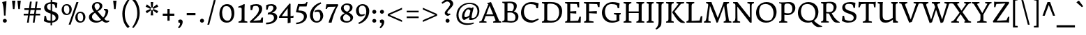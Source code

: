 SplineFontDB: 3.0
FontName: DonegalOne-Regular
FullName: Donegal One
FamilyName: Donegal One
Weight: Normal
Copyright: Donegal is a text typeface designed to be highly legible and comfortable when reading screens. Donegal's utility and personality consistently shows from small text sizes to display. Donegal uses the cut interior curve associated with W.A. Dwiggins. This feature is one of many that contribute to Donegal's distinctive and pleasing character.
Version: 001.001
ItalicAngle: 0
UnderlinePosition: -241
UnderlineWidth: 41
Ascent: 1638
Descent: 410
sfntRevision: 0x00010106
LayerCount: 2
Layer: 0 0 "Back"  1
Layer: 1 0 "Fore"  0
XUID: [1021 631 1661839179 742437]
FSType: 0
OS2Version: 3
OS2_WeightWidthSlopeOnly: 0
OS2_UseTypoMetrics: 1
CreationTime: 1353741540
ModificationTime: 1354606293
PfmFamily: 17
TTFWeight: 400
TTFWidth: 5
LineGap: 0
VLineGap: 0
Panose: 2 2 6 2 6 3 0 6 7 4
OS2TypoAscent: 2000
OS2TypoAOffset: 0
OS2TypoDescent: -560
OS2TypoDOffset: 0
OS2TypoLinegap: 0
OS2WinAscent: 2000
OS2WinAOffset: 0
OS2WinDescent: 560
OS2WinDOffset: 0
HheadAscent: 2000
HheadAOffset: 0
HheadDescent: -560
HheadDOffset: 0
OS2SubXSize: 1331
OS2SubYSize: 1228
OS2SubXOff: 0
OS2SubYOff: 153
OS2SupXSize: 1331
OS2SupYSize: 1228
OS2SupXOff: 0
OS2SupYOff: 716
OS2StrikeYSize: 41
OS2StrikeYPos: 612
OS2Vendor: 'STC '
OS2CodePages: 20000093.00000000
OS2UnicodeRanges: 00000007.00000000.00000000.00000000
Lookup: 1 0 0 "'aalt' Access All Alternates in Latin lookup 0"  {"'aalt' Access All Alternates in Latin lookup 0 subtable"  } ['aalt' ('DFLT' <'dflt' > 'latn' <'MOL ' 'ROM ' 'TRK ' 'dflt' > ) ]
Lookup: 6 0 0 "'ordn' Ordinals in Latin lookup 1"  {"'ordn' Ordinals in Latin lookup 1 contextual 0"  "'ordn' Ordinals in Latin lookup 1 contextual 1"  "'ordn' Ordinals in Latin lookup 1 contextual 2"  "'ordn' Ordinals in Latin lookup 1 contextual 3"  } ['ordn' ('latn' <'MOL ' 'ROM ' 'TRK ' 'dflt' > ) ]
Lookup: 1 0 0 "'sups' Superscript in Latin lookup 2"  {"'sups' Superscript in Latin lookup 2 subtable" ("superior" ) } ['sups' ('latn' <'MOL ' 'ROM ' 'TRK ' 'dflt' > ) ]
Lookup: 4 0 0 "'frac' Diagonal Fractions in Latin lookup 3"  {"'frac' Diagonal Fractions in Latin lookup 3 subtable"  } ['frac' ('latn' <'MOL ' 'ROM ' 'TRK ' 'dflt' > ) ]
Lookup: 1 0 0 "Single Substitution lookup 4"  {"Single Substitution lookup 4 subtable"  } []
DEI: 91125
ChainSub2: coverage "'ordn' Ordinals in Latin lookup 1 contextual 3"  0 0 0 1
 1 2 0
  Coverage: 1 o
  BCoverage: 6 period
  BCoverage: 49 zero one two three four five six seven eight nine
 1
  SeqLookup: 0 "Single Substitution lookup 4" 
EndFPST
ChainSub2: coverage "'ordn' Ordinals in Latin lookup 1 contextual 2"  0 0 0 1
 1 2 0
  Coverage: 1 a
  BCoverage: 6 period
  BCoverage: 49 zero one two three four five six seven eight nine
 1
  SeqLookup: 0 "Single Substitution lookup 4" 
EndFPST
ChainSub2: coverage "'ordn' Ordinals in Latin lookup 1 contextual 1"  0 0 0 1
 1 1 0
  Coverage: 1 o
  BCoverage: 49 zero one two three four five six seven eight nine
 1
  SeqLookup: 0 "Single Substitution lookup 4" 
EndFPST
ChainSub2: coverage "'ordn' Ordinals in Latin lookup 1 contextual 0"  0 0 0 1
 1 1 0
  Coverage: 1 a
  BCoverage: 49 zero one two three four five six seven eight nine
 1
  SeqLookup: 0 "Single Substitution lookup 4" 
EndFPST
LangName: 1033 "Copyright (c) 2012, Sorkin Type Co (www.sorkintype.com) with Reserved Font Name 'Donegal'" "" "" "SorkinTypeCo.: Donegal One: 2012" "DonegalOne-Regular" "Version 1.004" "" "Donegal is a trademark of Sorkin Type Co." "Sorkin Type Co." "Gary Lonergan" "Donegal is a text typeface designed to be highly legible and comfortable when reading screens. Donegal's utility and personality consistently shows from small text sizes to display. Donegal uses the cut interior curve associated with W.A. Dwiggins. This feature is one of many that contribute to Donegal's distinctive and pleasing character." "www.sorkintype.com" "www.sorkintype.com" "This Font Software is licensed under the SIL Open Font License, Version 1.1. This license is available with a FAQ at: http://scripts.sil.org/OFL" "http://scripts.sil.org/OFL" 
Encoding: UnicodeBmp
UnicodeInterp: none
NameList: Adobe Glyph List
DisplaySize: -36
AntiAlias: 1
FitToEm: 1
WinInfo: 42 42 15
BeginPrivate: 8
BlueValues 27 [-30 0 1020 1069 1530 1578]
OtherBlues 21 [-513 -486 1607 1645]
BlueScale 8 0.066667
StdHW 4 [82]
StdVW 5 [210]
StemSnapH 20 [82 108 131 146 163]
StemSnapV 13 [109 178 210]
ExpansionFactor 4 0.06
EndPrivate
BeginChars: 65550 437

StartChar: .notdef
Encoding: 65536 -1 0
Width: 675
Flags: W
LayerCount: 2
EndChar

StartChar: .null
Encoding: 0 -1 1
AltUni2: 000000.ffffffff.0
Width: 0
Flags: W
LayerCount: 2
EndChar

StartChar: CR
Encoding: 13 13 2
Width: 677
Flags: W
LayerCount: 2
EndChar

StartChar: space
Encoding: 32 32 3
Width: 684
Flags: W
LayerCount: 2
EndChar

StartChar: Thorn
Encoding: 222 222 4
Width: 1347
Flags: MW
HStem: 0 82<103 103 103 704> 331 132 1127 111<769.5 844> 1446 82<130 647 130 647>
VStem: 275 216<262 359 504 980> 1075 219<690 871.5>
LayerCount: 2
Fore
SplineSet
103 0 m 1
 103 82 l 1
 243 120 275 101 275 262 c 2
 275 1120 l 1
 274 1390 l 1
 130 1446 l 1
 130 1528 l 1
 647 1528 l 1
 647 1446 l 1
 517 1423 488 1388 490 1246 c 1
 490 1209 l 1
 606 1224 692 1238 847 1238 c 0
 1143 1238 1294 1056 1294 818 c 0
 1294 533 1024 331 735 331 c 0
 672 331 557 340 491 359 c 1
 491 137 l 1
 704 82 l 1
 704 0 l 1
 103 0 l 1
491 504 m 1
 604 462 784 444 943 489 c 1
 1024 553 1075 606 1075 774 c 0
 1075 969 964 1127 724 1127 c 0
 573 1127 491 1060 491 980 c 2
 491 504 l 1
EndSplineSet
EndChar

StartChar: thorn
Encoding: 254 254 5
Width: 1219
Flags: MW
HStem: -486 82<30 616 30 30> -20 122<608.5 683.5> -3 21G<391 391> 881 161<664 718 664 758> 1624 21G
VStem: 179 214<-214 168 23 168> 181 435 915 214<384.5 597.5>
LayerCount: 2
Fore
SplineSet
179 23 m 1xdd
 181 1286 l 2
 181 1429 101 1431 13 1454 c 1
 13 1526 l 1
 195 1571 237 1577 371 1645 c 1
 408 1624 l 1
 402 1568 396 957 393 888 c 1
 468 940 610 1042 718 1042 c 1
 767 1043 941 1031 1047 856 c 0
 1090 786 1129 697 1129 563 c 0
 1129 49 744 -20 623 -20 c 0xdd
 556 -20 470 -12 391 -3 c 1
 391 -348 l 1xbd
 616 -404 l 1
 616 -486 l 1xdb
 30 -486 l 1
 30 -404 l 1
 150 -375 175 -354 179 -214 c 1
 179 23 l 1xdd
393 168 m 1
 472 127 560 102 657 102 c 0
 847 102 915 280 915 489 c 0
 915 706 822 881 694 881 c 0
 597 881 446 812 393 781 c 1
 393 168 l 1
EndSplineSet
EndChar

StartChar: Lslash
Encoding: 321 321 6
Width: 1362
Flags: MW
HStem: -18 21G<1236 1236> 0 82<113 113 113 1095> 1034 20G<865 865> 1446 82<103 684 103 684>
VStem: 275 216<292 629 629 629 864 1236>
LayerCount: 2
Fore
SplineSet
113 0 m 1x78
 113 82 l 1x78
 253 120 275 131 275 292 c 2
 275 629 l 1
 85 533 l 1
 41 636 l 1
 275 754 l 1
 275 1390 l 1
 103 1446 l 1
 103 1528 l 1
 684 1528 l 1
 684 1446 l 1
 544 1411 491 1396 491 1236 c 2
 491 864 l 1
 865 1054 l 1
 910 952 l 1
 491 739 l 1
 491 112 l 1
 1071 143 l 1
 1165 466 l 1
 1278 466 l 1
 1236 -18 l 1xb8
 1095 0 l 1
 113 0 l 1x78
EndSplineSet
EndChar

StartChar: onehalf
Encoding: 189 189 7
Width: 1979
Flags: MW
HStem: -19 117 566 297 679 72<138 138 138 600> 749 114 1538 20G<436 436>
VStem: 288 180 1600 197<521 676.5>
LayerCount: 2
Fore
SplineSet
138 679 m 1x2c
 138 751 l 1
 263 770 288 825 288 941 c 2
 290 1273 l 2
 290 1334 267 1345 124 1345 c 1
 124 1428 l 1
 124 1428 250 1454 436 1558 c 1
 498 1523 l 1
 485 1470 464 1380 467 1273 c 1
 470 806 l 1
 600 751 l 1
 600 679 l 1
 138 679 l 1x2c
1155 -19 m 1x00
 1155 -19 1135 35 1134 56 c 1
 1281 185 1600 426 1600 616 c 0
 1600 737 1517 749 1517 749 c 1
 1517 749 1422 761 1349 732 c 0xc2
 1330 724 1299 644 1275 566 c 1
 1176 566 l 1x92
 1170 807 l 1
 1396 894 1797 911 1797 623 c 0
 1797 389 1467 175 1347 93 c 1
 1689 104 l 1
 1691 108 1714 113 1768 235 c 1
 1877 236 l 1
 1866 -35 l 1
 1723 -19 l 1
 1155 -19 l 1x00
383 -32 m 1x92
 1272 1466 l 1
 1376 1410 l 1
 495 -80 l 1
 383 -32 l 1x92
EndSplineSet
Ligature2: "'frac' Diagonal Fractions in Latin lookup 3 subtable" one slash two
EndChar

StartChar: onequarter
Encoding: 188 188 8
Width: 1872
Flags: MW
HStem: -80 1546<495 1272> 196 101 679 72<138 138 138 600> 1538 20G<436 436>
VStem: 288 180 383 993 1366 193<-81 198 298 662 662 662>
LayerCount: 2
Fore
SplineSet
924 267 m 1x42
 1087 470 1295 733 1472 931 c 1
 1559 891 l 1
 1559 297 l 1
 1620 299 1714 307 1760 325 c 1
 1749 198 l 1
 1559 198 l 1
 1559 -51 l 1
 1366 -81 l 1
 1367 198 l 1
 984 195 l 1
 924 267 l 1x42
1077 298 m 1
 1366 298 l 1
 1366 662 l 1
 1286 585 1156 420 1077 298 c 1
138 679 m 1x38
 138 751 l 1
 263 770 288 825 288 941 c 2
 290 1273 l 2
 290 1334 267 1345 124 1345 c 1
 124 1428 l 1
 124 1428 250 1454 436 1558 c 1
 498 1523 l 1
 485 1470 464 1380 467 1273 c 1
 470 806 l 1
 600 751 l 1
 600 679 l 1
 138 679 l 1x38
383 -32 m 1x84
 1272 1466 l 1
 1376 1410 l 1
 495 -80 l 1
 383 -32 l 1x84
EndSplineSet
Ligature2: "'frac' Diagonal Fractions in Latin lookup 3 subtable" one slash four
EndChar

StartChar: onesuperior
Encoding: 185 185 9
Width: 683
Flags: MW
HStem: 679 72<133 133 133 595> 1538 20G<431 431>
VStem: 283 180
LayerCount: 2
Fore
SplineSet
133 679 m 1
 133 751 l 1
 258 770 283 825 283 941 c 2
 285 1273 l 2
 285 1334 262 1345 119 1345 c 1
 119 1428 l 1
 119 1428 245 1454 431 1558 c 1
 493 1523 l 1
 480 1470 459 1380 462 1273 c 1
 465 806 l 1
 595 751 l 1
 595 679 l 1
 133 679 l 1
EndSplineSet
EndChar

StartChar: threequarters
Encoding: 190 190 10
Width: 1872
Flags: MW
HStem: 196 101 579 104 1449 104<366 418>
VStem: 104 91<1307 1505> 505 190<1318 1394.5> 537 208<814 934.5> 1366 193<-81 198 298 662 662 662>
LayerCount: 2
Fore
SplineSet
924 267 m 1x82
 1087 470 1295 733 1472 931 c 1
 1559 891 l 1
 1559 297 l 1
 1620 299 1714 307 1760 325 c 1
 1749 198 l 1
 1559 198 l 1
 1559 -51 l 1
 1366 -81 l 1
 1367 198 l 1
 984 195 l 1
 924 267 l 1x82
1077 298 m 1
 1366 298 l 1
 1366 662 l 1
 1286 585 1156 420 1077 298 c 1
134 589 m 1x00
 134 683 l 1x78
 423 673 537 761 537 867 c 0
 537 1002 464 1049 337 1049 c 0
 313 1049 270 1043 244 1039 c 1
 258 1139 l 1
 373 1158 505 1234 505 1363 c 0
 505 1426 443 1449 393 1449 c 0
 339 1449 313 1443 259 1425 c 1
 238 1416 221 1382 195 1307 c 1
 104 1307 l 1
 104 1505 l 1
 175 1533 299 1553 417 1553 c 0x74
 551 1553 695 1494 695 1375 c 0
 695 1261 592 1163 519 1132 c 1
 519 1119 l 1
 683 1095 745 978 745 896 c 0
 745 701 495 553 175 583 c 0
 160 584 147 588 134 589 c 1x00
383 -32 m 1x74
 1272 1466 l 1
 1376 1410 l 1
 495 -80 l 1
 383 -32 l 1x74
EndSplineSet
Ligature2: "'frac' Diagonal Fractions in Latin lookup 3 subtable" three slash four
EndChar

StartChar: threesuperior
Encoding: 179 179 11
Width: 853
Flags: MW
HStem: 579 104 1449 104<401 453>
VStem: 139 91<1307 1505> 540 190<1318 1394.5> 572 208<814 934.5>
LayerCount: 2
Fore
SplineSet
169 589 m 1xe8
 169 683 l 1xe8
 458 673 572 761 572 867 c 0
 572 1002 499 1049 372 1049 c 0
 348 1049 305 1043 279 1039 c 1
 293 1139 l 1
 408 1158 540 1234 540 1363 c 0
 540 1426 478 1449 428 1449 c 0
 374 1449 348 1443 294 1425 c 1
 273 1416 256 1382 230 1307 c 1
 139 1307 l 1
 139 1505 l 1
 210 1533 334 1553 452 1553 c 0xf0
 586 1553 730 1494 730 1375 c 0
 730 1261 627 1163 554 1132 c 1
 554 1119 l 1
 718 1095 780 978 780 896 c 0
 780 701 530 553 210 583 c 0
 195 584 182 588 169 589 c 1xe8
EndSplineSet
EndChar

StartChar: twosuperior
Encoding: 178 178 12
Width: 849
Flags: MW
HStem: 678 117 1263 297 1446 114
VStem: 552 197<1218 1373.5>
LayerCount: 2
Fore
SplineSet
107 678 m 1xb0
 107 678 87 732 86 753 c 1
 233 882 552 1123 552 1313 c 0
 552 1434 469 1446 469 1446 c 1
 469 1446 374 1458 301 1429 c 0xb0
 282 1421 251 1341 227 1263 c 1
 128 1263 l 1xd0
 122 1504 l 1
 348 1591 749 1608 749 1320 c 0
 749 1086 419 872 299 790 c 1
 641 801 l 1
 643 805 666 810 720 932 c 1
 829 933 l 1
 818 662 l 1
 675 678 l 1
 107 678 l 1xb0
EndSplineSet
EndChar

StartChar: brokenbar
Encoding: 166 166 13
Width: 513
Flags: MW
HStem: -360 2100<183 329 183 329>
VStem: 183 146<-360 503 503 503 851 1732 1732 1732>
LayerCount: 2
Fore
SplineSet
183 851 m 1
 183 1732 l 1
 329 1740 l 1
 329 851 l 1
 183 851 l 1
183 -360 m 1
 183 503 l 1
 329 511 l 1
 329 -360 l 1
 183 -360 l 1
EndSplineSet
EndChar

StartChar: minus
Encoding: 8722 8722 14
Width: 1193
Flags: MW
HStem: 539 163<191 1001 191 1001>
VStem: 191 810<539 702 539 702>
LayerCount: 2
Fore
SplineSet
191 539 m 1
 191 702 l 1
 1001 702 l 1
 1001 539 l 1
 191 539 l 1
EndSplineSet
EndChar

StartChar: multiply
Encoding: 215 215 15
Width: 1196
Flags: MW
HStem: 229 740<328 328 328 837>
VStem: 212 741<344 344 344 854>
LayerCount: 2
Fore
SplineSet
328 229 m 1
 212 344 l 1
 467 599 l 1
 212 854 l 1
 328 969 l 1
 582 714 l 1
 837 969 l 1
 953 854 l 1
 698 599 l 1
 953 344 l 1
 837 229 l 1
 582 483 l 1
 328 229 l 1
EndSplineSet
EndChar

StartChar: lslash
Encoding: 322 322 16
Width: 680
Flags: MW
HStem: 3 82<98 98 98 641> 1510 20G<92 92> 1627 21G
VStem: 259 208<295 770 653 770 770 1290>
LayerCount: 2
Fore
SplineSet
98 3 m 1
 98 85 l 1
 238 123 259 134 259 295 c 2
 259 653 l 1
 126 578 l 1
 70 678 l 1
 259 784 l 1
 259 1290 l 2
 259 1433 179 1436 92 1457 c 1
 92 1530 l 1
 274 1565 297 1574 445 1648 c 1
 482 1627 l 1
 463 1440 468 1148 468 903 c 2
 468 902 l 1
 619 988 l 1
 672 885 l 1
 467 770 l 1
 466 530 464 343 468 140 c 1
 641 85 l 1
 641 3 l 1
 98 3 l 1
EndSplineSet
EndChar

StartChar: exclam
Encoding: 33 33 17
Width: 683
Flags: MW
HStem: -30 21G<312.5 398> 1543 20G<161 161>
VStem: 161 314<1546 1563 1563 1563> 207 296<77 152.5 77 153.5>
LayerCount: 2
Fore
SplineSet
295 518 m 1xd0
 265 1030 255 1306 161 1546 c 1
 161 1563 l 1
 265 1596 367 1599 471 1636 c 1
 475 1632 l 1
 475 1303 417 1030 407 518 c 1xe0
 295 518 l 1xd0
207 115 m 0
 207 192 270 262 355 262 c 0
 443 262 503 190 503 115 c 0
 503 39 441 -30 355 -30 c 0
 270 -30 207 38 207 115 c 0
EndSplineSet
EndChar

StartChar: quotedbl
Encoding: 34 34 18
Width: 1021
Flags: MW
HStem: 1010 625<284 284 284 397 680 793 680 680>
VStem: 219 244<1599 1599> 615 244<1599 1599>
LayerCount: 2
Fore
SplineSet
284 1010 m 1
 256 1265 236 1474 219 1599 c 1
 223 1635 l 1
 459 1635 l 1
 463 1599 l 1
 443 1474 423 1264 397 1010 c 1
 284 1010 l 1
680 1010 m 1xa0
 652 1265 632 1474 615 1599 c 1
 619 1635 l 1
 855 1635 l 1
 859 1599 l 1
 839 1474 819 1264 793 1010 c 1
 680 1010 l 1xa0
EndSplineSet
EndChar

StartChar: numbersign
Encoding: 35 35 19
Width: 1364
Flags: MW
HStem: 0 21G<291 291 291 421 721 721 721 849> 529 128<50 367 50 383 50 496 509 795 938 1258> 957 130<102 427 102 441 102 554 572 854 996 1314>
VStem: 50 1264<529 1087 657 1087>
LayerCount: 2
Fore
SplineSet
291 0 m 1
 367 529 l 1
 50 529 l 1
 50 657 l 1
 383 657 l 1
 427 957 l 1
 102 957 l 1
 102 1087 l 1
 441 1087 l 1
 509 1582 l 1
 641 1582 l 1
 572 1087 l 1
 867 1087 l 1
 938 1582 l 1
 1064 1582 l 1
 996 1087 l 1
 1314 1087 l 1
 1314 957 l 1
 984 957 l 1
 938 657 l 1
 1258 657 l 1
 1258 529 l 1
 923 529 l 1
 849 0 l 1
 721 0 l 1
 795 529 l 1
 496 529 l 1
 421 0 l 1
 291 0 l 1
509 657 m 1
 813 657 l 1
 854 957 l 1
 554 957 l 1
 509 657 l 1
EndSplineSet
EndChar

StartChar: dollar
Encoding: 36 36 20
Width: 1328
Flags: MW
HStem: -24 140<513.5 640> -22 21G<640 640> -13 21G<749 749> 1420 142<759 836.5> 1535 20G<650 650> 1542 20G<759 836.5>
VStem: 170 207<1126 1265.5 1126 1271.5> 642 109 648 109 1012 202<312.5 424.5>
LayerCount: 2
Fore
SplineSet
149 100 m 1x2740
 193 499 l 1
 307 497 l 1x4740
 349 249 l 1
 364 190 384 181 397 172 c 1
 442 149 538 126 640 116 c 1
 644 670 l 1
 417 751 170 836 170 1143 c 0
 170 1400 403 1527 650 1555 c 1
 650 1768 l 1x8740
 759 1768 l 1
 759 1562 l 1x2ac0
 914 1562 985 1534 1138 1512 c 1
 1109 1116 l 1
 1002 1116 l 1
 962 1292 l 2
 948 1353 928 1373 890 1391 c 1
 855 1405 810 1415 759 1420 c 1
 755 874 l 1
 977 799 1214 721 1214 431 c 0
 1214 147 1012 21 749 -13 c 1
 749 -219 l 1x32c0
 640 -219 l 1
 640 -22 l 1
 621 -23 601 -24 582 -24 c 0
 445 -24 276 33 149 100 c 1x2740
646 913 m 1
 650 1425 l 1
 574 1424 505 1410 461 1383 c 1x26c0
 431 1347 377 1322 377 1209 c 0
 377 1043 497 970 646 913 c 1
749 112 m 1x4740
 857 116 935 180 978 224 c 1
 996 247 1012 277 1012 348 c 0
 1012 501 897 573 753 630 c 1x2740
 749 112 l 1x4740
EndSplineSet
EndChar

StartChar: percent
Encoding: 37 37 21
Width: 1990
Flags: MW
HStem: -20 98<1437.5 1537 1437.5 1620.5> 579 98<434.5 534 434.5 617.5> 719 100<1477.5 1569> 1318 100<474.5 566> 1556 20G<1209 1358 1358 1358>
VStem: 120 171<945 1076 945 1083> 690 177<920.5 1052> 1123 171<346 477 346 484> 1703 167<321.5 453>
LayerCount: 2
Fore
SplineSet
636 -166 m 1
 1209 1576 l 1
 1358 1576 l 1
 779 -166 l 1
 636 -166 l 1
485 579 m 0
 217 579 120 786 120 980 c 0
 120 1186 239 1418 501 1418 c 0
 758 1418 867 1207 867 1012 c 0
 867 807 750 579 485 579 c 0
525 677 m 0
 543 677 590 685 626 708 c 1
 677 783 690 880 690 961 c 0
 690 1143 653 1318 479 1318 c 0
 470 1318 385 1314 353 1286 c 1
 301 1212 291 1116 291 1036 c 0
 291 854 344 677 525 677 c 0
1123 381 m 0
 1123 587 1242 819 1504 819 c 0
 1761 819 1870 608 1870 413 c 0
 1870 208 1753 -20 1488 -20 c 0
 1220 -20 1123 187 1123 381 c 0
1294 437 m 0
 1294 255 1347 78 1528 78 c 0
 1546 78 1593 86 1629 109 c 1
 1680 184 1703 281 1703 362 c 0
 1703 544 1656 719 1482 719 c 0
 1473 719 1388 715 1356 687 c 1
 1304 613 1294 517 1294 437 c 0
EndSplineSet
Ligature2: "'frac' Diagonal Fractions in Latin lookup 3 subtable" zero slash zero
EndChar

StartChar: ampersand
Encoding: 38 38 22
Width: 1702
Flags: MW
HStem: -38 144<678 744> -30 151<1453 1457.5> 936 94<1230 1230> 1450 97<669 782>
VStem: 130 224<306.5 391> 351 190 920 192<1167 1307.5> 1351 198
LayerCount: 2
Fore
SplineSet
130 391 m 0x7b
 131 629 318 734 507 821 c 1
 498 831 490 841 483 851 c 0
 401 958 346 1074 351 1215 c 0
 356 1344 464 1547 757 1547 c 0
 956 1547 1112 1428 1112 1267 c 0
 1112 1022 934 933 763 847 c 1
 763 847 763 846 764 846 c 0
 880 703 988 570 1149 381 c 1
 1172 353 l 1
 1265 473 1332 618 1346 751 c 0
 1357 855 1361 929 1230 936 c 1
 1229 1030 l 1
 1395 1030 l 2
 1502 1030 1549 962 1549 861 c 0
 1549 699 1436 453 1256 259 c 1
 1366 140 1412 121 1494 121 c 0
 1527 121 1564 125 1618 129 c 1
 1619 58 l 1
 1619 58 1533 -30 1382 -30 c 0x77
 1275 -30 1162 55 1096 115 c 1
 969 23 822 -38 666 -38 c 0xbb
 336 -38 130 155 130 391 c 0x7b
704 917 m 1xbb
 831 994 920 1102 920 1232 c 0
 920 1383 825 1450 739 1450 c 0
 599 1450 545 1354 541 1255 c 0
 537 1123 619 1018 704 917 c 1xbb
354 428 m 0x77
 354 185 590 106 766 106 c 0
 850 106 937 142 1017 201 c 1
 941 295 723 554 573 738 c 1
 470 665 354 564 354 428 c 0x77
EndSplineSet
EndChar

StartChar: quotesingle
Encoding: 39 39 23
Width: 683
Flags: MW
HStem: 1010 625<284 284 284 397>
VStem: 219 244<1599 1599>
LayerCount: 2
Fore
SplineSet
284 1010 m 1
 256 1265 236 1474 219 1599 c 1
 223 1635 l 1
 459 1635 l 1
 463 1599 l 1
 443 1474 423 1264 397 1010 c 1
 284 1010 l 1
EndSplineSet
EndChar

StartChar: parenleft
Encoding: 40 40 24
Width: 853
Flags: MW
HStem: -394 2200<633 700>
VStem: 225 180<442.5 940 442.5 948.5>
LayerCount: 2
Fore
SplineSet
225 689 m 0
 225 1208 503 1619 700 1806 c 1
 773 1745 l 1
 634 1525 405 1183 405 697 c 0
 405 188 587 -96 758 -276 c 1
 633 -394 l 1
 441 -218 225 102 225 689 c 0
EndSplineSet
EndChar

StartChar: parenright
Encoding: 41 41 25
Width: 853
Flags: MW
HStem: -394 2200<153 220>
VStem: 448 180<472 969.5>
LayerCount: 2
Fore
SplineSet
628 723 m 0
 628 204 350 -207 153 -394 c 1
 80 -333 l 1
 219 -113 448 229 448 715 c 0
 448 1224 266 1508 95 1688 c 1
 220 1806 l 1
 412 1630 628 1310 628 723 c 0
EndSplineSet
EndChar

StartChar: asterisk
Encoding: 42 42 26
Width: 1303
Flags: MW
HStem: 1035 20G<551 551 551 551 764 764 764 764> 1516 20G<564 753 753 753>
VStem: 192 931<896 1213>
LayerCount: 2
Fore
SplineSet
551 1055 m 1
 194 1214 l 1
 288 1376 l 1
 604 1147 l 1
 564 1536 l 1
 753 1536 l 1
 710 1147 l 1
 1028 1376 l 1
 1123 1213 l 1
 764 1055 l 1
 1122 895 l 1
 1027 732 l 1
 710 963 l 1
 764 1055 l 1
 710 1147 l 1
 604 1147 l 1
 551 1055 l 1
286 733 m 1
 192 896 l 1
 551 1055 l 1
 604 963 l 1
 286 733 l 1
563 575 m 1
 604 963 l 1
 710 963 l 1
 751 575 l 1
 563 575 l 1
EndSplineSet
EndChar

StartChar: plus
Encoding: 43 43 27
Width: 1193
Flags: MW
HStem: 539 163<171 515 171 515 678 1021> 1037 20G<515 678 678 678>
VStem: 515 163<173 539 173 539 702 1057>
LayerCount: 2
Fore
SplineSet
515 173 m 1
 515 539 l 1
 171 539 l 1
 171 702 l 1
 515 702 l 1
 515 1057 l 1
 678 1057 l 1
 678 702 l 1
 1021 702 l 1
 1021 539 l 1
 678 539 l 1
 678 173 l 1
 515 173 l 1
EndSplineSet
EndChar

StartChar: comma
Encoding: 44 44 28
Width: 576
Flags: MW
HStem: -26 21G<148 148>
VStem: 110 346<-380 88.5>
LayerCount: 2
Fore
SplineSet
148 -26 m 1
 148 -26 129 143 131 146 c 0
 133 149 202 210 296 210 c 0
 391 210 456 136 456 41 c 0
 456 -252 191 -447 191 -447 c 1
 110 -380 l 1
 161 -316 266 -217 266 -102 c 0
 266 0 148 -26 148 -26 c 1
EndSplineSet
EndChar

StartChar: hyphen
Encoding: 45 45 29
Width: 1023
Flags: MW
HStem: 539 163<191 832 191 832>
VStem: 191 641<539 702 539 702>
LayerCount: 2
Fore
SplineSet
191 539 m 1
 191 702 l 1
 832 702 l 1
 832 539 l 1
 191 539 l 1
EndSplineSet
EndChar

StartChar: period
Encoding: 46 46 30
Width: 576
Flags: MW
HStem: -30 21G<245.5 331>
VStem: 140 296<77 152.5 77 153.5>
LayerCount: 2
Fore
SplineSet
140 115 m 0
 140 192 203 262 288 262 c 0
 376 262 436 190 436 115 c 0
 436 39 374 -30 288 -30 c 0
 203 -30 140 38 140 115 c 0
EndSplineSet
EndChar

StartChar: slash
Encoding: 47 47 31
Width: 849
Flags: MW
HStem: -166 1838<118 730 118 730>
VStem: 118 612
LayerCount: 2
Fore
SplineSet
118 -166 m 1
 591 1672 l 1
 730 1672 l 1
 251 -166 l 1
 118 -166 l 1
EndSplineSet
EndChar

StartChar: zero
Encoding: 48 48 32
Width: 1362
Flags: MW
HStem: -20 147<585.5 743 585.5 867.5> 1230 151<651.5 796.5>
VStem: 133 197<587 812.5 587 829.5> 1023 206<547.5 773>
LayerCount: 2
Fore
SplineSet
133 650 m 0
 133 1009 297 1381 692 1381 c 0
 1080 1381 1229 1045 1229 703 c 0
 1229 344 1067 -20 668 -20 c 0
 264 -20 133 309 133 650 c 0
728 127 m 0
 758 127 835 141 895 179 c 1
 972 308 1023 478 1023 617 c 0
 1023 929 934 1230 659 1230 c 0
 644 1230 507 1224 453 1177 c 1
 376 1048 330 882 330 743 c 0
 330 431 443 127 728 127 c 0
EndSplineSet
EndChar

StartChar: one
Encoding: 49 49 33
Width: 883
Flags: MW
HStem: 0 82<151 151 151 803> 1137 69
VStem: 382 211<213 292>
LayerCount: 2
Fore
SplineSet
151 0 m 1
 151 82 l 1
 298 127 382 134 382 292 c 2
 384 1023 l 2
 384 1165 256 1134 131 1134 c 1
 131 1206 l 1
 131 1206 385 1293 559 1397 c 1
 609 1376 l 1
 593 1092 l 1
 593 137 l 1
 803 82 l 1
 803 0 l 1
 151 0 l 1
EndSplineSet
Substitution2: "'sups' Superscript in Latin lookup 2 subtable" onesuperior
EndChar

StartChar: two
Encoding: 50 50 34
Width: 1193
Flags: MW
HStem: -24 21G<1065 1065> 0 132<358 358 358 908> 1250 131
VStem: 161 154 783 236<934.5 1065>
LayerCount: 2
Fore
SplineSet
135 0 m 1
 135 0 120 67 118 98 c 1
 328 293 783 659 783 991 c 0
 783 1139 702 1229 651 1239 c 0
 581 1254 476 1259 373 1215 c 0
 343 1203 323 1055 286 931 c 1
 166 931 l 1
 156 1294 l 1
 276 1346 437 1382 588 1381 c 0
 816 1380 1019 1294 1019 1033 c 0
 1019 836 915 691 774 533 c 1
 638 378 457 233 358 132 c 1
 887 185 l 1x78
 890 191 894 199 976 383 c 1
 1082 385 l 1
 1065 -24 l 1xb8
 908 0 l 1
 135 0 l 1
EndSplineSet
Substitution2: "'sups' Superscript in Latin lookup 2 subtable" twosuperior
EndChar

StartChar: three
Encoding: 51 51 35
Width: 1046
Flags: MW
HStem: -120 120<175 290.5 127 399> 634 108<360.5 583> 1260 121<461.5 525>
VStem: 135 100<975 1301> 663 239<1013.5 1171> 709 238<269 469>
LayerCount: 2
Fore
SplineSet
127 0 m 1xf4
 454 0 709 130 709 365 c 0xf4
 709 573 575 634 378 634 c 0
 343 634 282 625 246 618 c 1
 267 757 l 1
 443 784 663 897 663 1119 c 0
 663 1223 561 1260 489 1260 c 0
 434 1260 380 1251 326 1222 c 0
 297 1207 272 1099 235 975 c 1
 135 975 l 1
 135 1301 l 1
 223 1349 377 1381 523 1381 c 0
 714 1381 902 1295 902 1099 c 0xf8
 902 928 687 811 583 762 c 1
 583 742 l 1
 872 752 947 559 947 429 c 0
 947 109 613 -120 185 -120 c 0
 165 -120 146 -120 127 -118 c 1
 127 0 l 1xf4
EndSplineSet
Substitution2: "'sups' Superscript in Latin lookup 2 subtable" threesuperior
EndChar

StartChar: four
Encoding: 52 52 36
Width: 1189
Flags: MW
HStem: -14 21G<901 901> 346 129<261 689 261 690>
VStem: 689 210<475 1065 1065 1065>
LayerCount: 2
Fore
SplineSet
54 346 m 1
 54 445 l 1
 277 766 559 1105 830 1420 c 1
 899 1388 l 1
 899 472 l 1
 983 476 1055 489 1119 517 c 1
 1104 346 l 1
 901 346 l 1
 901 -14 l 1
 689 -61 l 1
 690 346 l 1
 54 346 l 1
261 475 m 1
 689 475 l 1
 689 1065 l 1
 543 878 378 667 261 475 c 1
EndSplineSet
EndChar

StartChar: five
Encoding: 53 53 37
Width: 1043
Flags: MW
HStem: 1210 176 1510 20G<894 894>
VStem: 705 215<343.5 520.5>
LayerCount: 2
Fore
SplineSet
129 0 m 1
 372 10 705 145 705 451 c 0
 705 590 604 700 440 739 c 0
 310 770 157 762 139 779 c 0
 128 790 122 816 132 857 c 2
 267 1395 l 1
 433 1379 641 1386 774 1407 c 1
 838 1429 859 1476 894 1530 c 1
 971 1527 l 1
 897 1210 l 1
 378 1210 l 1
 340 1097 310 977 302 941 c 0
 297 918 311 907 352 907 c 0
 729 907 920 771 920 479 c 0
 920 208 667 -79 142 -111 c 1
 129 0 l 1
EndSplineSet
EndChar

StartChar: six
Encoding: 54 54 38
Width: 1193
Flags: MW
HStem: -30 114 779 143<613.5 855>
VStem: 121 219<485 722> 885 211<363 471.5>
LayerCount: 2
Fore
SplineSet
418 201 m 0
 466 129 528 82 635 84 c 0
 816 88 885 223 885 426 c 0
 885 517 850 679 804 735 c 1
 775 761 719 779 654 779 c 0
 573 779 485 750 462 734 c 1
 462 845 l 1
 530 873 652 922 748 922 c 0
 962 922 1096 701 1096 488 c 0
 1096 238 904 -30 616 -30 c 0
 275 -30 121 266 121 500 c 0
 121 944 416 1316 911 1478 c 1
 946 1374 l 1
 611 1232 340 925 340 539 c 0
 340 431 360 289 418 201 c 0
EndSplineSet
EndChar

StartChar: seven
Encoding: 55 55 39
Width: 1043
Flags: MW
HStem: 0 21G<325 325 325 531> 1001 20G<94 94> 1174 197<276 309>
VStem: 94 934<1021 1306>
LayerCount: 2
Fore
SplineSet
325 0 m 1
 325 44 l 1
 401 342 614 822 835 1204 c 1
 773 1168 473 1190 309 1174 c 1
 243 1174 215 1081 181 1020 c 1
 94 1021 l 1
 152 1371 l 1
 860 1371 l 1
 910 1372 940 1373 985 1376 c 1
 1028 1306 l 1
 768 900 592 257 531 0 c 1
 325 0 l 1
EndSplineSet
EndChar

StartChar: eight
Encoding: 56 56 40
Width: 1194
Flags: MW
HStem: -30 112<558 693.5 558 722.5> 1273 108<584 700>
VStem: 152 196<239 393.5> 200 193<1004.5 1118.5 1004.5 1125> 853 194<1015.5 1127> 891 194<259 364>
LayerCount: 2
Fore
SplineSet
152 302 m 0xe8
 152 485 321 591 467 659 c 1
 314 742 200 845 200 1017 c 0
 200 1233 434 1381 634 1381 c 0
 841 1381 1047 1305 1047 1074 c 0xd8
 1047 887 908 805 743 714 c 1
 904 647 1085 535 1085 355 c 0xe4
 1085 115 844 -30 601 -30 c 0
 364 -30 152 76 152 302 c 0xe8
654 773 m 1
 781 834 853 960 853 1071 c 0
 853 1183 781 1273 619 1273 c 0
 549 1273 517 1258 477 1242 c 1
 431 1209 393 1157 393 1080 c 0xd8
 393 929 511 816 654 773 c 1
348 324 m 0
 348 154 466 82 650 82 c 0
 737 82 813 111 855 158 c 1
 874 190 891 239 891 279 c 0xe4
 891 449 693 534 560 600 c 1
 474 549 348 493 348 324 c 0
EndSplineSet
EndChar

StartChar: nine
Encoding: 57 57 41
Width: 1193
Flags: MW
HStem: -20 21G<301 301> 449 143<362 605.5> 1267 114
VStem: 121 211<891.5 1008> 877 219<649 886>
LayerCount: 2
Fore
SplineSet
301 -20 m 1
 636 122 877 446 877 832 c 0
 877 940 857 1062 799 1150 c 0
 751 1222 689 1269 582 1267 c 0
 401 1263 332 1148 332 945 c 0
 332 838 367 688 413 636 c 1
 446 606 506 592 564 592 c 0
 647 592 732 630 755 648 c 1
 755 537 l 1
 675 503 563 449 469 449 c 0
 255 449 121 645 121 883 c 0
 121 1133 313 1381 601 1381 c 0
 942 1381 1096 1105 1096 871 c 0
 1096 427 831 38 336 -124 c 1
 301 -20 l 1
EndSplineSet
EndChar

StartChar: colon
Encoding: 58 58 42
Width: 576
Flags: MW
HStem: -30 21G<245.5 331> 674 21G<245.5 331>
VStem: 140 296<77 152.5 77 153.5 781 856.5>
LayerCount: 2
Fore
SplineSet
140 115 m 0
 140 192 203 262 288 262 c 0
 376 262 436 190 436 115 c 0
 436 39 374 -30 288 -30 c 0
 203 -30 140 38 140 115 c 0
140 819 m 0x60
 140 896 203 966 288 966 c 0
 376 966 436 894 436 819 c 0
 436 743 374 674 288 674 c 0
 203 674 140 742 140 819 c 0x60
EndSplineSet
EndChar

StartChar: semicolon
Encoding: 59 59 43
Width: 576
Flags: MW
HStem: -26 21G<148 148> 674 21G<245.5 331>
VStem: 110 346<-380 88.5> 140 296<781 856.5 781 857.5>
LayerCount: 2
Fore
SplineSet
140 819 m 0x50
 140 896 203 966 288 966 c 0
 376 966 436 894 436 819 c 0
 436 743 374 674 288 674 c 0
 203 674 140 742 140 819 c 0x50
148 -26 m 1xa0
 148 -26 129 143 131 146 c 0
 133 149 202 210 296 210 c 0
 391 210 456 136 456 41 c 0
 456 -252 191 -447 191 -447 c 1
 110 -380 l 1
 161 -316 266 -217 266 -102 c 0
 266 0 148 -26 148 -26 c 1xa0
EndSplineSet
EndChar

StartChar: less
Encoding: 60 60 44
Width: 1362
Flags: MW
HStem: 37 1061<1196 1196>
VStem: 151 1045<37 634 37 634>
LayerCount: 2
Fore
SplineSet
151 502 m 1
 151 634 l 1
 1196 1098 l 1
 1196 965 l 1
 284 568 l 1
 1196 171 l 1
 1196 37 l 1
 151 502 l 1
EndSplineSet
EndChar

StartChar: equal
Encoding: 61 61 45
Width: 1195
Flags: MW
HStem: 341 123<158 1037 158 1037> 777 122<158 1037 158 1037>
VStem: 158 879<341 464 341 464 777 899 341 899>
LayerCount: 2
Fore
SplineSet
158 777 m 1
 158 899 l 1
 1037 899 l 1
 1037 777 l 1
 158 777 l 1
158 341 m 1
 158 464 l 1
 1037 464 l 1
 1037 341 l 1
 158 341 l 1
EndSplineSet
EndChar

StartChar: greater
Encoding: 62 62 46
Width: 1362
Flags: MW
HStem: 37 1061<166 166>
VStem: 166 1045<37 634 171 634 502 1098 502 1098>
LayerCount: 2
Fore
SplineSet
1211 634 m 1
 1211 502 l 1
 166 37 l 1
 166 171 l 1
 1078 568 l 1
 166 965 l 1
 166 1098 l 1
 1211 634 l 1
EndSplineSet
EndChar

StartChar: question
Encoding: 63 63 47
Width: 1126
Flags: MW
HStem: -30 21G<554.5 640> 1573 162
VStem: 390 186<712 721> 449 296<77 152.5 77 153.5> 790 222<1329 1431.5>
LayerCount: 2
Fore
SplineSet
622 480 m 1xe8
 492 519 390 564 390 701 c 0
 390 741 407 784 434 826 c 1
 530 961 790 1216 790 1373 c 0
 790 1490 658 1608 503 1563 c 1
 394 1509 284 1444 218 1396 c 1
 156 1490 l 1
 214 1538 314 1629 398 1682 c 1
 489 1717 576 1735 640 1735 c 0
 826 1735 1012 1604 1012 1394 c 0
 1012 1264 856 1092 761 1002 c 0
 681 927 576 803 576 737 c 0
 576 687 610 625 782 660 c 1
 813 580 l 1
 622 480 l 1xe8
449 115 m 0xd8
 449 192 512 262 597 262 c 0
 685 262 745 190 745 115 c 0
 745 39 683 -30 597 -30 c 0
 512 -30 449 38 449 115 c 0xd8
EndSplineSet
EndChar

StartChar: at
Encoding: 64 64 48
Width: 1830
Flags: MW
HStem: -176 117<774 989> 201 204<637 844.5> 210 140 1009 129 1403 94<850.5 1242>
VStem: 123 152<368.5 816 368.5 833.5> 529 178 1668 138
LayerCount: 2
Fore
SplineSet
123 558 m 0xbf
 123 1109 555 1497 1085 1497 c 0
 1471 1497 1803 1322 1806 879 c 0
 1808 531 1576 246 1257 215 c 1
 1200 211 1179 210 1121 210 c 0
 1074 210 1054 232 1051 258 c 0xbf
 1043 317 1057 357 1074 418 c 1
 996 352 751 201 691 201 c 0xdf
 583 201 528 342 529 461 c 0
 533 820 785 1138 1084 1138 c 0
 1109 1138 1141 1129 1173 1116 c 0
 1193 1107 1216 1095 1237 1088 c 1
 1297 1151 l 1
 1389 1137 l 1
 1327 869 1265 679 1236 410 c 0
 1230 360 1279 350 1308 350 c 0
 1561 350 1668 614 1668 859 c 0
 1668 1204 1401 1403 1083 1403 c 0
 618 1403 275 1031 275 601 c 0
 275 136 565 -59 983 -59 c 0
 1121 -59 1265 -39 1393 6 c 1
 1399 -76 l 1
 1247 -148 1074 -176 904 -176 c 0
 470 -176 123 59 123 558 c 0xbf
707 527 m 0xdf
 707 441 730 405 813 405 c 0
 876 405 1029 495 1070 538 c 1
 1108 714 1118 725 1151 903 c 1
 1122 935 1098 958 1067 978 c 1
 860 1129 707 689 707 527 c 0xdf
EndSplineSet
EndChar

StartChar: A
Encoding: 65 65 49
Width: 1535
Flags: MW
HStem: 0 82<-42 -42 -42 490> 510 121<469 978 469 1025 425 978> 1558 20G
VStem: -42 1610<0 82 0 82>
LayerCount: 2
Fore
SplineSet
-42 0 m 1
 -42 82 l 1
 26 100 81 112 119 138 c 1
 630 1424 l 1
 543 1456 l 1
 542 1506 l 1
 658 1532 682 1539 817 1578 c 1
 889 1391 892 1439 1413 141 c 1
 1402 137 l 1
 1568 82 l 1
 1568 0 l 1
 972 0 l 1
 972 82 l 1
 1065 107 1126 120 1155 174 c 1
 1133 233 1093 338 1025 510 c 1
 425 510 l 1
 287 129 l 1
 490 82 l 1
 490 0 l 1
 -42 0 l 1
469 631 m 1
 978 631 l 1
 713 1297 l 1
 705 1281 697 1261 688 1235 c 2
 469 631 l 1
EndSplineSet
EndChar

StartChar: B
Encoding: 66 66 50
Width: 1374
Flags: MW
HStem: -30 1572<724.5 789.5 626.5 880>
VStem: 110 1184<0 530 78 530 249.5 1530 249.5 1530>
LayerCount: 2
Fore
SplineSet
110 0 m 1
 110 78 l 1
 244 115 275 126 275 279 c 2
 275 1397 l 1
 110 1451 l 1
 110 1530 l 1
 313 1530 l 2
 425 1530 583 1542 670 1542 c 0
 909 1542 1175 1486 1175 1218 c 0
 1175 995 1044 869 957 809 c 1
 1137 758 1294 645 1294 415 c 0
 1294 84 992 -30 768 -30 c 0
 681 -30 473 0 345 0 c 2
 110 0 l 1
491 837 m 1
 527 841 587 846 667 846 c 0
 719 846 777 843 835 834 c 1
 889 886 959 982 959 1130 c 0
 959 1370 818 1431 636 1431 c 0
 582 1431 529 1425 491 1420 c 1
 491 837 l 1
491 121 m 1
 639 93 646 91 758 91 c 0
 845 91 943 105 993 132 c 1
 1038 188 1074 243 1074 379 c 0
 1074 556 955 725 703 725 c 0
 587 725 528 722 491 718 c 1
 491 121 l 1
EndSplineSet
EndChar

StartChar: C
Encoding: 67 67 51
Width: 1511
Flags: MW
HStem: -21 174<735 875.5> 1398 151<728.5 862>
VStem: 100 215<645.5 919 645.5 939.5>
LayerCount: 2
Fore
SplineSet
100 737 m 0
 100 1142 364 1549 862 1549 c 0
 1143 1549 1394 1456 1394 1456 c 1
 1346 1080 l 1
 1233 1080 l 1
 1186 1298 l 1
 1083 1377 938 1398 786 1398 c 0
 671 1398 555 1364 471 1307 c 1
 364 1181 315 997 315 841 c 0
 315 450 502 153 968 153 c 0
 1007 153 1233 238 1364 291 c 1
 1403 209 l 1
 1040 -28 893 -21 858 -21 c 0
 347 -21 100 353 100 737 c 0
EndSplineSet
EndChar

StartChar: D
Encoding: 68 68 52
Width: 1701
Flags: MW
HStem: -19 139<747 836 713.5 1039> 0 82<102 102 102 507> 1423 119<730.5 920> 1448 82<102 380>
VStem: 275 216<292 1268> 1364 223<624.5 978.5>
LayerCount: 2
Fore
SplineSet
102 0 m 1x6c
 102 82 l 1
 242 120 275 131 275 292 c 2
 275 1392 l 1
 102 1448 l 1
 102 1530 l 1
 380 1530 l 2x5c
 541 1530 650 1542 811 1542 c 0
 1320 1542 1587 1245 1587 861 c 0
 1587 388 1300 -19 778 -19 c 0xac
 716 -19 609 -10 507 0 c 1
 102 0 l 1x6c
491 177 m 1
 534 157 644 120 783 120 c 0
 889 120 1048 147 1133 191 c 1
 1227 271 1364 434 1364 757 c 0
 1364 1200 1128 1423 712 1423 c 0
 692 1423 631 1422 559 1415 c 1
 512 1396 491 1365 491 1268 c 2xac
 491 177 l 1
EndSplineSet
EndChar

StartChar: E
Encoding: 69 69 53
Width: 1366
Flags: MW
HStem: -18 21G<1253 1253> 0 132 1399 131<491 491> 1450 80<110 1005> 1529 20G<1147 1147>
VStem: 275 216<281 704 834 1396 1396 1396> 1043 104<1135 1549>
LayerCount: 2
Fore
SplineSet
115 0 m 1x64
 115 80 l 1
 249 117 275 128 275 281 c 2
 275 1396 l 1
 110 1450 l 1x54
 110 1530 l 1
 1005 1530 l 1x64
 1147 1549 l 1x4e
 1147 1137 l 1
 1043 1135 l 1
 971 1384 l 1
 580 1401 491 1399 491 1399 c 1
 491 834 l 1
 933 863 l 1
 933 673 l 1
 491 704 l 1
 491 119 l 1
 1072 143 l 1x66
 1164 430 l 1
 1272 430 l 1
 1253 -18 l 1xa4
 1112 0 l 1
 115 0 l 1x64
EndSplineSet
EndChar

StartChar: F
Encoding: 70 70 54
Width: 1355
Flags: MW
HStem: 0 82<123 123 123 819> 0 89<123 819> 1399 130 1450 79 1529 20G
VStem: 275 216<292 704 834 1396 1396 1396>
LayerCount: 2
Fore
SplineSet
123 0 m 1xa4
 123 82 l 1
 263 120 275 131 275 292 c 2
 275 1396 l 1
 110 1450 l 1x94
 110 1528 l 1
 1133 1529 l 1xa4
 1275 1549 l 1x8c
 1255 1157 l 1
 1150 1155 l 1
 1080 1376 l 1
 689 1393 491 1399 491 1399 c 1
 491 834 l 1
 1061 863 l 1
 1060 673 l 1
 491 704 l 1
 491 137 l 1
 819 89 l 1x64
 819 0 l 1
 123 0 l 1xa4
EndSplineSet
EndChar

StartChar: G
Encoding: 71 71 55
Width: 1573
Flags: MW
HStem: -20 145<701 835> 624 83<983 1484 983 1484> 1399 151<732.5 861>
VStem: 100 221<640.5 918 640.5 936.5> 1170 210<319 528 319 569 319 569>
LayerCount: 2
Fore
SplineSet
100 736 m 0
 100 1137 394 1550 881 1550 c 0
 1162 1550 1401 1458 1401 1458 c 1
 1363 1080 l 1
 1260 1080 l 1
 1210 1297 l 1
 1102 1385 935 1399 787 1399 c 0
 678 1399 543 1350 477 1286 c 1
 389 1172 321 1014 321 822 c 0
 321 459 513 125 889 125 c 0
 1028 125 1084 133 1170 166 c 1
 1170 569 l 1
 983 624 l 1
 983 707 l 1
 1484 707 l 1
 1484 624 l 1
 1424 607 1380 588 1380 528 c 2
 1380 319 l 1
 1388 119 l 1
 1119 -32 853 -20 817 -20 c 0
 346 -20 100 353 100 736 c 0
EndSplineSet
EndChar

StartChar: H
Encoding: 72 72 56
Width: 1706
Flags: MW
HStem: 0 82<102 102 102 687> 729 120<491 1215 491 1215> 1448 82<102 675 102 675>
VStem: 275 216<292 729 849 1238> 1215 216<292 729 729 729 849 1238 137 1392 137 1392>
LayerCount: 2
Fore
SplineSet
102 0 m 1
 102 82 l 1
 242 120 275 131 275 292 c 2
 275 1392 l 1
 102 1448 l 1
 102 1530 l 1
 675 1530 l 1
 675 1448 l 1
 536 1410 491 1398 491 1238 c 2
 491 849 l 1
 1215 849 l 1
 1215 1392 l 1
 1042 1448 l 1
 1042 1530 l 1
 1616 1530 l 1
 1616 1448 l 1
 1476 1410 1431 1398 1431 1238 c 2
 1431 137 l 1
 1628 82 l 1
 1628 0 l 1
 1042 0 l 1
 1042 82 l 1
 1182 120 1215 131 1215 292 c 2
 1215 729 l 1
 491 729 l 1
 491 137 l 1
 687 82 l 1
 687 0 l 1
 102 0 l 1
EndSplineSet
EndChar

StartChar: I
Encoding: 73 73 57
Width: 724
Flags: MW
HStem: 0 82<104 104 104 626> 1446 82<109 626 109 626>
VStem: 253 216<292 1236 137 1390 137 1390>
LayerCount: 2
Fore
SplineSet
104 0 m 1
 104 82 l 1
 244 120 253 131 253 292 c 2
 253 1390 l 1
 109 1446 l 1
 109 1528 l 1
 626 1528 l 1
 626 1446 l 1
 486 1408 469 1396 469 1236 c 2
 469 137 l 1
 626 82 l 1
 626 0 l 1
 104 0 l 1
EndSplineSet
EndChar

StartChar: J
Encoding: 74 74 58
Width: 704
Flags: MW
HStem: -502 21G<97 97> 1446 84<103 644 103 644>
VStem: 265 216<204.5 464 464 1236>
LayerCount: 2
Fore
SplineSet
265 80 m 2
 265 1390 l 1
 103 1446 l 1
 103 1530 l 1
 644 1530 l 1
 644 1446 l 1
 514 1408 481 1396 481 1236 c 2
 481 464 l 2
 481 -55 476 -176 397 -272 c 0
 260 -439 163 -468 97 -502 c 1
 38 -447 l 1
 180 -315 265 -169 265 80 c 2
EndSplineSet
EndChar

StartChar: K
Encoding: 75 75 59
Width: 1500
Flags: MW
HStem: 0 82<103 103 103 664> 1446 84<103 664 103 664>
VStem: 275 216<292 1236 137 1390 137 1390>
LayerCount: 2
Fore
SplineSet
597 686 m 0
 575 720 552 759 546 779 c 1
 1016 1396 l 1
 864 1446 l 1
 864 1530 l 1
 1425 1530 l 1
 1425 1446 l 1
 1330 1420 1284 1407 1197 1399 c 1
 724 823 l 1
 754 782 805 708 998 473 c 0
 1129 313 1349 92 1470 54 c 1
 1469 -22 l 1
 1370 -22 1269 -26 1175 6 c 1
 949 125 795 376 597 686 c 0
103 0 m 1
 103 82 l 1
 243 120 275 131 275 292 c 2
 275 1390 l 1
 103 1446 l 1
 103 1530 l 1
 664 1530 l 1
 664 1446 l 1
 524 1408 491 1396 491 1236 c 2
 491 137 l 1
 664 82 l 1
 664 0 l 1
 103 0 l 1
EndSplineSet
EndChar

StartChar: L
Encoding: 76 76 60
Width: 1357
Flags: MW
HStem: -18 21G<1236 1236> 0 140 1446 82
VStem: 275 216<292 1236 112 1390 112 1390>
LayerCount: 2
Fore
SplineSet
113 0 m 1x70
 113 82 l 1
 253 120 275 131 275 292 c 2
 275 1390 l 1
 103 1446 l 1
 103 1530 l 1
 684 1530 l 1
 684 1446 l 1
 544 1411 491 1396 491 1236 c 2
 491 112 l 1
 1072 143 l 1
 1165 466 l 1
 1278 466 l 1
 1236 -18 l 1xb0
 1095 0 l 1
 113 0 l 1x70
EndSplineSet
EndChar

StartChar: M
Encoding: 77 77 61
Width: 2043
Flags: MW
HStem: -10 21G<946 946> 0 83<1460 1460 1460 2031> 1448 82<170 572>
VStem: 11 330 11 2020<0 82 82 82>
LayerCount: 2
Fore
SplineSet
11 0 m 1x68
 11 82 l 1x68
 151 120 142 136 183 292 c 1
 196 344 l 1
 329 1323 l 1
 317 1404 279 1418 170 1448 c 1
 170 1530 l 1
 572 1530 l 1xa8
 572 1491 l 1
 1025 355 l 1
 1452 1504 l 1
 1449 1530 l 1
 1854 1530 l 1
 1854 1446 l 1
 1714 1408 1681 1407 1681 1247 c 1x70
 1848 138 l 1
 2031 83 l 1
 2031 0 l 1
 1460 0 l 1
 1460 83 l 1
 1600 121 1622 132 1622 293 c 1
 1491 1236 l 2
 1491 1239 1490 1242 1490 1245 c 1
 1047 54 l 1
 1047 43 1045 32 1038 25 c 1
 946 -10 l 1
 455 1250 l 1
 344 384 l 1
 339 137 l 1
 512 82 l 1
 512 0 l 1
 11 0 l 1x68
EndSplineSet
EndChar

StartChar: N
Encoding: 78 78 62
Width: 1706
Flags: MW
HStem: 0 82<81 81 81 622> 1446 84<1155 1155 1637 1637>
VStem: 273 147 1339 124
LayerCount: 2
Fore
SplineSet
81 0 m 1
 81 82 l 1
 221 120 248 132 266 292 c 2
 273 353 l 1
 273 1315 l 1
 260 1403 217 1417 104 1448 c 1
 104 1530 l 1
 423 1530 l 1
 1343 367 l 1
 1336 866 l 1
 1327 1390 l 1
 1155 1446 l 1
 1155 1530 l 1
 1637 1530 l 1
 1637 1446 l 1
 1497 1408 1464 1396 1464 1236 c 2
 1464 0 l 1
 1348 0 l 1
 1347 13 l 1
 1344 0 l 1
 413 1200 l 1
 427 140 l 1
 429 137 l 1
 622 82 l 1
 622 0 l 1
 81 0 l 1
EndSplineSet
EndChar

StartChar: O
Encoding: 79 79 63
Width: 1706
Flags: MW
HStem: -20 145<711.5 977.5 711.5 1088.5> 1404 146<728.5 994.5>
VStem: 100 223<659.5 914 659.5 934.5> 1384 223<614 868.5>
LayerCount: 2
Fore
SplineSet
100 732 m 0
 100 1137 365 1550 870 1550 c 0
 1368 1550 1607 1180 1607 796 c 0
 1607 391 1341 -20 836 -20 c 0
 338 -20 100 348 100 732 c 0
323 836 m 0
 323 483 503 125 920 125 c 0
 1035 125 1141 159 1225 208 c 1
 1332 354 1384 536 1384 692 c 0
 1384 1045 1203 1404 786 1404 c 0
 671 1404 565 1368 481 1315 c 1
 374 1169 323 992 323 836 c 0
EndSplineSet
EndChar

StartChar: P
Encoding: 80 80 64
Width: 1379
Flags: MW
HStem: 0 82<103 103 103 704> 567 132 1390 140<275 459.5> 1443 111<744 844>
VStem: 275 216<292 595 740 1236> 1075 219<961 1166.5>
LayerCount: 2
Fore
SplineSet
103 0 m 1xdc
 103 82 l 1
 243 120 275 131 275 292 c 2
 275 1390 l 1
 103 1456 l 1xec
 103 1538 l 1
 210 1529 293 1530 362 1530 c 0
 557 1530 641 1554 847 1554 c 0
 1143 1554 1294 1360 1294 1104 c 0
 1294 789 1024 567 735 567 c 0
 672 567 557 576 491 595 c 1
 491 137 l 1
 704 82 l 1
 704 0 l 1
 103 0 l 1xdc
491 740 m 1
 604 698 784 681 943 725 c 1
 1024 799 1075 862 1075 1060 c 0
 1075 1273 964 1443 724 1443 c 0xdc
 573 1443 491 1414 491 1236 c 2
 491 740 l 1
EndSplineSet
EndChar

StartChar: Q
Encoding: 81 81 65
Width: 1706
Flags: MW
HStem: -20 145<711.5 885.5> 1404 146<728.5 994.5>
VStem: 100 223<659.5 914 659.5 934.5> 1384 223<665 868.5>
LayerCount: 2
Fore
SplineSet
100 732 m 0
 100 1137 365 1550 870 1550 c 0
 1368 1550 1607 1180 1607 796 c 0
 1607 534 1496 270 1282 116 c 1
 1318 79 1356 43 1399 9 c 0
 1572 -131 1744 -251 1872 -274 c 1
 1881 -325 l 1
 1834 -330 1773 -338 1726 -342 c 1
 1680 -348 1633 -350 1588 -347 c 0
 1438 -337 1310 -227 1206 -105 c 0
 1169 -61 1137 -19 1106 25 c 1
 1025 -4 935 -20 836 -20 c 0
 338 -20 100 348 100 732 c 0
323 836 m 0
 323 483 503 125 920 125 c 0
 1035 125 1141 159 1225 208 c 1
 1332 354 1384 536 1384 692 c 0
 1384 1045 1203 1404 786 1404 c 0
 671 1404 565 1368 481 1315 c 1
 374 1169 323 992 323 836 c 0
EndSplineSet
EndChar

StartChar: R
Encoding: 82 82 66
Width: 1462
Flags: MW
HStem: -7 1557<692 1479>
VStem: 110 1370<44 44 44 80 44 80>
LayerCount: 2
Fore
SplineSet
110 1 m 1
 110 80 l 1
 244 115 275 127 275 280 c 2
 275 1396 l 1
 110 1449 l 1
 110 1530 l 1
 386 1530 l 2
 524 1530 563 1550 821 1550 c 0
 1069 1550 1248 1426 1248 1170 c 0
 1248 965 1095 743 896 700 c 1
 928 625 995 490 1086 379 c 0
 1215 220 1359 82 1480 44 c 1
 1479 -7 l 1
 1432 -7 1370 -7 1323 -6 c 0
 1276 -6 1229 -3 1185 6 c 0
 1040 33 968 163 878 301 c 1
 805 416 757 539 692 673 c 1
 644 674 582 679 491 691 c 1
 491 132 l 1
 679 80 l 1
 679 1 l 1
 110 1 l 1
491 796 m 1
 632 770 809 776 916 834 c 1
 978 892 1032 975 1032 1126 c 0
 1032 1329 883 1449 678 1449 c 0
 502 1449 491 1406 491 1226 c 2
 491 796 l 1
EndSplineSet
EndChar

StartChar: S
Encoding: 83 83 67
Width: 1334
Flags: MW
HStem: -24 136<691 761.5> 1413 137<629.5 717>
VStem: 180 207<978.5 1253.5 978.5 1285.5> 1022 202<322.5 556>
LayerCount: 2
Fore
SplineSet
159 100 m 1
 203 499 l 1
 317 497 l 1
 359 267 l 1
 374 208 394 199 407 190 c 1
 467 160 625 112 757 112 c 0
 872 112 942 171 986 216 c 1
 999 239 1022 297 1022 348 c 0
 1022 764 180 575 180 1138 c 0
 180 1433 486 1550 769 1550 c 0
 924 1550 995 1522 1148 1500 c 1
 1119 1104 l 1
 1012 1104 l 1
 972 1271 l 2
 958 1332 938 1352 900 1370 c 1
 844 1393 765 1413 669 1413 c 0
 590 1413 521 1404 475 1378 c 1
 445 1342 387 1310 387 1197 c 0
 387 760 1224 971 1224 431 c 0
 1224 89 931 -24 592 -24 c 0
 455 -24 286 33 159 100 c 1
EndSplineSet
EndChar

StartChar: T
Encoding: 84 84 68
Width: 1364
Flags: MW
HStem: 0 82<354 354 354 1028> 1384 146<223 223 1147 1147> 1397 133 1529 20G<57 57 1313 1313>
VStem: 579 216<292 1289 137 1398 137 1398>
LayerCount: 2
Fore
SplineSet
354 0 m 1xc8
 354 82 l 1x98
 504 110 579 131 579 292 c 2
 579 1398 l 1xc8
 512 1396 403 1392 223 1384 c 1x98
 131 1136 l 1
 37 1136 l 1
 57 1549 l 1xc8
 189 1530 l 1xa8
 1181 1530 l 1
 1313 1549 l 1
 1287 1136 l 1
 1193 1136 l 1
 1147 1384 l 1
 986 1391 881 1395 812 1397 c 1
 799 1378 795 1347 795 1289 c 2
 795 137 l 1
 1028 82 l 1
 1028 0 l 1
 354 0 l 1xc8
EndSplineSet
EndChar

StartChar: U
Encoding: 85 85 69
Width: 1665
Flags: MW
HStem: -20 191<606 783.5> 0 82<1195 1555> 1446 84<67 458>
VStem: 218 215<443 570 570 823> 1173 216<752 1266 752 1390 752 1390> 1195 360<0 82>
LayerCount: 2
Fore
SplineSet
218 443 m 2xb8
 218 1390 l 1
 67 1446 l 1
 67 1530 l 1
 458 1530 l 1
 430 1425 433 1316 433 823 c 2
 433 570 l 2
 433 288 488 171 724 171 c 0
 904 171 1039 226 1173 344 c 1
 1173 1390 l 1
 1060 1446 l 1
 1060 1530 l 1
 1542 1530 l 1
 1542 1446 l 1
 1472 1416 1389 1426 1389 1266 c 2
 1389 752 l 1
 1393 361 1393 288 1409 137 c 1xb8
 1555 82 l 1
 1555 0 l 1x74
 1195 0 l 1x78
 1195 0 1190 132 1188 217 c 1
 1118 137 894 -20 673 -20 c 0
 478 -20 218 7 218 443 c 2xb8
EndSplineSet
EndChar

StartChar: V
Encoding: 86 86 70
Width: 1535
Flags: MW
HStem: -24 21G<692 692> 1448 82<-41 553 -41 553>
VStem: -41 1606<1448 1530 1448 1530>
LayerCount: 2
Fore
SplineSet
692 -24 m 1
 188 1237 l 1
 186 1238 l 1
 122 1400 l 1
 -41 1448 l 1
 -41 1530 l 1
 553 1530 l 1
 553 1448 l 1
 450 1420 408 1406 386 1337 c 1
 803 219 l 1
 1201 1403 l 1
 1016 1448 l 1
 1016 1530 l 1
 1565 1530 l 1
 1565 1448 l 1
 1496 1429 1434 1421 1385 1399 c 1
 885 30 l 1
 692 -24 l 1
EndSplineSet
EndChar

StartChar: W
Encoding: 87 87 71
Width: 2214
Flags: MW
HStem: 1448 82<-10 565 -10 565>
VStem: -10 2277<1448 1530 1448 1530>
LayerCount: 2
Fore
SplineSet
658 -34 m 1
 154 1393 l 1
 -10 1448 l 1
 -10 1530 l 1
 565 1530 l 1
 565 1448 l 1
 452 1417 418 1403 400 1316 c 1
 763 219 l 1
 1059 1156 l 1
 1026 1251 l 1
 970 1393 l 1
 817 1448 l 1
 817 1530 l 1
 1429 1530 l 1
 1429 1448 l 1
 1292 1411 1220 1404 1219 1313 c 1
 1573 233 l 1
 1915 1368 l 1
 1915 1393 l 1
 1742 1448 l 1
 1742 1530 l 1
 2267 1530 l 1
 2267 1448 l 1
 2204 1431 2142 1423 2091 1404 c 1
 1647 20 l 1
 1468 -34 l 1
 1129 952 l 1
 829 20 l 1
 658 -34 l 1
EndSplineSet
EndChar

StartChar: X
Encoding: 88 88 72
Width: 1532
Flags: MW
HStem: 0 82<42 42 42 615> 1448 82<44 625 563.5 625>
VStem: 42 1455<0 82 0 82>
LayerCount: 2
Fore
SplineSet
42 0 m 1
 42 82 l 1
 187 137 l 1
 273 228 l 1
 653 742 l 1
 207 1382 l 1
 198 1393 l 1
 44 1448 l 1
 44 1530 l 1
 625 1530 l 1
 625 1448 l 1
 502 1448 463 1406 491 1338 c 1
 790 893 l 1
 1137 1396 l 1
 988 1448 l 1
 988 1530 l 1
 1490 1530 l 1
 1490 1448 l 1
 1362 1436 1296 1389 1210 1269 c 1
 1205 1265 l 1
 865 784 l 1
 1326 139 l 1
 1375 125 1428 101 1497 82 c 1
 1497 0 l 1
 1006 0 l 1
 1006 82 l 1
 1085 104 l 1
 729 631 l 1
 459 248 l 1
 402 149 423 104 615 82 c 1
 615 0 l 1
 42 0 l 1
EndSplineSet
EndChar

StartChar: Y
Encoding: 89 89 73
Width: 1474
Flags: MW
HStem: 1 82<407 407 407 1108> 1448 82<12 577 12 577>
VStem: 649 216<293 597 138 597>
LayerCount: 2
Fore
SplineSet
407 1 m 1
 407 83 l 1
 577 111 649 132 649 293 c 2
 649 597 l 1
 164 1370 l 1
 143 1393 l 1
 12 1448 l 1
 12 1530 l 1
 577 1530 l 1
 577 1448 l 1
 449 1433 401 1409 417 1339 c 1
 782 710 l 1
 1160 1401 l 1
 995 1448 l 1
 995 1530 l 1
 1463 1530 l 1
 1463 1448 l 1
 1411 1434 1368 1423 1333 1408 c 1
 865 597 l 1
 865 138 l 1
 1108 83 l 1
 1108 1 l 1
 407 1 l 1
EndSplineSet
EndChar

StartChar: Z
Encoding: 90 90 74
Width: 1366
Flags: MW
HStem: -18 1567<167 1257>
VStem: 78 1208<87 420>
LayerCount: 2
Fore
SplineSet
100 0 m 1
 78 87 l 1
 992 1421 l 1
 781 1403 612 1387 333 1375 c 1
 261 1135 l 1
 167 1137 l 1
 167 1549 l 1
 299 1530 l 1
 1254 1530 l 1
 1274 1444 l 1
 358 118 l 1
 634 136 943 159 1076 163 c 1
 1188 420 l 1
 1286 420 l 1
 1257 -18 l 1
 1126 0 l 1
 100 0 l 1
EndSplineSet
EndChar

StartChar: bracketleft
Encoding: 91 91 75
Width: 683
Flags: MW
HStem: -355 120 1640 21G<325 325> 1678 120<170 515>
VStem: 170 155<-228 1640 -228 1798>
LayerCount: 2
Fore
SplineSet
170 -355 m 1
 170 1798 l 1
 515 1798 l 1
 515 1678 l 1
 325 1640 l 1
 325 -228 l 1
 515 -242 l 1
 515 -355 l 1
 170 -355 l 1
EndSplineSet
EndChar

StartChar: backslash
Encoding: 92 92 76
Width: 849
Flags: MW
HStem: -166 1838<119 731 119 598>
VStem: 119 612
LayerCount: 2
Fore
SplineSet
258 1672 m 1
 731 -166 l 1
 598 -166 l 1
 119 1672 l 1
 258 1672 l 1
EndSplineSet
EndChar

StartChar: bracketright
Encoding: 93 93 77
Width: 683
Flags: MW
HStem: -355 120 1640 21G<360 360> 1678 120<170 515>
VStem: 360 155<-228 1640 1640 1640>
LayerCount: 2
Fore
SplineSet
515 1798 m 1
 515 -355 l 1
 170 -355 l 1
 170 -242 l 1
 360 -228 l 1
 360 1640 l 1
 170 1678 l 1
 170 1798 l 1
 515 1798 l 1
EndSplineSet
EndChar

StartChar: asciicircum
Encoding: 94 94 78
Width: 1193
Flags: MW
HStem: 1510 20G<502 695 695 695>
VStem: 136 921<510 510>
LayerCount: 2
Fore
SplineSet
136 510 m 1
 502 1530 l 1
 695 1530 l 1
 1057 510 l 1
 907 510 l 1
 596 1311 l 1
 296 510 l 1
 136 510 l 1
EndSplineSet
EndChar

StartChar: underscore
Encoding: 95 95 79
Width: 1327
Flags: MW
HStem: -340 163<-10 1337 -10 1337>
VStem: -10 1347<-340 -177 -340 -177>
LayerCount: 2
Fore
SplineSet
-10 -177 m 1
 1337 -177 l 1
 1337 -340 l 1
 -10 -340 l 1
 -10 -177 l 1
EndSplineSet
EndChar

StartChar: grave
Encoding: 96 96 80
Width: 723
Flags: MW
HStem: 1164 481
VStem: 114 495<1229 1519>
LayerCount: 2
Fore
SplineSet
519 1164 m 1
 114 1519 l 1
 162 1570 250 1635 306 1645 c 1
 408 1505 504 1361 609 1229 c 1
 519 1164 l 1
EndSplineSet
EndChar

StartChar: a
Encoding: 97 97 81
Width: 1098
Flags: MW
HStem: -20 148<457.5 470> 921 121<461.5 708.5>
VStem: 103 220<225.5 338.5> 710 210<225 522 522 522 624 754>
LayerCount: 2
Fore
SplineSet
103 254 m 0
 103 423 171 497 710 624 c 1
 710 777 l 2
 710 851 705 918 525 921 c 1
 398 921 363 848 318 700 c 1
 158 700 l 1
 179 906 l 1
 311 964 530 1042 589 1042 c 0
 828 1042 920 974 920 754 c 2
 920 179 l 2
 920 108 1073 124 1073 118 c 2
 1073 35 l 1
 1020 15 925 -20 851 -20 c 0
 757 -20 720 29 720 130 c 1
 592 24 540 -20 400 -20 c 0
 262 -20 103 64 103 254 c 0
323 279 m 0
 323 172 405 128 510 128 c 0
 581 128 654 172 710 225 c 1
 710 522 l 1
 565 468 323 465 323 279 c 0
EndSplineSet
Substitution2: "Single Substitution lookup 4 subtable" ordfeminine
Substitution2: "'aalt' Access All Alternates in Latin lookup 0 subtable" ordfeminine
EndChar

StartChar: b
Encoding: 98 98 82
Width: 1219
Flags: MW
HStem: -20 122<608.5 683.5> 881 161<664 718 664 758> 1523 20G<13 13> 1641 21G
VStem: 181 212<23 168> 915 214<377 587.5>
LayerCount: 2
Fore
SplineSet
179 23 m 1
 181 1303 l 2
 181 1446 101 1448 13 1471 c 1
 13 1543 l 1
 195 1588 237 1594 371 1662 c 1
 408 1641 l 1
 402 1585 396 960 393 891 c 1
 468 940 610 1042 718 1042 c 1
 767 1043 941 1028 1047 862 c 1
 1090 790 1129 691 1129 553 c 0
 1129 48 744 -20 623 -20 c 0
 469 -20 210 23 181 23 c 2
 179 23 l 1
393 168 m 1
 472 127 560 102 657 102 c 0
 847 102 915 275 915 479 c 0
 915 696 822 881 694 881 c 0
 597 881 446 812 393 784 c 1
 393 168 l 1
EndSplineSet
EndChar

StartChar: c
Encoding: 99 99 83
Width: 1026
Flags: MW
HStem: -20 172<508 613> 895 147<536 592.5>
VStem: 90 201<455.5 595 455.5 647>
LayerCount: 2
Fore
SplineSet
90 461 m 0
 90 833 356 1042 650 1042 c 0
 743 1042 851 1023 944 986 c 1
 940 960 909 685 906 685 c 2
 812 685 l 1
 777 829 770 867 755 871 c 0
 690 886 627 895 558 895 c 0
 514 895 462 887 416 874 c 1
 336 821 291 628 291 562 c 0
 291 349 383 152 633 152 c 0
 673 152 831 190 915 218 c 1
 948 134 l 1
 800 44 624 -20 602 -20 c 0
 313 -20 90 143 90 461 c 0
EndSplineSet
EndChar

StartChar: d
Encoding: 100 100 84
Width: 1183
Flags: MW
HStem: -19 161<465.5 536> 0 82<841 1168> 915 127 1624 21G
VStem: 90 214<422 540> 826 210<249 850 850 850 1017 1219 1219 1265.5>
LayerCount: 2
Fore
SplineSet
90 464 m 0xbc
 90 616 129 741 199 833 c 1
 301 971 469 1042 616 1042 c 0
 692 1042 768 1027 826 1017 c 1
 826 1219 l 2
 826 1312 835 1381 745 1427 c 0
 718 1441 692 1446 652 1454 c 1
 652 1527 l 1
 827 1566 898 1592 1015 1645 c 1
 1053 1624 l 1
 1040 1480 1039 1433 1036 1290 c 1
 1036 182 l 2
 1036 171 1041 152 1047 142 c 1
 1064 124 1122 95 1168 82 c 1
 1168 0 l 1
 841 0 l 1x7c
 841 0 832 73 832 147 c 1
 687 31 571 -19 501 -19 c 0
 207 -19 90 249 90 464 c 0xbc
525 142 m 0
 599 142 747 200 826 249 c 1
 826 850 l 1
 765 885 667 913 562 915 c 0
 430 918 304 818 304 538 c 0
 304 306 406 142 525 142 c 0
EndSplineSet
EndChar

StartChar: e
Encoding: 101 101 85
Width: 1039
Flags: MW
HStem: -29 174 519 104<299 299> 932 110
VStem: 91 208 733 225
LayerCount: 2
Fore
SplineSet
91 496 m 0
 97 790 291 1042 605 1042 c 0
 860 1042 963 878 958 627 c 0
 957 589 952 519 952 519 c 1
 299 519 l 1
 293 176 508 135 626 135 c 1
 626 135 776 170 915 222 c 1
 949 136 l 1
 803 53 695 0 584 -29 c 1
 244 -29 84 168 91 496 c 0
299 623 m 1
 563 627 664 639 697 643 c 0
 719 646 733 684 733 719 c 0
 733 901 601 971 440 912 c 0
 409 901 305 827 299 623 c 1
EndSplineSet
EndChar

StartChar: f
Encoding: 102 102 86
Width: 809
Flags: MW
HStem: 0 82<94 94 94 709> 885 135<119 279 489 770> 1494 146 1622 21G<921 921>
VStem: 279 210<766 885 1020 1061 766 1210>
LayerCount: 2
Fore
SplineSet
94 0 m 1xe8
 94 82 l 1
 262 120 277 131 277 292 c 2
 279 885 l 1
 119 885 l 1
 119 1000 l 1
 279 1020 l 1
 279 1210 l 2
 279 1478 510 1640 791 1640 c 0xe8
 838 1640 921 1622 921 1622 c 1xd8
 885 1342 l 1
 798 1342 l 1
 768 1459 l 1
 749 1516 537 1494 506 1465 c 1
 489 1418 489 1102 489 1020 c 1
 770 1020 l 1
 770 885 l 1
 489 885 l 1
 489 647 488 529 488 372 c 0
 488 294 491 218 496 137 c 1
 709 82 l 1
 709 0 l 1
 94 0 l 1xe8
EndSplineSet
EndChar

StartChar: g
Encoding: 103 103 87
Width: 1173
Flags: MW
HStem: -501 131<443 680 443 733.5> -4 21G 359 102 936 106 1019 20G
VStem: 105 222 133 217<649.5 771 649.5 800> 786 218<631 747 608 751.5> 941 198
LayerCount: 2
Fore
SplineSet
148 156 m 0xf3
 146 172 149 199 161 214 c 1
 215 274 267 338 332 403 c 1
 212 453 133 547 133 687 c 0
 133 913 326 1042 564 1042 c 0
 696 1042 806 1016 883 963 c 1xf3
 972 976 1050 1003 1135 1039 c 1
 1159 1016 1168 984 1168 963 c 0
 1168 921 1160 886 1148 866 c 1
 1090 850 1033 849 978 851 c 1
 995 814 1004 771 1004 723 c 0xeb
 1004 493 811 359 574 359 c 0
 527 359 482 365 440 371 c 1
 406 335 357 286 362 250 c 0
 371 180 503 175 589 169 c 1
 822 157 1124 148 1139 -71 c 0
 1151 -246 966 -501 501 -501 c 0
 220 -501 123 -399 105 -284 c 0
 102 -262 102 -244 104 -232 c 0xf480
 108 -203 143 -145 207 -88 c 0
 242 -57 282 -36 316 2 c 0
 326 13 321 19 311 23 c 0
 281 32 274 39 244 51 c 0
 206 67 152 107 148 156 c 0xf3
610 461 m 0
 753 468 786 582 786 680 c 0
 786 823 722 946 517 936 c 0
 394 930 350 821 350 721 c 0
 350 578 404 451 610 461 c 0
448 -37 m 0xf480
 230 -186 330 -370 556 -370 c 0
 804 -370 950 -321 941 -140 c 0
 936 -48 887 -14 540 -4 c 0
 489 -2 469 -22 448 -37 c 0xf480
EndSplineSet
EndChar

StartChar: h
Encoding: 104 104 88
Width: 1336
Flags: MW
HStem: 0 82<60 60 60 609> 874 168<672 1000> 1624 21G
VStem: 223 210<292 790 881 1057> 928 210
LayerCount: 2
Fore
SplineSet
60 0 m 1
 60 82 l 1
 200 120 223 131 223 292 c 2
 223 1287 l 2
 223 1430 141 1433 54 1454 c 1
 54 1527 l 1
 237 1562 263 1571 411 1645 c 1
 448 1624 l 1
 430 1437 433 1233 433 881 c 1
 433 881 552 949 655 1007 c 1
 679 1013 768 1042 853 1042 c 0
 1147 1042 1135 857 1137 646 c 1
 1139 137 l 1
 1139 137 1259 88 1300 80 c 1
 1300 0 l 1
 756 0 l 1
 756 82 l 1
 899 120 928 131 928 294 c 2
 928 747 l 2
 928 854 826 873 735 874 c 1
 609 874 493 827 433 790 c 1
 433 137 l 1
 609 82 l 1
 609 0 l 1
 60 0 l 1
EndSplineSet
EndChar

StartChar: i
Encoding: 105 105 89
Width: 675
Flags: MW
HStem: 0 82<86 86 86 652> 1042 20G<457 457> 1525 20G<324.5 419>
VStem: 214 305<1369.5 1436.5> 260 210<292 705 705 707 137 775.5>
LayerCount: 2
Fore
SplineSet
86 0 m 1xc8
 86 82 l 1
 227 120 260 131 260 292 c 2
 260 705 l 2
 260 846 179 874 94 896 c 1
 94 968 l 1
 276 1003 362 1013 457 1062 c 1
 494 1043 l 1
 475 935 470 839 470 707 c 2
 470 137 l 1
 652 82 l 1
 652 0 l 1
 86 0 l 1xc8
354 1267 m 0x30
 269 1267 214 1329 214 1403 c 0
 214 1470 268 1545 381 1545 c 0
 457 1545 519 1493 519 1413 c 0
 519 1326 440 1267 354 1267 c 0x30
EndSplineSet
EndChar

StartChar: j
Encoding: 106 106 90
Width: 666
Flags: MW
HStem: -511 21G<85 85> 1042 20G<448 448> 1525 20G<306.5 401>
VStem: 196 305<1369.5 1436.5> 262 210<703 705 705 718 703 775.5>
LayerCount: 2
Fore
SplineSet
336 1267 m 0x30
 251 1267 196 1329 196 1403 c 0
 196 1470 250 1545 363 1545 c 0
 439 1545 501 1493 501 1413 c 0
 501 1326 422 1267 336 1267 c 0x30
262 25 m 2xc8
 262 705 l 2
 262 846 180 874 94 896 c 1
 94 968 l 1
 277 1003 353 1013 448 1062 c 1
 485 1043 l 1
 471 855 472 733 472 703 c 2
 471 -24 l 1
 478 -237 373 -247 85 -511 c 1
 5 -439 l 1
 5 -439 262 -236 262 25 c 2xc8
EndSplineSet
EndChar

StartChar: k
Encoding: 107 107 91
Width: 1203
Flags: MW
HStem: -22 21G<942 942> 0 82<61 61 61 593> 938 82<673 1194 673 1194> 1624 21G
VStem: 223 210<292 900 137 1287>
LayerCount: 2
Fore
SplineSet
61 0 m 1
 61 82 l 1
 201 120 223 131 223 292 c 2
 223 1287 l 2
 223 1430 142 1433 55 1454 c 1
 55 1527 l 1
 237 1562 263 1571 411 1645 c 1
 448 1624 l 1
 429 1437 433 1145 433 900 c 2
 433 137 l 1x78
 593 82 l 1xb8
 593 0 l 1
 61 0 l 1
490 527 m 1
 582 586 790 819 790 868 c 0
 790 909 722 928 673 938 c 1
 673 1020 l 1
 1194 1020 l 1
 1194 938 l 1
 1052 915 1023 899 987 863 c 0
 905 781 800 634 703 549 c 1
 703 549 982 230 1116 131 c 1
 1143 113 1190 92 1223 82 c 1
 1223 0 l 1
 942 -22 l 1
 813 123 l 1
 490 527 l 1
EndSplineSet
EndChar

StartChar: l
Encoding: 108 108 92
Width: 676
Flags: MW
HStem: 0 82<96 96 96 639> 1624 21G
VStem: 257 210<292 900 137 1287>
LayerCount: 2
Fore
SplineSet
96 0 m 1
 96 82 l 1
 236 120 257 131 257 292 c 2
 257 1287 l 2
 257 1430 177 1433 90 1454 c 1
 90 1527 l 1
 272 1562 296 1571 444 1645 c 1
 481 1624 l 1
 462 1437 467 1145 467 900 c 2
 467 137 l 1
 639 82 l 1
 639 0 l 1
 96 0 l 1
EndSplineSet
EndChar

StartChar: m
Encoding: 109 109 93
Width: 2007
Flags: MW
HStem: 0 82<97 97 97 644> 872 170<695 949.5> 1042 20G
VStem: 261 210<292 673 673 744> 930 210<642 666.5 642 763 642 776.5> 1600 210<652 652 652 763 652 776.5>
LayerCount: 2
Fore
SplineSet
97 0 m 1xdc
 97 82 l 1
 244 127 261 134 261 292 c 2
 261 673 l 2
 261 815 176 834 91 856 c 1
 91 928 l 1
 274 963 298 988 447 1062 c 1
 487 1041 l 1xbc
 474 881 l 1
 474 881 588 947 691 1005 c 1
 717 1012 788 1042 863 1042 c 0
 1036 1042 1101 978 1124 875 c 1
 1140 883 1264 951 1360 1005 c 1
 1387 1012 1458 1042 1534 1042 c 0
 1828 1042 1808 852 1810 652 c 1
 1811 137 l 1
 1811 137 1950 90 1991 82 c 1
 1991 0 l 1
 1446 0 l 1
 1446 82 l 1
 1600 134 1600 112 1600 294 c 2
 1600 763 l 2
 1600 790 1593 818 1581 830 c 0
 1552 860 1515 872 1416 872 c 0
 1309 872 1199 824 1137 789 c 1
 1140 742 1140 691 1140 642 c 2
 1141 137 l 1
 1141 137 1280 90 1321 82 c 1
 1321 0 l 1
 775 0 l 1
 775 82 l 1
 930 134 930 112 930 294 c 2
 930 763 l 2
 930 790 922 818 911 830 c 0
 882 860 850 872 751 872 c 0
 639 872 530 824 471 787 c 1
 471 137 l 1
 644 82 l 1
 644 0 l 1
 97 0 l 1xdc
EndSplineSet
EndChar

StartChar: n
Encoding: 110 110 94
Width: 1353
Flags: MW
HStem: 0 82<99 99 99 644> 874 168<697 1027.5> 1042 20G
VStem: 261 210<292 693 693 764> 946 210<652 652 652 765 652 778.5>
LayerCount: 2
Fore
SplineSet
99 0 m 1xd8
 99 82 l 1
 246 127 261 134 261 292 c 2
 261 693 l 2
 261 835 178 854 93 876 c 1
 93 948 l 1
 276 983 298 988 447 1062 c 1
 487 1041 l 1xb8
 474 881 l 1
 474 881 590 947 693 1005 c 1
 719 1012 800 1042 875 1042 c 0
 1180 1042 1155 852 1156 652 c 2
 1157 137 l 1
 1157 137 1289 90 1328 82 c 1
 1328 0 l 1
 787 0 l 1
 787 82 l 1
 952 130 946 112 946 294 c 2
 946 765 l 2
 946 792 938 820 927 832 c 0
 896 862 858 874 753 874 c 0
 641 874 530 824 471 787 c 1
 471 137 l 1
 644 82 l 1
 644 0 l 1
 99 0 l 1xd8
EndSplineSet
EndChar

StartChar: o
Encoding: 111 111 95
Width: 1183
Flags: MW
HStem: -22 108 930 112
VStem: 90 234<400.5 626.5 400.5 649> 859 234<399 618.5>
LayerCount: 2
Fore
SplineSet
90 476 m 0
 90 822 338 1042 615 1042 c 0
 917 1042 1093 888 1093 560 c 0
 1093 206 865 -22 586 -22 c 0
 309 -22 90 138 90 476 c 0
324 525 m 0
 324 276 391 70 641 86 c 0
 815 97 859 304 859 494 c 0
 859 743 791 944 543 930 c 0
 368 920 324 728 324 525 c 0
EndSplineSet
Substitution2: "Single Substitution lookup 4 subtable" ordmasculine
Substitution2: "'aalt' Access All Alternates in Latin lookup 0 subtable" ordmasculine
EndChar

StartChar: p
Encoding: 112 112 96
Width: 1253
Flags: MW
HStem: -486 82<90 646 90 90> -25 127<642.5 697.5> 0 21G<422 422> 881 161<698 752> 1042 20G
VStem: 212 210<-214 0 172 711 711 775> 949 214<369.5 585>
LayerCount: 2
Fore
SplineSet
212 -214 m 1xd6
 212 711 l 2
 212 855 150 857 63 879 c 1
 63 951 l 1
 193 973 284 1006 392 1062 c 1xce
 430 1042 l 1
 426 992 424 941 422 881 c 1
 497 933 644 1042 752 1042 c 1
 801 1043 975 1030 1081 855 c 0
 1124 783 1163 686 1163 548 c 0
 1163 34 758 -25 637 -25 c 0xd6
 580 -25 498 -13 422 0 c 1xb6
 422 -348 l 1
 646 -404 l 1
 646 -486 l 1
 90 -486 l 1
 90 -404 l 1
 194 -375 211 -354 212 -214 c 1xd6
422 172 m 1
 498 134 594 102 691 102 c 0
 881 102 949 265 949 474 c 0
 949 696 856 881 728 881 c 0xd6
 631 881 475 805 422 775 c 1
 422 172 l 1
EndSplineSet
EndChar

StartChar: q
Encoding: 113 113 97
Width: 1207
Flags: MW
HStem: -485 82<630 1150 630 630> -19 161<465.5 536> 918 127
VStem: 90 214<432 551> 826 210<-229 147 147 147 249 848 848 848>
LayerCount: 2
Fore
SplineSet
90 477 m 0
 90 625 129 746 199 836 c 1
 301 974 469 1045 616 1045 c 0
 692 1045 768 1025 826 1012 c 1
 921 1001 953 992 1162 988 c 1
 1162 916 l 1
 1036 870 l 1
 1036 -346 l 1
 1036 -346 1108 -389 1150 -403 c 1
 1150 -485 l 1
 630 -485 l 1
 630 -403 l 1
 776 -366 826 -359 826 -229 c 2
 826 147 l 1
 681 31 571 -19 501 -19 c 0
 207 -19 90 258 90 477 c 0
525 142 m 0
 599 142 747 200 826 249 c 1
 826 848 l 1
 765 884 667 916 562 918 c 0
 430 921 304 824 304 551 c 0
 304 313 406 142 525 142 c 0
EndSplineSet
EndChar

StartChar: r
Encoding: 114 114 98
Width: 967
Flags: MW
HStem: 0 82<96 96 96 707> 865 181 1016 20G<931 931> 1036 10 1042 20G<447 447>
VStem: 261 210<292 681 681 752>
LayerCount: 2
Fore
SplineSet
96 0 m 1x94
 96 82 l 1
 243 127 261 134 261 292 c 2
 261 681 l 2
 261 823 175 842 91 864 c 1
 91 936 l 1
 273 971 298 988 447 1062 c 1
 487 1041 l 1x8c
 474 869 l 1
 474 869 575 957 664 1013 c 1x94
 777 1070 931 1036 931 1036 c 1xa4
 905 680 l 1
 793 680 l 1
 772 824 l 1
 768 832 754 865 728 865 c 0
 631 863 524 811 471 775 c 1xc4
 471 137 l 1
 707 82 l 1
 707 0 l 1
 96 0 l 1x94
EndSplineSet
EndChar

StartChar: s
Encoding: 115 115 99
Width: 1000
Flags: MW
HStem: -17 131<573 607> 932 108<418.5 481>
VStem: 155 183<660.5 805.5> 725 181<204 369>
LayerCount: 2
Fore
SplineSet
140 68 m 1
 174 325 l 1
 278 323 l 1
 316 214 l 2
 330 174 343 167 353 161 c 1
 440 121 522 114 624 114 c 0
 686 114 725 170 725 230 c 0
 725 508 155 363 155 702 c 0
 155 909 293 1040 544 1040 c 0
 654 1040 754 1029 863 1014 c 1
 837 745 l 1
 739 745 l 1
 709 820 l 2
 694 859 683 879 655 891 c 0
 599 915 518 932 444 932 c 0
 379 932 338 855 338 792 c 0
 338 529 906 676 906 329 c 0
 906 79 721 -17 493 -17 c 0
 392 -17 233 22 140 68 c 1
EndSplineSet
EndChar

StartChar: t
Encoding: 116 116 100
Width: 823
Flags: MW
HStem: -27 178<336.5 573> 885 135<436 755 436 755>
VStem: 226 210<292 885>
LayerCount: 2
Fore
SplineSet
226 292 m 2
 226 885 l 1
 68 885 l 1
 68 986 l 1
 166 1023 l 2
 204 1037 234 1068 242 1088 c 2
 319 1280 l 1
 443 1280 l 1
 436 1020 l 1
 755 1020 l 1
 755 885 l 1
 436 885 l 1
 436 240 l 2
 436 176 474 151 537 151 c 0
 609 151 719 186 781 216 c 1
 819 120 l 1
 723 58 557 -27 438 -27 c 0
 235 -27 226 75 226 292 c 2
EndSplineSet
EndChar

StartChar: u
Encoding: 117 117 101
Width: 1329
Flags: MW
HStem: -30 176<551.5 552.5> 52 72<1260 1260> 1022 20G<461 461 1117 1117>
VStem: 237 210<370 533> 901 210<225 265 265 533>
LayerCount: 2
Fore
SplineSet
237 370 m 2xb8
 237 795 l 1
 235 929 144 931 94 941 c 1
 94 1017 l 1
 461 1042 l 1
 449 932 447 850 447 533 c 2
 447 268 l 2
 447 155 487 146 616 146 c 0
 722 146 841 188 901 225 c 1xb8
 901 783 l 2
 901 893 822 930 713 941 c 1
 713 1017 l 1
 1117 1042 l 1
 1111 900 1111 690 1111 533 c 2
 1111 265 l 2
 1111 124 1176 135 1260 124 c 1
 1260 52 l 1
 1120 23 1081 17 970 -34 c 1
 930 -13 l 1
 905 129 l 1x78
 905 129 795 50 689 11 c 0
 665 2 590 -30 515 -30 c 0
 221 -30 237 170 237 370 c 2xb8
EndSplineSet
EndChar

StartChar: v
Encoding: 118 118 102
Width: 1163
Flags: MW
HStem: 939 81<499 499>
VStem: 3 1191<939 1020 939 1020 939 1020>
LayerCount: 2
Fore
SplineSet
489 131 m 1
 145 871 l 1
 128 884 l 1
 3 938 l 1
 3 1020 l 1
 505 1020 l 1
 499 939 l 1
 435 919 396 906 373 885 c 1
 602 315 l 1
 617 281 631 266 644 263 c 1
 905 898 l 1
 775 938 l 1
 775 1020 l 1
 1194 1020 l 1
 1194 939 l 1
 1070 900 1062 899 1013 798 c 1
 684 50 l 1
 683 50 l 1
 647 -44 l 1
 548 -27 l 1
 489 131 l 1
EndSplineSet
EndChar

StartChar: w
Encoding: 119 119 103
Width: 1710
Flags: MW
HStem: -30 21G<606 606 1239 1239> 938 82<519 519 1130 1130 1728 1728>
VStem: 13 1721<1020 1020>
LayerCount: 2
Fore
SplineSet
463 145 m 1
 370 345 240 656 147 883 c 1
 16 937 l 1
 13 1020 l 1
 525 1020 l 1
 519 938 l 1
 442 914 402 901 380 871 c 1
 579 337 l 2
 588 311 599 301 611 301 c 1
 814 794 l 1
 799 829 785 864 772 896 c 1
 649 937 l 1
 646 1020 l 1
 1136 1020 l 1
 1130 938 l 1
 1068 919 1026 904 997 883 c 1
 1205 328 l 2
 1212 309 1220 299 1229 296 c 1
 1447 889 l 1
 1285 937 l 1
 1282 1020 l 1
 1734 1020 l 1
 1728 938 l 1
 1633 918 1603 905 1566 826 c 1
 1268 61 l 1
 1239 -30 l 1
 1145 -13 l 1
 1084 145 l 2
 1031 283 954 466 881 638 c 1
 670 135 l 1
 654 92 635 45 606 -30 c 1
 512 -13 l 1
 463 145 l 1
EndSplineSet
EndChar

StartChar: x
Encoding: 120 120 104
Width: 1164
Flags: MW
HStem: 0 81<531 531 531 532> 884 136<867 887 887 887> 939 81<33 546 1141 1141>
VStem: 33 1123<0 1020>
LayerCount: 2
Fore
SplineSet
35 0 m 1xb0
 38 82 l 1
 190 136 l 1
 282 220 l 1
 492 496 l 1
 198 886 l 1
 36 938 l 1
 33 1020 l 1
 546 1020 l 1
 546 939 l 1
 495 930 455 922 426 909 c 1
 635 630 l 1
 827 903 l 1
 718 938 l 1
 717 1020 l 1
 1147 1020 l 1
 1141 939 l 1
 1059 913 1019 906 979 901 c 1
 713 540 l 1
 1027 126 l 1
 1156 81 l 1
 1156 0 l 1
 673 0 l 1
 673 82 l 1
 791 131 l 1
 571 407 l 1
 368 140 l 1
 393 113 441 106 531 81 c 1
 532 0 l 1
 35 0 l 1xb0
867 884 m 1xd0
 887 884 l 1
 879 886 l 1
 867 884 l 1xd0
EndSplineSet
EndChar

StartChar: y
Encoding: 121 121 105
Width: 1177
Flags: MW
HStem: -513 21G<226 522 226 226> 0 21G<538 538 601 601> 939 81<555 555 1214 1214>
VStem: 4 1216<1020 1020>
LayerCount: 2
Fore
SplineSet
202 -412 m 1
 466 -385 588 -38 601 0 c 1
 606 12 l 1
 538 0 l 1
 396 352 236 674 136 899 c 1
 7 938 l 1
 4 1020 l 1
 561 1020 l 1
 555 939 l 1
 446 905 412 892 399 824 c 1
 599 325 l 1
 634 229 661 220 693 235 c 1
 900 885 l 1
 721 938 l 1
 718 1020 l 1
 1220 1020 l 1
 1214 939 l 1
 1134 921 1077 901 1054 856 c 1
 664 -198 664 -177 522 -513 c 1
 226 -513 l 1
 202 -412 l 1
EndSplineSet
EndChar

StartChar: z
Encoding: 122 122 106
Width: 1044
Flags: MW
HStem: 0 1020<132 925 151 925 151 952>
VStem: 95 882<99 367>
LayerCount: 2
Fore
SplineSet
132 0 m 1
 95 99 l 1
 654 850 l 1
 718 922 l 1
 556 914 369 899 345 889 c 0
 315 877 298 859 230 705 c 1
 140 705 l 1
 151 1020 l 1
 925 1020 l 1
 959 925 l 1
 401 170 l 1
 341 104 l 1
 507 110 698 121 749 144 c 1
 759 150 781 148 881 367 c 1
 977 367 l 1
 952 0 l 1
 132 0 l 1
EndSplineSet
EndChar

StartChar: braceleft
Encoding: 123 123 107
Width: 853
Flags: MW
HStem: -350 2151<778 778>
VStem: 53 159<726 731 726 784 726 784> 343 192
LayerCount: 2
Fore
SplineSet
340 118 m 0
 340 420 396 637 53 667 c 1
 53 784 l 1
 396 814 340 1106 340 1333 c 0
 340 1651 464 1774 778 1801 c 1
 778 1704 l 1
 707 1688 639 1657 568 1601 c 1
 531 1452 535 1370 535 1225 c 0
 535 1148 535 1112 531 1059 c 0
 527 1003 519 961 501 930 c 1
 464 860 406 767 212 731 c 1
 212 726 l 1
 406 690 464 591 501 521 c 1
 519 490 527 448 531 392 c 0
 535 339 535 273 535 196 c 0
 535 51 531 -1 568 -150 c 1
 639 -206 707 -237 778 -253 c 1
 778 -350 l 1
 464 -323 340 -200 340 118 c 0
EndSplineSet
EndChar

StartChar: bar
Encoding: 124 124 108
Width: 513
Flags: MW
HStem: -360 2102<183 329 183 329>
VStem: 183 146<-360 1734 1734 1734>
LayerCount: 2
Fore
SplineSet
183 -360 m 1
 183 1734 l 1
 329 1742 l 1
 329 -360 l 1
 183 -360 l 1
EndSplineSet
EndChar

StartChar: braceright
Encoding: 125 125 109
Width: 853
Flags: MW
HStem: -350 2151<75 75>
VStem: 318 192 641 159<726 731 731 731>
LayerCount: 2
Fore
SplineSet
513 118 m 0
 513 -200 389 -323 75 -350 c 1
 75 -253 l 1
 146 -237 214 -206 285 -150 c 1
 322 -1 318 51 318 196 c 0
 318 273 318 339 322 392 c 0
 326 448 334 490 352 521 c 1
 389 591 447 690 641 726 c 1
 641 731 l 1
 447 767 389 860 352 930 c 1
 334 961 326 1003 322 1059 c 0
 318 1112 318 1148 318 1225 c 0
 318 1370 322 1452 285 1601 c 1
 214 1657 146 1688 75 1704 c 1
 75 1801 l 1
 389 1774 513 1651 513 1333 c 0
 513 1106 457 814 800 784 c 1
 800 667 l 1
 457 637 513 420 513 118 c 0
EndSplineSet
EndChar

StartChar: asciitilde
Encoding: 126 126 110
Width: 1193
Flags: MW
HStem: 447 162<746.5 820 746.5 830.5> 585 168
VStem: 175 842<480 711>
LayerCount: 2
Fore
SplineSet
175 480 m 1xa0
 207 612 307 753 441 753 c 0x60
 589 753 705 609 788 609 c 0
 852 609 901 701 924 745 c 1
 1017 711 l 1
 984 587 896 447 765 447 c 0
 609 447 523 582 425 585 c 0xa0
 325 588 302 493 272 446 c 1x60
 175 480 l 1xa0
EndSplineSet
EndChar

StartChar: eacute
Encoding: 233 233 111
Width: 1039
Flags: MW
HStem: -29 174 519 104<299 299> 932 110 1164 481
VStem: 91 208 461 495<1229 1519> 733 225
LayerCount: 2
Fore
SplineSet
91 496 m 0xea
 97 790 291 1042 605 1042 c 0
 860 1042 963 878 958 627 c 0
 957 589 952 519 952 519 c 1
 299 519 l 1
 293 176 508 135 626 135 c 1
 626 135 776 170 915 222 c 1
 949 136 l 1
 803 53 695 0 584 -29 c 1
 244 -29 84 168 91 496 c 0xea
299 623 m 1
 563 627 664 639 697 643 c 0
 719 646 733 684 733 719 c 0
 733 901 601 971 440 912 c 0
 409 901 305 827 299 623 c 1
551 1164 m 1x14
 461 1229 l 1
 566 1361 662 1505 764 1645 c 1
 820 1635 908 1570 956 1519 c 1
 551 1164 l 1x14
EndSplineSet
EndChar

StartChar: ecircumflex
Encoding: 234 234 112
Width: 1039
Flags: MW
HStem: -29 174 519 104<299 299> 932 110 1229 416<299 626 514 841>
VStem: 91 208 211 718<1294 1294> 733 225
LayerCount: 2
Fore
SplineSet
91 496 m 0xea
 97 790 291 1042 605 1042 c 0
 860 1042 963 878 958 627 c 0
 957 589 952 519 952 519 c 1
 299 519 l 1
 293 176 508 135 626 135 c 1
 626 135 776 170 915 222 c 1
 949 136 l 1
 803 53 695 0 584 -29 c 1
 244 -29 84 168 91 496 c 0xea
299 623 m 1
 563 627 664 639 697 643 c 0
 719 646 733 684 733 719 c 0
 733 901 601 971 440 912 c 0
 409 901 305 827 299 623 c 1
299 1229 m 1x14
 211 1294 l 1
 316 1421 412 1505 514 1645 c 1
 626 1645 l 1
 728 1505 824 1421 929 1294 c 1
 841 1229 l 1
 570 1435 l 1
 299 1229 l 1x14
EndSplineSet
EndChar

StartChar: edieresis
Encoding: 235 235 113
Width: 1039
Flags: MW
HStem: -29 174 519 104<299 299> 932 110 1267 278
VStem: 91 208 215 270 653 270 733 225
LayerCount: 2
Fore
SplineSet
91 496 m 0xe9
 97 790 291 1042 605 1042 c 0
 860 1042 963 878 958 627 c 0
 957 589 952 519 952 519 c 1
 299 519 l 1
 293 176 508 135 626 135 c 1
 626 135 776 170 915 222 c 1
 949 136 l 1
 803 53 695 0 584 -29 c 1
 244 -29 84 168 91 496 c 0xe9
299 623 m 1
 563 627 664 639 697 643 c 0
 719 646 733 684 733 719 c 0
 733 901 601 971 440 912 c 0
 409 901 305 827 299 623 c 1
820 1273 m 0x16
 737 1249 673 1297 657 1366 c 0
 641 1437 672 1515 757 1539 c 0
 838 1562 903 1522 920 1446 c 0
 935 1379 904 1297 820 1273 c 0x16
382 1273 m 0
 299 1249 235 1297 219 1366 c 0
 203 1437 234 1515 319 1539 c 0
 400 1562 465 1522 482 1446 c 0
 497 1379 466 1297 382 1273 c 0
EndSplineSet
EndChar

StartChar: idieresis
Encoding: 239 239 114
Width: 675
Flags: MW
HStem: 0 82<86 86 86 652> 1042 20G<457 457> 1267 278
VStem: -28 270 260 210<292 705 705 707 137 775.5> 410 270
LayerCount: 2
Fore
SplineSet
86 0 m 1xc8
 86 82 l 1
 227 120 260 131 260 292 c 2
 260 705 l 2
 260 846 179 874 94 896 c 1
 94 968 l 1
 276 1003 362 1013 457 1062 c 1
 494 1043 l 1
 475 935 470 839 470 707 c 2
 470 137 l 1
 652 82 l 1
 652 0 l 1
 86 0 l 1xc8
577 1273 m 0x34
 494 1249 430 1297 414 1366 c 0
 398 1437 429 1515 514 1539 c 0
 595 1562 660 1522 677 1446 c 0
 692 1379 661 1297 577 1273 c 0x34
139 1273 m 0
 56 1249 -8 1297 -24 1366 c 0
 -40 1437 -9 1515 76 1539 c 0
 157 1562 222 1522 239 1446 c 0
 254 1379 223 1297 139 1273 c 0
EndSplineSet
EndChar

StartChar: dagger
Encoding: 8224 8224 115
Width: 1314
Flags: MW
HStem: 1007 20G<160 160 1155 1155>
VStem: 160 441<1073 1189 1073 1231 1073 1231> 160 995<1027 1231 1027 1231>
LayerCount: 2
Fore
SplineSet
160 1027 m 1xa0
 160 1231 l 1
 601 1189 l 1xc0
 556 1649 l 1xa0
 762 1649 l 1xc0
 717 1189 l 1
 601 1189 l 1
 601 1073 l 1
 160 1027 l 1xa0
717 1073 m 1
 717 1189 l 1
 1155 1231 l 1
 1155 1027 l 1
 717 1073 l 1
556 -298 m 1
 601 1073 l 1
 717 1073 l 1
 761 -298 l 1
 761 -303 l 1
 556 -303 l 1
 556 -298 l 1
EndSplineSet
EndChar

StartChar: degree
Encoding: 176 176 116
Width: 1023
Flags: MW
HStem: 836 132<441.5 580.5 441.5 620> 1438 131<441.5 511>
VStem: 144 151<1142.5 1261.5 1142.5 1300.5> 727 151<1143.5 1262.5>
LayerCount: 2
Fore
SplineSet
511 836 m 0
 293 836 144 1004 144 1202 c 0
 144 1399 293 1569 511 1569 c 0
 729 1569 878 1401 878 1203 c 0
 878 1006 729 836 511 836 c 0
511 968 m 0
 650 968 727 1084 727 1203 c 0
 727 1322 650 1437 511 1438 c 0
 372 1438 295 1321 295 1202 c 0
 295 1083 372 968 511 968 c 0
EndSplineSet
EndChar

StartChar: cent
Encoding: 162 162 117
Width: 1051
Flags: MW
HStem: -20 172<600 656> -19 21G<575 580> -5 21G<463 463> 1021 20G<685 685>
VStem: 93 201<482 598 482 644>
LayerCount: 2
Fore
SplineSet
463 -5 m 1x38
 246 43 93 206 93 476 c 0x38
 93 812 311 1003 570 1036 c 1
 596 1284 l 1
 710 1284 l 1
 685 1041 l 1
 768 1037 854 1019 937 986 c 1
 933 960 902 685 899 685 c 2
 815 685 l 1
 780 829 773 867 758 871 c 0
 728 878 699 884 669 888 c 1
 593 154 l 1
 607 152 621 152 636 152 c 0
 676 152 834 190 918 218 c 1
 951 134 l 1x98
 803 44 627 -20 605 -20 c 0
 595 -20 585 -19 575 -19 c 1
 552 -247 l 1x58
 438 -247 l 1
 463 -5 l 1x38
482 183 m 1
 556 895 l 1
 512 895 460 887 415 874 c 1
 335 821 294 631 294 565 c 0
 294 399 347 247 482 183 c 1
EndSplineSet
EndChar

StartChar: sterling
Encoding: 163 163 118
Width: 1362
Flags: MW
HStem: -30 209<968 1181.5> -7 21G<231 231> 73 142 691 120<234 407 234 470 204 407 678 678 678 1015> 1453 139<672.5 845.5>
VStem: 255 201<1212.5 1297> 491 190<494 600> 1107 165<103.5 249>
LayerCount: 2
Fore
SplineSet
158 123 m 1x7e
 304 187 491 408 491 580 c 0
 491 620 483 656 470 691 c 1
 204 691 l 1
 234 811 l 1
 407 811 l 1
 339 916 255 1017 255 1160 c 0
 255 1434 540 1592 805 1592 c 0
 1080 1592 1154 1508 1180 1450 c 1
 1156 1358 1121 1133 1121 1133 c 1
 1007 1133 l 1
 1009 1153 1010 1172 1010 1190 c 0
 1010 1378 990 1453 701 1453 c 0
 589 1453 504 1414 475 1390 c 1
 458 1355 456 1322 456 1291 c 0
 456 1134 596 1018 655 811 c 1
 1045 811 l 1x7e
 1015 691 l 1
 678 691 l 1
 680 669 681 647 681 624 c 0
 681 318 437 182 443 182 c 1
 680 257 911 179 1025 179 c 0x9f
 1077 179 1107 198 1107 238 c 0
 1107 260 1091 329 1069 358 c 1
 1183 389 l 1
 1234 335 1272 223 1272 152 c 0
 1272 55 1247 -30 1116 -30 c 0
 997 -30 816 73 488 73 c 0
 410 73 314 48 231 -7 c 1
 158 123 l 1x7e
EndSplineSet
EndChar

StartChar: section
Encoding: 167 167 119
Width: 1051
Flags: MW
HStem: -22 108<594 628> 1465 96<436.5 499> 1515 20G<881 881>
VStem: 173 183<1186.5 1326.5> 176 173<735 776> 746 181<206 368> 753 171<774.5 814>
LayerCount: 2
Fore
SplineSet
161 63 m 1xcc
 195 324 l 1
 299 322 l 1
 337 190 l 1xd2
 351 150 364 143 374 137 c 1xb2
 461 97 543 86 645 86 c 0
 707 86 746 169 746 229 c 0
 746 507 176 357 176 711 c 0
 176 841 231 941 334 997 c 1
 243 1038 173 1100 173 1223 c 0
 173 1430 311 1561 562 1561 c 0
 672 1561 772 1550 881 1535 c 1xd2
 855 1260 l 1
 757 1272 l 1
 727 1349 l 2
 712 1388 701 1408 673 1420 c 0
 617 1444 536 1465 462 1465 c 0
 397 1465 356 1381 356 1318 c 0
 356 1055 924 1214 924 843 c 0
 924 706 869 614 782 558 c 1
 865 516 927 452 927 331 c 0
 927 81 742 -22 514 -22 c 0
 413 -22 254 17 161 63 c 1xcc
349 806 m 0xcc
 349 664 515 645 670 600 c 1xd2
 719 626 753 659 753 741 c 0
 753 887 591 915 439 960 c 1
 375 927 349 887 349 806 c 0xcc
EndSplineSet
EndChar

StartChar: bullet
Encoding: 8226 8226 120
Width: 1023
Flags: MW
HStem: 526 476<444 577>
VStem: 275 472<700 826>
LayerCount: 2
Fore
SplineSet
510 526 m 0
 378 526 275 637 275 763 c 0
 275 889 378 1002 510 1002 c 0
 644 1002 747 889 747 763 c 0
 747 637 644 526 510 526 c 0
EndSplineSet
EndChar

StartChar: paragraph
Encoding: 182 182 121
Width: 1323
Flags: MW
HStem: -152 101<505 630> 1340 117<854 1059 854 854 1249 1307>
VStem: 702 152<158 508 508 508> 1024 138
LayerCount: 2
Fore
SplineSet
505 -51 m 1
 676 -51 702 -43 702 158 c 2
 702 508 l 1
 647 491 596 483 550 483 c 0
 279 483 158 730 158 960 c 0
 158 1199 368 1457 809 1457 c 2
 1322 1457 l 1
 1307 1340 l 1
 1191 1340 1163 1314 1163 1131 c 2
 1163 -153 l 1
 1025 -153 l 1
 1024 1225 l 1
 1025 1276 1038 1312 1059 1340 c 1
 854 1340 l 1
 854 88 l 2
 854 -91 780 -154 630 -153 c 1
 630 -152 l 1
 505 -153 l 1
 505 -51 l 1
EndSplineSet
EndChar

StartChar: germandbls
Encoding: 223 223 122
Width: 1359
Flags: MW
HStem: -17 131<1024.5 1047> 0 82<53 53 53 566> 885 135<78 238> 1000 20G 1484 126<651 703>
VStem: 237 213 656 164<759.5 881 759.5 900> 951 215<1148.5 1344> 1159 180<219 393>
LayerCount: 2
Fore
SplineSet
53 0 m 1x9e80
 53 82 l 1
 221 120 235 131 236 292 c 2
 238 885 l 1
 78 885 l 1
 78 1000 l 1
 238 1020 l 1
 238 1071 l 1
 258 1373 398 1610 777 1610 c 0x9e80
 1057 1610 1166 1482 1166 1301 c 0
 1166 977 858 976 820 881 c 1
 820 638 1339 717 1339 346 c 0
 1339 68 1158 -17 936 -17 c 0
 835 -17 729 22 674 68 c 1
 700 327 l 1
 812 327 l 1
 861 156 l 1
 889 120 991 114 1058 114 c 0
 1114 114 1159 184 1159 254 c 0
 1159 532 656 468 656 777 c 0
 656 1023 951 1007 951 1290 c 0x6f
 951 1398 868 1464 703 1484 c 1
 599 1484 516 1401 465 1345 c 1
 440 1298 452 366 459 137 c 1
 566 82 l 1
 566 0 l 1x9f
 53 0 l 1x9e80
EndSplineSet
EndChar

StartChar: registered
Encoding: 174 174 123
Width: 1818
Flags: MW
HStem: -33 93<717.5 1020 717.5 1130.5> 344 65<513 513 513 919> 738 78 1140 76<513 710> 1141 87<928.5 973> 1493 94<717.5 910>
VStem: 115 138<581 962.5 581 997.5> 631 153<524 738 823 1015> 1117 154<952.5 1044> 1567 138<709.5 973>
LayerCount: 2
Fore
SplineSet
115 776 m 0xefc0
 115 1219 469 1587 910 1587 c 0
 1351 1587 1705 1240 1705 778 c 0
 1705 335 1351 -33 910 -33 c 0
 469 -33 115 314 115 776 c 0xefc0
513 344 m 1
 513 409 l 1
 609 429 631 436 631 524 c 2
 631 1110 l 1
 513 1140 l 1
 513 1216 l 1
 710 1216 l 2
 808 1216 836 1228 1021 1228 c 0
 1147 1228 1271 1157 1271 1011 c 0
 1271 894 1183 767 1041 743 c 1
 1122 639 1301 448 1465 395 c 1
 1530 508 1567 641 1567 778 c 0
 1567 1168 1295 1494 910 1493 c 0
 525 1493 253 1149 253 776 c 0
 253 386 525 60 910 60 c 0
 1130 60 1314 173 1430 340 c 1xf7c0
 1412 340 1394 340 1378 341 c 1
 1345 341 1311 343 1279 347 c 0
 1176 362 1125 437 1061 515 c 1
 1009 581 944 651 896 728 c 1
 863 729 850 731 784 738 c 1
 784 439 l 1
 919 409 l 1
 919 344 l 1
 513 344 l 1
784 823 m 1xefc0
 959 805 1117 806 1117 986 c 0
 1117 1102 1028 1141 918 1141 c 0
 792 1141 784 1117 784 1015 c 2
 784 823 l 1xefc0
EndSplineSet
EndChar

StartChar: copyright
Encoding: 169 169 124
Width: 1809
Flags: MW
HStem: -33 93<717.5 1102.5 717.5 1130.5> 295 143<888.5 949> 1139 115 1493 94<717.5 910>
VStem: 115 138<581 962.5 581 997.5> 456 168<699 879 699 880.5> 1567 138<591.5 973>
LayerCount: 2
Fore
SplineSet
115 776 m 0
 115 1219 469 1587 910 1587 c 0
 1351 1587 1705 1240 1705 778 c 0
 1705 335 1351 -33 910 -33 c 0
 469 -33 115 314 115 776 c 0
253 776 m 0
 253 386 525 60 910 60 c 0
 1295 60 1567 405 1567 778 c 0
 1567 1168 1295 1494 910 1493 c 0
 525 1493 253 1149 253 776 c 0
456 755 m 0
 456 1006 615 1254 921 1254 c 0
 1095 1254 1251 1196 1251 1196 c 1
 1224 929 l 1
 1153 929 l 1
 1120 1096 l 1
 1025 1138 881 1156 741 1118 c 1
 662 1041 624 938 624 820 c 0
 624 578 784 438 993 438 c 0
 1016 438 1113 483 1192 515 c 1
 1230 440 l 1
 1009 292 959 295 939 295 c 0
 618 295 456 517 456 755 c 0
EndSplineSet
EndChar

StartChar: trademark
Encoding: 8482 8482 125
Width: 2099
Flags: MW
HStem: 657 77<261 675> 1386 111 1417 81
VStem: 385 160<829 1352 765 1390 765 1390> 869 318<657 733 657 733> 950 264<1462 1498 1462 1498 1462 1498> 1663 363<657 734 657 734> 1676 264<1468 1471.5>
LayerCount: 2
Fore
SplineSet
261 657 m 1xd2
 261 735 l 1
 345 751 385 760 385 829 c 2
 385 1390 l 1
 218 1383 l 1
 167 1253 l 1
 80 1253 l 1
 94 1511 l 1
 185 1498 l 1
 736 1498 l 1
 833 1511 l 1
 819 1253 l 1
 734 1253 l 1
 704 1383 l 1
 576 1388 565 1390 547 1390 c 1
 545 1382 545 1370 545 1352 c 2
 545 765 l 1
 675 734 l 1
 675 657 l 1
 261 657 l 1xd2
869 657 m 1
 869 733 l 1
 944 752 947 762 964 828 c 0
 966 835 967 843 1040 1368 c 1
 1034 1398 1011 1406 950 1421 c 1
 950 1498 l 1
 1214 1498 l 1
 1214 1462 l 1
 1450 912 l 1
 1676 1468 l 1
 1676 1475 1674 1493 1674 1498 c 1
 1940 1498 l 1
 1940 1420 l 1xda
 1914 1414 l 1
 1861 1400 1843 1392 1843 1334 c 1xb6
 1867 1159 1896 939 1921 763 c 1
 1954 754 1997 743 2026 734 c 1
 2026 657 l 1
 1663 657 l 1
 1663 734 l 1
 1740 754 1759 761 1759 828 c 1
 1741 964 1722 1111 1706 1251 c 1xd5
 1482 699 l 1
 1481 689 1478 683 1395 648 c 1
 1143 1251 l 1
 1127 1086 1109 931 1093 763 c 1xb1
 1187 733 l 1
 1187 657 l 1
 869 657 l 1
EndSplineSet
EndChar

StartChar: acute
Encoding: 180 180 126
Width: 723
Flags: MW
HStem: 1164 481
VStem: 114 495<1229 1519>
LayerCount: 2
Fore
SplineSet
204 1164 m 1
 114 1229 l 1
 219 1361 315 1505 417 1645 c 1
 473 1635 561 1570 609 1519 c 1
 204 1164 l 1
EndSplineSet
EndChar

StartChar: dieresis
Encoding: 168 168 127
Width: 938
Flags: MW
HStem: 1247 278
VStem: 115 270 553 270
LayerCount: 2
Fore
SplineSet
720 1253 m 0
 637 1229 573 1277 557 1346 c 0
 541 1417 572 1495 657 1519 c 0
 738 1542 803 1502 820 1426 c 0
 835 1359 804 1277 720 1253 c 0
282 1253 m 0
 199 1229 135 1277 119 1346 c 0
 103 1417 134 1495 219 1519 c 0
 300 1542 365 1502 382 1426 c 0
 397 1359 366 1277 282 1253 c 0
EndSplineSet
EndChar

StartChar: notequal
Encoding: 8800 8800 128
Width: 1195
Flags: MW
HStem: 341 123<158 393 158 441 158 546 594 1037> 777 122<158 563 158 610 158 716 763 1037>
VStem: 158 879<341 464 341 464 777 899 341 899>
LayerCount: 2
Fore
SplineSet
307 120 m 1
 393 341 l 1
 158 341 l 1
 158 464 l 1
 441 464 l 1
 563 777 l 1
 158 777 l 1
 158 899 l 1
 610 899 l 1
 714 1164 l 1
 867 1164 l 1
 763 899 l 1
 1037 899 l 1
 1037 777 l 1
 716 777 l 1
 594 464 l 1
 1037 464 l 1
 1037 341 l 1
 546 341 l 1
 460 120 l 1
 307 120 l 1
EndSplineSet
EndChar

StartChar: AE
Encoding: 198 198 129
Width: 2023
Flags: MW
HStem: -18 21G<1910 1910> 0 132 561 114<542 932 542 932 497 932> 1396 134<913.5 932> 1399 131 1421 109 1529 20G
VStem: 932 216<281 561 561 561 675 715 122 831 122 1396> 1700 104<1135 1549>
LayerCount: 2
Fore
SplineSet
-60 0 m 1x65
 -60 82 l 1
 16 103 94 115 147 147 c 1
 693 1411 l 1
 394 1431 l 1
 394 1530 l 1
 969 1530 l 1
 1651 1529 l 1
 1804 1549 l 1
 1804 1137 l 1
 1700 1135 l 1
 1627 1384 l 1
 1236 1401 1149 1399 1149 1399 c 1
 1148 831 l 1
 1590 860 l 1
 1590 680 l 1x65
 1148 715 l 1x6380
 1148 122 l 1
 1729 143 l 1
 1821 430 l 1
 1929 430 l 1
 1910 -18 l 1
 1769 0 l 1
 772 0 l 1
 772 79 l 1
 906 116 932 128 932 281 c 2
 932 561 l 1x6980
 497 561 l 1
 325 123 l 1
 522 82 l 1xa5
 522 0 l 1
 -60 0 l 1x65
542 675 m 1
 932 675 l 1
 932 1396 l 1
 895 1396 828 1403 783 1288 c 2x71
 542 675 l 1
EndSplineSet
EndChar

StartChar: infinity
Encoding: 8734 8734 130
Width: 1876
Flags: MW
HStem: 127 858<471 619.5 1256.5 1405>
VStem: 175 1526<466 646>
LayerCount: 2
Fore
SplineSet
522 127 m 0
 281 127 175 304 175 531 c 0
 175 761 363 985 579 985 c 0
 761 985 881 875 968 728 c 1
 974 714 l 1
 1080 848 1159 985 1354 985 c 0
 1595 985 1701 808 1701 581 c 0
 1701 351 1513 127 1297 127 c 0
 1115 127 995 237 908 384 c 1
 902 398 l 1
 795 264 717 127 522 127 c 0
1024 621 m 1
 1070 458 1205 320 1366 320 c 0
 1494 320 1569 401 1569 546 c 0
 1569 695 1462 792 1349 792 c 0
 1229 792 1098 715 1024 621 c 1
527 320 m 0
 647 320 778 397 852 491 c 1
 806 654 671 792 510 792 c 0
 382 792 307 711 307 566 c 0
 307 417 414 320 527 320 c 0
EndSplineSet
EndChar

StartChar: plusminus
Encoding: 177 177 131
Width: 1303
Flags: MW
HStem: -31 163<171 1021 171 1021> 539 163<171 515 171 515 678 1021> 1037 20G<515 678 678 678>
VStem: 515 163<243 539 243 539 702 1057>
LayerCount: 2
Fore
SplineSet
171 539 m 1
 171 702 l 1
 515 702 l 1
 515 1057 l 1
 678 1057 l 1
 678 702 l 1
 1021 702 l 1
 1021 539 l 1
 678 539 l 1
 678 243 l 1
 515 243 l 1
 515 539 l 1
 171 539 l 1
171 -31 m 1
 171 132 l 1
 1021 132 l 1
 1021 -31 l 1
 171 -31 l 1
EndSplineSet
EndChar

StartChar: lessequal
Encoding: 8804 8804 132
Width: 1327
Flags: MW
HStem: 43 115<219 219 219 1104> 1028 20G<1104 1104>
VStem: 216 888<43 158>
LayerCount: 2
Fore
SplineSet
219 569 m 1
 219 740 l 1
 1104 1048 l 1
 1104 904 l 1
 336 655 l 1
 1104 401 l 1
 1104 260 l 1
 219 569 l 1
219 43 m 1
 216 158 l 1
 1104 158 l 1
 1104 43 l 1
 219 43 l 1
EndSplineSet
EndChar

StartChar: greaterequal
Encoding: 8805 8805 133
Width: 1306
Flags: MW
HStem: 158 102<216 1104>
VStem: 216 888<43 158 158 158 158 401 158 401 158 1048>
LayerCount: 2
Fore
SplineSet
216 260 m 1
 216 401 l 1
 984 655 l 1
 216 904 l 1
 216 1048 l 1
 1101 740 l 1
 1101 569 l 1
 216 260 l 1
216 43 m 1
 216 158 l 1
 1104 158 l 1
 1101 43 l 1
 216 43 l 1
EndSplineSet
EndChar

StartChar: yen
Encoding: 165 165 134
Width: 1532
Flags: MW
HStem: 1 82<448 1109 448 448> 364 102<250 670 250 670 886 1333> 679 102<250 656 250 670 250 656 886 1333> 1448 82<40 605 40 605>
VStem: 670 216<293 364 138 364 466 679>
LayerCount: 2
Fore
SplineSet
250 364 m 1
 250 466 l 1
 670 466 l 1
 670 679 l 1
 250 679 l 1
 250 781 l 1
 656 781 l 1
 234 1326 l 1
 171 1393 l 1
 40 1448 l 1
 40 1530 l 1
 605 1530 l 1
 605 1448 l 1
 491 1435 439 1414 442 1360 c 1
 789 867 l 1
 1157 1408 l 1
 1003 1448 l 1
 1003 1530 l 1
 1491 1530 l 1
 1491 1448 l 1
 1427 1430 1378 1418 1339 1396 c 1
 886 781 l 1
 1333 781 l 1
 1333 679 l 1
 886 679 l 1
 886 466 l 1
 1333 466 l 1
 1333 364 l 1
 886 364 l 1
 886 138 l 1
 1109 83 l 1
 1109 1 l 1
 448 1 l 1
 448 83 l 1
 618 111 670 132 670 293 c 2
 670 364 l 1
 250 364 l 1
EndSplineSet
EndChar

StartChar: mu
Encoding: 181 181 135
Width: 1196
Flags: MW
HStem: -490 1538
VStem: 384 440<237 462 237 237> 1034 127<187 187 187 227 187 442>
LayerCount: 2
Fore
SplineSet
175 -292 m 0
 174 -101 174 326 174 828 c 1
 173 1020 187 1069 395 1041 c 1
 385 948 384 729 384 462 c 2
 384 237 l 1
 403 187 466 140 589 140 c 0
 683 140 733 151 824 184 c 1
 824 828 l 2
 824 1020 850 1069 1039 1041 c 1
 1034 922 1034 574 1034 442 c 2
 1034 227 l 2
 1034 109 1113 140 1161 187 c 1
 1219 146 l 1
 1157 -22 934 -108 857 103 c 1
 788 29 686 -30 584 -30 c 0
 515 -30 404 -16 334 80 c 1
 334 -14 335 -195 350 -235 c 0
 396 -363 519 -344 519 -344 c 1
 527 -404 510 -490 377 -490 c 0
 272 -490 176 -431 175 -292 c 0
EndSplineSet
EndChar

StartChar: partialdiff
Encoding: 8706 8706 136
Width: 1196
Flags: MW
HStem: -22 108 841 107 1414 125
VStem: 109 224 897 198
LayerCount: 2
Fore
SplineSet
109 451 m 0
 117 795 360 948 637 948 c 0
 740 948 818 918 878 872 c 1
 835 1136 713 1414 413 1414 c 0
 334 1414 232 1387 196 1368 c 1
 196 1368 134 1459 138 1462 c 0
 209 1510 363 1544 454 1539 c 0
 839 1519 1128 1149 1095 556 c 0
 1080 295 917 -22 588 -22 c 0
 286 -22 103 175 109 451 c 0
333 453 m 0
 323 279 393 67 643 86 c 0
 787 97 859 264 888 465 c 0
 894 511 899 578 897 656 c 1
 861 749 766 826 608 841 c 0
 433 857 345 656 333 453 c 0
EndSplineSet
EndChar

StartChar: summation
Encoding: 8721 8721 137
Width: 1493
Flags: MW
HStem: -171 138 1399 131<522 522> 1450 80<191 1086> 1529 20G<1228 1228>
VStem: 1124 104<1135 1549>
LayerCount: 2
Fore
SplineSet
196 -91 m 1xc8
 270 -64 277 -27 358 106 c 1
 645 659 l 1
 296 1396 l 1
 191 1450 l 1
 191 1530 l 1xa8
 1086 1530 l 1
 1228 1549 l 1xc8
 1228 1137 l 1x98
 1124 1135 l 1
 1052 1384 l 1
 661 1401 522 1399 522 1399 c 1
 851 701 l 1
 462 -36 l 1
 1093 -30 l 1
 1205 259 l 1
 1323 259 l 1
 1304 -189 l 1
 1163 -171 l 1
 196 -171 l 1
 196 -91 l 1xc8
EndSplineSet
EndChar

StartChar: product
Encoding: 8719 8719 138
Width: 1536
Flags: MW
HStem: -171 82<110 648 110 110> 1397 133<499 1066 499 499> 1448 82<110 1467 110 1467>
VStem: 283 216<121 1392 1392 1392> 1066 216<121 1238 -34 1397 -34 1397>
LayerCount: 2
Fore
SplineSet
110 -89 m 1xd8
 250 -51 283 -40 283 121 c 2
 283 1392 l 1
 110 1448 l 1
 110 1530 l 1xd8
 1467 1530 l 1
 1467 1448 l 1
 1327 1410 1282 1398 1282 1238 c 2
 1282 -34 l 1
 1479 -89 l 1
 1479 -171 l 1
 898 -171 l 1
 898 -85 l 1xb8
 1024 -50 1066 -33 1066 121 c 2
 1066 1397 l 1xd8
 499 1397 l 1xb8
 499 -34 l 1
 648 -62 l 1
 648 -171 l 1
 110 -171 l 1
 110 -89 l 1xd8
EndSplineSet
EndChar

StartChar: pi
Encoding: 960 960 139
Width: 1362
Flags: MW
HStem: -9 101 0 21G<61 61> 882 183<261.5 1073 323 407 552 552 552 858 1000 1000 1000 1021>
VStem: 780 178
LayerCount: 2
Fore
SplineSet
61 0 m 1xb0
 82 95 l 1
 182 84 268 81 324 420 c 1
 407 882 l 1
 317 882 l 2
 206 882 186 846 160 776 c 1
 71 776 l 1
 89 906 145 1065 323 1065 c 2
 1073 1065 l 2
 1179 1065 1209 1093 1250 1170 c 1
 1318 1170 l 1
 1302 983 1239 882 1021 882 c 2xb0
 1000 882 l 1x70
 987 735 964 473 961 420 c 0
 947 212 979 137 1073 152 c 1
 1136 161 1174 224 1185 297 c 1
 1280 297 l 1
 1271 91 1121 -9 985 -9 c 0
 875 -9 769 50 780 209 c 0
 791 376 836 710 858 882 c 1
 552 882 l 1
 507 422 l 2
 479 144 441 -9 262 -9 c 0
 172 -9 79 -3 61 0 c 1xb0
EndSplineSet
EndChar

StartChar: integral
Encoding: 8747 8747 140
Width: 1023
Flags: MW
HStem: -500 21G<110.5 274.5> -500 146 1464 146
VStem: 404 214<90 1020>
LayerCount: 2
Fore
SplineSet
40 -202 m 1x70
 127 -202 l 1
 157 -319 l 1x70
 176 -376 360 -354 391 -325 c 1xb0
 408 -278 404 -112 404 90 c 2
 404 1180 l 2
 404 1448 607 1610 888 1610 c 0
 935 1610 1018 1592 1018 1592 c 1
 982 1312 l 1
 895 1312 l 1
 865 1429 l 1
 846 1486 662 1464 631 1435 c 1
 614 1388 618 1212 618 1020 c 2
 618 -70 l 2
 618 -338 415 -500 134 -500 c 0
 87 -500 4 -482 4 -482 c 1
 40 -202 l 1x70
EndSplineSet
EndChar

StartChar: ordfeminine
Encoding: 170 170 141
Width: 1023
Flags: MW
HStem: 622 122<425.5 442.5> 1303 99<467 471>
VStem: 165 173<811.5 893.5> 602 179<808 1035 1035 1035 1105 1158 1158 1203>
LayerCount: 2
Fore
SplineSet
393 622 m 0
 292 622 165 686 165 831 c 0
 165 956 212 1011 602 1105 c 1
 602 1158 l 2
 602 1248 585 1301 471 1303 c 1
 381 1303 357 1268 325 1167 c 1
 186 1167 l 1
 201 1309 l 1
 296 1349 445 1402 489 1402 c 0
 665 1402 781 1356 781 1204 c 2
 781 759 l 2
 781 710 891 721 891 717 c 2
 891 660 l 1
 850 646 778 622 723 622 c 0
 657 622 610 656 610 726 c 1
 519 652 492 622 393 622 c 0
471 744 m 0
 523 744 563 771 602 808 c 1
 602 1035 l 1
 586 1024 338 981 338 857 c 0
 338 766 380 744 471 744 c 0
EndSplineSet
EndChar

StartChar: ordmasculine
Encoding: 186 186 142
Width: 1023
Flags: MW
HStem: 665 99 1321 90
VStem: 127 177<975.5 1121 975.5 1136.5> 718 177<957 1102.5>
LayerCount: 2
Fore
SplineSet
494 665 m 0
 283 665 127 793 127 1017 c 0
 127 1256 316 1413 516 1411 c 1
 727 1411 895 1285 895 1061 c 0
 895 822 706 665 494 665 c 0
549 764 m 0
 683 771 718 887 718 1027 c 0
 718 1178 664 1332 473 1321 c 0
 339 1314 304 1191 304 1051 c 0
 304 900 358 753 549 764 c 0
EndSplineSet
EndChar

StartChar: Omega
Encoding: 8486 8486 143
Width: 1627
Flags: MW
HStem: 0 165<409 605 409 714 1052 1226 1226 1289.5> 1432 118<656 1012>
VStem: 173 217<874.5 1073.5 874.5 1107> 605 111 941 112 1275 223<874 1074>
LayerCount: 2
Fore
SplineSet
163 0 m 1
 104 388 l 1
 195 392 l 1
 217 241 244 165 409 165 c 2
 605 165 l 1
 605 275 l 1
 361 367 173 669 173 955 c 0
 173 1259 374 1550 843 1550 c 0
 1325 1550 1498 1257 1498 955 c 0
 1498 641 1264 361 1054 275 c 1
 1052 165 l 1
 1226 165 l 2
 1353 165 1443 238 1449 388 c 1
 1542 388 l 1
 1499 0 l 1
 941 0 l 1
 941 353 l 1
 1195 422 1275 757 1275 991 c 0
 1275 1157 1189 1432 835 1432 c 0
 477 1432 390 1156 390 991 c 0
 390 758 427 480 719 353 c 1
 714 0 l 1
 163 0 l 1
EndSplineSet
EndChar

StartChar: ae
Encoding: 230 230 144
Width: 1667
Flags: MW
HStem: -29 174<1195 1212> -20 148 519 104<927 927> 921 121<470.5 672.5> 932 110
VStem: 103 220<225.5 318.5 225.5 348> 710 217<519 777> 1361 225
LayerCount: 2
Fore
SplineSet
103 254 m 0x6f
 103 442 198 500 710 624 c 1
 710 777 l 2
 710 838 708 918 548 921 c 1x77
 393 921 362 848 317 700 c 1
 158 700 l 1
 179 906 l 1
 311 964 530 1042 589 1042 c 0
 756 1042 851 1008 893 913 c 1
 979 993 1094 1042 1233 1042 c 0
 1488 1042 1591 878 1586 627 c 0
 1585 589 1580 519 1580 519 c 1
 927 519 l 1
 921 167 1136 145 1254 145 c 1
 1254 145 1404 170 1543 222 c 1
 1577 136 l 1
 1431 53 1323 0 1212 -29 c 1xaf
 1013 -29 876 41 798 166 c 1
 751 121 l 2
 676 49 572 -24 379 -20 c 0
 251 -17 103 74 103 254 c 0x6f
927 623 m 1
 1191 628 1292 639 1325 643 c 0
 1347 646 1361 685 1361 719 c 0
 1361 901 1229 971 1068 912 c 0
 1037 901 933 827 927 623 c 1
323 279 m 0
 323 172 398 128 510 128 c 0
 596 128 692 201 754 256 c 1
 728 329 717 415 719 511 c 1
 719 523 l 1
 662 509 537 476 429 435 c 1
 368 404 323 358 323 279 c 0
EndSplineSet
EndChar

StartChar: oslash
Encoding: 248 248 145
Width: 1183
Flags: MW
HStem: -22 108 -13 21G<479 479> 930 112 1017 20G<706 706>
VStem: 90 234<452 626.5 452 649> 859 234<399 567>
LayerCount: 2
Fore
SplineSet
296 -193 m 1xac
 366 17 l 1xac
 201 84 90 234 90 476 c 0
 90 822 338 1042 615 1042 c 0
 647 1042 677 1040 706 1037 c 1
 766 1215 l 1
 889 1215 l 1
 821 1011 l 1x9c
 995 952 1093 804 1093 560 c 0x6c
 1093 206 865 -22 586 -22 c 0
 549 -22 513 -19 479 -13 c 1
 419 -193 l 1
 296 -193 l 1xac
416 167 m 1
 666 915 l 1
 631 927 590 932 543 930 c 0
 368 920 324 728 324 525 c 0
 324 379 347 248 416 167 c 1
517 100 m 1
 552 88 593 83 641 86 c 0
 815 97 859 304 859 494 c 0
 859 640 835 769 766 848 c 1
 517 100 l 1
EndSplineSet
EndChar

StartChar: exclamdown
Encoding: 161 161 146
Width: 683
Flags: MW
HStem: -185 20 1387 21
VStem: 171 296<1225.5 1301> 199 314<-185 -168 -185 -89.5>
LayerCount: 2
Fore
SplineSet
379 860 m 1xe0
 409 348 419 72 513 -168 c 1
 513 -185 l 1
 409 -218 307 -221 203 -258 c 1
 199 -254 l 1
 199 75 257 348 267 860 c 1xd0
 379 860 l 1xe0
467 1263 m 0
 467 1186 404 1116 319 1116 c 0
 231 1116 171 1188 171 1263 c 0
 171 1339 233 1408 319 1408 c 0
 404 1408 467 1340 467 1263 c 0
EndSplineSet
EndChar

StartChar: logicalnot
Encoding: 172 172 147
Width: 1366
Flags: MW
HStem: 539 163<198 1167 198 1010>
VStem: 1010 157<196 539 539 539>
LayerCount: 2
Fore
SplineSet
198 539 m 1
 198 702 l 1
 1167 702 l 1
 1166 700 l 1
 1167 700 l 1
 1167 196 l 1
 1010 196 l 1
 1010 539 l 1
 198 539 l 1
EndSplineSet
EndChar

StartChar: radical
Encoding: 8730 8730 148
Width: 1455
Flags: MW
HStem: -499 21G<628 761 628 628>
VStem: 63 1391<422 1690>
LayerCount: 2
Fore
SplineSet
111 307 m 1
 63 422 l 1
 417 567 l 1
 691 -299 l 1
 1223 1764 l 1
 1454 1690 l 1
 761 -499 l 1
 628 -499 l 1
 266 366 l 1
 111 307 l 1
EndSplineSet
EndChar

StartChar: florin
Encoding: 402 402 149
Width: 1506
Flags: MW
HStem: -495 152 518 128<452 626 428 638 839 1071> 1232 151
VStem: 105 1242 638 201<646 646>
LayerCount: 2
Fore
SplineSet
142 -108 m 1xf0
 242 -108 l 1
 247 -165 253 -286 304 -325 c 0
 349 -359 468 -344 518 -295 c 1
 583 -91 601 218 626 518 c 1
 428 518 l 1
 452 646 l 1
 638 646 l 1
 652 800 671 947 701 1071 c 1
 796 1360 1036 1383 1100 1383 c 0
 1133 1383 1347 1343 1347 1336 c 1xe8
 1347 1339 1299 992 1299 992 c 1
 1193 995 l 1
 1193 995 1209 1096 1181 1152 c 0
 1142 1230 947 1259 905 1202 c 1
 872 1029 855 838 839 646 c 1
 1095 646 l 1
 1071 518 l 1
 829 518 l 1
 809 282 787 49 736 -156 c 0
 668 -431 405 -495 330 -495 c 0
 225 -495 105 -429 105 -429 c 1
 142 -108 l 1xf0
EndSplineSet
EndChar

StartChar: approxequal
Encoding: 8776 8776 150
Width: 1193
Flags: MW
HStem: 201 162<746.5 820 746.5 830.5> 339 168 724 162<746.5 820 746.5 830.5> 862 168
VStem: 175 842<234 465 465 757>
LayerCount: 2
Fore
SplineSet
175 757 m 1x28
 207 889 307 1030 441 1030 c 0x18
 589 1030 705 886 788 886 c 0
 852 886 901 978 924 1022 c 1
 1017 988 l 1
 984 864 896 724 765 724 c 0
 609 724 523 859 425 862 c 0x28
 325 865 302 770 272 723 c 1x18
 175 757 l 1x28
175 234 m 1x00
 207 366 307 507 441 507 c 0x88
 589 507 705 363 788 363 c 0
 852 363 901 455 924 499 c 1
 1017 465 l 1
 984 341 896 201 765 201 c 0
 609 201 523 336 425 339 c 0x48
 325 342 302 247 272 200 c 1x88
 175 234 l 1x00
EndSplineSet
EndChar

StartChar: Delta
Encoding: 8710 8710 151
Width: 1548
Flags: MW
HStem: 0 107<279 1215 279 1466> 1557 20G<744 825 825 825>
VStem: 77 1389<0 0>
LayerCount: 2
Fore
SplineSet
77 0 m 1
 744 1577 l 1
 825 1577 l 1
 1466 0 l 1
 77 0 l 1
279 107 m 1
 1215 107 l 1
 738 1261 l 1
 279 107 l 1
EndSplineSet
EndChar

StartChar: guillemotleft
Encoding: 171 171 152
Width: 1362
Flags: MW
HStem: 23 962<499 507 507 1008>
VStem: 170 467 679 467
LayerCount: 2
Fore
SplineSet
499 23 m 1
 392 170 282 366 170 511 c 1
 282 653 402 836 507 985 c 1
 637 921 l 1
 608 871 561 796 521 719 c 1
 479 642 440 561 440 511 c 0
 440 459 479 374 521 296 c 0
 561 220 608 142 634 93 c 1
 499 23 l 1
1008 23 m 1xa0
 901 170 791 366 679 511 c 1
 791 653 911 836 1016 985 c 1
 1146 921 l 1
 1117 871 1070 796 1030 719 c 1
 988 642 949 561 949 511 c 0
 949 459 988 374 1030 296 c 0
 1070 220 1117 142 1143 93 c 1
 1008 23 l 1xa0
EndSplineSet
EndChar

StartChar: guillemotright
Encoding: 187 187 153
Width: 1362
Flags: MW
HStem: 23 962<346 354 346 855>
VStem: 216 467 725 467
LayerCount: 2
Fore
SplineSet
354 23 m 1
 219 93 l 1
 245 142 292 220 332 296 c 0
 374 374 413 459 413 511 c 0
 413 561 374 642 332 719 c 1
 292 796 245 871 216 921 c 1
 346 985 l 1
 451 836 571 653 683 511 c 1
 571 366 461 170 354 23 c 1
863 985 m 1xa0
 970 838 1080 642 1192 497 c 1
 1080 355 960 172 855 23 c 1
 725 87 l 1
 754 137 801 212 841 289 c 1
 883 366 922 447 922 497 c 0
 922 549 883 634 841 712 c 0
 801 788 754 866 728 915 c 1
 863 985 l 1xa0
EndSplineSet
EndChar

StartChar: ellipsis
Encoding: 8230 8230 154
Width: 1728
Flags: MW
HStem: -30 21G<245.5 331 821.5 907 1397.5 1483>
VStem: 140 296<77 152.5 77 153.5> 716 296<77 152.5 77 153.5> 1292 296<77 152.5 77 153.5>
LayerCount: 2
Fore
SplineSet
140 115 m 0
 140 192 203 262 288 262 c 0
 376 262 436 190 436 115 c 0
 436 39 374 -30 288 -30 c 0
 203 -30 140 38 140 115 c 0
716 115 m 0xa0
 716 192 779 262 864 262 c 0
 952 262 1012 190 1012 115 c 0
 1012 39 950 -30 864 -30 c 0
 779 -30 716 38 716 115 c 0xa0
1292 115 m 0x90
 1292 192 1355 262 1440 262 c 0
 1528 262 1588 190 1588 115 c 0
 1588 39 1526 -30 1440 -30 c 0
 1355 -30 1292 38 1292 115 c 0x90
EndSplineSet
EndChar

StartChar: nbspace
Encoding: 160 160 155
Width: 675
Flags: W
LayerCount: 2
EndChar

StartChar: OE
Encoding: 338 338 156
Width: 2223
Flags: MW
HStem: -24 140 -18 21G<2110 2110> 2 130 1393 137 1424 126<657.5 909 616 1014>
VStem: 100 249<556 939 556 972.5> 1217 221<837 837 837 984> 1900 105<1135 1549>
LayerCount: 2
Fore
SplineSet
100 734 m 0x8e
 100 1211 356 1550 876 1550 c 0x8e
 942 1550 1001 1543 1053 1530 c 1
 1862 1530 l 1x96
 2005 1549 l 1x8f
 2005 1137 l 1
 1900 1135 l 1
 1828 1384 l 1
 1277 1402 l 1
 1396 1273 1434 1071 1438 837 c 1
 1790 860 l 1
 1790 680 l 1
 1437 705 l 1
 1429 454 1380 257 1265 131 c 1
 1340 122 l 1
 1929 143 l 1x37
 2021 430 l 1
 2129 430 l 1
 2110 -18 l 1x56
 1959 2 l 1
 1055 2 l 1x36
 996 -15 930 -24 855 -24 c 0
 403 -24 100 265 100 734 c 0x8e
349 728 m 0
 349 384 528 107 886 116 c 0
 1261 125 1217 434 1217 823 c 0
 1217 1145 1160 1424 868 1424 c 0
 447 1424 349 1150 349 728 c 0
EndSplineSet
EndChar

StartChar: oe
Encoding: 339 339 157
Width: 1867
Flags: MW
HStem: -29 174<1395 1412> -22 108 519 104<1127 1127> 932 110
VStem: 90 234<396.5 619.5 396.5 642> 859 268<519 519 519 611.5> 1561 225
LayerCount: 2
Fore
SplineSet
90 469 m 0x7e
 90 815 338 1042 615 1042 c 0
 810 1042 952 975 1029 839 c 1
 1117 962 1256 1042 1433 1042 c 0
 1688 1042 1791 878 1786 627 c 0
 1785 589 1780 519 1780 519 c 1
 1127 519 l 1
 1121 176 1336 145 1454 145 c 1
 1454 145 1604 170 1743 222 c 1
 1777 136 l 1
 1631 53 1523 0 1412 -29 c 1xbe
 1201 -29 1059 50 984 191 c 1
 891 56 747 -22 586 -22 c 0
 309 -22 90 138 90 469 c 0x7e
324 518 m 0
 324 275 391 70 641 86 c 0
 815 97 859 302 859 487 c 0
 859 736 791 944 543 930 c 0
 368 920 324 721 324 518 c 0
1127 623 m 1
 1391 627 1492 639 1525 643 c 0
 1547 646 1561 684 1561 719 c 0
 1561 901 1429 971 1268 912 c 0
 1237 901 1133 827 1127 623 c 1
EndSplineSet
EndChar

StartChar: endash
Encoding: 8211 8211 158
Width: 1366
Flags: MW
HStem: 539 163<191 1175 191 1175>
VStem: 191 984<539 702 539 702>
LayerCount: 2
Fore
SplineSet
191 539 m 1
 191 702 l 1
 1175 702 l 1
 1175 539 l 1
 191 539 l 1
EndSplineSet
EndChar

StartChar: emdash
Encoding: 8212 8212 159
Width: 2042
Flags: MW
HStem: 539 163<191 1851 191 1851>
VStem: 191 1660<539 702 539 702>
LayerCount: 2
Fore
SplineSet
191 539 m 1
 191 702 l 1
 1851 702 l 1
 1851 539 l 1
 191 539 l 1
EndSplineSet
EndChar

StartChar: quotedblleft
Encoding: 8220 8220 160
Width: 1148
Flags: MW
HStem: 1538 20G<483 483 948 948> 1635 21G<421 421 886 886>
VStem: 183 310 648 310
LayerCount: 2
Fore
SplineSet
345 1079 m 0
 247 1079 183 1143 183 1258 c 0
 183 1496 390 1611 421 1635 c 1
 483 1558 l 1
 483 1558 348 1499 348 1351 c 0
 348 1249 476 1285 476 1285 c 1
 476 1285 495 1146 493 1143 c 0
 491 1140 443 1079 345 1079 c 0
810 1079 m 0xd0
 712 1079 648 1143 648 1258 c 0
 648 1496 855 1611 886 1635 c 1
 948 1558 l 1
 948 1558 813 1499 813 1351 c 0
 813 1249 941 1285 941 1285 c 1
 941 1285 960 1146 958 1143 c 0
 956 1140 908 1079 810 1079 c 0xd0
EndSplineSet
EndChar

StartChar: quotedblright
Encoding: 8221 8221 161
Width: 1148
Flags: MW
HStem: 1058 21 1156 20
VStem: 190 310 655 310
LayerCount: 2
Fore
SplineSet
338 1635 m 0
 436 1635 500 1571 500 1456 c 0
 500 1218 293 1103 262 1079 c 1
 200 1156 l 1
 200 1156 335 1215 335 1363 c 0
 335 1465 207 1429 207 1429 c 1
 207 1429 188 1568 190 1571 c 0
 192 1574 240 1635 338 1635 c 0
803 1635 m 0xd0
 901 1635 965 1571 965 1456 c 0
 965 1218 758 1103 727 1079 c 1
 665 1156 l 1
 665 1156 800 1215 800 1363 c 0
 800 1465 672 1429 672 1429 c 1
 672 1429 653 1568 655 1571 c 0
 657 1574 705 1635 803 1635 c 0xd0
EndSplineSet
EndChar

StartChar: quoteleft
Encoding: 8216 8216 162
Width: 683
Flags: MW
HStem: 1538 20G<483 483> 1635 21G<421 421>
VStem: 183 310
LayerCount: 2
Fore
SplineSet
345 1079 m 0
 247 1079 183 1143 183 1258 c 0
 183 1496 390 1611 421 1635 c 1
 483 1558 l 1
 483 1558 348 1499 348 1351 c 0
 348 1249 476 1285 476 1285 c 1
 476 1285 495 1146 493 1143 c 0
 491 1140 443 1079 345 1079 c 0
EndSplineSet
EndChar

StartChar: quoteright
Encoding: 8217 8217 163
Width: 683
Flags: MW
HStem: 1058 21 1156 20
VStem: 190 310
LayerCount: 2
Fore
SplineSet
338 1635 m 0
 436 1635 500 1571 500 1456 c 0
 500 1218 293 1103 262 1079 c 1
 200 1156 l 1
 200 1156 335 1215 335 1363 c 0
 335 1465 207 1429 207 1429 c 1
 207 1429 188 1568 190 1571 c 0
 192 1574 240 1635 338 1635 c 0
EndSplineSet
EndChar

StartChar: divide
Encoding: 247 247 164
Width: 1168
Flags: MW
HStem: 82 285<546 618.5 546 618.5> 539 163<169 999 169 999>
VStem: 459 250<187 259.5 980 1051>
LayerCount: 2
Fore
SplineSet
581 874 m 0
 511 874 459 945 459 1015 c 0
 459 1087 508 1155 581 1155 c 0
 653 1155 709 1087 709 1015 c 0
 709 942 653 874 581 874 c 0
169 539 m 1
 169 702 l 1
 999 702 l 1
 999 539 l 1
 169 539 l 1
459 223 m 0
 459 296 511 367 581 367 c 0
 656 367 709 296 709 223 c 0
 709 151 656 82 581 82 c 0
 508 82 459 151 459 223 c 0
EndSplineSet
EndChar

StartChar: lozenge
Encoding: 9674 9674 165
Width: 1193
Flags: MW
HStem: -20 21G<507 507 507 685> -20 149<507 595 595 595 595 685>
VStem: 128 937<819 819>
LayerCount: 2
Fore
SplineSet
507 -20 m 1xa0
 128 819 l 1
 508 1637 l 1
 685 1637 l 1
 1065 819 l 1
 685 -20 l 1
 507 -20 l 1xa0
595 129 m 1x60
 900 819 l 1
 595 1505 l 1
 295 819 l 1
 595 129 l 1x60
EndSplineSet
EndChar

StartChar: fraction
Encoding: 8260 8260 166
Width: 1023
Flags: MW
HStem: -80 1546<88 865>
VStem: -24 993
LayerCount: 2
Fore
SplineSet
-24 -32 m 1
 865 1466 l 1
 969 1410 l 1
 88 -80 l 1
 -24 -32 l 1
EndSplineSet
EndChar

StartChar: guilsinglleft
Encoding: 8249 8249 167
Width: 853
Flags: MW
HStem: 23 962<499 507>
VStem: 170 467
LayerCount: 2
Fore
SplineSet
499 23 m 1
 392 170 282 366 170 511 c 1
 282 653 402 836 507 985 c 1
 637 921 l 1
 608 871 561 796 521 719 c 1
 479 642 440 561 440 511 c 0
 440 459 479 374 521 296 c 0
 561 220 608 142 634 93 c 1
 499 23 l 1
EndSplineSet
EndChar

StartChar: guilsinglright
Encoding: 8250 8250 168
Width: 853
Flags: MW
HStem: 23 962<346 354>
VStem: 216 467
LayerCount: 2
Fore
SplineSet
354 23 m 1
 219 93 l 1
 245 142 292 220 332 296 c 0
 374 374 413 459 413 511 c 0
 413 561 374 642 332 719 c 1
 292 796 245 871 216 921 c 1
 346 985 l 1
 451 836 571 653 683 511 c 1
 571 366 461 170 354 23 c 1
EndSplineSet
EndChar

StartChar: daggerdbl
Encoding: 8225 8225 169
Width: 1314
Flags: MW
HStem: 57 116<601 601 601 717> 1007 20G<160 160 1155 1155>
VStem: 160 441<57 173 57 208 57 208 1080 1196> 160 995<4 208 4 208 1027 1231>
LayerCount: 2
Fore
SplineSet
160 1027 m 1xd0
 160 1231 l 1
 601 1196 l 1
 556 1649 l 1xe0
 762 1649 l 1
 717 1196 l 1
 601 1196 l 1
 601 1080 l 1
 160 1027 l 1xd0
717 1080 m 1
 717 1196 l 1xd0
 1155 1231 l 1
 1155 1027 l 1
 717 1080 l 1
601 173 m 1xe0
 556 621 l 1
 556 626 l 1
 601 1080 l 1
 717 1080 l 1
 761 626 l 1
 761 621 l 1
 717 173 l 1
 1155 208 l 1
 1155 4 l 1
 717 57 l 1
 717 173 l 1
 601 173 l 1xe0
160 4 m 1
 160 208 l 1
 601 173 l 1
 601 57 l 1
 160 4 l 1
601 57 m 1
 717 57 l 1
 762 -401 l 1
 556 -401 l 1
 601 57 l 1
EndSplineSet
EndChar

StartChar: periodcentered
Encoding: 183 183 170
Width: 616
Flags: MW
HStem: 633 292<265.5 351>
VStem: 160 296<740 815.5 740 816.5>
LayerCount: 2
Fore
SplineSet
308 633 m 0
 223 633 160 701 160 778 c 0
 160 855 223 925 308 925 c 0
 396 925 456 853 456 778 c 0
 456 702 394 633 308 633 c 0
EndSplineSet
EndChar

StartChar: quotesinglbase
Encoding: 8218 8218 171
Width: 683
Flags: MW
HStem: -422 21 -324 20
VStem: 190 310
LayerCount: 2
Fore
SplineSet
338 155 m 0
 436 155 500 91 500 -24 c 0
 500 -262 293 -377 262 -401 c 1
 200 -324 l 1
 200 -324 335 -265 335 -117 c 0
 335 -15 207 -51 207 -51 c 1
 207 -51 188 88 190 91 c 0
 192 94 240 155 338 155 c 0
EndSplineSet
EndChar

StartChar: perthousand
Encoding: 8240 8240 172
Width: 2822
Flags: MW
HStem: -20 98<1437.5 1537 1437.5 1620.5 2269.5 2369> 579 98<434.5 534 434.5 617.5> 719 100<1477.5 1569 2309.5 2401> 1318 100<474.5 566> 1556 20G<1209 1358 1358 1358>
VStem: 120 171<945 1076 945 1083> 690 177<920.5 1052> 1123 171<346 477 346 484> 1703 167<321.5 453> 1955 171<346 477 346 484> 2535 167<321.5 453>
LayerCount: 2
Fore
SplineSet
1955 381 m 0
 1955 587 2074 819 2336 819 c 0
 2593 819 2702 608 2702 413 c 0
 2702 208 2585 -20 2320 -20 c 0
 2052 -20 1955 187 1955 381 c 0
2126 437 m 0
 2126 255 2179 78 2360 78 c 0
 2378 78 2425 86 2461 109 c 1
 2512 184 2535 281 2535 362 c 0
 2535 544 2488 719 2314 719 c 0
 2305 719 2220 715 2188 687 c 1
 2136 613 2126 517 2126 437 c 0
636 -166 m 1xff80
 1209 1576 l 1
 1358 1576 l 1
 779 -166 l 1
 636 -166 l 1xff80
485 579 m 0
 217 579 120 786 120 980 c 0
 120 1186 239 1418 501 1418 c 0
 758 1418 867 1207 867 1012 c 0
 867 807 750 579 485 579 c 0
525 677 m 0
 543 677 590 685 626 708 c 1
 677 783 690 880 690 961 c 0
 690 1143 653 1318 479 1318 c 0
 470 1318 385 1314 353 1286 c 1
 301 1212 291 1116 291 1036 c 0
 291 854 344 677 525 677 c 0
1123 381 m 0
 1123 587 1242 819 1504 819 c 0
 1761 819 1870 608 1870 413 c 0
 1870 208 1753 -20 1488 -20 c 0
 1220 -20 1123 187 1123 381 c 0
1294 437 m 0
 1294 255 1347 78 1528 78 c 0
 1546 78 1593 86 1629 109 c 1
 1680 184 1703 281 1703 362 c 0
 1703 544 1656 719 1482 719 c 0
 1473 719 1388 715 1356 687 c 1
 1304 613 1294 517 1294 437 c 0
EndSplineSet
Ligature2: "'frac' Diagonal Fractions in Latin lookup 3 subtable" zero slash zero zero
EndChar

StartChar: dotlessi
Encoding: 305 305 173
Width: 675
Flags: MW
HStem: 0 82<86 86 86 652> 1042 20G<457 457>
VStem: 260 210<292 705 705 707 137 775.5>
LayerCount: 2
Fore
SplineSet
86 0 m 1
 86 82 l 1
 227 120 260 131 260 292 c 2
 260 705 l 2
 260 846 179 874 94 896 c 1
 94 968 l 1
 276 1003 362 1013 457 1062 c 1
 494 1043 l 1
 475 935 470 839 470 707 c 2
 470 137 l 1
 652 82 l 1
 652 0 l 1
 86 0 l 1
EndSplineSet
EndChar

StartChar: circumflex
Encoding: 710 710 174
Width: 946
Flags: MW
HStem: 1189 416<202 529 417 744>
VStem: 114 718<1254 1254>
LayerCount: 2
Fore
SplineSet
202 1189 m 1
 114 1254 l 1
 219 1381 315 1465 417 1605 c 1
 529 1605 l 1
 631 1465 727 1381 832 1254 c 1
 744 1189 l 1
 473 1395 l 1
 202 1189 l 1
EndSplineSet
EndChar

StartChar: tilde
Encoding: 732 732 175
Width: 982
Flags: MW
HStem: 1256 166<602 664.5 602 705.5> 1370 174<316 394.5> 1514 20G<768 768>
VStem: 114 754<1325 1476>
LayerCount: 2
Fore
SplineSet
653 1256 m 0x50
 517 1256 443 1370 346 1370 c 0
 286 1370 246 1312 211 1266 c 1x50
 114 1325 l 1
 151 1405 238 1544 334 1544 c 0
 456 1544 568 1422 636 1422 c 0
 693 1422 742 1491 768 1534 c 1xb0
 868 1476 l 1
 830 1403 758 1256 653 1256 c 0x50
EndSplineSet
EndChar

StartChar: macron
Encoding: 175 175 176
Width: 826
Flags: MW
HStem: 1267 145<114 712 114 712>
VStem: 114 598<1267 1412 1267 1412>
LayerCount: 2
Fore
SplineSet
114 1267 m 1
 114 1412 l 1
 712 1412 l 1
 712 1267 l 1
 114 1267 l 1
EndSplineSet
EndChar

StartChar: breve
Encoding: 728 728 177
Width: 907
Flags: MW
HStem: 1187 168<392 510 392 553.5> 1549 20G<121 230 230 230 677 786 786 786>
VStem: 115 677
LayerCount: 2
Fore
SplineSet
451 1187 m 0
 246 1187 81 1331 121 1569 c 1
 230 1569 l 1
 231 1434 333 1355 451 1355 c 0
 569 1355 676 1434 677 1569 c 1
 786 1569 l 1
 827 1331 656 1187 451 1187 c 0
EndSplineSet
EndChar

StartChar: dotaccent
Encoding: 729 729 178
Width: 533
Flags: MW
HStem: 1525 20G<224.5 319>
VStem: 114 305<1369.5 1436.5>
LayerCount: 2
Fore
SplineSet
254 1267 m 0
 169 1267 114 1329 114 1403 c 0
 114 1470 168 1545 281 1545 c 0
 357 1545 419 1493 419 1413 c 0
 419 1326 340 1267 254 1267 c 0
EndSplineSet
EndChar

StartChar: ring
Encoding: 730 730 179
Width: 733
Flags: MW
HStem: 1168 92<327.5 402 327.5 433> 1566 89<320 415>
VStem: 114 109<1365.5 1445.5 1365.5 1481.5> 510 109<1364.5 1445.5>
LayerCount: 2
Fore
SplineSet
367 1168 m 0
 233 1168 114 1270 114 1410 c 0
 114 1553 233 1655 367 1655 c 0
 502 1655 619 1553 619 1410 c 0
 619 1272 499 1168 367 1168 c 0
364 1260 m 0
 440 1260 510 1319 510 1410 c 0
 510 1481 463 1566 367 1566 c 0
 273 1566 223 1481 223 1410 c 0
 223 1321 291 1260 364 1260 c 0
EndSplineSet
EndChar

StartChar: cedilla
Encoding: 184 184 180
Width: 735
Flags: MW
HStem: -496 141<294.5 374 294.5 377> 0 20
VStem: 250 178 439 182
LayerCount: 2
Fore
SplineSet
397 20 m 1
 453 0 l 1
 453 0 441 -30 431 -53 c 0
 398 -128 621 -142 621 -256 c 0xf0
 621 -404 477 -496 277 -496 c 0
 134 -496 114 -462 114 -462 c 1
 166 -311 l 1
 166 -311 256 -355 333 -355 c 0
 415 -355 446 -321 439 -285 c 1
 429 -243 250 -192 250 -118 c 0xd0
 250 -78 331 -15 348 0 c 1
 397 20 l 1
EndSplineSet
EndChar

StartChar: hungarumlaut
Encoding: 733 733 181
Width: 1126
Flags: MW
HStem: 1520 20G<581 581 1012 1012>
VStem: 114 898<1229 1540>
LayerCount: 2
Fore
SplineSet
615 1174 m 1
 535 1229 l 1
 640 1361 736 1505 838 1645 c 1
 894 1635 964 1591 1012 1540 c 1
 615 1174 l 1
194 1174 m 1
 114 1229 l 1
 209 1361 305 1505 407 1645 c 1
 463 1635 533 1591 581 1540 c 1
 194 1174 l 1
EndSplineSet
EndChar

StartChar: ogonek
Encoding: 731 731 182
Width: 658
Flags: MW
HStem: -498 165<350 380 350 381.5>
VStem: 115 174
LayerCount: 2
Fore
SplineSet
384 25 m 1
 457 60 l 1
 538 35 l 1
 393 -43 316 -131 295 -204 c 1
 268 -304 338 -333 362 -333 c 0
 398 -333 449 -333 497 -303 c 1
 544 -435 l 1
 514 -459 429 -498 334 -498 c 0
 188 -498 86 -391 122 -243 c 1
 150 -121 276 -23 384 25 c 1
EndSplineSet
EndChar

StartChar: caron
Encoding: 711 711 183
Width: 946
Flags: MW
HStem: 1520 20G<114 114 832 832>
VStem: 114 718<1540 1540>
LayerCount: 2
Fore
SplineSet
417 1184 m 1
 315 1319 219 1408 114 1540 c 1
 202 1605 l 1
 473 1394 l 1
 744 1605 l 1
 832 1540 l 1
 727 1408 631 1319 529 1184 c 1
 417 1184 l 1
EndSplineSet
EndChar

StartChar: Eth
Encoding: 208 208 184
Width: 1706
Flags: MW
HStem: -19 139<752 841 718.5 1044> 0 82<107 107 107 512> 745 105<89 280 89 280 69 280 496 980> 1423 119<735.5 925> 1448 82<107 385>
VStem: 280 216<292 745 850 1268> 1369 223<624.5 978.5>
LayerCount: 2
Fore
SplineSet
107 0 m 1xb6
 107 82 l 1
 247 120 280 131 280 292 c 2
 280 745 l 1
 69 745 l 1
 89 850 l 1
 280 850 l 1xae
 280 1392 l 1
 107 1448 l 1
 107 1530 l 1xb6
 385 1530 l 2
 546 1530 655 1542 816 1542 c 0
 1325 1542 1592 1245 1592 861 c 0x76
 1592 388 1305 -19 783 -19 c 0
 721 -19 614 -10 512 0 c 1
 107 0 l 1xb6
496 177 m 1
 539 157 649 120 788 120 c 0
 894 120 1053 147 1138 191 c 1
 1232 271 1369 434 1369 757 c 0
 1369 1200 1133 1423 717 1423 c 0
 697 1423 636 1422 564 1415 c 1
 517 1396 496 1365 496 1268 c 2
 496 850 l 1
 1000 850 l 1
 980 745 l 1
 496 745 l 1xb6
 496 177 l 1
EndSplineSet
EndChar

StartChar: currency
Encoding: 164 164 185
Width: 1327
Flags: MW
HStem: 232 145<610.5 713.5> 1064 146<611 713.5 611 755.5>
VStem: 187 141<667 774.5> 996 143<667.5 774 667.5 814>
LayerCount: 2
Fore
SplineSet
207 138 m 1
 105 248 l 1
 280 431 l 1
 221 513 187 613 187 721 c 0
 187 828 222 929 281 1012 c 1
 106 1196 l 1
 211 1307 l 1
 390 1121 l 1
 467 1176 560 1210 662 1210 c 0
 765 1210 859 1176 936 1120 c 1
 1118 1307 l 1
 1222 1196 l 1
 1045 1010 l 1
 1104 928 1139 827 1139 721 c 0
 1139 614 1105 515 1047 433 c 1
 1222 248 l 1
 1118 138 l 1
 938 323 l 1
 860 266 765 232 662 232 c 0
 559 232 464 266 387 322 c 1
 207 138 l 1
662 377 m 0
 849 377 996 534 996 721 c 0
 996 907 849 1064 662 1064 c 0
 476 1064 328 907 328 721 c 0
 328 534 476 377 662 377 c 0
EndSplineSet
EndChar

StartChar: eth
Encoding: 240 240 186
Width: 1181
Flags: MW
HStem: -22 108 930 112 1515 20G<834 834>
VStem: 90 231<423.5 634.5 423.5 657> 872 221<407 574 391 662>
LayerCount: 2
Fore
SplineSet
90 484 m 0
 90 830 338 1042 615 1042 c 0
 680 1042 740 1028 793 1004 c 1
 761 1070 725 1133 686 1176 c 0
 641 1225 592 1270 543 1309 c 1
 366 1181 l 1
 288 1276 l 1
 438 1386 l 1
 315 1470 214 1516 214 1516 c 1
 214 1516 243 1613 247 1612 c 0
 348 1580 450 1539 554 1479 c 1
 758 1630 l 1
 834 1535 l 1
 665 1407 l 1
 718 1368 771 1324 824 1272 c 0
 1060 1040 1089 734 1090 607 c 1
 1092 593 1093 580 1093 568 c 0
 1093 214 865 -22 586 -22 c 0
 309 -22 90 146 90 484 c 0
321 533 m 0
 321 314 391 70 641 86 c 0
 815 97 872 312 872 502 c 0
 872 822 791 944 543 930 c 0
 368 920 321 736 321 533 c 0
EndSplineSet
EndChar

StartChar: quotedblbase
Encoding: 8222 8222 187
Width: 1148
Flags: MW
HStem: -421 21 -323 20
VStem: 190 310 655 310
LayerCount: 2
Fore
SplineSet
338 156 m 0
 436 156 500 92 500 -23 c 0
 500 -261 293 -376 262 -400 c 1
 200 -323 l 1
 200 -323 335 -264 335 -116 c 0
 335 -14 207 -50 207 -50 c 1
 207 -50 188 89 190 92 c 0
 192 95 240 156 338 156 c 0
803 156 m 0xd0
 901 156 965 92 965 -23 c 0
 965 -261 758 -376 727 -400 c 1
 665 -323 l 1
 665 -323 800 -264 800 -116 c 0
 800 -14 672 -50 672 -50 c 1
 672 -50 653 89 655 92 c 0
 657 95 705 156 803 156 c 0xd0
EndSplineSet
EndChar

StartChar: questiondown
Encoding: 191 191 188
Width: 1126
Flags: MW
HStem: -360 162 1384 21
VStem: 114 222<-56.5 46> 381 296<1222.5 1298> 550 186<654 663>
LayerCount: 2
Fore
SplineSet
504 895 m 1xe8
 634 856 736 811 736 674 c 0
 736 634 719 591 692 549 c 1
 596 414 336 159 336 2 c 0
 336 -115 468 -233 623 -188 c 1
 732 -134 842 -69 908 -21 c 1
 970 -115 l 1
 912 -163 812 -254 728 -307 c 1
 637 -342 550 -360 486 -360 c 0
 300 -360 114 -229 114 -19 c 0
 114 111 270 283 365 373 c 0
 445 448 550 572 550 638 c 0
 550 688 516 750 344 715 c 1
 313 795 l 1
 504 895 l 1xe8
677 1260 m 0xf0
 677 1183 614 1113 529 1113 c 0
 441 1113 381 1185 381 1260 c 0
 381 1336 443 1405 529 1405 c 0
 614 1405 677 1337 677 1260 c 0xf0
EndSplineSet
EndChar

StartChar: acute.cap
Encoding: 65537 -1 189
Width: 703
Flags: MW
HStem: 1639 21G<204 204>
VStem: 114 475<1714 1854>
LayerCount: 2
Fore
SplineSet
204 1639 m 1
 114 1714 l 1
 219 1813 315 1893 417 2000 c 1
 473 1990 541 1905 589 1854 c 1
 204 1639 l 1
EndSplineSet
EndChar

StartChar: grave.cap
Encoding: 65538 -1 190
Width: 703
Flags: MW
HStem: 1639 21G<499 499>
VStem: 114 475<1714 1854>
LayerCount: 2
Fore
SplineSet
499 1639 m 1
 114 1854 l 1
 162 1905 230 1990 286 2000 c 1
 388 1893 484 1813 589 1714 c 1
 499 1639 l 1
EndSplineSet
EndChar

StartChar: tilde.cap
Encoding: 65539 -1 191
Width: 982
Flags: MW
HStem: 1676 166<602 664.5 602 705.5> 1790 174<316 394.5>
VStem: 114 754<1745 1896>
LayerCount: 2
Fore
SplineSet
653 1676 m 0x60
 517 1676 443 1790 346 1790 c 0
 286 1790 246 1732 211 1686 c 1x60
 114 1745 l 1
 151 1825 238 1964 334 1964 c 0
 456 1964 568 1842 636 1842 c 0
 693 1842 742 1911 768 1954 c 1xa0
 868 1896 l 1
 830 1823 758 1676 653 1676 c 0x60
EndSplineSet
EndChar

StartChar: circumflex.cap
Encoding: 65540 -1 192
Width: 946
Flags: MW
HStem: 1668 332<182 541 429 764>
VStem: 114 718<1733 1733>
LayerCount: 2
Fore
SplineSet
182 1668 m 1
 114 1733 l 1
 429 2000 l 1
 541 2000 l 1
 832 1733 l 1
 764 1668 l 1
 485 1805 l 1
 182 1668 l 1
EndSplineSet
EndChar

StartChar: commaaccent
Encoding: 63171 63171 193
Width: 536
Flags: MW
HStem: -537 390<196 310.5>
VStem: 115 307
LayerCount: 2
Fore
SplineSet
262 -147 m 0
 359 -147 422 -200 422 -279 c 0
 422 -470 196 -537 196 -537 c 1
 135 -483 l 1
 135 -483 239 -422 239 -348 c 0
 239 -276 122 -302 122 -302 c 1
 122 -302 113 -194 115 -192 c 0
 117 -190 164 -147 262 -147 c 0
EndSplineSet
EndChar

StartChar: aogonek
Encoding: 261 261 194
Width: 1098
Flags: MW
HStem: -498 165<879 909 879 910.5> -20 148<457.5 470> 921 121<461.5 708.5>
VStem: 103 220<225.5 338.5> 644 174 710 210<225 522 522 522 624 754>
LayerCount: 2
Fore
SplineSet
103 254 m 0xf4
 103 423 171 497 710 624 c 1
 710 777 l 2
 710 851 705 918 525 921 c 1
 398 921 363 848 318 700 c 1
 158 700 l 1
 179 906 l 1
 311 964 530 1042 589 1042 c 0
 828 1042 920 974 920 754 c 2
 920 179 l 2xf4
 920 108 1073 124 1073 118 c 2
 1073 35 l 1
 1054 27 l 1
 917 -48 844 -133 824 -204 c 0
 797 -304 867 -333 891 -333 c 0
 927 -333 978 -333 1026 -303 c 1
 1073 -435 l 1
 1043 -459 958 -498 863 -498 c 0xf8
 717 -498 615 -391 651 -243 c 1
 672 -151 748 -72 831 -19 c 1
 752 -12 720 36 720 130 c 1
 592 24 540 -20 400 -20 c 0
 262 -20 103 64 103 254 c 0xf4
323 279 m 0
 323 172 405 128 510 128 c 0
 581 128 654 172 710 225 c 1
 710 522 l 1
 565 468 323 465 323 279 c 0
EndSplineSet
EndChar

StartChar: Aogonek
Encoding: 260 260 195
Width: 1535
Flags: MW
HStem: -498 165<1354 1390 1354 1391.5> 0 82<-42 -42 -42 490> 510 121<469 978 469 1025 425 978> 1558 20G
VStem: 1090 176
LayerCount: 2
Fore
SplineSet
-42 0 m 1
 -42 82 l 1
 26 100 81 112 119 138 c 1
 630 1424 l 1
 543 1456 l 1
 542 1506 l 1
 658 1532 682 1539 817 1578 c 1
 889 1391 892 1439 1413 141 c 1
 1402 137 l 1
 1568 82 l 1
 1568 0 l 1
 1439 0 l 1
 1342 -61 1287 -136 1271 -194 c 0
 1242 -302 1336 -333 1372 -333 c 0
 1408 -333 1459 -333 1507 -303 c 1
 1554 -435 l 1
 1524 -459 1439 -498 1344 -498 c 0
 1177 -498 1056 -379 1098 -225 c 1
 1120 -132 1192 -47 1275 0 c 1
 972 0 l 1
 972 82 l 1
 1065 107 1126 120 1155 174 c 1
 1133 233 1093 338 1025 510 c 1
 425 510 l 1
 287 129 l 1
 490 82 l 1
 490 0 l 1
 -42 0 l 1
469 631 m 1
 978 631 l 1
 713 1297 l 1
 705 1281 697 1261 688 1235 c 2
 469 631 l 1
EndSplineSet
EndChar

StartChar: Eogonek
Encoding: 280 280 196
Width: 1364
Flags: MW
HStem: -498 165<1059 1093 1059 1094.5> -18 21G<1251 1251> -6 21G<1159 1159> 0 132 1399 131<489 489> 1450 80<108 1003> 1529 20G<1145 1145>
VStem: 273 216<281 704 834 1396 1396 1396> 807 173 1041 104<1135 1549>
LayerCount: 2
Fore
SplineSet
113 0 m 1x99c0
 113 80 l 1
 247 117 273 128 273 281 c 2
 273 1396 l 1
 108 1450 l 1x95c0
 108 1530 l 1
 1003 1530 l 1x99c0
 1145 1549 l 1x93c0
 1145 1137 l 1
 1041 1135 l 1
 969 1384 l 1
 578 1401 489 1399 489 1399 c 1
 489 834 l 1
 931 863 l 1
 931 673 l 1
 489 704 l 1
 489 122 l 1
 1070 143 l 1x99c0
 1162 430 l 1
 1270 430 l 1
 1251 -18 l 1xc9c0
 1159 -6 l 1xa9c0
 1060 -70 1005 -136 988 -194 c 1
 953 -302 1043 -333 1075 -333 c 0
 1111 -333 1162 -333 1210 -303 c 1
 1257 -435 l 1
 1227 -459 1142 -498 1047 -498 c 0
 887 -498 775 -389 815 -235 c 1
 838 -141 915 -49 1002 0 c 1
 113 0 l 1x99c0
EndSplineSet
EndChar

StartChar: caronvertical
Encoding: 65541 -1 197
Width: 499
Flags: W
LayerCount: 2
Fore
SplineSet
237 1086 m 1
 165 1143 l 1
 165 1143 226 1212 226 1340 c 0
 226 1442 132 1406 132 1406 c 1
 132 1406 113 1565 115 1568 c 0
 117 1571 165 1632 263 1632 c 0
 361 1632 385 1527 385 1453 c 0
 385 1245 268 1110 237 1086 c 1
EndSplineSet
EndChar

StartChar: dcaron
Encoding: 271 271 198
Width: 1310
Flags: MW
HStem: -19 161<489.5 560> 0 82<865 1192> 915 127 1624 21G
VStem: 114 214<422 540> 850 210<249 850 850 850 1017 1219 1219 1265.5>
LayerCount: 2
Fore
SplineSet
114 464 m 0xbc
 114 616 153 741 223 833 c 1
 325 971 493 1042 640 1042 c 0
 716 1042 792 1027 850 1017 c 1
 850 1219 l 2
 850 1312 859 1381 769 1427 c 0
 742 1441 716 1446 676 1454 c 1
 676 1527 l 1
 851 1566 922 1592 1039 1645 c 1
 1077 1624 l 1
 1064 1480 1063 1433 1060 1290 c 1
 1060 182 l 2
 1060 171 1065 152 1071 142 c 1
 1088 124 1146 95 1192 82 c 1
 1192 0 l 1
 865 0 l 1x7c
 865 0 856 73 856 147 c 1
 711 31 595 -19 525 -19 c 0
 231 -19 114 249 114 464 c 0xbc
549 142 m 0
 623 142 771 200 850 249 c 1
 850 850 l 1
 789 885 691 913 586 915 c 0
 454 918 328 818 328 538 c 0
 328 306 430 142 549 142 c 0
1277 1086 m 1x00
 1205 1143 l 1
 1205 1143 1266 1212 1266 1340 c 0
 1266 1442 1172 1406 1172 1406 c 1
 1172 1406 1153 1565 1155 1568 c 0
 1157 1571 1205 1632 1303 1632 c 0
 1401 1632 1425 1527 1425 1453 c 0
 1425 1245 1308 1110 1277 1086 c 1x00
EndSplineSet
EndChar

StartChar: lcaron
Encoding: 318 318 199
Width: 869
Flags: MW
HStem: 0 82<98 98 98 641> 1624 21G
VStem: 259 210<292 900 137 1287>
LayerCount: 2
Fore
SplineSet
98 0 m 1
 98 82 l 1
 238 120 259 131 259 292 c 2
 259 1287 l 2
 259 1430 179 1433 92 1454 c 1
 92 1527 l 1
 274 1562 298 1571 446 1645 c 1
 483 1624 l 1
 464 1437 469 1145 469 900 c 2
 469 137 l 1
 641 82 l 1
 641 0 l 1
 98 0 l 1
760 1086 m 1
 688 1143 l 1
 688 1143 749 1212 749 1340 c 0
 749 1442 655 1406 655 1406 c 1
 655 1406 636 1565 638 1568 c 0
 640 1571 688 1632 786 1632 c 0
 884 1632 908 1527 908 1453 c 0
 908 1245 791 1110 760 1086 c 1
EndSplineSet
EndChar

StartChar: Lcaron
Encoding: 317 317 200
Width: 1357
Flags: MW
HStem: -18 21G<1236 1236> 0 140 941 21 1039 20 1446 82
VStem: 275 216<292 1236 112 1390 112 1390> 807 310
LayerCount: 2
Fore
SplineSet
113 0 m 1x4c
 113 82 l 1
 253 120 275 131 275 292 c 2
 275 1390 l 1
 103 1446 l 1
 103 1530 l 1
 684 1530 l 1
 684 1446 l 1
 544 1411 491 1396 491 1236 c 2
 491 112 l 1
 1072 143 l 1
 1165 466 l 1
 1278 466 l 1
 1236 -18 l 1x8c
 1095 0 l 1
 113 0 l 1x4c
955 1518 m 0x32
 1053 1518 1117 1454 1117 1339 c 0
 1117 1101 910 986 879 962 c 1
 817 1039 l 1
 817 1039 952 1098 952 1246 c 0
 952 1348 824 1312 824 1312 c 1
 824 1312 805 1451 807 1454 c 0
 809 1457 857 1518 955 1518 c 0x32
EndSplineSet
EndChar

StartChar: tcaron
Encoding: 357 357 201
Width: 917
Flags: MW
HStem: -27 178<336.5 573> 885 135<436 755 436 755>
VStem: 226 210<292 885>
LayerCount: 2
Fore
SplineSet
226 292 m 2
 226 885 l 1
 68 885 l 1
 68 986 l 1
 166 1023 l 2
 204 1037 234 1068 242 1088 c 2
 319 1280 l 1
 443 1280 l 1
 436 1020 l 1
 755 1020 l 1
 755 885 l 1
 436 885 l 1
 436 240 l 2
 436 176 474 151 537 151 c 0
 609 151 719 186 781 216 c 1
 819 120 l 1
 723 58 557 -27 438 -27 c 0
 235 -27 226 75 226 292 c 2
707 1086 m 1
 635 1143 l 1
 635 1143 696 1212 696 1340 c 0
 696 1442 602 1406 602 1406 c 1
 602 1406 583 1565 585 1568 c 0
 587 1571 635 1632 733 1632 c 0
 831 1632 855 1527 855 1453 c 0
 855 1245 738 1110 707 1086 c 1
EndSplineSet
EndChar

StartChar: iogonek
Encoding: 303 303 202
Width: 675
Flags: MW
HStem: -498 165<363 393 363 394.5> 0 82<86 86 86 323> 1042 20G<457 457> 1525 20G<324.5 419>
VStem: 129 390 214 296 260 210<292 705 705 707 137 775.5>
LayerCount: 2
Fore
SplineSet
354 1267 m 0xf2
 269 1267 214 1329 214 1403 c 0xf8
 214 1470 268 1545 381 1545 c 0
 457 1545 519 1493 519 1413 c 0
 519 1326 440 1267 354 1267 c 0xf2
86 0 m 1
 86 82 l 1xf8
 227 120 260 131 260 292 c 2
 260 705 l 2xf4
 260 846 179 874 94 896 c 1
 94 968 l 1xf8
 276 1003 362 1013 457 1062 c 1
 494 1043 l 1
 475 935 470 839 470 707 c 2
 470 137 l 1
 652 82 l 1
 652 0 l 1
 468 0 l 1
 375 -68 324 -142 308 -204 c 0
 282 -304 351 -333 375 -333 c 0xf2
 411 -333 462 -333 510 -303 c 1
 557 -435 l 1
 527 -459 442 -498 347 -498 c 0
 201 -498 102 -392 135 -243 c 0
 158 -139 240 -53 323 0 c 1xf8
 86 0 l 1
EndSplineSet
EndChar

StartChar: Iogonek
Encoding: 302 302 203
Width: 684
Flags: MW
HStem: -498 165<337 367 337 368.5> 0 82<84 84 84 297> 1446 82<89 606 89 606>
VStem: 89 187 233 216<292 1236 137 1390 137 1390> 484 122
LayerCount: 2
Fore
SplineSet
84 0 m 1xf4
 84 82 l 1
 224 120 233 131 233 292 c 2
 233 1390 l 1xec
 89 1446 l 1
 89 1528 l 1xf4
 606 1528 l 1
 606 1446 l 1
 466 1408 449 1396 449 1236 c 2
 449 137 l 1xec
 606 82 l 1
 606 0 l 1
 442 0 l 1
 349 -68 298 -142 282 -204 c 0
 256 -304 325 -333 349 -333 c 0
 385 -333 436 -333 484 -303 c 1
 531 -435 l 1
 501 -459 416 -498 321 -498 c 0
 175 -498 76 -392 109 -243 c 0
 132 -139 214 -53 297 0 c 1
 84 0 l 1xf4
EndSplineSet
EndChar

StartChar: uogonek
Encoding: 371 371 204
Width: 1329
Flags: MW
HStem: -498 165<1049 1079 1049 1080> -30 176<551.5 552.5> -8 21G<929 929> 52 72<1260 1260> 1022 20G<461 461 1117 1117>
VStem: 237 210<370 533> 816 174 901 210<225 265 265 533>
LayerCount: 2
Fore
SplineSet
237 370 m 2xcd
 237 795 l 1
 235 929 144 931 94 941 c 1
 94 1017 l 1
 461 1042 l 1
 449 932 447 850 447 533 c 2
 447 268 l 2
 447 155 487 146 616 146 c 0
 722 146 841 188 901 225 c 1xcd
 901 783 l 2
 901 893 822 930 713 941 c 1
 713 1017 l 1
 1117 1042 l 1
 1111 900 1111 690 1111 533 c 2
 1111 265 l 2x9d
 1111 124 1176 135 1260 124 c 1
 1260 52 l 1
 1171 33 1123 24 1071 7 c 1
 1017 -77 1003 -151 994 -204 c 1
 974 -306 1037 -333 1061 -333 c 0
 1097 -333 1148 -333 1196 -303 c 1
 1243 -435 l 1
 1213 -459 1127 -498 1033 -498 c 0x9e
 887 -498 792 -388 821 -233 c 1
 834 -156 878 -72 929 -8 c 1xad
 905 129 l 1
 905 129 795 50 689 11 c 0
 665 2 590 -30 515 -30 c 0
 221 -30 237 170 237 370 c 2xcd
EndSplineSet
EndChar

StartChar: Uogonek
Encoding: 370 370 205
Width: 1665
Flags: MW
HStem: -498 165<1318 1356 1318 1357> -20 191<606 783.5> 0 82<1310 1555> 1446 84<67 458>
VStem: 218 215<443 570 570 823> 1060 171 1173 216<752 1266 752 1390 752 1390> 1188 367 1473 69
LayerCount: 2
Fore
SplineSet
218 443 m 2xda80
 218 1390 l 1
 67 1446 l 1
 67 1530 l 1
 458 1530 l 1
 430 1425 433 1316 433 823 c 2
 433 570 l 2
 433 288 488 171 724 171 c 0
 904 171 1039 226 1173 344 c 1
 1173 1390 l 1xda80
 1060 1446 l 1
 1060 1530 l 1xdc80
 1542 1530 l 1
 1542 1446 l 1
 1472 1416 1389 1426 1389 1266 c 2
 1389 752 l 1
 1393 361 1393 288 1409 137 c 1xda80
 1555 82 l 1
 1555 0 l 1xb9
 1310 0 l 1
 1253 -82 1237 -153 1231 -204 c 0xbc80
 1219 -310 1298 -333 1338 -333 c 0
 1374 -333 1425 -333 1473 -303 c 1
 1520 -435 l 1
 1490 -459 1404 -498 1310 -498 c 0
 1136 -498 1041 -390 1058 -233 c 0
 1067 -148 1129 -44 1194 28 c 1
 1192 70 1189 154 1188 217 c 1
 1118 137 894 -20 673 -20 c 0
 478 -20 218 7 218 443 c 2xda80
EndSplineSet
EndChar

StartChar: Dcroat
Encoding: 272 272 206
Width: 1706
Flags: MW
HStem: -19 139<752 841 718.5 1044> 0 82<107 107 107 512> 745 105<89 280 89 280 69 280 496 980> 1423 119<735.5 925> 1448 82<107 385>
VStem: 280 216<292 745 850 1268> 1369 223<624.5 978.5>
LayerCount: 2
Fore
SplineSet
107 0 m 1x76
 107 82 l 1
 247 120 280 131 280 292 c 2
 280 745 l 1
 69 745 l 1
 89 850 l 1
 280 850 l 1
 280 1392 l 1
 107 1448 l 1
 107 1530 l 1
 385 1530 l 2x6e
 546 1530 655 1542 816 1542 c 0
 1325 1542 1592 1245 1592 861 c 0
 1592 388 1305 -19 783 -19 c 0xb6
 721 -19 614 -10 512 0 c 1
 107 0 l 1x76
496 177 m 1
 539 157 649 120 788 120 c 0
 894 120 1053 147 1138 191 c 1
 1232 271 1369 434 1369 757 c 0
 1369 1200 1133 1423 717 1423 c 0xb6
 697 1423 636 1422 564 1415 c 1
 517 1396 496 1365 496 1268 c 2
 496 850 l 1
 1000 850 l 1
 980 745 l 1
 496 745 l 1
 496 177 l 1
EndSplineSet
EndChar

StartChar: dcroat
Encoding: 273 273 207
Width: 1183
Flags: MW
HStem: -19 161<465.5 536> 0 82<841 1168> 915 127 1162 125<541 826 541 826 1036 1169> 1624 21G
VStem: 90 214<422 540> 826 210<249 850 850 850 1017 1162>
LayerCount: 2
Fore
SplineSet
90 464 m 0xbe
 90 616 129 741 199 833 c 1
 301 971 469 1042 616 1042 c 0
 692 1042 768 1027 826 1017 c 1
 826 1162 l 1
 541 1162 l 1
 541 1287 l 1
 826 1287 l 1
 824 1346 811 1393 745 1427 c 0
 718 1441 692 1446 652 1454 c 1
 652 1527 l 1
 827 1566 898 1592 1015 1645 c 1
 1053 1624 l 1
 1040 1480 1039 1433 1036 1290 c 1
 1036 1287 l 1
 1169 1287 l 1
 1169 1162 l 1
 1036 1162 l 1x7e
 1036 182 l 2
 1036 171 1041 152 1047 142 c 1
 1064 124 1122 95 1168 82 c 1
 1168 0 l 1
 841 0 l 1
 841 0 832 73 832 147 c 1
 687 31 571 -19 501 -19 c 0
 207 -19 90 249 90 464 c 0xbe
525 142 m 0
 599 142 747 200 826 249 c 1
 826 850 l 1
 765 885 667 913 562 915 c 0
 430 918 304 818 304 538 c 0
 304 306 406 142 525 142 c 0
EndSplineSet
EndChar

StartChar: lacute
Encoding: 314 314 208
Width: 680
Flags: MW
HStem: 0 82<98 98 98 641> 1624 21G 1639 21G<269 269>
VStem: 179 475<1714 1854> 259 210<292 900 137 1287>
LayerCount: 2
Fore
SplineSet
98 0 m 1xc8
 98 82 l 1
 238 120 259 131 259 292 c 2
 259 1287 l 2
 259 1430 179 1433 92 1454 c 1
 92 1527 l 1
 274 1562 298 1571 446 1645 c 1
 483 1624 l 1
 464 1437 469 1145 469 900 c 2
 469 137 l 1
 641 82 l 1
 641 0 l 1
 98 0 l 1xc8
269 1639 m 1x30
 179 1714 l 1
 284 1813 380 1893 482 2000 c 1
 538 1990 606 1905 654 1854 c 1
 269 1639 l 1x30
EndSplineSet
EndChar

StartChar: tbar
Encoding: 359 359 209
Width: 823
Flags: MW
HStem: -27 178<336.5 573> 438 145<79 226 79 226 436 677> 885 135<436 755 436 755>
VStem: 226 210<292 438 208 438 583 885>
LayerCount: 2
Fore
SplineSet
226 292 m 2
 226 438 l 1
 79 438 l 1
 79 583 l 1
 226 583 l 1
 226 885 l 1
 68 885 l 1
 68 986 l 1
 166 1023 l 2
 204 1037 234 1068 242 1088 c 2
 319 1280 l 1
 443 1280 l 1
 436 1020 l 1
 755 1020 l 1
 755 885 l 1
 436 885 l 1
 436 583 l 1
 677 583 l 1
 677 438 l 1
 436 438 l 1
 436 240 l 2
 436 176 474 151 537 151 c 0
 609 151 719 186 781 216 c 1
 819 120 l 1
 723 58 557 -27 438 -27 c 0
 235 -27 226 75 226 292 c 2
EndSplineSet
EndChar

StartChar: Tbar
Encoding: 358 358 210
Width: 1364
Flags: MW
HStem: 0 82<354 354 354 1028> 729 120<333 579 333 579 324 579 795 1022> 1384 146<223 223 1147 1147> 1397 133 1529 20G<57 57 1313 1313>
VStem: 579 216<292 729 137 729 849 1289>
LayerCount: 2
Fore
SplineSet
354 0 m 1xe4
 354 82 l 1xcc
 504 110 579 131 579 292 c 2
 579 729 l 1xe4
 324 729 l 1xcc
 333 849 l 1
 579 849 l 1
 579 1398 l 1xe4
 512 1396 403 1392 223 1384 c 1xd4
 131 1136 l 1
 37 1136 l 1
 57 1549 l 1
 189 1530 l 1
 1181 1530 l 1
 1313 1549 l 1
 1287 1136 l 1
 1193 1136 l 1
 1147 1384 l 1
 986 1391 881 1395 812 1397 c 1
 799 1378 795 1347 795 1289 c 2
 795 849 l 1
 1031 849 l 1
 1022 729 l 1
 795 729 l 1
 795 137 l 1
 1028 82 l 1
 1028 0 l 1
 354 0 l 1xe4
EndSplineSet
EndChar

StartChar: Hbar
Encoding: 294 294 211
Width: 1706
Flags: MW
HStem: 0 82<102 102 102 687> 729 120<491 1215 491 1215> 1073 105<89 275 89 275 69 275 491 1215 1431 1615> 1448 82<102 675 102 675>
VStem: 275 216<292 729 849 1073 1178 1238> 1215 216<292 729 729 729 849 1073 137 1073 1178 1238 137 1392>
LayerCount: 2
Fore
SplineSet
102 0 m 1
 102 82 l 1
 242 120 275 131 275 292 c 2
 275 1073 l 1
 69 1073 l 1
 89 1178 l 1
 275 1178 l 1
 275 1392 l 1
 102 1448 l 1
 102 1530 l 1
 675 1530 l 1
 675 1448 l 1
 536 1410 491 1398 491 1238 c 2
 491 1178 l 1
 1215 1178 l 1
 1215 1392 l 1
 1042 1448 l 1
 1042 1530 l 1
 1616 1530 l 1
 1616 1448 l 1
 1476 1410 1431 1398 1431 1238 c 2
 1431 1178 l 1
 1635 1178 l 1
 1615 1073 l 1
 1431 1073 l 1
 1431 137 l 1
 1628 82 l 1
 1628 0 l 1
 1042 0 l 1
 1042 82 l 1
 1182 120 1215 131 1215 292 c 2
 1215 729 l 1
 491 729 l 1
 491 137 l 1
 687 82 l 1
 687 0 l 1
 102 0 l 1
491 849 m 1
 1215 849 l 1
 1215 1073 l 1
 491 1073 l 1
 491 849 l 1
EndSplineSet
EndChar

StartChar: macron.cap
Encoding: 65542 -1 212
Width: 826
Flags: MW
HStem: 1847 135<114 712 114 712>
VStem: 114 598<1847 1982 1847 1982>
LayerCount: 2
Fore
SplineSet
114 1847 m 1
 114 1982 l 1
 712 1982 l 1
 712 1847 l 1
 114 1847 l 1
EndSplineSet
EndChar

StartChar: hungarumlaut.cap
Encoding: 65543 -1 213
Width: 1096
Flags: MW
HStem: 1600 400
VStem: 114 868<1655 1896>
LayerCount: 2
Fore
SplineSet
615 1600 m 1
 535 1655 l 1
 631 1766 715 1881 808 2000 c 1
 864 1990 934 1947 982 1896 c 1
 615 1600 l 1
194 1600 m 1
 114 1655 l 1
 200 1766 285 1881 377 2000 c 1
 433 1990 503 1947 551 1896 c 1
 194 1600 l 1
EndSplineSet
EndChar

StartChar: breve.cap
Encoding: 65544 -1 214
Width: 907
Flags: MW
HStem: 1651 161<387 515 387 558.5>
VStem: 115 677
LayerCount: 2
Fore
SplineSet
451 1651 m 0
 236 1651 81 1804 121 2000 c 1
 230 2000 l 1
 231 1898 323 1812 451 1812 c 0
 579 1812 676 1898 677 2000 c 1
 786 2000 l 1
 827 1804 666 1651 451 1651 c 0
EndSplineSet
EndChar

StartChar: hcircumflex
Encoding: 293 293 215
Width: 1336
Flags: MW
HStem: 0 82<60 60 60 609> 874 168<672 1000> 1624 21G 1668 332<426 785 673 1008>
VStem: 223 210<292 790 881 1057> 358 718<1733 1733> 928 210
LayerCount: 2
Fore
SplineSet
60 0 m 1xea
 60 82 l 1
 200 120 223 131 223 292 c 2
 223 1287 l 2
 223 1430 141 1433 54 1454 c 1
 54 1527 l 1
 237 1562 263 1571 411 1645 c 1
 448 1624 l 1
 430 1437 433 1233 433 881 c 1
 433 881 552 949 655 1007 c 1
 679 1013 768 1042 853 1042 c 0
 1147 1042 1135 857 1137 646 c 1
 1139 137 l 1
 1139 137 1259 88 1300 80 c 1
 1300 0 l 1
 756 0 l 1
 756 82 l 1
 899 120 928 131 928 294 c 2
 928 747 l 2
 928 854 826 873 735 874 c 1
 609 874 493 827 433 790 c 1
 433 137 l 1
 609 82 l 1
 609 0 l 1
 60 0 l 1xea
426 1668 m 1x14
 358 1733 l 1
 673 2000 l 1
 785 2000 l 1
 1076 1733 l 1
 1008 1668 l 1
 729 1805 l 1
 426 1668 l 1x14
EndSplineSet
EndChar

StartChar: uni0002
Encoding: 2 2 216
Width: 0
Flags: W
LayerCount: 2
EndChar

StartChar: uni0003
Encoding: 3 3 217
Width: 0
Flags: W
LayerCount: 2
EndChar

StartChar: uni0004
Encoding: 4 4 218
Width: 0
Flags: W
LayerCount: 2
EndChar

StartChar: uni0005
Encoding: 5 5 219
Width: 0
Flags: W
LayerCount: 2
EndChar

StartChar: uni0006
Encoding: 6 6 220
Width: 0
Flags: W
LayerCount: 2
EndChar

StartChar: uni0007
Encoding: 7 7 221
Width: 0
Flags: W
LayerCount: 2
EndChar

StartChar: uni0008
Encoding: 8 8 222
Width: 0
Flags: W
LayerCount: 2
EndChar

StartChar: uni0015
Encoding: 21 21 223
Width: 0
Flags: W
LayerCount: 2
EndChar

StartChar: uni0016
Encoding: 22 22 224
Width: 0
Flags: W
LayerCount: 2
EndChar

StartChar: uni0017
Encoding: 23 23 225
Width: 0
Flags: W
LayerCount: 2
EndChar

StartChar: uni0018
Encoding: 24 24 226
Width: 0
Flags: W
LayerCount: 2
EndChar

StartChar: uni0019
Encoding: 25 25 227
Width: 0
Flags: W
LayerCount: 2
EndChar

StartChar: uni00AD
Encoding: 173 173 228
Width: 1707
Flags: W
LayerCount: 2
EndChar

StartChar: Euro
Encoding: 8364 8364 229
Width: 1532
Flags: MW
HStem: -21 169<872 903> 589 120<109 259 139 259 139 271 506 506 506 990> 879 120<166 268 136 291 486 1017> 1408 151<827.5 929>
VStem: 259 216<709 841 737 841>
LayerCount: 2
Fore
SplineSet
109 589 m 1
 139 709 l 1
 259 709 l 1
 259 737 l 2
 259 784 262 832 268 879 c 1
 136 879 l 1
 166 999 l 1
 291 999 l 1
 369 1304 587 1559 949 1559 c 0
 1180 1559 1392 1457 1392 1457 c 1
 1344 1153 l 1
 1251 1153 l 1
 1202 1317 l 1
 1122 1386 985 1408 873 1408 c 0
 782 1408 686 1372 620 1323 c 1
 542 1230 503 1113 486 999 c 1
 1047 999 l 1
 1017 879 l 1
 475 879 l 1
 475 841 l 2
 475 796 477 752 483 709 c 1
 1020 709 l 1
 990 589 l 1
 506 589 l 1
 572 335 743 148 1001 148 c 0
 1033 148 1242 216 1352 257 c 1
 1386 179 l 1
 1072 -28 917 -21 889 -21 c 0
 543 -21 322 262 271 589 c 1
 109 589 l 1
EndSplineSet
EndChar

StartChar: jcircumflex
Encoding: 309 309 230
Width: 654
Flags: MW
HStem: -511 21G<85 85> 1042 20G<448 448> 1229 416<81 408 296 623>
VStem: -7 718<1294 1294> 262 210<703 705 705 718 703 775.5>
LayerCount: 2
Fore
SplineSet
262 25 m 2xc8
 262 705 l 2
 262 846 180 874 94 896 c 1
 94 968 l 1
 277 1003 353 1013 448 1062 c 1
 485 1043 l 1
 471 855 472 733 472 703 c 2
 471 -24 l 1
 478 -237 373 -247 85 -511 c 1
 5 -439 l 1
 5 -439 262 -236 262 25 c 2xc8
81 1229 m 1x30
 -7 1294 l 1
 98 1421 194 1505 296 1645 c 1
 408 1645 l 1
 510 1505 606 1421 711 1294 c 1
 623 1229 l 1
 352 1435 l 1
 81 1229 l 1x30
EndSplineSet
EndChar

StartChar: ldot
Encoding: 320 320 231
Width: 858
Flags: MW
HStem: 0 82<98 98 98 641> 633 292<741.5 827> 1624 21G
VStem: 259 210<292 900 137 1287> 636 296<740 815.5 740 816.5>
LayerCount: 2
Fore
SplineSet
98 0 m 1
 98 82 l 1
 238 120 259 131 259 292 c 2
 259 1287 l 2
 259 1430 179 1433 92 1454 c 1
 92 1527 l 1
 274 1562 298 1571 446 1645 c 1
 483 1624 l 1
 464 1437 469 1145 469 900 c 2
 469 137 l 1
 641 82 l 1
 641 0 l 1
 98 0 l 1
784 633 m 0x48
 699 633 636 701 636 778 c 0
 636 855 699 925 784 925 c 0
 872 925 932 853 932 778 c 0
 932 702 870 633 784 633 c 0x48
EndSplineSet
EndChar

StartChar: uni0001
Encoding: 1 1 232
Width: 0
Flags: W
LayerCount: 2
EndChar

StartChar: caron.cap
Encoding: 65545 -1 233
Width: 946
Flags: MW
HStem: 1609 21G<417 417 417 529>
VStem: 114 718<1935 1935>
LayerCount: 2
Fore
SplineSet
417 1609 m 1
 114 1935 l 1
 202 2000 l 1
 473 1814 l 1
 744 2000 l 1
 832 1935 l 1
 529 1609 l 1
 417 1609 l 1
EndSplineSet
EndChar

StartChar: ring.cap
Encoding: 65546 -1 234
Width: 733
Flags: MW
HStem: 1460 92<327.5 402 327.5 433> 1858 89<320 415>
VStem: 114 109<1657.5 1737.5 1657.5 1773.5> 510 109<1656.5 1737.5>
LayerCount: 2
Fore
SplineSet
367 1460 m 0
 233 1460 114 1562 114 1702 c 0
 114 1845 233 1947 367 1947 c 0
 502 1947 619 1845 619 1702 c 0
 619 1564 499 1460 367 1460 c 0
364 1552 m 0
 440 1552 510 1611 510 1702 c 0
 510 1773 463 1858 367 1858 c 0
 273 1858 223 1773 223 1702 c 0
 223 1613 291 1552 364 1552 c 0
EndSplineSet
EndChar

StartChar: dotlessj
Encoding: 567 567 235
Width: 666
Flags: MW
HStem: -511 21G<85 85> 1042 20G<448 448>
VStem: 262 210<703 705 705 718 703 775.5>
LayerCount: 2
Fore
SplineSet
262 25 m 2
 262 705 l 2
 262 846 180 874 94 896 c 1
 94 968 l 1
 277 1003 353 1013 448 1062 c 1
 485 1043 l 1
 471 855 472 733 472 703 c 2
 471 -24 l 1
 478 -237 373 -247 85 -511 c 1
 5 -439 l 1
 5 -439 262 -236 262 25 c 2
EndSplineSet
EndChar

StartChar: dotaccent.cap
Encoding: 65547 -1 236
Width: 533
Flags: MW
HStem: 1720 278<224.5 261.5>
VStem: 114 305<1836.5 1889.5>
LayerCount: 2
Fore
SplineSet
254 1720 m 0
 169 1720 114 1782 114 1856 c 0
 114 1923 168 1998 281 1998 c 0
 357 1998 419 1946 419 1866 c 0
 419 1807 382 1746 302 1726 c 0
 285 1722 269 1720 254 1720 c 0
EndSplineSet
EndChar

StartChar: eogonek
Encoding: 281 281 237
Width: 1039
Flags: MW
HStem: -498 165<783 813 783 814.5> -29 174<567 584> 519 104<299 299> 932 110
VStem: 91 208 550 174 733 225
LayerCount: 2
Fore
SplineSet
91 496 m 0
 97 790 291 1042 605 1042 c 0
 860 1042 963 878 958 627 c 0
 957 589 952 519 952 519 c 1xfe
 299 519 l 1
 293 176 508 145 626 145 c 1
 626 145 776 170 915 222 c 1
 949 136 l 1
 816 0 743 -126 728 -204 c 0
 708 -306 771 -333 795 -333 c 0
 831 -333 882 -333 930 -303 c 1
 977 -435 l 1
 947 -459 862 -498 767 -498 c 0
 621 -498 526 -388 555 -233 c 0
 570 -149 634 -56 700 10 c 1
 660 -6 622 -19 584 -29 c 1
 244 -29 84 168 91 496 c 0
299 623 m 1
 563 627 664 639 697 643 c 0
 719 646 733 684 733 719 c 0xfe
 733 901 601 971 440 912 c 0
 409 901 305 827 299 623 c 1
EndSplineSet
EndChar

StartChar: acircumflex
Encoding: 226 226 238
Width: 1098
Flags: MW
HStem: -20 148<457.5 470> 921 121<461.5 708.5> 1229 416<248 575 463 790>
VStem: 103 220<225.5 338.5> 160 718<1294 1294> 710 210<225 522 522 522 624 754>
LayerCount: 2
Fore
SplineSet
103 254 m 0xd4
 103 423 171 497 710 624 c 1
 710 777 l 2
 710 851 705 918 525 921 c 1
 398 921 363 848 318 700 c 1
 158 700 l 1
 179 906 l 1
 311 964 530 1042 589 1042 c 0
 828 1042 920 974 920 754 c 2
 920 179 l 2
 920 108 1073 124 1073 118 c 2
 1073 35 l 1
 1020 15 925 -20 851 -20 c 0
 757 -20 720 29 720 130 c 1
 592 24 540 -20 400 -20 c 0
 262 -20 103 64 103 254 c 0xd4
323 279 m 0
 323 172 405 128 510 128 c 0
 581 128 654 172 710 225 c 1
 710 522 l 1
 565 468 323 465 323 279 c 0
248 1229 m 1x28
 160 1294 l 1
 265 1421 361 1505 463 1645 c 1
 575 1645 l 1
 677 1505 773 1421 878 1294 c 1
 790 1229 l 1
 519 1435 l 1
 248 1229 l 1x28
EndSplineSet
EndChar

StartChar: adieresis
Encoding: 228 228 239
Width: 1098
Flags: MW
HStem: -20 148<457.5 470> 921 121<461.5 708.5> 1267 278
VStem: 103 220<225.5 338.5> 164 270 602 270 710 210<225 522 522 522 624 754>
LayerCount: 2
Fore
SplineSet
103 254 m 0xd2
 103 423 171 497 710 624 c 1
 710 777 l 2
 710 851 705 918 525 921 c 1
 398 921 363 848 318 700 c 1
 158 700 l 1
 179 906 l 1
 311 964 530 1042 589 1042 c 0
 828 1042 920 974 920 754 c 2
 920 179 l 2
 920 108 1073 124 1073 118 c 2
 1073 35 l 1
 1020 15 925 -20 851 -20 c 0
 757 -20 720 29 720 130 c 1
 592 24 540 -20 400 -20 c 0
 262 -20 103 64 103 254 c 0xd2
323 279 m 0
 323 172 405 128 510 128 c 0
 581 128 654 172 710 225 c 1
 710 522 l 1
 565 468 323 465 323 279 c 0
769 1273 m 0x2c
 686 1249 622 1297 606 1366 c 0
 590 1437 621 1515 706 1539 c 0
 787 1562 852 1522 869 1446 c 0
 884 1379 853 1297 769 1273 c 0x2c
331 1273 m 0
 248 1249 184 1297 168 1366 c 0
 152 1437 183 1515 268 1539 c 0
 349 1562 414 1522 431 1446 c 0
 446 1379 415 1297 331 1273 c 0
EndSplineSet
EndChar

StartChar: atilde
Encoding: 227 227 240
Width: 1098
Flags: MW
HStem: -20 148<457.5 470> 921 121<461.5 708.5> 1276 166<633 695.5 633 736.5> 1390 174<347 425.5> 1534 20G<799 799>
VStem: 103 220<225.5 338.5> 145 754<1345 1496> 710 210<225 522 522 522 624 754>
LayerCount: 2
Fore
SplineSet
103 254 m 0xc5
 103 423 171 497 710 624 c 1
 710 777 l 2
 710 851 705 918 525 921 c 1
 398 921 363 848 318 700 c 1
 158 700 l 1
 179 906 l 1
 311 964 530 1042 589 1042 c 0
 828 1042 920 974 920 754 c 2
 920 179 l 2
 920 108 1073 124 1073 118 c 2
 1073 35 l 1
 1020 15 925 -20 851 -20 c 0
 757 -20 720 29 720 130 c 1
 592 24 540 -20 400 -20 c 0
 262 -20 103 64 103 254 c 0xc5
323 279 m 0
 323 172 405 128 510 128 c 0
 581 128 654 172 710 225 c 1
 710 522 l 1
 565 468 323 465 323 279 c 0
684 1276 m 0x00
 548 1276 474 1390 377 1390 c 0
 317 1390 277 1332 242 1286 c 1x2a
 145 1345 l 1
 182 1425 269 1564 365 1564 c 0
 487 1564 599 1442 667 1442 c 0
 724 1442 773 1511 799 1554 c 1x12
 899 1496 l 1
 861 1423 789 1276 684 1276 c 0x00
EndSplineSet
EndChar

StartChar: aring
Encoding: 229 229 241
Width: 1098
Flags: MW
HStem: -20 148<457.5 470> 921 121<461.5 708.5> 1168 92<480.5 555 480.5 586> 1566 89<473 568>
VStem: 103 220<225.5 338.5> 267 109<1365.5 1445.5 1365.5 1481.5> 663 109<1364.5 1445.5> 710 210<225 522 522 522 624 754>
LayerCount: 2
Fore
SplineSet
103 254 m 0xc9
 103 423 171 497 710 624 c 1
 710 777 l 2
 710 851 705 918 525 921 c 1
 398 921 363 848 318 700 c 1
 158 700 l 1
 179 906 l 1
 311 964 530 1042 589 1042 c 0
 828 1042 920 974 920 754 c 2
 920 179 l 2
 920 108 1073 124 1073 118 c 2
 1073 35 l 1
 1020 15 925 -20 851 -20 c 0
 757 -20 720 29 720 130 c 1
 592 24 540 -20 400 -20 c 0
 262 -20 103 64 103 254 c 0xc9
323 279 m 0
 323 172 405 128 510 128 c 0
 581 128 654 172 710 225 c 1
 710 522 l 1
 565 468 323 465 323 279 c 0
520 1168 m 0x36
 386 1168 267 1270 267 1410 c 0
 267 1553 386 1655 520 1655 c 0
 655 1655 772 1553 772 1410 c 0
 772 1272 652 1168 520 1168 c 0x36
517 1260 m 0
 593 1260 663 1319 663 1410 c 0
 663 1481 616 1566 520 1566 c 0
 426 1566 376 1481 376 1410 c 0
 376 1321 444 1260 517 1260 c 0
EndSplineSet
EndChar

StartChar: ccedilla
Encoding: 231 231 242
Width: 1026
Flags: MW
HStem: -496 141<419.5 499 419.5 502> -20 172<596.5 613> -6 21G 895 147<536 592.5>
VStem: 90 201<455.5 595> 375 178 564 182
LayerCount: 2
Fore
SplineSet
375 -118 m 0xd8
 375 -82 439 -28 465 -6 c 1
 245 38 90 195 90 461 c 0
 90 833 356 1042 650 1042 c 0
 743 1042 851 1023 944 986 c 1
 940 960 909 685 906 685 c 2
 812 685 l 1
 777 829 770 867 755 871 c 0
 690 886 627 895 558 895 c 0
 514 895 462 887 416 874 c 1
 336 821 291 628 291 562 c 0
 291 349 383 152 633 152 c 0
 673 152 831 190 915 218 c 1
 948 134 l 1
 800 44 624 -20 602 -20 c 0xdc
 591 -20 581 -20 570 -19 c 1
 556 -53 l 1
 523 -128 746 -142 746 -256 c 0
 746 -404 602 -496 402 -496 c 0
 259 -496 239 -462 239 -462 c 1
 291 -311 l 1xda
 291 -311 381 -355 458 -355 c 0
 540 -355 571 -321 564 -285 c 1xbc
 554 -243 375 -192 375 -118 c 0xd8
EndSplineSet
EndChar

StartChar: egrave
Encoding: 232 232 243
Width: 1039
Flags: MW
HStem: -29 174 519 104<299 299> 932 110 1164 481
VStem: 91 208 184 495<1229 1519> 733 225
LayerCount: 2
Fore
SplineSet
91 496 m 0xea
 97 790 291 1042 605 1042 c 0
 860 1042 963 878 958 627 c 0
 957 589 952 519 952 519 c 1
 299 519 l 1
 293 176 508 135 626 135 c 1
 626 135 776 170 915 222 c 1
 949 136 l 1
 803 53 695 0 584 -29 c 1
 244 -29 84 168 91 496 c 0xea
299 623 m 1
 563 627 664 639 697 643 c 0
 719 646 733 684 733 719 c 0
 733 901 601 971 440 912 c 0
 409 901 305 827 299 623 c 1
589 1164 m 1x14
 184 1519 l 1
 232 1570 320 1635 376 1645 c 1
 478 1505 574 1361 679 1229 c 1
 589 1164 l 1x14
EndSplineSet
EndChar

StartChar: hbar
Encoding: 295 295 244
Width: 1364
Flags: MW
HStem: 0 82<76 76 76 625> 874 168<688 1016> 1137 135<83 239 83 239 449 681> 1624 21G
VStem: 239 210<292 790 881 1137> 944 210
LayerCount: 2
Fore
SplineSet
76 0 m 1
 76 82 l 1
 216 120 239 131 239 292 c 2
 239 1137 l 1
 83 1137 l 1
 83 1272 l 1
 239 1272 l 1
 239 1287 l 2
 239 1430 157 1433 70 1454 c 1
 70 1527 l 1
 253 1562 279 1571 427 1645 c 1
 464 1624 l 1
 454 1519 450 1409 449 1272 c 1
 681 1272 l 1
 681 1137 l 1
 449 1137 l 1
 449 881 l 1
 449 881 568 949 671 1007 c 1
 695 1013 784 1042 869 1042 c 0
 1163 1042 1151 857 1153 646 c 1
 1155 137 l 1
 1155 137 1275 88 1316 80 c 1
 1316 0 l 1
 772 0 l 1
 772 82 l 1
 915 120 944 131 944 294 c 2
 944 747 l 2
 944 854 842 873 751 874 c 1
 625 874 509 827 449 790 c 1
 449 137 l 1
 625 82 l 1
 625 0 l 1
 76 0 l 1
EndSplineSet
EndChar

StartChar: itilde
Encoding: 297 297 245
Width: 675
Flags: MW
HStem: 0 82<86 86 86 652> 1042 20G<457 457> 1276 166<441 503.5 441 544.5> 1390 174<155 233.5> 1534 20G<607 607>
VStem: -47 754<1345 1496> 260 210<292 705 705 707 137 775.5>
LayerCount: 2
Fore
SplineSet
86 0 m 1xc2
 86 82 l 1
 227 120 260 131 260 292 c 2
 260 705 l 2
 260 846 179 874 94 896 c 1
 94 968 l 1
 276 1003 362 1013 457 1062 c 1
 494 1043 l 1
 475 935 470 839 470 707 c 2
 470 137 l 1
 652 82 l 1
 652 0 l 1
 86 0 l 1xc2
492 1276 m 0x00
 356 1276 282 1390 185 1390 c 0
 125 1390 85 1332 50 1286 c 1x2c
 -47 1345 l 1
 -10 1425 77 1564 173 1564 c 0
 295 1564 407 1442 475 1442 c 0
 532 1442 581 1511 607 1554 c 1x14
 707 1496 l 1
 669 1423 597 1276 492 1276 c 0x00
EndSplineSet
EndChar

StartChar: ij
Encoding: 307 307 246
Width: 1341
Flags: MW
HStem: -511 21G<760 760> 0 82<86 86 86 652> 1042 20G<457 457 1123 1123> 1525 20G<324.5 419 981.5 1076>
VStem: 214 305<1369.5 1436.5> 260 210<292 705 705 707 137 775.5> 871 305<1369.5 1436.5> 937 210<703 705 705 718 703 775.5>
LayerCount: 2
Fore
SplineSet
86 0 m 1x64
 86 82 l 1
 227 120 260 131 260 292 c 2
 260 705 l 2
 260 846 179 874 94 896 c 1
 94 968 l 1
 276 1003 362 1013 457 1062 c 1
 494 1043 l 1
 475 935 470 839 470 707 c 2
 470 137 l 1
 652 82 l 1
 652 0 l 1
 86 0 l 1x64
354 1267 m 0x18
 269 1267 214 1329 214 1403 c 0
 214 1470 268 1545 381 1545 c 0
 457 1545 519 1493 519 1413 c 0
 519 1326 440 1267 354 1267 c 0x18
1011 1267 m 0x12
 926 1267 871 1329 871 1403 c 0
 871 1470 925 1545 1038 1545 c 0
 1114 1545 1176 1493 1176 1413 c 0
 1176 1326 1097 1267 1011 1267 c 0x12
937 25 m 2xa1
 937 705 l 2
 937 846 855 874 769 896 c 1
 769 968 l 1
 952 1003 1028 1013 1123 1062 c 1
 1160 1043 l 1
 1146 855 1147 733 1147 703 c 2
 1146 -24 l 1
 1153 -237 1048 -247 760 -511 c 1
 680 -439 l 1
 680 -439 937 -236 937 25 c 2xa1
EndSplineSet
EndChar

StartChar: icircumflex
Encoding: 238 238 247
Width: 675
Flags: MW
HStem: 0 82<86 86 86 652> 1042 20G<457 457> 1229 416<56 383 271 598>
VStem: -32 718<1294 1294> 260 210<292 705 705 707 137 775.5>
LayerCount: 2
Fore
SplineSet
86 0 m 1xc8
 86 82 l 1
 227 120 260 131 260 292 c 2
 260 705 l 2
 260 846 179 874 94 896 c 1
 94 968 l 1
 276 1003 362 1013 457 1062 c 1
 494 1043 l 1
 475 935 470 839 470 707 c 2
 470 137 l 1
 652 82 l 1
 652 0 l 1
 86 0 l 1xc8
56 1229 m 1x30
 -32 1294 l 1
 73 1421 169 1505 271 1645 c 1
 383 1645 l 1
 485 1505 581 1421 686 1294 c 1
 598 1229 l 1
 327 1435 l 1
 56 1229 l 1x30
EndSplineSet
EndChar

StartChar: kcommaaccent
Encoding: 311 311 248
Width: 1203
Flags: MW
HStem: -537 390<582 696.5> -22 21G<942 942> 0 82<61 61 61 593> 938 82<673 1194 673 1194> 1624 21G
VStem: 223 210<292 900 137 1287> 501 307
LayerCount: 2
Fore
SplineSet
61 0 m 1
 61 82 l 1
 201 120 223 131 223 292 c 2
 223 1287 l 2
 223 1430 142 1433 55 1454 c 1
 55 1527 l 1
 237 1562 263 1571 411 1645 c 1
 448 1624 l 1
 429 1437 433 1145 433 900 c 2
 433 137 l 1x3c
 593 82 l 1x5c
 593 0 l 1
 61 0 l 1
490 527 m 1
 582 586 790 819 790 868 c 0
 790 909 722 928 673 938 c 1
 673 1020 l 1
 1194 1020 l 1
 1194 938 l 1
 1052 915 1023 899 987 863 c 0
 905 781 800 634 703 549 c 1
 703 549 982 230 1116 131 c 1
 1143 113 1190 92 1223 82 c 1
 1223 0 l 1
 942 -22 l 1
 813 123 l 1
 490 527 l 1
648 -147 m 0x82
 745 -147 808 -200 808 -279 c 0
 808 -470 582 -537 582 -537 c 1
 521 -483 l 1
 521 -483 625 -422 625 -348 c 0
 625 -276 508 -302 508 -302 c 1
 508 -302 499 -194 501 -192 c 0
 503 -190 550 -147 648 -147 c 0x82
EndSplineSet
EndChar

StartChar: kgreenlandic
Encoding: 312 312 249
Width: 1240
Flags: MW
HStem: 0 82<99 99 99 631> 938 82<711 1232 711 1232> 1039 20G<457 457>
VStem: 261 209<292 770 704 770 704 772.5>
LayerCount: 2
Fore
SplineSet
99 0 m 1
 99 82 l 1
 239 120 261 131 261 292 c 2
 261 702 l 2
 261 843 178 871 93 893 c 1
 93 965 l 1
 275 1000 362 1010 457 1059 c 1
 494 1040 l 1
 475 932 470 836 470 704 c 2
 472 137 l 1
 631 82 l 1
 631 0 l 1
 99 0 l 1
529 497 m 1
 621 556 828 819 828 868 c 0
 828 909 760 928 711 938 c 1
 711 1020 l 1
 1232 1020 l 1
 1232 938 l 1
 1090 915 1061 899 1025 863 c 0
 943 781 838 604 741 519 c 1
 741 519 1020 230 1154 131 c 1
 1181 113 1228 92 1261 82 c 1
 1261 0 l 1
 960 0 l 1
 851 123 l 1
 529 497 l 1
EndSplineSet
EndChar

StartChar: nacute
Encoding: 324 324 250
Width: 1353
Flags: MW
HStem: 0 82<99 99 99 644> 874 168<697 1027.5> 1042 20G 1164 481
VStem: 261 210<292 693 693 764> 630 495<1229 1519> 946 210<652 652 652 765 652 778.5>
LayerCount: 2
Fore
SplineSet
99 0 m 1xca
 99 82 l 1
 246 127 261 134 261 292 c 2
 261 693 l 2
 261 835 178 854 93 876 c 1
 93 948 l 1
 276 983 298 988 447 1062 c 1
 487 1041 l 1xaa
 474 881 l 1
 474 881 590 947 693 1005 c 1
 719 1012 800 1042 875 1042 c 0
 1180 1042 1155 852 1156 652 c 2
 1157 137 l 1
 1157 137 1289 90 1328 82 c 1
 1328 0 l 1
 787 0 l 1
 787 82 l 1
 952 130 946 112 946 294 c 2
 946 765 l 2
 946 792 938 820 927 832 c 0
 896 862 858 874 753 874 c 0
 641 874 530 824 471 787 c 1
 471 137 l 1
 644 82 l 1
 644 0 l 1
 99 0 l 1xca
720 1164 m 1x14
 630 1229 l 1
 735 1361 831 1505 933 1645 c 1
 989 1635 1077 1570 1125 1519 c 1
 720 1164 l 1x14
EndSplineSet
EndChar

StartChar: ntilde
Encoding: 241 241 251
Width: 1353
Flags: MW
HStem: 0 82<99 99 99 644> 874 168<697 1027.5> 1042 20G 1276 166<853 915.5 853 956.5> 1390 174<567 645.5> 1534 20G<1019 1019>
VStem: 261 210<292 693 693 764> 365 754<1345 1496> 946 210<652 652 652 765 652 778.5>
LayerCount: 2
Fore
SplineSet
99 0 m 1xc280
 99 82 l 1
 246 127 261 134 261 292 c 2
 261 693 l 2
 261 835 178 854 93 876 c 1
 93 948 l 1
 276 983 298 988 447 1062 c 1
 487 1041 l 1xa280
 474 881 l 1
 474 881 590 947 693 1005 c 1
 719 1012 800 1042 875 1042 c 0
 1180 1042 1155 852 1156 652 c 2
 1157 137 l 1
 1157 137 1289 90 1328 82 c 1
 1328 0 l 1
 787 0 l 1
 787 82 l 1
 952 130 946 112 946 294 c 2
 946 765 l 2
 946 792 938 820 927 832 c 0
 896 862 858 874 753 874 c 0
 641 874 530 824 471 787 c 1
 471 137 l 1
 644 82 l 1
 644 0 l 1
 99 0 l 1xc280
904 1276 m 0x00
 768 1276 694 1390 597 1390 c 0
 537 1390 497 1332 462 1286 c 1x15
 365 1345 l 1
 402 1425 489 1564 585 1564 c 0
 707 1564 819 1442 887 1442 c 0
 944 1442 993 1511 1019 1554 c 1x09
 1119 1496 l 1
 1081 1423 1009 1276 904 1276 c 0x00
EndSplineSet
EndChar

StartChar: ograve
Encoding: 242 242 252
Width: 1183
Flags: MW
HStem: -22 108 930 112 1164 481
VStem: 90 234<400.5 626.5 400.5 649> 215 495<1229 1519> 859 234<399 618.5>
LayerCount: 2
Fore
SplineSet
90 476 m 0xd4
 90 822 338 1042 615 1042 c 0
 917 1042 1093 888 1093 560 c 0
 1093 206 865 -22 586 -22 c 0
 309 -22 90 138 90 476 c 0xd4
324 525 m 0
 324 276 391 70 641 86 c 0
 815 97 859 304 859 494 c 0
 859 743 791 944 543 930 c 0
 368 920 324 728 324 525 c 0
620 1164 m 1x28
 215 1519 l 1
 263 1570 351 1635 407 1645 c 1
 509 1505 605 1361 710 1229 c 1
 620 1164 l 1x28
EndSplineSet
EndChar

StartChar: oacute
Encoding: 243 243 253
Width: 1183
Flags: MW
HStem: -22 108 930 112 1164 481
VStem: 90 234<400.5 626.5 400.5 649> 492 495<1229 1519> 859 234<399 618.5>
LayerCount: 2
Fore
SplineSet
90 476 m 0xd4
 90 822 338 1042 615 1042 c 0
 917 1042 1093 888 1093 560 c 0
 1093 206 865 -22 586 -22 c 0
 309 -22 90 138 90 476 c 0xd4
324 525 m 0
 324 276 391 70 641 86 c 0
 815 97 859 304 859 494 c 0
 859 743 791 944 543 930 c 0
 368 920 324 728 324 525 c 0
582 1164 m 1x28
 492 1229 l 1
 597 1361 693 1505 795 1645 c 1
 851 1635 939 1570 987 1519 c 1
 582 1164 l 1x28
EndSplineSet
EndChar

StartChar: ocircumflex
Encoding: 244 244 254
Width: 1183
Flags: MW
HStem: -22 108 930 112 1229 416<330 657 545 872>
VStem: 90 234<400.5 626.5 400.5 649> 242 718<1294 1294> 859 234<399 618.5>
LayerCount: 2
Fore
SplineSet
90 476 m 0xd4
 90 822 338 1042 615 1042 c 0
 917 1042 1093 888 1093 560 c 0
 1093 206 865 -22 586 -22 c 0
 309 -22 90 138 90 476 c 0xd4
324 525 m 0
 324 276 391 70 641 86 c 0
 815 97 859 304 859 494 c 0
 859 743 791 944 543 930 c 0
 368 920 324 728 324 525 c 0
330 1229 m 1x28
 242 1294 l 1
 347 1421 443 1505 545 1645 c 1
 657 1645 l 1
 759 1505 855 1421 960 1294 c 1
 872 1229 l 1
 601 1435 l 1
 330 1229 l 1x28
EndSplineSet
EndChar

StartChar: otilde
Encoding: 245 245 255
Width: 1183
Flags: MW
HStem: -22 108 930 112 1256 166<715 777.5 715 818.5> 1370 174<429 507.5> 1514 20G<881 881>
VStem: 90 234<400.5 626.5 400.5 649> 227 754<1325 1476> 859 234<399 618.5>
LayerCount: 2
Fore
SplineSet
90 476 m 0xc5
 90 822 338 1042 615 1042 c 0
 917 1042 1093 888 1093 560 c 0
 1093 206 865 -22 586 -22 c 0
 309 -22 90 138 90 476 c 0xc5
324 525 m 0
 324 276 391 70 641 86 c 0
 815 97 859 304 859 494 c 0
 859 743 791 944 543 930 c 0
 368 920 324 728 324 525 c 0
766 1256 m 0x00
 630 1256 556 1370 459 1370 c 0
 399 1370 359 1312 324 1266 c 1x2a
 227 1325 l 1
 264 1405 351 1544 447 1544 c 0
 569 1544 681 1422 749 1422 c 0
 806 1422 855 1491 881 1534 c 1x12
 981 1476 l 1
 943 1403 871 1256 766 1256 c 0x00
EndSplineSet
EndChar

StartChar: odieresis
Encoding: 246 246 256
Width: 1183
Flags: MW
HStem: -22 108 930 112 1247 278
VStem: 90 234<400.5 626.5 400.5 649> 246 270 684 270 859 234<399 618.5>
LayerCount: 2
Fore
SplineSet
90 476 m 0xd2
 90 822 338 1042 615 1042 c 0
 917 1042 1093 888 1093 560 c 0
 1093 206 865 -22 586 -22 c 0
 309 -22 90 138 90 476 c 0xd2
324 525 m 0
 324 276 391 70 641 86 c 0
 815 97 859 304 859 494 c 0
 859 743 791 944 543 930 c 0
 368 920 324 728 324 525 c 0
851 1253 m 0x2c
 768 1229 704 1277 688 1346 c 0
 672 1417 703 1495 788 1519 c 0
 869 1542 934 1502 951 1426 c 0
 966 1359 935 1277 851 1253 c 0x2c
413 1253 m 0
 330 1229 266 1277 250 1346 c 0
 234 1417 265 1495 350 1519 c 0
 431 1542 496 1502 513 1426 c 0
 528 1359 497 1277 413 1253 c 0
EndSplineSet
EndChar

StartChar: rcaron
Encoding: 345 345 257
Width: 967
Flags: MW
HStem: 0 82<96 96 96 707> 865 181 1016 20G<931 931> 1036 10 1042 20G<447 447> 1560 20G<168 168 886 886>
VStem: 168 718<1580 1580> 261 210<292 681 681 752>
LayerCount: 2
Fore
SplineSet
96 0 m 1x91
 96 82 l 1
 243 127 261 134 261 292 c 2
 261 681 l 2
 261 823 175 842 91 864 c 1
 91 936 l 1
 273 971 298 988 447 1062 c 1
 487 1041 l 1x89
 474 869 l 1
 474 869 575 957 664 1013 c 1x91
 777 1070 931 1036 931 1036 c 1xa1
 905 680 l 1
 793 680 l 1
 772 824 l 1
 768 832 754 865 728 865 c 0
 631 863 524 811 471 775 c 1xc1
 471 137 l 1
 707 82 l 1
 707 0 l 1
 96 0 l 1x91
471 1224 m 1x06
 369 1359 273 1448 168 1580 c 1
 256 1645 l 1
 527 1434 l 1
 798 1645 l 1
 886 1580 l 1
 781 1448 685 1359 583 1224 c 1
 471 1224 l 1x06
EndSplineSet
EndChar

StartChar: rcommaaccent
Encoding: 343 343 258
Width: 967
Flags: MW
HStem: -537 390<313 427.5> 0 82<96 96 96 707> 865 181 1016 20G<931 931> 1036 10 1042 20G<447 447>
VStem: 232 307 261 210<292 681 681 752>
LayerCount: 2
Fore
SplineSet
96 0 m 1x49
 96 82 l 1
 243 127 261 134 261 292 c 2
 261 681 l 2
 261 823 175 842 91 864 c 1
 91 936 l 1
 273 971 298 988 447 1062 c 1
 487 1041 l 1x45
 474 869 l 1
 474 869 575 957 664 1013 c 1x49
 777 1070 931 1036 931 1036 c 1x51
 905 680 l 1
 793 680 l 1
 772 824 l 1
 768 832 754 865 728 865 c 0
 631 863 524 811 471 775 c 1x61
 471 137 l 1
 707 82 l 1
 707 0 l 1
 96 0 l 1x49
379 -147 m 0x82
 476 -147 539 -200 539 -279 c 0
 539 -470 313 -537 313 -537 c 1
 252 -483 l 1
 252 -483 356 -422 356 -348 c 0
 356 -276 239 -302 239 -302 c 1
 239 -302 230 -194 232 -192 c 0
 234 -190 281 -147 379 -147 c 0x82
EndSplineSet
EndChar

StartChar: ugrave
Encoding: 249 249 259
Width: 1329
Flags: MW
HStem: -30 176<551.5 552.5> 52 72<1260 1260> 1022 20G<461 461 1117 1117> 1164 481
VStem: 237 210<370 533> 264 495<1229 1519> 901 210<225 265 265 533>
LayerCount: 2
Fore
SplineSet
237 370 m 2xaa
 237 795 l 1
 235 929 144 931 94 941 c 1
 94 1017 l 1
 461 1042 l 1
 449 932 447 850 447 533 c 2
 447 268 l 2
 447 155 487 146 616 146 c 0
 722 146 841 188 901 225 c 1xaa
 901 783 l 2
 901 893 822 930 713 941 c 1
 713 1017 l 1
 1117 1042 l 1
 1111 900 1111 690 1111 533 c 2
 1111 265 l 2
 1111 124 1176 135 1260 124 c 1
 1260 52 l 1
 1120 23 1081 17 970 -34 c 1
 930 -13 l 1
 905 129 l 1x6a
 905 129 795 50 689 11 c 0
 665 2 590 -30 515 -30 c 0
 221 -30 237 170 237 370 c 2xaa
669 1164 m 1x14
 264 1519 l 1
 312 1570 400 1635 456 1645 c 1
 558 1505 654 1361 759 1229 c 1
 669 1164 l 1x14
EndSplineSet
EndChar

StartChar: uacute
Encoding: 250 250 260
Width: 1329
Flags: MW
HStem: -30 176<551.5 552.5> 52 72<1260 1260> 1022 20G<461 461 1117 1117> 1164 481
VStem: 237 210<370 533> 541 495<1229 1519> 901 210<225 265 265 533>
LayerCount: 2
Fore
SplineSet
237 370 m 2xaa
 237 795 l 1
 235 929 144 931 94 941 c 1
 94 1017 l 1
 461 1042 l 1
 449 932 447 850 447 533 c 2
 447 268 l 2
 447 155 487 146 616 146 c 0
 722 146 841 188 901 225 c 1xaa
 901 783 l 2
 901 893 822 930 713 941 c 1
 713 1017 l 1
 1117 1042 l 1
 1111 900 1111 690 1111 533 c 2
 1111 265 l 2
 1111 124 1176 135 1260 124 c 1
 1260 52 l 1
 1120 23 1081 17 970 -34 c 1
 930 -13 l 1
 905 129 l 1x6a
 905 129 795 50 689 11 c 0
 665 2 590 -30 515 -30 c 0
 221 -30 237 170 237 370 c 2xaa
631 1164 m 1x14
 541 1229 l 1
 646 1361 742 1505 844 1645 c 1
 900 1635 988 1570 1036 1519 c 1
 631 1164 l 1x14
EndSplineSet
EndChar

StartChar: ucircumflex
Encoding: 251 251 261
Width: 1329
Flags: MW
HStem: -30 176<551.5 552.5> 52 72<1260 1260> 1022 20G<461 461 1117 1117> 1229 416<379 706 594 921>
VStem: 237 210<370 533> 291 718<1294 1294> 901 210<225 265 265 533>
LayerCount: 2
Fore
SplineSet
237 370 m 2xaa
 237 795 l 1
 235 929 144 931 94 941 c 1
 94 1017 l 1
 461 1042 l 1
 449 932 447 850 447 533 c 2
 447 268 l 2
 447 155 487 146 616 146 c 0
 722 146 841 188 901 225 c 1xaa
 901 783 l 2
 901 893 822 930 713 941 c 1
 713 1017 l 1
 1117 1042 l 1
 1111 900 1111 690 1111 533 c 2
 1111 265 l 2
 1111 124 1176 135 1260 124 c 1
 1260 52 l 1
 1120 23 1081 17 970 -34 c 1
 930 -13 l 1
 905 129 l 1x6a
 905 129 795 50 689 11 c 0
 665 2 590 -30 515 -30 c 0
 221 -30 237 170 237 370 c 2xaa
379 1229 m 1x14
 291 1294 l 1
 396 1421 492 1505 594 1645 c 1
 706 1645 l 1
 808 1505 904 1421 1009 1294 c 1
 921 1229 l 1
 650 1435 l 1
 379 1229 l 1x14
EndSplineSet
EndChar

StartChar: udieresis
Encoding: 252 252 262
Width: 1329
Flags: MW
HStem: -30 176<551.5 552.5> 52 72<1260 1260> 1022 20G<461 461 1117 1117> 1267 278
VStem: 237 210<370 533> 295 270 733 270 901 210<225 265 265 533>
LayerCount: 2
Fore
SplineSet
237 370 m 2xa9
 237 795 l 1
 235 929 144 931 94 941 c 1
 94 1017 l 1
 461 1042 l 1
 449 932 447 850 447 533 c 2
 447 268 l 2
 447 155 487 146 616 146 c 0
 722 146 841 188 901 225 c 1xa9
 901 783 l 2
 901 893 822 930 713 941 c 1
 713 1017 l 1
 1117 1042 l 1
 1111 900 1111 690 1111 533 c 2
 1111 265 l 2
 1111 124 1176 135 1260 124 c 1
 1260 52 l 1
 1120 23 1081 17 970 -34 c 1
 930 -13 l 1
 905 129 l 1x69
 905 129 795 50 689 11 c 0
 665 2 590 -30 515 -30 c 0
 221 -30 237 170 237 370 c 2xa9
900 1273 m 0x16
 817 1249 753 1297 737 1366 c 0
 721 1437 752 1515 837 1539 c 0
 918 1562 983 1522 1000 1446 c 0
 1015 1379 984 1297 900 1273 c 0x16
462 1273 m 0
 379 1249 315 1297 299 1366 c 0
 283 1437 314 1515 399 1539 c 0
 480 1562 545 1522 562 1446 c 0
 577 1379 546 1297 462 1273 c 0
EndSplineSet
EndChar

StartChar: yacute
Encoding: 253 253 263
Width: 1177
Flags: MW
HStem: -513 21G<226 522 226 226> 0 21G<538 538 601 601> 939 81<555 555 1214 1214> 1164 481
VStem: 4 1216<1020 1020> 501 495<1229 1519>
LayerCount: 2
Fore
SplineSet
202 -412 m 1xe8
 466 -385 588 -38 601 0 c 1
 606 12 l 1
 538 0 l 1
 396 352 236 674 136 899 c 1
 7 938 l 1
 4 1020 l 1
 561 1020 l 1
 555 939 l 1
 446 905 412 892 399 824 c 1
 599 325 l 1
 634 229 661 220 693 235 c 1
 900 885 l 1
 721 938 l 1
 718 1020 l 1
 1220 1020 l 1
 1214 939 l 1
 1134 921 1077 901 1054 856 c 1
 664 -198 664 -177 522 -513 c 1
 226 -513 l 1
 202 -412 l 1xe8
591 1164 m 1x14
 501 1229 l 1
 606 1361 702 1505 804 1645 c 1
 860 1635 948 1570 996 1519 c 1
 591 1164 l 1x14
EndSplineSet
EndChar

StartChar: ydieresis
Encoding: 255 255 264
Width: 1177
Flags: MW
HStem: -513 21G<226 522 226 226> 0 21G<538 538 601 601> 939 81<555 555 1214 1214> 1267 278
VStem: 4 1216<1020 1020> 255 270 693 270
LayerCount: 2
Fore
SplineSet
202 -412 m 1xe8
 466 -385 588 -38 601 0 c 1
 606 12 l 1
 538 0 l 1
 396 352 236 674 136 899 c 1
 7 938 l 1
 4 1020 l 1
 561 1020 l 1
 555 939 l 1
 446 905 412 892 399 824 c 1
 599 325 l 1
 634 229 661 220 693 235 c 1
 900 885 l 1
 721 938 l 1
 718 1020 l 1
 1220 1020 l 1
 1214 939 l 1
 1134 921 1077 901 1054 856 c 1
 664 -198 664 -177 522 -513 c 1
 226 -513 l 1
 202 -412 l 1xe8
860 1273 m 0x16
 777 1249 713 1297 697 1366 c 0
 681 1437 712 1515 797 1539 c 0
 878 1562 943 1522 960 1446 c 0
 975 1379 944 1297 860 1273 c 0x16
422 1273 m 0
 339 1249 275 1297 259 1366 c 0
 243 1437 274 1515 359 1539 c 0
 440 1562 505 1522 522 1446 c 0
 537 1379 506 1297 422 1273 c 0
EndSplineSet
EndChar

StartChar: Agrave
Encoding: 192 192 265
Width: 1535
Flags: MW
HStem: 0 82<-42 -42 -42 490> 510 121<469 978 469 1025 425 978> 1558 20G 1639 21G<835 835>
VStem: -42 1610<0 82 0 82> 450 475<1714 1854>
LayerCount: 2
Fore
SplineSet
-42 0 m 1xe8
 -42 82 l 1
 26 100 81 112 119 138 c 1
 630 1424 l 1
 543 1456 l 1
 542 1506 l 1
 658 1532 682 1539 817 1578 c 1
 889 1391 892 1439 1413 141 c 1
 1402 137 l 1
 1568 82 l 1
 1568 0 l 1
 972 0 l 1
 972 82 l 1
 1065 107 1126 120 1155 174 c 1
 1133 233 1093 338 1025 510 c 1
 425 510 l 1
 287 129 l 1
 490 82 l 1
 490 0 l 1
 -42 0 l 1xe8
469 631 m 1
 978 631 l 1
 713 1297 l 1
 705 1281 697 1261 688 1235 c 2
 469 631 l 1
835 1639 m 1x14
 450 1854 l 1
 498 1905 566 1990 622 2000 c 1
 724 1893 820 1813 925 1714 c 1
 835 1639 l 1x14
EndSplineSet
EndChar

StartChar: Aacute
Encoding: 193 193 266
Width: 1535
Flags: MW
HStem: 0 82<-42 -42 -42 490> 510 121<469 978 469 1025 425 978> 1558 20G 1639 21G<655 655>
VStem: -42 1610<0 82 0 82> 565 475<1714 1854>
LayerCount: 2
Fore
SplineSet
-42 0 m 1xe8
 -42 82 l 1
 26 100 81 112 119 138 c 1
 630 1424 l 1
 543 1456 l 1
 542 1506 l 1
 658 1532 682 1539 817 1578 c 1
 889 1391 892 1439 1413 141 c 1
 1402 137 l 1
 1568 82 l 1
 1568 0 l 1
 972 0 l 1
 972 82 l 1
 1065 107 1126 120 1155 174 c 1
 1133 233 1093 338 1025 510 c 1
 425 510 l 1
 287 129 l 1
 490 82 l 1
 490 0 l 1
 -42 0 l 1xe8
469 631 m 1
 978 631 l 1
 713 1297 l 1
 705 1281 697 1261 688 1235 c 2
 469 631 l 1
655 1639 m 1x14
 565 1714 l 1
 670 1813 766 1893 868 2000 c 1
 924 1990 992 1905 1040 1854 c 1
 655 1639 l 1x14
EndSplineSet
EndChar

StartChar: Acircumflex
Encoding: 194 194 267
Width: 1535
Flags: MW
HStem: 0 82<-42 -42 -42 490> 510 121<469 978 469 1025 425 978> 1558 20G 1668 332<444 803 691 1026>
VStem: -42 1610<0 82 0 82> 376 718<1733 1733>
LayerCount: 2
Fore
SplineSet
-42 0 m 1xe8
 -42 82 l 1
 26 100 81 112 119 138 c 1
 630 1424 l 1
 543 1456 l 1
 542 1506 l 1
 658 1532 682 1539 817 1578 c 1
 889 1391 892 1439 1413 141 c 1
 1402 137 l 1
 1568 82 l 1
 1568 0 l 1
 972 0 l 1
 972 82 l 1
 1065 107 1126 120 1155 174 c 1
 1133 233 1093 338 1025 510 c 1
 425 510 l 1
 287 129 l 1
 490 82 l 1
 490 0 l 1
 -42 0 l 1xe8
469 631 m 1
 978 631 l 1
 713 1297 l 1
 705 1281 697 1261 688 1235 c 2
 469 631 l 1
444 1668 m 1x14
 376 1733 l 1
 691 2000 l 1
 803 2000 l 1
 1094 1733 l 1
 1026 1668 l 1
 747 1805 l 1
 444 1668 l 1x14
EndSplineSet
EndChar

StartChar: Atilde
Encoding: 195 195 268
Width: 1535
Flags: MW
HStem: 0 82<-42 -42 -42 490> 510 121<469 978 469 1025 425 978> 1558 20G 1676 166<831 893.5 831 934.5> 1790 174<545 623.5>
VStem: -42 1610<0 82 0 82> 343 754<1745 1896>
LayerCount: 2
Fore
SplineSet
-42 0 m 1xe4
 -42 82 l 1
 26 100 81 112 119 138 c 1
 630 1424 l 1
 543 1456 l 1
 542 1506 l 1
 658 1532 682 1539 817 1578 c 1
 889 1391 892 1439 1413 141 c 1
 1402 137 l 1
 1568 82 l 1
 1568 0 l 1
 972 0 l 1
 972 82 l 1
 1065 107 1126 120 1155 174 c 1
 1133 233 1093 338 1025 510 c 1
 425 510 l 1
 287 129 l 1
 490 82 l 1
 490 0 l 1
 -42 0 l 1xe4
469 631 m 1
 978 631 l 1
 713 1297 l 1
 705 1281 697 1261 688 1235 c 2
 469 631 l 1
882 1676 m 0x00
 746 1676 672 1790 575 1790 c 0
 515 1790 475 1732 440 1686 c 1x12
 343 1745 l 1
 380 1825 467 1964 563 1964 c 0
 685 1964 797 1842 865 1842 c 0
 922 1842 971 1911 997 1954 c 1x0a
 1097 1896 l 1
 1059 1823 987 1676 882 1676 c 0x00
EndSplineSet
EndChar

StartChar: Adieresis
Encoding: 196 196 269
Width: 1535
Flags: MW
HStem: 0 82<-42 -42 -42 490> 510 121<469 978 469 1025 425 978> 1558 20G
VStem: -42 1610<0 82 0 82>
LayerCount: 2
Fore
SplineSet
-42 0 m 1
 -42 82 l 1
 26 100 81 112 119 138 c 1
 630 1424 l 1
 543 1456 l 1
 542 1506 l 1
 658 1532 682 1539 817 1578 c 1
 889 1391 892 1439 1413 141 c 1
 1402 137 l 1
 1568 82 l 1
 1568 0 l 1
 972 0 l 1
 972 82 l 1
 1065 107 1126 120 1155 174 c 1
 1133 233 1093 338 1025 510 c 1
 425 510 l 1
 287 129 l 1
 490 82 l 1
 490 0 l 1
 -42 0 l 1
469 631 m 1
 978 631 l 1
 713 1297 l 1
 705 1281 697 1261 688 1235 c 2
 469 631 l 1
943 1722 m 0
 868 1722 818 1783 818 1857 c 0
 818 1925 865 2000 966 2000 c 0
 1033 2000 1089 1949 1089 1868 c 0
 1089 1789 1026 1722 943 1722 c 0
505 1722 m 0
 430 1722 380 1783 380 1857 c 0
 380 1925 427 2000 528 2000 c 0
 595 2000 651 1949 651 1868 c 0
 651 1789 588 1722 505 1722 c 0
EndSplineSet
EndChar

StartChar: Aring
Encoding: 197 197 270
Width: 1535
Flags: MW
HStem: 0 82<-42 -42 -42 490> 510 121<469 978 469 1025 425 978> 1532 20G<695.5 770> 1858 89<688 783>
VStem: 482 109<1662.5 1737.5 1657.5 1773.5> 878 109<1656.5 1737.5>
LayerCount: 2
Fore
SplineSet
-42 0 m 1
 -42 82 l 1
 26 100 81 112 119 138 c 1
 630 1424 l 1
 543 1456 l 1
 542 1506 l 1
 575 1514 l 1
 519 1557 482 1623 482 1702 c 0
 482 1845 601 1947 735 1947 c 0
 870 1947 987 1845 987 1702 c 0
 987 1608 931 1529 853 1489 c 1
 908 1363 987 1201 1413 141 c 1
 1402 137 l 1
 1568 82 l 1
 1568 0 l 1
 972 0 l 1
 972 82 l 1
 1065 107 1126 120 1155 174 c 1
 1133 233 1093 338 1025 510 c 1
 425 510 l 1
 287 129 l 1
 490 82 l 1
 490 0 l 1
 -42 0 l 1
732 1552 m 0
 808 1552 878 1611 878 1702 c 0
 878 1773 831 1858 735 1858 c 0
 641 1858 591 1773 591 1702 c 0
 591 1613 659 1552 732 1552 c 0
469 631 m 1
 978 631 l 1
 713 1297 l 1
 705 1281 697 1261 688 1235 c 2
 469 631 l 1
EndSplineSet
EndChar

StartChar: Ccedilla
Encoding: 199 199 271
Width: 1511
Flags: MW
HStem: -496 141<778.5 858 778.5 861> -19 172 1398 151<728.5 862>
VStem: 100 215<645.5 919 645.5 939.5> 734 178 923 182
LayerCount: 2
Fore
SplineSet
650 -311 m 1
 650 -311 740 -355 817 -355 c 0
 899 -355 930 -321 923 -285 c 1
 913 -243 734 -192 734 -118 c 0
 734 -88 778 -45 808 -19 c 1
 331 4 100 365 100 737 c 0
 100 1142 364 1549 862 1549 c 0
 1143 1549 1394 1456 1394 1456 c 1
 1346 1080 l 1
 1233 1080 l 1
 1186 1298 l 1
 1083 1377 938 1398 786 1398 c 0
 671 1398 555 1364 471 1307 c 1
 364 1181 315 997 315 841 c 0xf8
 315 450 502 153 968 153 c 0
 1007 153 1233 238 1364 291 c 1
 1403 209 l 1
 1157 48 1011 0 931 -14 c 1
 915 -53 l 1
 882 -128 1105 -142 1105 -256 c 0xfc
 1105 -404 961 -496 761 -496 c 0
 618 -496 598 -462 598 -462 c 1
 650 -311 l 1
EndSplineSet
EndChar

StartChar: Egrave
Encoding: 200 200 272
Width: 1366
Flags: MW
HStem: -18 21G<1253 1253> 0 132 1399 131<491 491> 1450 80<110 1005> 1529 20G<1147 1147> 1639 21G<791 791>
VStem: 275 216<281 704 834 1396 1396 1396> 406 475<1714 1854> 1043 104<1135 1549>
LayerCount: 2
Fore
SplineSet
115 0 m 1x62
 115 80 l 1
 249 117 275 128 275 281 c 2
 275 1396 l 1
 110 1450 l 1x52
 110 1530 l 1
 1005 1530 l 1x62
 1147 1549 l 1x4a80
 1147 1137 l 1
 1043 1135 l 1
 971 1384 l 1
 580 1401 491 1399 491 1399 c 1
 491 834 l 1
 933 863 l 1
 933 673 l 1
 491 704 l 1
 491 119 l 1
 1072 143 l 1x6280
 1164 430 l 1
 1272 430 l 1
 1253 -18 l 1xa2
 1112 0 l 1
 115 0 l 1x62
791 1639 m 1x05
 406 1854 l 1
 454 1905 522 1990 578 2000 c 1
 680 1893 776 1813 881 1714 c 1
 791 1639 l 1x05
EndSplineSet
EndChar

StartChar: Eacute
Encoding: 201 201 273
Width: 1366
Flags: MW
HStem: -18 21G<1253 1253> 0 132 1399 131<491 491> 1450 80<110 1005> 1529 20G<1147 1147> 1639 21G<611 611>
VStem: 275 216<281 704 834 1396 1396 1396> 521 475<1714 1854> 1043 104<1135 1549>
LayerCount: 2
Fore
SplineSet
115 0 m 1x62
 115 80 l 1
 249 117 275 128 275 281 c 2
 275 1396 l 1
 110 1450 l 1x52
 110 1530 l 1
 1005 1530 l 1x62
 1147 1549 l 1x4a80
 1147 1137 l 1
 1043 1135 l 1
 971 1384 l 1
 580 1401 491 1399 491 1399 c 1
 491 834 l 1
 933 863 l 1
 933 673 l 1
 491 704 l 1
 491 119 l 1
 1072 143 l 1x6280
 1164 430 l 1
 1272 430 l 1
 1253 -18 l 1xa2
 1112 0 l 1
 115 0 l 1x62
611 1639 m 1x05
 521 1714 l 1
 626 1813 722 1893 824 2000 c 1
 880 1990 948 1905 996 1854 c 1
 611 1639 l 1x05
EndSplineSet
EndChar

StartChar: Ecircumflex
Encoding: 202 202 274
Width: 1366
Flags: MW
HStem: -18 21G<1253 1253> 0 132 1399 131<491 491> 1450 80<110 1005> 1529 20G<1147 1147> 1668 332<400 759 647 982>
VStem: 275 216<281 704 834 1396 1396 1396> 332 718<1733 1733> 1043 104<1135 1549>
LayerCount: 2
Fore
SplineSet
115 0 m 1x62
 115 80 l 1
 249 117 275 128 275 281 c 2
 275 1396 l 1
 110 1450 l 1x52
 110 1530 l 1
 1005 1530 l 1x62
 1147 1549 l 1x4a80
 1147 1137 l 1
 1043 1135 l 1
 971 1384 l 1
 580 1401 491 1399 491 1399 c 1
 491 834 l 1
 933 863 l 1
 933 673 l 1
 491 704 l 1
 491 119 l 1
 1072 143 l 1x6280
 1164 430 l 1
 1272 430 l 1
 1253 -18 l 1xa2
 1112 0 l 1
 115 0 l 1x62
400 1668 m 1x05
 332 1733 l 1
 647 2000 l 1
 759 2000 l 1
 1050 1733 l 1
 982 1668 l 1
 703 1805 l 1
 400 1668 l 1x05
EndSplineSet
EndChar

StartChar: Edieresis
Encoding: 203 203 275
Width: 1366
Flags: MW
HStem: -18 21G<1253 1253> 0 132 1399 131<491 491> 1450 80<110 1005> 1529 20G<1147 1147>
VStem: 275 216<281 704 834 1396 1396 1396> 1043 104<1135 1549>
LayerCount: 2
Fore
SplineSet
115 0 m 1x64
 115 80 l 1
 249 117 275 128 275 281 c 2
 275 1396 l 1
 110 1450 l 1x54
 110 1530 l 1
 1005 1530 l 1x64
 1147 1549 l 1x4e
 1147 1137 l 1
 1043 1135 l 1
 971 1384 l 1
 580 1401 491 1399 491 1399 c 1
 491 834 l 1
 933 863 l 1
 933 673 l 1
 491 704 l 1
 491 119 l 1
 1072 143 l 1x66
 1164 430 l 1
 1272 430 l 1
 1253 -18 l 1xa4
 1112 0 l 1
 115 0 l 1x64
899 1722 m 0x00
 824 1722 774 1783 774 1857 c 0
 774 1925 821 2000 922 2000 c 0
 989 2000 1045 1949 1045 1868 c 0
 1045 1789 982 1722 899 1722 c 0x00
461 1722 m 0
 386 1722 336 1783 336 1857 c 0
 336 1925 383 2000 484 2000 c 0
 551 2000 607 1949 607 1868 c 0
 607 1789 544 1722 461 1722 c 0
EndSplineSet
EndChar

StartChar: Igrave
Encoding: 204 204 276
Width: 724
Flags: MW
HStem: 0 82<104 104 104 626> 1446 82<109 626 109 626> 1639 21G<461 461>
VStem: 76 475<1714 1854> 253 216<292 1236 137 1390 137 1390>
LayerCount: 2
Fore
SplineSet
104 0 m 1xc8
 104 82 l 1
 244 120 253 131 253 292 c 2
 253 1390 l 1
 109 1446 l 1
 109 1528 l 1
 626 1528 l 1
 626 1446 l 1
 486 1408 469 1396 469 1236 c 2
 469 137 l 1
 626 82 l 1
 626 0 l 1
 104 0 l 1xc8
461 1639 m 1x30
 76 1854 l 1
 124 1905 192 1990 248 2000 c 1
 350 1893 446 1813 551 1714 c 1
 461 1639 l 1x30
EndSplineSet
EndChar

StartChar: Iacute
Encoding: 205 205 277
Width: 724
Flags: MW
HStem: 0 82<104 104 104 626> 1446 82<109 626 109 626> 1639 21G<281 281>
VStem: 191 475<1714 1854> 253 216<292 1236 137 1390 137 1390>
LayerCount: 2
Fore
SplineSet
104 0 m 1xc8
 104 82 l 1
 244 120 253 131 253 292 c 2
 253 1390 l 1
 109 1446 l 1
 109 1528 l 1
 626 1528 l 1
 626 1446 l 1
 486 1408 469 1396 469 1236 c 2
 469 137 l 1
 626 82 l 1
 626 0 l 1
 104 0 l 1xc8
281 1639 m 1x30
 191 1714 l 1
 296 1813 392 1893 494 2000 c 1
 550 1990 618 1905 666 1854 c 1
 281 1639 l 1x30
EndSplineSet
EndChar

StartChar: Itilde
Encoding: 296 296 278
Width: 724
Flags: MW
HStem: 0 82<104 104 104 626> 1446 82<109 626 109 626> 1676 166<457 519.5 457 560.5> 1790 174<171 249.5>
VStem: -31 754<1745 1896> 253 216<292 1236 137 1390 137 1390>
LayerCount: 2
Fore
SplineSet
104 0 m 1xc4
 104 82 l 1
 244 120 253 131 253 292 c 2
 253 1390 l 1
 109 1446 l 1
 109 1528 l 1
 626 1528 l 1
 626 1446 l 1
 486 1408 469 1396 469 1236 c 2
 469 137 l 1
 626 82 l 1
 626 0 l 1
 104 0 l 1xc4
508 1676 m 0x00
 372 1676 298 1790 201 1790 c 0
 141 1790 101 1732 66 1686 c 1x28
 -31 1745 l 1
 6 1825 93 1964 189 1964 c 0
 311 1964 423 1842 491 1842 c 0
 548 1842 597 1911 623 1954 c 1x18
 723 1896 l 1
 685 1823 613 1676 508 1676 c 0x00
EndSplineSet
EndChar

StartChar: Icircumflex
Encoding: 206 206 279
Width: 724
Flags: MW
HStem: 0 82<104 104 104 626> 1446 82<109 626 109 626> 1668 332<70 429 317 652>
VStem: 2 718<1733 1733> 253 216<292 1236 137 1390 137 1390>
LayerCount: 2
Fore
SplineSet
104 0 m 1xc8
 104 82 l 1
 244 120 253 131 253 292 c 2
 253 1390 l 1
 109 1446 l 1
 109 1528 l 1
 626 1528 l 1
 626 1446 l 1
 486 1408 469 1396 469 1236 c 2
 469 137 l 1
 626 82 l 1
 626 0 l 1
 104 0 l 1xc8
70 1668 m 1x30
 2 1733 l 1
 317 2000 l 1
 429 2000 l 1
 720 1733 l 1
 652 1668 l 1
 373 1805 l 1
 70 1668 l 1x30
EndSplineSet
EndChar

StartChar: Idieresis
Encoding: 207 207 280
Width: 724
Flags: MW
HStem: 0 82<104 104 104 626> 1446 82<109 626 109 626>
VStem: 253 216<292 1236 137 1390 137 1390>
LayerCount: 2
Fore
SplineSet
104 0 m 1
 104 82 l 1
 244 120 253 131 253 292 c 2
 253 1390 l 1
 109 1446 l 1
 109 1528 l 1
 626 1528 l 1
 626 1446 l 1
 486 1408 469 1396 469 1236 c 2
 469 137 l 1
 626 82 l 1
 626 0 l 1
 104 0 l 1
569 1722 m 0
 494 1722 444 1783 444 1857 c 0
 444 1925 491 2000 592 2000 c 0
 659 2000 715 1949 715 1868 c 0
 715 1789 652 1722 569 1722 c 0
131 1722 m 0
 56 1722 6 1783 6 1857 c 0
 6 1925 53 2000 154 2000 c 0
 221 2000 277 1949 277 1868 c 0
 277 1789 214 1722 131 1722 c 0
EndSplineSet
EndChar

StartChar: Jcircumflex
Encoding: 308 308 281
Width: 704
Flags: MW
HStem: -502 21G<97 97> 1446 84<103 644 103 644> 1668 332<80 439 327 662>
VStem: 12 718<1733 1733> 265 216<204.5 464 464 1236>
LayerCount: 2
Fore
SplineSet
265 80 m 2xc8
 265 1390 l 1
 103 1446 l 1
 103 1530 l 1
 644 1530 l 1
 644 1446 l 1
 514 1408 481 1396 481 1236 c 2
 481 464 l 2
 481 -55 476 -176 397 -272 c 0
 260 -439 163 -468 97 -502 c 1
 38 -447 l 1
 180 -315 265 -169 265 80 c 2xc8
80 1668 m 1x30
 12 1733 l 1
 327 2000 l 1
 439 2000 l 1
 730 1733 l 1
 662 1668 l 1
 383 1805 l 1
 80 1668 l 1x30
EndSplineSet
EndChar

StartChar: Nacute
Encoding: 323 323 282
Width: 1706
Flags: MW
HStem: 0 82<81 81 81 622> 1446 84<1155 1155 1637 1637> 1639 21G<792 792>
VStem: 273 147 702 475<1714 1854> 1339 124
LayerCount: 2
Fore
SplineSet
81 0 m 1
 81 82 l 1
 221 120 248 132 266 292 c 2
 273 353 l 1
 273 1315 l 1
 260 1403 217 1417 104 1448 c 1
 104 1530 l 1
 423 1530 l 1
 1343 367 l 1
 1336 866 l 1
 1327 1390 l 1
 1155 1446 l 1
 1155 1530 l 1
 1637 1530 l 1
 1637 1446 l 1
 1497 1408 1464 1396 1464 1236 c 2
 1464 0 l 1
 1348 0 l 1
 1347 13 l 1
 1344 0 l 1
 413 1200 l 1
 427 140 l 1
 429 137 l 1
 622 82 l 1
 622 0 l 1
 81 0 l 1
792 1639 m 1x28
 702 1714 l 1
 807 1813 903 1893 1005 2000 c 1
 1061 1990 1129 1905 1177 1854 c 1
 792 1639 l 1x28
EndSplineSet
EndChar

StartChar: Ntilde
Encoding: 209 209 283
Width: 1706
Flags: MW
HStem: 0 82<81 81 81 622> 1446 84<1155 1155 1637 1637> 1676 166<968 1030.5 968 1071.5> 1790 174<682 760.5>
VStem: 273 147 480 754<1745 1896> 1339 124
LayerCount: 2
Fore
SplineSet
81 0 m 1xca
 81 82 l 1
 221 120 248 132 266 292 c 2
 273 353 l 1
 273 1315 l 1
 260 1403 217 1417 104 1448 c 1
 104 1530 l 1
 423 1530 l 1
 1343 367 l 1
 1336 866 l 1
 1327 1390 l 1
 1155 1446 l 1
 1155 1530 l 1
 1637 1530 l 1
 1637 1446 l 1
 1497 1408 1464 1396 1464 1236 c 2
 1464 0 l 1
 1348 0 l 1
 1347 13 l 1
 1344 0 l 1
 413 1200 l 1
 427 140 l 1
 429 137 l 1
 622 82 l 1
 622 0 l 1
 81 0 l 1xca
1019 1676 m 0x00
 883 1676 809 1790 712 1790 c 0
 652 1790 612 1732 577 1686 c 1x24
 480 1745 l 1
 517 1825 604 1964 700 1964 c 0
 822 1964 934 1842 1002 1842 c 0
 1059 1842 1108 1911 1134 1954 c 1x14
 1234 1896 l 1
 1196 1823 1124 1676 1019 1676 c 0x00
EndSplineSet
EndChar

StartChar: Ograve
Encoding: 210 210 284
Width: 1706
Flags: MW
HStem: -20 145<711.5 977.5 711.5 1088.5> 1404 146<728.5 994.5> 1639 21G<953 953>
VStem: 100 223<659.5 914 659.5 934.5> 568 475<1714 1854> 1384 223<614 868.5>
LayerCount: 2
Fore
SplineSet
100 732 m 0
 100 1137 365 1550 870 1550 c 0
 1368 1550 1607 1180 1607 796 c 0
 1607 391 1341 -20 836 -20 c 0
 338 -20 100 348 100 732 c 0
323 836 m 0
 323 483 503 125 920 125 c 0
 1035 125 1141 159 1225 208 c 1
 1332 354 1384 536 1384 692 c 0
 1384 1045 1203 1404 786 1404 c 0
 671 1404 565 1368 481 1315 c 1
 374 1169 323 992 323 836 c 0
953 1639 m 1x28
 568 1854 l 1
 616 1905 684 1990 740 2000 c 1
 842 1893 938 1813 1043 1714 c 1
 953 1639 l 1x28
EndSplineSet
EndChar

StartChar: Oacute
Encoding: 211 211 285
Width: 1706
Flags: MW
HStem: -20 145<711.5 977.5 711.5 1088.5> 1404 146<728.5 994.5> 1639 21G<773 773>
VStem: 100 223<659.5 914 659.5 934.5> 683 475<1714 1854> 1384 223<614 868.5>
LayerCount: 2
Fore
SplineSet
100 732 m 0
 100 1137 365 1550 870 1550 c 0
 1368 1550 1607 1180 1607 796 c 0
 1607 391 1341 -20 836 -20 c 0
 338 -20 100 348 100 732 c 0
323 836 m 0
 323 483 503 125 920 125 c 0
 1035 125 1141 159 1225 208 c 1
 1332 354 1384 536 1384 692 c 0
 1384 1045 1203 1404 786 1404 c 0
 671 1404 565 1368 481 1315 c 1
 374 1169 323 992 323 836 c 0
773 1639 m 1x28
 683 1714 l 1
 788 1813 884 1893 986 2000 c 1
 1042 1990 1110 1905 1158 1854 c 1
 773 1639 l 1x28
EndSplineSet
EndChar

StartChar: Ocircumflex
Encoding: 212 212 286
Width: 1706
Flags: MW
HStem: -20 145<711.5 977.5 711.5 1088.5> 1404 146<728.5 994.5> 1668 332<562 921 809 1144>
VStem: 100 223<659.5 914 659.5 934.5> 494 718<1733 1733> 1384 223<614 868.5>
LayerCount: 2
Fore
SplineSet
100 732 m 0
 100 1137 365 1550 870 1550 c 0
 1368 1550 1607 1180 1607 796 c 0
 1607 391 1341 -20 836 -20 c 0
 338 -20 100 348 100 732 c 0
323 836 m 0
 323 483 503 125 920 125 c 0
 1035 125 1141 159 1225 208 c 1
 1332 354 1384 536 1384 692 c 0
 1384 1045 1203 1404 786 1404 c 0
 671 1404 565 1368 481 1315 c 1
 374 1169 323 992 323 836 c 0
562 1668 m 1x28
 494 1733 l 1
 809 2000 l 1
 921 2000 l 1
 1212 1733 l 1
 1144 1668 l 1
 865 1805 l 1
 562 1668 l 1x28
EndSplineSet
EndChar

StartChar: Otilde
Encoding: 213 213 287
Width: 1706
Flags: MW
HStem: -20 145<711.5 977.5 711.5 1088.5> 1404 146<728.5 994.5> 1676 166<949 1011.5 949 1052.5> 1790 174<663 741.5>
VStem: 100 223<659.5 914 659.5 934.5> 461 754<1745 1896> 1384 223<614 868.5>
LayerCount: 2
Fore
SplineSet
100 732 m 0xca
 100 1137 365 1550 870 1550 c 0
 1368 1550 1607 1180 1607 796 c 0
 1607 391 1341 -20 836 -20 c 0
 338 -20 100 348 100 732 c 0xca
323 836 m 0
 323 483 503 125 920 125 c 0
 1035 125 1141 159 1225 208 c 1
 1332 354 1384 536 1384 692 c 0
 1384 1045 1203 1404 786 1404 c 0
 671 1404 565 1368 481 1315 c 1
 374 1169 323 992 323 836 c 0
1000 1676 m 0x00
 864 1676 790 1790 693 1790 c 0
 633 1790 593 1732 558 1686 c 1x24
 461 1745 l 1
 498 1825 585 1964 681 1964 c 0
 803 1964 915 1842 983 1842 c 0
 1040 1842 1089 1911 1115 1954 c 1x14
 1215 1896 l 1
 1177 1823 1105 1676 1000 1676 c 0x00
EndSplineSet
EndChar

StartChar: Odieresis
Encoding: 214 214 288
Width: 1706
Flags: MW
HStem: -20 145<711.5 977.5 711.5 1088.5> 1404 146<728.5 994.5>
VStem: 100 223<659.5 914 659.5 934.5> 1384 223<614 868.5>
LayerCount: 2
Fore
SplineSet
100 732 m 0
 100 1137 365 1550 870 1550 c 0
 1368 1550 1607 1180 1607 796 c 0
 1607 391 1341 -20 836 -20 c 0
 338 -20 100 348 100 732 c 0
323 836 m 0
 323 483 503 125 920 125 c 0
 1035 125 1141 159 1225 208 c 1
 1332 354 1384 536 1384 692 c 0
 1384 1045 1203 1404 786 1404 c 0
 671 1404 565 1368 481 1315 c 1
 374 1169 323 992 323 836 c 0
1061 1722 m 0
 986 1722 936 1783 936 1857 c 0
 936 1925 983 2000 1084 2000 c 0
 1151 2000 1207 1949 1207 1868 c 0
 1207 1789 1144 1722 1061 1722 c 0
623 1722 m 0
 548 1722 498 1783 498 1857 c 0
 498 1925 545 2000 646 2000 c 0
 713 2000 769 1949 769 1868 c 0
 769 1789 706 1722 623 1722 c 0
EndSplineSet
EndChar

StartChar: Oslash
Encoding: 216 216 289
Width: 1706
Flags: MW
HStem: -20 145<887.5 977.5 887.5 1088.5> -10 21G<700 700> 1404 146<728.5 811> 1525 20G<967 967>
VStem: 100 223<709.5 914 709.5 934.5> 1384 223<614 824.5>
LayerCount: 2
Fore
SplineSet
527 -166 m 1xac
 574 19 l 1
 254 124 100 423 100 732 c 0
 100 1137 365 1550 870 1550 c 0xac
 903 1550 936 1548 967 1545 c 1
 1000 1672 l 1
 1139 1672 l 1
 1099 1520 l 1
 1441 1425 1607 1115 1607 796 c 0
 1607 391 1341 -20 836 -20 c 0x6c
 788 -20 743 -17 700 -10 c 1x9c
 660 -166 l 1
 527 -166 l 1xac
621 203 m 1
 927 1389 l 1
 883 1399 836 1404 786 1404 c 0
 671 1404 565 1368 481 1315 c 1
 374 1169 323 992 323 836 c 0
 323 583 415 327 621 203 c 1
742 150 m 1
 796 134 855 125 920 125 c 0
 1035 125 1141 159 1225 208 c 1
 1332 354 1384 536 1384 692 c 0
 1384 957 1281 1226 1053 1343 c 1
 742 150 l 1
EndSplineSet
EndChar

StartChar: Racute
Encoding: 340 340 290
Width: 1462
Flags: MW
HStem: -7 1557<692 1479> 1639 21G<643 643>
VStem: 110 1370<44 44 44 80 44 80> 553 475<1714 1854>
LayerCount: 2
Fore
SplineSet
110 1 m 1xa0
 110 80 l 1
 244 115 275 127 275 280 c 2
 275 1396 l 1
 110 1449 l 1
 110 1530 l 1
 386 1530 l 2
 524 1530 563 1550 821 1550 c 0
 1069 1550 1248 1426 1248 1170 c 0
 1248 965 1095 743 896 700 c 1
 928 625 995 490 1086 379 c 0
 1215 220 1359 82 1480 44 c 1
 1479 -7 l 1
 1432 -7 1370 -7 1323 -6 c 0
 1276 -6 1229 -3 1185 6 c 0
 1040 33 968 163 878 301 c 1
 805 416 757 539 692 673 c 1
 644 674 582 679 491 691 c 1
 491 132 l 1
 679 80 l 1
 679 1 l 1
 110 1 l 1xa0
491 796 m 1
 632 770 809 776 916 834 c 1
 978 892 1032 975 1032 1126 c 0
 1032 1329 883 1449 678 1449 c 0
 502 1449 491 1406 491 1226 c 2
 491 796 l 1
643 1639 m 1x50
 553 1714 l 1
 658 1813 754 1893 856 2000 c 1
 912 1990 980 1905 1028 1854 c 1
 643 1639 l 1x50
EndSplineSet
EndChar

StartChar: Rcaron
Encoding: 344 344 291
Width: 1462
Flags: MW
HStem: -7 1557<692 1479> 1609 21G<667 667 667 779>
VStem: 110 1370<44 44 44 80 44 80> 364 718<1935 1935>
LayerCount: 2
Fore
SplineSet
110 1 m 1xa0
 110 80 l 1
 244 115 275 127 275 280 c 2
 275 1396 l 1
 110 1449 l 1
 110 1530 l 1
 386 1530 l 2
 524 1530 563 1550 821 1550 c 0
 1069 1550 1248 1426 1248 1170 c 0
 1248 965 1095 743 896 700 c 1
 928 625 995 490 1086 379 c 0
 1215 220 1359 82 1480 44 c 1
 1479 -7 l 1
 1432 -7 1370 -7 1323 -6 c 0
 1276 -6 1229 -3 1185 6 c 0
 1040 33 968 163 878 301 c 1
 805 416 757 539 692 673 c 1
 644 674 582 679 491 691 c 1
 491 132 l 1
 679 80 l 1
 679 1 l 1
 110 1 l 1xa0
491 796 m 1
 632 770 809 776 916 834 c 1
 978 892 1032 975 1032 1126 c 0
 1032 1329 883 1449 678 1449 c 0
 502 1449 491 1406 491 1226 c 2
 491 796 l 1
667 1609 m 1x50
 364 1935 l 1
 452 2000 l 1
 723 1814 l 1
 994 2000 l 1
 1082 1935 l 1
 779 1609 l 1
 667 1609 l 1x50
EndSplineSet
EndChar

StartChar: Rcommaaccent
Encoding: 342 342 292
Width: 1462
Flags: MW
HStem: -537 390<769 883.5> -7 1557<692 1479>
VStem: 110 1370<44 44 44 80 44 80> 688 307
LayerCount: 2
Fore
SplineSet
110 1 m 1x60
 110 80 l 1
 244 115 275 127 275 280 c 2
 275 1396 l 1
 110 1449 l 1
 110 1530 l 1
 386 1530 l 2
 524 1530 563 1550 821 1550 c 0
 1069 1550 1248 1426 1248 1170 c 0
 1248 965 1095 743 896 700 c 1
 928 625 995 490 1086 379 c 0
 1215 220 1359 82 1480 44 c 1
 1479 -7 l 1
 1432 -7 1370 -7 1323 -6 c 0
 1276 -6 1229 -3 1185 6 c 0
 1040 33 968 163 878 301 c 1
 805 416 757 539 692 673 c 1
 644 674 582 679 491 691 c 1
 491 132 l 1
 679 80 l 1
 679 1 l 1
 110 1 l 1x60
491 796 m 1
 632 770 809 776 916 834 c 1
 978 892 1032 975 1032 1126 c 0
 1032 1329 883 1449 678 1449 c 0
 502 1449 491 1406 491 1226 c 2
 491 796 l 1
835 -147 m 0x90
 932 -147 995 -200 995 -279 c 0
 995 -470 769 -537 769 -537 c 1
 708 -483 l 1
 708 -483 812 -422 812 -348 c 0
 812 -276 695 -302 695 -302 c 1
 695 -302 686 -194 688 -192 c 0
 690 -190 737 -147 835 -147 c 0x90
EndSplineSet
EndChar

StartChar: Ugrave
Encoding: 217 217 293
Width: 1665
Flags: MW
HStem: -20 191<606 783.5> 0 82<1195 1555> 1446 84<67 458> 1639 21G<871 871>
VStem: 218 215<443 570 570 823> 486 475<1714 1854> 1173 216<752 1266 752 1390 752 1390> 1195 360<0 82>
LayerCount: 2
Fore
SplineSet
218 443 m 2xaa
 218 1390 l 1
 67 1446 l 1
 67 1530 l 1
 458 1530 l 1
 430 1425 433 1316 433 823 c 2
 433 570 l 2
 433 288 488 171 724 171 c 0
 904 171 1039 226 1173 344 c 1
 1173 1390 l 1
 1060 1446 l 1
 1060 1530 l 1
 1542 1530 l 1
 1542 1446 l 1
 1472 1416 1389 1426 1389 1266 c 2
 1389 752 l 1
 1393 361 1393 288 1409 137 c 1xaa
 1555 82 l 1
 1555 0 l 1x69
 1195 0 l 1x6a
 1195 0 1190 132 1188 217 c 1
 1118 137 894 -20 673 -20 c 0
 478 -20 218 7 218 443 c 2xaa
871 1639 m 1x14
 486 1854 l 1
 534 1905 602 1990 658 2000 c 1
 760 1893 856 1813 961 1714 c 1
 871 1639 l 1x14
EndSplineSet
EndChar

StartChar: Uacute
Encoding: 218 218 294
Width: 1665
Flags: MW
HStem: -20 191<606 783.5> 0 82<1195 1555> 1446 84<67 458> 1639 21G<691 691>
VStem: 218 215<443 570 570 823> 601 475<1714 1854> 1173 216<752 1266 752 1390 752 1390> 1195 360<0 82>
LayerCount: 2
Fore
SplineSet
218 443 m 2xaa
 218 1390 l 1
 67 1446 l 1
 67 1530 l 1
 458 1530 l 1
 430 1425 433 1316 433 823 c 2
 433 570 l 2
 433 288 488 171 724 171 c 0
 904 171 1039 226 1173 344 c 1
 1173 1390 l 1
 1060 1446 l 1
 1060 1530 l 1
 1542 1530 l 1
 1542 1446 l 1
 1472 1416 1389 1426 1389 1266 c 2
 1389 752 l 1
 1393 361 1393 288 1409 137 c 1xaa
 1555 82 l 1
 1555 0 l 1x69
 1195 0 l 1x6a
 1195 0 1190 132 1188 217 c 1
 1118 137 894 -20 673 -20 c 0
 478 -20 218 7 218 443 c 2xaa
691 1639 m 1x14
 601 1714 l 1
 706 1813 802 1893 904 2000 c 1
 960 1990 1028 1905 1076 1854 c 1
 691 1639 l 1x14
EndSplineSet
EndChar

StartChar: Ucircumflex
Encoding: 219 219 295
Width: 1665
Flags: MW
HStem: -20 191<606 783.5> 0 82<1195 1555> 1446 84<67 458> 1668 332<480 839 727 1062>
VStem: 218 215<443 570 570 823> 412 718<1733 1733> 1173 216<752 1266 752 1390 752 1390> 1195 360<0 82>
LayerCount: 2
Fore
SplineSet
218 443 m 2xaa
 218 1390 l 1
 67 1446 l 1
 67 1530 l 1
 458 1530 l 1
 430 1425 433 1316 433 823 c 2
 433 570 l 2
 433 288 488 171 724 171 c 0
 904 171 1039 226 1173 344 c 1
 1173 1390 l 1
 1060 1446 l 1
 1060 1530 l 1
 1542 1530 l 1
 1542 1446 l 1
 1472 1416 1389 1426 1389 1266 c 2
 1389 752 l 1
 1393 361 1393 288 1409 137 c 1xaa
 1555 82 l 1
 1555 0 l 1x69
 1195 0 l 1x6a
 1195 0 1190 132 1188 217 c 1
 1118 137 894 -20 673 -20 c 0
 478 -20 218 7 218 443 c 2xaa
480 1668 m 1x14
 412 1733 l 1
 727 2000 l 1
 839 2000 l 1
 1130 1733 l 1
 1062 1668 l 1
 783 1805 l 1
 480 1668 l 1x14
EndSplineSet
EndChar

StartChar: Udieresis
Encoding: 220 220 296
Width: 1665
Flags: MW
HStem: -20 191<606 783.5> 0 82<1195 1555> 1446 84<67 458>
VStem: 218 215<443 570 570 823> 1173 216<752 1266 752 1390 752 1390> 1195 360<0 82>
LayerCount: 2
Fore
SplineSet
218 443 m 2xb8
 218 1390 l 1
 67 1446 l 1
 67 1530 l 1
 458 1530 l 1
 430 1425 433 1316 433 823 c 2
 433 570 l 2
 433 288 488 171 724 171 c 0
 904 171 1039 226 1173 344 c 1
 1173 1390 l 1
 1060 1446 l 1
 1060 1530 l 1
 1542 1530 l 1
 1542 1446 l 1
 1472 1416 1389 1426 1389 1266 c 2
 1389 752 l 1
 1393 361 1393 288 1409 137 c 1xb8
 1555 82 l 1
 1555 0 l 1x74
 1195 0 l 1x78
 1195 0 1190 132 1188 217 c 1
 1118 137 894 -20 673 -20 c 0
 478 -20 218 7 218 443 c 2xb8
979 1722 m 0x00
 904 1722 854 1783 854 1857 c 0
 854 1925 901 2000 1002 2000 c 0
 1069 2000 1125 1949 1125 1868 c 0
 1125 1789 1062 1722 979 1722 c 0x00
541 1722 m 0
 466 1722 416 1783 416 1857 c 0
 416 1925 463 2000 564 2000 c 0
 631 2000 687 1949 687 1868 c 0
 687 1789 624 1722 541 1722 c 0
EndSplineSet
EndChar

StartChar: Yacute
Encoding: 221 221 297
Width: 1474
Flags: MW
HStem: 1 82<407 407 407 1108> 1448 82<12 577 12 577> 1639 21G<693 693>
VStem: 603 475<1714 1854> 649 216<293 597 138 597>
LayerCount: 2
Fore
SplineSet
407 1 m 1xc8
 407 83 l 1
 577 111 649 132 649 293 c 2
 649 597 l 1
 164 1370 l 1
 143 1393 l 1
 12 1448 l 1
 12 1530 l 1
 577 1530 l 1
 577 1448 l 1
 449 1433 401 1409 417 1339 c 1
 782 710 l 1
 1160 1401 l 1
 995 1448 l 1
 995 1530 l 1
 1463 1530 l 1
 1463 1448 l 1
 1411 1434 1368 1423 1333 1408 c 1
 865 597 l 1
 865 138 l 1
 1108 83 l 1
 1108 1 l 1
 407 1 l 1xc8
693 1639 m 1x30
 603 1714 l 1
 708 1813 804 1893 906 2000 c 1
 962 1990 1030 1905 1078 1854 c 1
 693 1639 l 1x30
EndSplineSet
EndChar

StartChar: Eng
Encoding: 330 330 298
Width: 1706
Flags: MW
HStem: -506 21G<1149 1149> 0 82<81 81 81 622> 1446 84<1155 1155 1637 1637>
VStem: 273 147 1339 124
LayerCount: 2
Fore
SplineSet
81 0 m 1
 81 82 l 1
 221 120 248 132 266 292 c 2
 273 353 l 1
 273 1315 l 1
 260 1403 217 1417 104 1448 c 1
 104 1530 l 1
 423 1530 l 1
 1343 367 l 1
 1336 866 l 1
 1327 1390 l 1
 1155 1446 l 1
 1155 1530 l 1
 1637 1530 l 1
 1637 1446 l 1
 1497 1408 1464 1396 1464 1236 c 2
 1464 -2 l 2
 1464 -330 1301 -415 1149 -506 c 1
 1090 -451 l 1
 1232 -339 1294 -210 1276 76 c 1
 1275 88 l 1
 413 1200 l 1
 427 140 l 1
 429 137 l 1
 622 82 l 1
 622 0 l 1
 81 0 l 1
EndSplineSet
EndChar

StartChar: eng
Encoding: 331 331 299
Width: 1353
Flags: MW
HStem: -511 21G<775 775> 0 82<99 99 99 644> 874 168<697 1032> 1042 20G
VStem: 260 211<213 292> 946 209<25 26 -83.5 763>
LayerCount: 2
Fore
SplineSet
99 0 m 1xdc
 99 82 l 1
 246 127 260 134 260 292 c 2
 261 693 l 2
 261 835 178 854 93 876 c 1
 93 948 l 1
 276 983 298 988 447 1062 c 1
 487 1041 l 1xdc
 474 881 l 1
 474 881 590 947 693 1005 c 1
 719 1012 810 1042 885 1042 c 0
 1179 1042 1155 852 1156 652 c 1
 1155 26 l 2
 1155 -193 1063 -247 775 -511 c 1
 695 -439 l 1
 695 -439 946 -236 946 25 c 2
 946 763 l 2
 946 790 938 820 927 832 c 0
 898 862 852 874 753 874 c 0
 641 874 530 824 471 787 c 1xec
 471 137 l 1
 644 82 l 1
 644 0 l 1
 99 0 l 1xdc
EndSplineSet
EndChar

StartChar: Amacron
Encoding: 256 256 300
Width: 1535
Flags: MW
HStem: 0 82<-42 -42 -42 490> 510 121<469 978 469 1025 425 978> 1558 20G 1847 135<436 1034 436 1034>
VStem: -42 1610<0 82 0 82> 436 598<1847 1982 1847 1982>
LayerCount: 2
Fore
SplineSet
-42 0 m 1xe8
 -42 82 l 1
 26 100 81 112 119 138 c 1
 630 1424 l 1
 543 1456 l 1
 542 1506 l 1
 658 1532 682 1539 817 1578 c 1
 889 1391 892 1439 1413 141 c 1
 1402 137 l 1
 1568 82 l 1
 1568 0 l 1
 972 0 l 1
 972 82 l 1
 1065 107 1126 120 1155 174 c 1
 1133 233 1093 338 1025 510 c 1
 425 510 l 1
 287 129 l 1
 490 82 l 1
 490 0 l 1
 -42 0 l 1xe8
469 631 m 1
 978 631 l 1
 713 1297 l 1
 705 1281 697 1261 688 1235 c 2
 469 631 l 1
436 1847 m 1x14
 436 1982 l 1
 1034 1982 l 1
 1034 1847 l 1
 436 1847 l 1x14
EndSplineSet
EndChar

StartChar: Abreve
Encoding: 258 258 301
Width: 1535
Flags: MW
HStem: 0 82<-42 -42 -42 490> 510 121<469 978 469 1025 425 978> 1558 20G 1651 161<669 797 669 840.5>
VStem: -42 1610<0 82 0 82> 397 677
LayerCount: 2
Fore
SplineSet
-42 0 m 1xe8
 -42 82 l 1
 26 100 81 112 119 138 c 1
 630 1424 l 1
 543 1456 l 1
 542 1506 l 1
 658 1532 682 1539 817 1578 c 1
 889 1391 892 1439 1413 141 c 1
 1402 137 l 1
 1568 82 l 1
 1568 0 l 1
 972 0 l 1
 972 82 l 1
 1065 107 1126 120 1155 174 c 1
 1133 233 1093 338 1025 510 c 1
 425 510 l 1
 287 129 l 1
 490 82 l 1
 490 0 l 1
 -42 0 l 1xe8
469 631 m 1
 978 631 l 1
 713 1297 l 1
 705 1281 697 1261 688 1235 c 2
 469 631 l 1
733 1651 m 0x14
 518 1651 363 1804 403 2000 c 1
 512 2000 l 1
 513 1898 605 1812 733 1812 c 0
 861 1812 958 1898 959 2000 c 1
 1068 2000 l 1
 1109 1804 948 1651 733 1651 c 0x14
EndSplineSet
EndChar

StartChar: Cacute
Encoding: 262 262 302
Width: 1511
Flags: MW
HStem: -21 174<735 875.5> 1398 151<728.5 862> 1639 21G<792 792>
VStem: 100 215<645.5 919 645.5 939.5> 702 475<1714 1854>
LayerCount: 2
Fore
SplineSet
100 737 m 0
 100 1142 364 1549 862 1549 c 0
 1143 1549 1394 1456 1394 1456 c 1
 1346 1080 l 1
 1233 1080 l 1
 1186 1298 l 1
 1083 1377 938 1398 786 1398 c 0
 671 1398 555 1364 471 1307 c 1
 364 1181 315 997 315 841 c 0
 315 450 502 153 968 153 c 0
 1007 153 1233 238 1364 291 c 1
 1403 209 l 1
 1040 -28 893 -21 858 -21 c 0
 347 -21 100 353 100 737 c 0
792 1639 m 1x28
 702 1714 l 1
 807 1813 903 1893 1005 2000 c 1
 1061 1990 1129 1905 1177 1854 c 1
 792 1639 l 1x28
EndSplineSet
EndChar

StartChar: Ccircumflex
Encoding: 264 264 303
Width: 1511
Flags: MW
HStem: -21 174<735 875.5> 1398 151<728.5 862> 1668 332<581 940 828 1163>
VStem: 100 215<645.5 919 645.5 939.5> 513 718<1733 1733>
LayerCount: 2
Fore
SplineSet
100 737 m 0
 100 1142 364 1549 862 1549 c 0
 1143 1549 1394 1456 1394 1456 c 1
 1346 1080 l 1
 1233 1080 l 1
 1186 1298 l 1
 1083 1377 938 1398 786 1398 c 0
 671 1398 555 1364 471 1307 c 1
 364 1181 315 997 315 841 c 0
 315 450 502 153 968 153 c 0
 1007 153 1233 238 1364 291 c 1
 1403 209 l 1
 1040 -28 893 -21 858 -21 c 0
 347 -21 100 353 100 737 c 0
581 1668 m 1x28
 513 1733 l 1
 828 2000 l 1
 940 2000 l 1
 1231 1733 l 1
 1163 1668 l 1
 884 1805 l 1
 581 1668 l 1x28
EndSplineSet
EndChar

StartChar: Ccaron
Encoding: 268 268 304
Width: 1511
Flags: MW
HStem: -21 174<735 875.5> 1398 151<728.5 862> 1609 21G<816 816 816 928>
VStem: 100 215<645.5 919 645.5 939.5> 513 718<1935 1935>
LayerCount: 2
Fore
SplineSet
100 737 m 0
 100 1142 364 1549 862 1549 c 0
 1143 1549 1394 1456 1394 1456 c 1
 1346 1080 l 1
 1233 1080 l 1
 1186 1298 l 1
 1083 1377 938 1398 786 1398 c 0
 671 1398 555 1364 471 1307 c 1
 364 1181 315 997 315 841 c 0
 315 450 502 153 968 153 c 0
 1007 153 1233 238 1364 291 c 1
 1403 209 l 1
 1040 -28 893 -21 858 -21 c 0
 347 -21 100 353 100 737 c 0
816 1609 m 1x28
 513 1935 l 1
 601 2000 l 1
 872 1814 l 1
 1143 2000 l 1
 1231 1935 l 1
 928 1609 l 1
 816 1609 l 1x28
EndSplineSet
EndChar

StartChar: Cdotaccent
Encoding: 266 266 305
Width: 1511
Flags: MW
HStem: -21 174<735 875.5> 1398 151<728.5 862> 1720 278<830.5 867.5>
VStem: 100 215<645.5 919 645.5 939.5> 720 305<1836.5 1889.5>
LayerCount: 2
Fore
SplineSet
100 737 m 0
 100 1142 364 1549 862 1549 c 0
 1143 1549 1394 1456 1394 1456 c 1
 1346 1080 l 1
 1233 1080 l 1
 1186 1298 l 1
 1083 1377 938 1398 786 1398 c 0
 671 1398 555 1364 471 1307 c 1
 364 1181 315 997 315 841 c 0
 315 450 502 153 968 153 c 0
 1007 153 1233 238 1364 291 c 1
 1403 209 l 1
 1040 -28 893 -21 858 -21 c 0
 347 -21 100 353 100 737 c 0
860 1720 m 0x28
 775 1720 720 1782 720 1856 c 0
 720 1923 774 1998 887 1998 c 0
 963 1998 1025 1946 1025 1866 c 0
 1025 1807 988 1746 908 1726 c 0
 891 1722 875 1720 860 1720 c 0x28
EndSplineSet
EndChar

StartChar: Dcaron
Encoding: 270 270 306
Width: 1701
Flags: MW
HStem: -19 139<747 836 713.5 1039> 0 82<102 102 102 507> 1423 119<730.5 920> 1448 82<102 380> 1609 21G<793 793 793 905>
VStem: 275 216<292 1268> 490 718<1935 1935> 1364 223<624.5 978.5>
LayerCount: 2
Fore
SplineSet
102 0 m 1x65
 102 82 l 1
 242 120 275 131 275 292 c 2
 275 1392 l 1
 102 1448 l 1
 102 1530 l 1
 380 1530 l 2x55
 541 1530 650 1542 811 1542 c 0
 1320 1542 1587 1245 1587 861 c 0
 1587 388 1300 -19 778 -19 c 0xa5
 716 -19 609 -10 507 0 c 1
 102 0 l 1x65
491 177 m 1
 534 157 644 120 783 120 c 0
 889 120 1048 147 1133 191 c 1
 1227 271 1364 434 1364 757 c 0
 1364 1200 1128 1423 712 1423 c 0
 692 1423 631 1422 559 1415 c 1
 512 1396 491 1365 491 1268 c 2xa5
 491 177 l 1
793 1609 m 1x0a
 490 1935 l 1
 578 2000 l 1
 849 1814 l 1
 1120 2000 l 1
 1208 1935 l 1
 905 1609 l 1
 793 1609 l 1x0a
EndSplineSet
EndChar

StartChar: Ecaron
Encoding: 282 282 307
Width: 1366
Flags: MW
HStem: -18 21G<1253 1253> 0 132 1399 131<491 491> 1450 80<110 1005> 1529 20G<1147 1147> 1609 21G<635 635 635 747>
VStem: 275 216<281 704 834 1396 1396 1396> 332 718<1935 1935> 1043 104<1135 1549>
LayerCount: 2
Fore
SplineSet
115 0 m 1x62
 115 80 l 1
 249 117 275 128 275 281 c 2
 275 1396 l 1
 110 1450 l 1x52
 110 1530 l 1
 1005 1530 l 1x62
 1147 1549 l 1x4a80
 1147 1137 l 1
 1043 1135 l 1
 971 1384 l 1
 580 1401 491 1399 491 1399 c 1
 491 834 l 1
 933 863 l 1
 933 673 l 1
 491 704 l 1
 491 119 l 1
 1072 143 l 1x6280
 1164 430 l 1
 1272 430 l 1
 1253 -18 l 1xa2
 1112 0 l 1
 115 0 l 1x62
635 1609 m 1x05
 332 1935 l 1
 420 2000 l 1
 691 1814 l 1
 962 2000 l 1
 1050 1935 l 1
 747 1609 l 1
 635 1609 l 1x05
EndSplineSet
EndChar

StartChar: Emacron
Encoding: 274 274 308
Width: 1366
Flags: MW
HStem: -18 21G<1253 1253> 0 132 1399 131<491 491> 1450 80<110 1005> 1529 20G<1147 1147> 1847 135<392 990 392 990>
VStem: 275 216<281 704 834 1396 1396 1396> 392 598<1847 1982 1847 1982> 1043 104<1135 1549>
LayerCount: 2
Fore
SplineSet
115 0 m 1x62
 115 80 l 1
 249 117 275 128 275 281 c 2
 275 1396 l 1
 110 1450 l 1x52
 110 1530 l 1
 1005 1530 l 1x62
 1147 1549 l 1x4a80
 1147 1137 l 1
 1043 1135 l 1
 971 1384 l 1
 580 1401 491 1399 491 1399 c 1
 491 834 l 1
 933 863 l 1
 933 673 l 1
 491 704 l 1
 491 119 l 1
 1072 143 l 1x6280
 1164 430 l 1
 1272 430 l 1
 1253 -18 l 1xa2
 1112 0 l 1
 115 0 l 1x62
392 1847 m 1x05
 392 1982 l 1
 990 1982 l 1
 990 1847 l 1
 392 1847 l 1x05
EndSplineSet
EndChar

StartChar: Ebreve
Encoding: 276 276 309
Width: 1366
Flags: MW
HStem: -18 21G<1253 1253> 0 132 1399 131<491 491> 1450 80<110 1005> 1529 20G<1147 1147> 1651 161<625 753 625 796.5>
VStem: 275 216<281 704 834 1396 1396 1396> 353 677 1043 104<1135 1549>
LayerCount: 2
Fore
SplineSet
115 0 m 1x62
 115 80 l 1
 249 117 275 128 275 281 c 2
 275 1396 l 1
 110 1450 l 1x52
 110 1530 l 1
 1005 1530 l 1x62
 1147 1549 l 1x4a80
 1147 1137 l 1
 1043 1135 l 1
 971 1384 l 1
 580 1401 491 1399 491 1399 c 1
 491 834 l 1
 933 863 l 1
 933 673 l 1
 491 704 l 1
 491 119 l 1
 1072 143 l 1x6280
 1164 430 l 1
 1272 430 l 1
 1253 -18 l 1xa2
 1112 0 l 1
 115 0 l 1x62
689 1651 m 0x05
 474 1651 319 1804 359 2000 c 1
 468 2000 l 1
 469 1898 561 1812 689 1812 c 0
 817 1812 914 1898 915 2000 c 1
 1024 2000 l 1
 1065 1804 904 1651 689 1651 c 0x05
EndSplineSet
EndChar

StartChar: Edotaccent
Encoding: 278 278 310
Width: 1366
Flags: MW
HStem: -18 21G<1253 1253> 0 132 1399 131<491 491> 1450 80<110 1005> 1529 20G<1147 1147> 1720 278<649.5 686.5>
VStem: 275 216<281 704 834 1396 1396 1396> 539 305<1836.5 1889.5> 1043 104<1135 1549>
LayerCount: 2
Fore
SplineSet
115 0 m 1x62
 115 80 l 1
 249 117 275 128 275 281 c 2
 275 1396 l 1
 110 1450 l 1x52
 110 1530 l 1
 1005 1530 l 1x62
 1147 1549 l 1x4a80
 1147 1137 l 1
 1043 1135 l 1
 971 1384 l 1
 580 1401 491 1399 491 1399 c 1
 491 834 l 1
 933 863 l 1
 933 673 l 1
 491 704 l 1
 491 119 l 1
 1072 143 l 1x6280
 1164 430 l 1
 1272 430 l 1
 1253 -18 l 1xa2
 1112 0 l 1
 115 0 l 1x62
679 1720 m 0x05
 594 1720 539 1782 539 1856 c 0
 539 1923 593 1998 706 1998 c 0
 782 1998 844 1946 844 1866 c 0
 844 1807 807 1746 727 1726 c 0
 710 1722 694 1720 679 1720 c 0x05
EndSplineSet
EndChar

StartChar: Gcircumflex
Encoding: 284 284 311
Width: 1573
Flags: MW
HStem: -20 145<701 835> 624 83<983 1484 983 1484> 1399 151<732.5 861> 1668 332<593 952 840 1175>
VStem: 100 221<640.5 918 640.5 936.5> 525 718<1733 1733> 1170 210<319 528 319 569 319 569>
LayerCount: 2
Fore
SplineSet
100 736 m 0xea
 100 1137 394 1550 881 1550 c 0
 1162 1550 1401 1458 1401 1458 c 1
 1363 1080 l 1
 1260 1080 l 1
 1210 1297 l 1
 1102 1385 935 1399 787 1399 c 0
 678 1399 543 1350 477 1286 c 1
 389 1172 321 1014 321 822 c 0
 321 459 513 125 889 125 c 0
 1028 125 1084 133 1170 166 c 1
 1170 569 l 1
 983 624 l 1
 983 707 l 1
 1484 707 l 1
 1484 624 l 1
 1424 607 1380 588 1380 528 c 2
 1380 319 l 1
 1388 119 l 1
 1119 -32 853 -20 817 -20 c 0
 346 -20 100 353 100 736 c 0xea
593 1668 m 1x14
 525 1733 l 1
 840 2000 l 1
 952 2000 l 1
 1243 1733 l 1
 1175 1668 l 1
 896 1805 l 1
 593 1668 l 1x14
EndSplineSet
EndChar

StartChar: Gbreve
Encoding: 286 286 312
Width: 1573
Flags: MW
HStem: -20 145<701 835> 624 83<983 1484 983 1484> 1399 151<732.5 861> 1651 161<818 946 818 989.5>
VStem: 100 221<640.5 918 640.5 936.5> 546 677 1170 210<319 528 319 569 319 569>
LayerCount: 2
Fore
SplineSet
100 736 m 0xea
 100 1137 394 1550 881 1550 c 0
 1162 1550 1401 1458 1401 1458 c 1
 1363 1080 l 1
 1260 1080 l 1
 1210 1297 l 1
 1102 1385 935 1399 787 1399 c 0
 678 1399 543 1350 477 1286 c 1
 389 1172 321 1014 321 822 c 0
 321 459 513 125 889 125 c 0
 1028 125 1084 133 1170 166 c 1
 1170 569 l 1
 983 624 l 1
 983 707 l 1
 1484 707 l 1
 1484 624 l 1
 1424 607 1380 588 1380 528 c 2
 1380 319 l 1
 1388 119 l 1
 1119 -32 853 -20 817 -20 c 0
 346 -20 100 353 100 736 c 0xea
882 1651 m 0x14
 667 1651 512 1804 552 2000 c 1
 661 2000 l 1
 662 1898 754 1812 882 1812 c 0
 1010 1812 1107 1898 1108 2000 c 1
 1217 2000 l 1
 1258 1804 1097 1651 882 1651 c 0x14
EndSplineSet
EndChar

StartChar: Gcommaaccent
Encoding: 290 290 313
Width: 1573
Flags: MW
HStem: -537 390<733 847.5> -20 145<701 835> 624 83<983 1484 983 1484> 1399 151<732.5 861>
VStem: 100 221<640.5 918 640.5 936.5> 652 307 1170 210<319 528 319 569 319 569>
LayerCount: 2
Fore
SplineSet
100 736 m 0
 100 1137 394 1550 881 1550 c 0
 1162 1550 1401 1458 1401 1458 c 1
 1363 1080 l 1
 1260 1080 l 1
 1210 1297 l 1
 1102 1385 935 1399 787 1399 c 0
 678 1399 543 1350 477 1286 c 1
 389 1172 321 1014 321 822 c 0
 321 459 513 125 889 125 c 0
 1028 125 1084 133 1170 166 c 1
 1170 569 l 1
 983 624 l 1
 983 707 l 1
 1484 707 l 1
 1484 624 l 1
 1424 607 1380 588 1380 528 c 2
 1380 319 l 1
 1388 119 l 1
 1119 -32 853 -20 817 -20 c 0
 346 -20 100 353 100 736 c 0
799 -147 m 0x84
 896 -147 959 -200 959 -279 c 0
 959 -470 733 -537 733 -537 c 1
 672 -483 l 1
 672 -483 776 -422 776 -348 c 0
 776 -276 659 -302 659 -302 c 1
 659 -302 650 -194 652 -192 c 0
 654 -190 701 -147 799 -147 c 0x84
EndSplineSet
EndChar

StartChar: Gdotaccent
Encoding: 288 288 314
Width: 1573
Flags: MW
HStem: -20 145<701 835> 624 83<983 1484 983 1484> 1399 151<732.5 861> 1720 278<842.5 879.5>
VStem: 100 221<640.5 918 640.5 936.5> 732 305<1836.5 1889.5> 1170 210<319 528 319 569 319 569>
LayerCount: 2
Fore
SplineSet
100 736 m 0
 100 1137 394 1550 881 1550 c 0
 1162 1550 1401 1458 1401 1458 c 1
 1363 1080 l 1
 1260 1080 l 1
 1210 1297 l 1
 1102 1385 935 1399 787 1399 c 0
 678 1399 543 1350 477 1286 c 1
 389 1172 321 1014 321 822 c 0
 321 459 513 125 889 125 c 0
 1028 125 1084 133 1170 166 c 1
 1170 569 l 1
 983 624 l 1
 983 707 l 1
 1484 707 l 1
 1484 624 l 1
 1424 607 1380 588 1380 528 c 2
 1380 319 l 1
 1388 119 l 1
 1119 -32 853 -20 817 -20 c 0
 346 -20 100 353 100 736 c 0
872 1720 m 0x14
 787 1720 732 1782 732 1856 c 0
 732 1923 786 1998 899 1998 c 0
 975 1998 1037 1946 1037 1866 c 0
 1037 1807 1000 1746 920 1726 c 0
 903 1722 887 1720 872 1720 c 0x14
EndSplineSet
EndChar

StartChar: Hcircumflex
Encoding: 292 292 315
Width: 1706
Flags: MW
HStem: 0 82<102 102 102 687> 729 120<491 1215 491 1215> 1448 82<102 675 102 675> 1668 332<574 933 821 1156>
VStem: 275 216<292 729 849 1238> 506 718<1733 1733> 1215 216<292 729 729 729 849 1238 137 1392 137 1392>
LayerCount: 2
Fore
SplineSet
102 0 m 1xea
 102 82 l 1
 242 120 275 131 275 292 c 2
 275 1392 l 1
 102 1448 l 1
 102 1530 l 1
 675 1530 l 1
 675 1448 l 1
 536 1410 491 1398 491 1238 c 2
 491 849 l 1
 1215 849 l 1
 1215 1392 l 1
 1042 1448 l 1
 1042 1530 l 1
 1616 1530 l 1
 1616 1448 l 1
 1476 1410 1431 1398 1431 1238 c 2
 1431 137 l 1
 1628 82 l 1
 1628 0 l 1
 1042 0 l 1
 1042 82 l 1
 1182 120 1215 131 1215 292 c 2
 1215 729 l 1
 491 729 l 1
 491 137 l 1
 687 82 l 1
 687 0 l 1
 102 0 l 1xea
574 1668 m 1x14
 506 1733 l 1
 821 2000 l 1
 933 2000 l 1
 1224 1733 l 1
 1156 1668 l 1
 877 1805 l 1
 574 1668 l 1x14
EndSplineSet
EndChar

StartChar: Imacron
Encoding: 298 298 316
Width: 724
Flags: MW
HStem: 0 82<104 104 104 626> 1446 82<109 626 109 626> 1847 135<62 660 62 660>
VStem: 62 598<1847 1982 1847 1982> 253 216<292 1236 137 1390 137 1390>
LayerCount: 2
Fore
SplineSet
104 0 m 1xc8
 104 82 l 1
 244 120 253 131 253 292 c 2
 253 1390 l 1
 109 1446 l 1
 109 1528 l 1
 626 1528 l 1
 626 1446 l 1
 486 1408 469 1396 469 1236 c 2
 469 137 l 1
 626 82 l 1
 626 0 l 1
 104 0 l 1xc8
62 1847 m 1x30
 62 1982 l 1
 660 1982 l 1
 660 1847 l 1
 62 1847 l 1x30
EndSplineSet
EndChar

StartChar: Ibreve
Encoding: 300 300 317
Width: 724
Flags: MW
HStem: 0 82<104 104 104 626> 1446 82<109 626 109 626> 1651 161<295 423 295 466.5>
VStem: 23 677 253 216<292 1236 137 1390 137 1390>
LayerCount: 2
Fore
SplineSet
104 0 m 1xc8
 104 82 l 1
 244 120 253 131 253 292 c 2
 253 1390 l 1
 109 1446 l 1
 109 1528 l 1
 626 1528 l 1
 626 1446 l 1
 486 1408 469 1396 469 1236 c 2
 469 137 l 1
 626 82 l 1
 626 0 l 1
 104 0 l 1xc8
359 1651 m 0x30
 144 1651 -11 1804 29 2000 c 1
 138 2000 l 1
 139 1898 231 1812 359 1812 c 0
 487 1812 584 1898 585 2000 c 1
 694 2000 l 1
 735 1804 574 1651 359 1651 c 0x30
EndSplineSet
EndChar

StartChar: Idotaccent
Encoding: 304 304 318
Width: 724
Flags: MW
HStem: 0 82<104 104 104 626> 1446 82<109 626 109 626> 1720 278<319.5 356.5>
VStem: 209 305<1836.5 1889.5> 253 216<292 1236 137 1390 137 1390>
LayerCount: 2
Fore
SplineSet
104 0 m 1xc8
 104 82 l 1
 244 120 253 131 253 292 c 2
 253 1390 l 1
 109 1446 l 1
 109 1528 l 1
 626 1528 l 1
 626 1446 l 1
 486 1408 469 1396 469 1236 c 2
 469 137 l 1
 626 82 l 1
 626 0 l 1
 104 0 l 1xc8
349 1720 m 0x30
 264 1720 209 1782 209 1856 c 0
 209 1923 263 1998 376 1998 c 0
 452 1998 514 1946 514 1866 c 0
 514 1807 477 1746 397 1726 c 0
 380 1722 364 1720 349 1720 c 0x30
EndSplineSet
EndChar

StartChar: Kcommaaccent
Encoding: 310 310 319
Width: 1500
Flags: MW
HStem: -537 390<726 840.5> 0 82<103 103 103 664> 1446 84<103 664 103 664>
VStem: 275 216<292 1236 137 1390 137 1390> 645 307
LayerCount: 2
Fore
SplineSet
597 686 m 0
 575 720 552 759 546 779 c 1
 1016 1396 l 1
 864 1446 l 1
 864 1530 l 1
 1425 1530 l 1
 1425 1446 l 1
 1330 1420 1284 1407 1197 1399 c 1
 724 823 l 1
 754 782 805 708 998 473 c 0
 1129 313 1349 92 1470 54 c 1
 1469 -22 l 1
 1370 -22 1269 -26 1175 6 c 1
 949 125 795 376 597 686 c 0
103 0 m 1
 103 82 l 1
 243 120 275 131 275 292 c 2
 275 1390 l 1
 103 1446 l 1
 103 1530 l 1
 664 1530 l 1
 664 1446 l 1
 524 1408 491 1396 491 1236 c 2
 491 137 l 1
 664 82 l 1
 664 0 l 1
 103 0 l 1
792 -147 m 0x88
 889 -147 952 -200 952 -279 c 0
 952 -470 726 -537 726 -537 c 1
 665 -483 l 1
 665 -483 769 -422 769 -348 c 0
 769 -276 652 -302 652 -302 c 1
 652 -302 643 -194 645 -192 c 0
 647 -190 694 -147 792 -147 c 0x88
EndSplineSet
EndChar

StartChar: Lcommaaccent
Encoding: 315 315 320
Width: 1357
Flags: MW
HStem: -537 390<618 732.5> -18 21G<1236 1236> 0 140 1446 82
VStem: 275 216<292 1236 112 1390 112 1390> 537 307
LayerCount: 2
Fore
SplineSet
113 0 m 1x38
 113 82 l 1
 253 120 275 131 275 292 c 2
 275 1390 l 1
 103 1446 l 1
 103 1530 l 1
 684 1530 l 1
 684 1446 l 1
 544 1411 491 1396 491 1236 c 2
 491 112 l 1
 1072 143 l 1
 1165 466 l 1
 1278 466 l 1
 1236 -18 l 1x58
 1095 0 l 1
 113 0 l 1x38
684 -147 m 0x84
 781 -147 844 -200 844 -279 c 0
 844 -470 618 -537 618 -537 c 1
 557 -483 l 1
 557 -483 661 -422 661 -348 c 0
 661 -276 544 -302 544 -302 c 1
 544 -302 535 -194 537 -192 c 0
 539 -190 586 -147 684 -147 c 0x84
EndSplineSet
EndChar

StartChar: Ncaron
Encoding: 327 327 321
Width: 1706
Flags: MW
HStem: 0 82<81 81 81 622> 1446 84<1155 1155 1637 1637> 1609 21G<816 816 816 928>
VStem: 273 147 513 718<1935 1935> 1339 124
LayerCount: 2
Fore
SplineSet
81 0 m 1
 81 82 l 1
 221 120 248 132 266 292 c 2
 273 353 l 1
 273 1315 l 1
 260 1403 217 1417 104 1448 c 1
 104 1530 l 1
 423 1530 l 1
 1343 367 l 1
 1336 866 l 1
 1327 1390 l 1
 1155 1446 l 1
 1155 1530 l 1
 1637 1530 l 1
 1637 1446 l 1
 1497 1408 1464 1396 1464 1236 c 2
 1464 0 l 1
 1348 0 l 1
 1347 13 l 1
 1344 0 l 1
 413 1200 l 1
 427 140 l 1
 429 137 l 1
 622 82 l 1
 622 0 l 1
 81 0 l 1
816 1609 m 1x28
 513 1935 l 1
 601 2000 l 1
 872 1814 l 1
 1143 2000 l 1
 1231 1935 l 1
 928 1609 l 1
 816 1609 l 1x28
EndSplineSet
EndChar

StartChar: Ncommaaccent
Encoding: 325 325 322
Width: 1706
Flags: MW
HStem: -537 390<805 919.5> 0 82<81 81 81 622> 1446 84<1155 1155 1637 1637>
VStem: 273 147 724 307 1339 124
LayerCount: 2
Fore
SplineSet
81 0 m 1
 81 82 l 1
 221 120 248 132 266 292 c 2
 273 353 l 1
 273 1315 l 1
 260 1403 217 1417 104 1448 c 1
 104 1530 l 1
 423 1530 l 1
 1343 367 l 1
 1336 866 l 1
 1327 1390 l 1
 1155 1446 l 1
 1155 1530 l 1
 1637 1530 l 1
 1637 1446 l 1
 1497 1408 1464 1396 1464 1236 c 2
 1464 0 l 1
 1348 0 l 1
 1347 13 l 1
 1344 0 l 1
 413 1200 l 1
 427 140 l 1
 429 137 l 1
 622 82 l 1
 622 0 l 1
 81 0 l 1
871 -147 m 0x88
 968 -147 1031 -200 1031 -279 c 0
 1031 -470 805 -537 805 -537 c 1
 744 -483 l 1
 744 -483 848 -422 848 -348 c 0
 848 -276 731 -302 731 -302 c 1
 731 -302 722 -194 724 -192 c 0
 726 -190 773 -147 871 -147 c 0x88
EndSplineSet
EndChar

StartChar: Omacron
Encoding: 332 332 323
Width: 1706
Flags: MW
HStem: -20 145<711.5 977.5 711.5 1088.5> 1404 146<728.5 994.5> 1847 135<554 1152 554 1152>
VStem: 100 223<659.5 914 659.5 934.5> 554 598<1847 1982 1847 1982> 1384 223<614 868.5>
LayerCount: 2
Fore
SplineSet
100 732 m 0
 100 1137 365 1550 870 1550 c 0
 1368 1550 1607 1180 1607 796 c 0
 1607 391 1341 -20 836 -20 c 0
 338 -20 100 348 100 732 c 0
323 836 m 0
 323 483 503 125 920 125 c 0
 1035 125 1141 159 1225 208 c 1
 1332 354 1384 536 1384 692 c 0
 1384 1045 1203 1404 786 1404 c 0
 671 1404 565 1368 481 1315 c 1
 374 1169 323 992 323 836 c 0
554 1847 m 1x28
 554 1982 l 1
 1152 1982 l 1
 1152 1847 l 1
 554 1847 l 1x28
EndSplineSet
EndChar

StartChar: Obreve
Encoding: 334 334 324
Width: 1706
Flags: MW
HStem: -20 145<711.5 977.5 711.5 1088.5> 1404 146<728.5 994.5> 1651 161<787 915 787 958.5>
VStem: 100 223<659.5 914 659.5 934.5> 515 677 1384 223<614 868.5>
LayerCount: 2
Fore
SplineSet
100 732 m 0
 100 1137 365 1550 870 1550 c 0
 1368 1550 1607 1180 1607 796 c 0
 1607 391 1341 -20 836 -20 c 0
 338 -20 100 348 100 732 c 0
323 836 m 0
 323 483 503 125 920 125 c 0
 1035 125 1141 159 1225 208 c 1
 1332 354 1384 536 1384 692 c 0
 1384 1045 1203 1404 786 1404 c 0
 671 1404 565 1368 481 1315 c 1
 374 1169 323 992 323 836 c 0
851 1651 m 0x28
 636 1651 481 1804 521 2000 c 1
 630 2000 l 1
 631 1898 723 1812 851 1812 c 0
 979 1812 1076 1898 1077 2000 c 1
 1186 2000 l 1
 1227 1804 1066 1651 851 1651 c 0x28
EndSplineSet
EndChar

StartChar: Sacute
Encoding: 346 346 325
Width: 1334
Flags: MW
HStem: -24 136<691 761.5> 1413 137<629.5 717> 1639 21G<624 624>
VStem: 180 207<978.5 1253.5 978.5 1285.5> 534 475<1714 1854> 1022 202<322.5 556>
LayerCount: 2
Fore
SplineSet
159 100 m 1
 203 499 l 1
 317 497 l 1
 359 267 l 1
 374 208 394 199 407 190 c 1
 467 160 625 112 757 112 c 0
 872 112 942 171 986 216 c 1
 999 239 1022 297 1022 348 c 0
 1022 764 180 575 180 1138 c 0
 180 1433 486 1550 769 1550 c 0
 924 1550 995 1522 1148 1500 c 1
 1119 1104 l 1
 1012 1104 l 1
 972 1271 l 2
 958 1332 938 1352 900 1370 c 1
 844 1393 765 1413 669 1413 c 0
 590 1413 521 1404 475 1378 c 1
 445 1342 387 1310 387 1197 c 0
 387 760 1224 971 1224 431 c 0
 1224 89 931 -24 592 -24 c 0
 455 -24 286 33 159 100 c 1
624 1639 m 1x28
 534 1714 l 1
 639 1813 735 1893 837 2000 c 1
 893 1990 961 1905 1009 1854 c 1
 624 1639 l 1x28
EndSplineSet
EndChar

StartChar: Scircumflex
Encoding: 348 348 326
Width: 1334
Flags: MW
HStem: -24 136<691 761.5> 1413 137<629.5 717> 1668 332<413 772 660 995>
VStem: 180 207<978.5 1253.5 978.5 1285.5> 345 718<1733 1733> 1022 202<322.5 556>
LayerCount: 2
Fore
SplineSet
159 100 m 1xd4
 203 499 l 1
 317 497 l 1
 359 267 l 1
 374 208 394 199 407 190 c 1
 467 160 625 112 757 112 c 0
 872 112 942 171 986 216 c 1
 999 239 1022 297 1022 348 c 0
 1022 764 180 575 180 1138 c 0
 180 1433 486 1550 769 1550 c 0
 924 1550 995 1522 1148 1500 c 1
 1119 1104 l 1
 1012 1104 l 1
 972 1271 l 2
 958 1332 938 1352 900 1370 c 1
 844 1393 765 1413 669 1413 c 0
 590 1413 521 1404 475 1378 c 1
 445 1342 387 1310 387 1197 c 0
 387 760 1224 971 1224 431 c 0
 1224 89 931 -24 592 -24 c 0
 455 -24 286 33 159 100 c 1xd4
413 1668 m 1x28
 345 1733 l 1
 660 2000 l 1
 772 2000 l 1
 1063 1733 l 1
 995 1668 l 1
 716 1805 l 1
 413 1668 l 1x28
EndSplineSet
EndChar

StartChar: Scaron
Encoding: 352 352 327
Width: 1334
Flags: MW
HStem: -24 136<691 761.5> 1413 137<629.5 717> 1609 21G<648 648 648 760>
VStem: 180 207<978.5 1253.5 978.5 1285.5> 345 718<1935 1935> 1022 202<322.5 556>
LayerCount: 2
Fore
SplineSet
159 100 m 1xd4
 203 499 l 1
 317 497 l 1
 359 267 l 1
 374 208 394 199 407 190 c 1
 467 160 625 112 757 112 c 0
 872 112 942 171 986 216 c 1
 999 239 1022 297 1022 348 c 0
 1022 764 180 575 180 1138 c 0
 180 1433 486 1550 769 1550 c 0
 924 1550 995 1522 1148 1500 c 1
 1119 1104 l 1
 1012 1104 l 1
 972 1271 l 2
 958 1332 938 1352 900 1370 c 1
 844 1393 765 1413 669 1413 c 0
 590 1413 521 1404 475 1378 c 1
 445 1342 387 1310 387 1197 c 0
 387 760 1224 971 1224 431 c 0
 1224 89 931 -24 592 -24 c 0
 455 -24 286 33 159 100 c 1xd4
648 1609 m 1x28
 345 1935 l 1
 433 2000 l 1
 704 1814 l 1
 975 2000 l 1
 1063 1935 l 1
 760 1609 l 1
 648 1609 l 1x28
EndSplineSet
EndChar

StartChar: Scedilla
Encoding: 350 350 328
Width: 1334
Flags: MW
HStem: -496 141<588.5 668 588.5 671> -24 136<523.5 814.5 592 814.5> 1413 137<629.5 717>
VStem: 180 207<978.5 1253.5 978.5 1285.5> 544 178 733 182 1022 202<322.5 556>
LayerCount: 2
Fore
SplineSet
159 100 m 1
 203 499 l 1
 317 497 l 1
 359 267 l 1
 374 208 394 199 407 190 c 1
 467 160 625 112 757 112 c 0
 872 112 942 171 986 216 c 1
 999 239 1022 297 1022 348 c 0
 1022 764 180 575 180 1138 c 0
 180 1433 486 1550 769 1550 c 0
 924 1550 995 1522 1148 1500 c 1
 1119 1104 l 1
 1012 1104 l 1
 972 1271 l 2
 958 1332 938 1352 900 1370 c 1
 844 1393 765 1413 669 1413 c 0
 590 1413 521 1404 475 1378 c 1
 445 1342 387 1310 387 1197 c 0
 387 760 1224 971 1224 431 c 0
 1224 140 1012 15 740 -16 c 1
 725 -53 l 1xfa
 692 -128 915 -142 915 -256 c 0
 915 -404 771 -496 571 -496 c 0
 428 -496 408 -462 408 -462 c 1
 460 -311 l 1
 460 -311 550 -355 627 -355 c 0
 709 -355 740 -321 733 -285 c 1xfe
 723 -243 544 -192 544 -118 c 0
 544 -89 584 -50 614 -24 c 1
 592 -24 l 2
 455 -24 286 33 159 100 c 1
EndSplineSet
EndChar

StartChar: Scommaaccent
Encoding: 536 536 329
Width: 1334
Flags: MW
HStem: -537 390<601 715.5> -24 136<691 761.5> 1413 137<629.5 717>
VStem: 180 207<978.5 1253.5 978.5 1285.5> 520 307 1022 202<322.5 556>
LayerCount: 2
Fore
SplineSet
159 100 m 1
 203 499 l 1
 317 497 l 1
 359 267 l 1
 374 208 394 199 407 190 c 1
 467 160 625 112 757 112 c 0
 872 112 942 171 986 216 c 1
 999 239 1022 297 1022 348 c 0
 1022 764 180 575 180 1138 c 0
 180 1433 486 1550 769 1550 c 0
 924 1550 995 1522 1148 1500 c 1
 1119 1104 l 1
 1012 1104 l 1
 972 1271 l 2
 958 1332 938 1352 900 1370 c 1
 844 1393 765 1413 669 1413 c 0
 590 1413 521 1404 475 1378 c 1
 445 1342 387 1310 387 1197 c 0
 387 760 1224 971 1224 431 c 0
 1224 89 931 -24 592 -24 c 0
 455 -24 286 33 159 100 c 1
667 -147 m 0x88
 764 -147 827 -200 827 -279 c 0
 827 -470 601 -537 601 -537 c 1
 540 -483 l 1
 540 -483 644 -422 644 -348 c 0
 644 -276 527 -302 527 -302 c 1
 527 -302 518 -194 520 -192 c 0
 522 -190 569 -147 667 -147 c 0x88
EndSplineSet
EndChar

StartChar: Tcaron
Encoding: 356 356 330
Width: 1364
Flags: MW
HStem: 0 82<354 354 354 1028> 1384 146<223 223 1147 1147> 1397 133 1529 20G<57 57 1313 1313> 1609 21G<626 626 626 738>
VStem: 323 718<1935 1935> 579 216<292 1289 137 1398 137 1398>
LayerCount: 2
Fore
SplineSet
354 0 m 1xc2
 354 82 l 1x92
 504 110 579 131 579 292 c 2
 579 1398 l 1xc2
 512 1396 403 1392 223 1384 c 1x92
 131 1136 l 1
 37 1136 l 1
 57 1549 l 1xc2
 189 1530 l 1xa2
 1181 1530 l 1
 1313 1549 l 1
 1287 1136 l 1
 1193 1136 l 1
 1147 1384 l 1
 986 1391 881 1395 812 1397 c 1
 799 1378 795 1347 795 1289 c 2
 795 137 l 1
 1028 82 l 1
 1028 0 l 1
 354 0 l 1xc2
626 1609 m 1x0c
 323 1935 l 1
 411 2000 l 1
 682 1814 l 1
 953 2000 l 1
 1041 1935 l 1
 738 1609 l 1
 626 1609 l 1x0c
EndSplineSet
EndChar

StartChar: Tcommaaccent
Encoding: 65548 -1 331
Width: 1364
Flags: MW
HStem: -537 390<624 738.5> 0 82<354 354 354 1028> 1384 146<223 223 1147 1147> 1397 133 1529 20G<57 57 1313 1313>
VStem: 543 307 579 216<292 1289 137 1398 137 1398>
LayerCount: 2
Fore
SplineSet
354 0 m 1x62
 354 82 l 1x4a
 504 110 579 131 579 292 c 2
 579 1398 l 1x62
 512 1396 403 1392 223 1384 c 1x4a
 131 1136 l 1
 37 1136 l 1
 57 1549 l 1x62
 189 1530 l 1x52
 1181 1530 l 1
 1313 1549 l 1
 1287 1136 l 1
 1193 1136 l 1
 1147 1384 l 1
 986 1391 881 1395 812 1397 c 1
 799 1378 795 1347 795 1289 c 2
 795 137 l 1
 1028 82 l 1
 1028 0 l 1
 354 0 l 1x62
690 -147 m 0x84
 787 -147 850 -200 850 -279 c 0
 850 -470 624 -537 624 -537 c 1
 563 -483 l 1
 563 -483 667 -422 667 -348 c 0
 667 -276 550 -302 550 -302 c 1
 550 -302 541 -194 543 -192 c 0
 545 -190 592 -147 690 -147 c 0x84
EndSplineSet
EndChar

StartChar: Utilde
Encoding: 360 360 332
Width: 1665
Flags: MW
HStem: -20 191<606 783.5> 0 82<1195 1555> 1446 84<67 458> 1676 166<867 929.5 867 970.5> 1790 174<581 659.5>
VStem: 218 215<443 570 570 823> 379 754<1745 1896> 1173 216<752 1266 752 1390 752 1390> 1195 360<0 82>
LayerCount: 2
Fore
SplineSet
218 443 m 2xa5
 218 1390 l 1
 67 1446 l 1
 67 1530 l 1
 458 1530 l 1
 430 1425 433 1316 433 823 c 2
 433 570 l 2
 433 288 488 171 724 171 c 0
 904 171 1039 226 1173 344 c 1
 1173 1390 l 1
 1060 1446 l 1
 1060 1530 l 1
 1542 1530 l 1
 1542 1446 l 1
 1472 1416 1389 1426 1389 1266 c 2
 1389 752 l 1
 1393 361 1393 288 1409 137 c 1xa5
 1555 82 l 1
 1555 0 l 1x6480
 1195 0 l 1x65
 1195 0 1190 132 1188 217 c 1
 1118 137 894 -20 673 -20 c 0
 478 -20 218 7 218 443 c 2xa5
918 1676 m 0x00
 782 1676 708 1790 611 1790 c 0
 551 1790 511 1732 476 1686 c 1x12
 379 1745 l 1
 416 1825 503 1964 599 1964 c 0
 721 1964 833 1842 901 1842 c 0
 958 1842 1007 1911 1033 1954 c 1x0a
 1133 1896 l 1
 1095 1823 1023 1676 918 1676 c 0x00
EndSplineSet
EndChar

StartChar: Umacron
Encoding: 362 362 333
Width: 1665
Flags: MW
HStem: -20 191<606 783.5> 0 82<1195 1555> 1446 84<67 458> 1847 135<472 1070 472 1070>
VStem: 218 215<443 570 570 823> 472 598<1847 1982 1847 1982> 1173 216<752 1266 752 1390 752 1390> 1195 360<0 82>
LayerCount: 2
Fore
SplineSet
218 443 m 2xaa
 218 1390 l 1
 67 1446 l 1
 67 1530 l 1
 458 1530 l 1
 430 1425 433 1316 433 823 c 2
 433 570 l 2
 433 288 488 171 724 171 c 0
 904 171 1039 226 1173 344 c 1
 1173 1390 l 1
 1060 1446 l 1
 1060 1530 l 1
 1542 1530 l 1
 1542 1446 l 1
 1472 1416 1389 1426 1389 1266 c 2
 1389 752 l 1
 1393 361 1393 288 1409 137 c 1xaa
 1555 82 l 1
 1555 0 l 1x69
 1195 0 l 1x6a
 1195 0 1190 132 1188 217 c 1
 1118 137 894 -20 673 -20 c 0
 478 -20 218 7 218 443 c 2xaa
472 1847 m 1x14
 472 1982 l 1
 1070 1982 l 1
 1070 1847 l 1
 472 1847 l 1x14
EndSplineSet
EndChar

StartChar: Ubreve
Encoding: 364 364 334
Width: 1665
Flags: MW
HStem: -20 191<606 783.5> 0 82<1195 1555> 1446 84<67 458> 1651 161<705 833 705 876.5>
VStem: 218 215<443 570 570 823> 433 677 1173 216<752 1266 752 1390 752 1390> 1195 360<0 82>
LayerCount: 2
Fore
SplineSet
218 443 m 2xaa
 218 1390 l 1
 67 1446 l 1
 67 1530 l 1
 458 1530 l 1
 430 1425 433 1316 433 823 c 2
 433 570 l 2
 433 288 488 171 724 171 c 0
 904 171 1039 226 1173 344 c 1
 1173 1390 l 1
 1060 1446 l 1
 1060 1530 l 1
 1542 1530 l 1
 1542 1446 l 1
 1472 1416 1389 1426 1389 1266 c 2
 1389 752 l 1
 1393 361 1393 288 1409 137 c 1xaa
 1555 82 l 1
 1555 0 l 1x69
 1195 0 l 1x6a
 1195 0 1190 132 1188 217 c 1
 1118 137 894 -20 673 -20 c 0
 478 -20 218 7 218 443 c 2xaa
769 1651 m 0x14
 554 1651 399 1804 439 2000 c 1
 548 2000 l 1
 549 1898 641 1812 769 1812 c 0
 897 1812 994 1898 995 2000 c 1
 1104 2000 l 1
 1145 1804 984 1651 769 1651 c 0x14
EndSplineSet
EndChar

StartChar: Uring
Encoding: 366 366 335
Width: 1665
Flags: MW
HStem: -20 191<606 783.5> 0 82<1195 1555> 1446 84<67 458> 1460 92<731.5 806 731.5 837> 1858 89<724 819>
VStem: 218 215<443 570 570 823> 518 109<1657.5 1737.5 1657.5 1773.5> 914 109<1656.5 1737.5> 1173 216<752 1266 752 1390 752 1390> 1195 360<0 82>
LayerCount: 2
Fore
SplineSet
218 443 m 2xa480
 218 1390 l 1
 67 1446 l 1
 67 1530 l 1
 458 1530 l 1
 430 1425 433 1316 433 823 c 2
 433 570 l 2
 433 288 488 171 724 171 c 0
 904 171 1039 226 1173 344 c 1
 1173 1390 l 1
 1060 1446 l 1
 1060 1530 l 1
 1542 1530 l 1
 1542 1446 l 1
 1472 1416 1389 1426 1389 1266 c 2
 1389 752 l 1
 1393 361 1393 288 1409 137 c 1xa480
 1555 82 l 1
 1555 0 l 1x6440
 1195 0 l 1x6480
 1195 0 1190 132 1188 217 c 1
 1118 137 894 -20 673 -20 c 0
 478 -20 218 7 218 443 c 2xa480
771 1460 m 0x1b
 637 1460 518 1562 518 1702 c 0
 518 1845 637 1947 771 1947 c 0
 906 1947 1023 1845 1023 1702 c 0
 1023 1564 903 1460 771 1460 c 0x1b
768 1552 m 0
 844 1552 914 1611 914 1702 c 0
 914 1773 867 1858 771 1858 c 0
 677 1858 627 1773 627 1702 c 0
 627 1613 695 1552 768 1552 c 0
EndSplineSet
EndChar

StartChar: Uhungarumlaut
Encoding: 368 368 336
Width: 1665
Flags: MW
HStem: -20 191<606 783.5> 0 82<1195 1555> 1446 84<67 458> 1600 400
VStem: 218 215<443 570 570 823> 498 868<1655 1896> 1173 216<752 1266 752 1390 752 1390> 1195 360<0 82>
LayerCount: 2
Fore
SplineSet
218 443 m 2xaa
 218 1390 l 1
 67 1446 l 1
 67 1530 l 1
 458 1530 l 1
 430 1425 433 1316 433 823 c 2
 433 570 l 2
 433 288 488 171 724 171 c 0
 904 171 1039 226 1173 344 c 1
 1173 1390 l 1
 1060 1446 l 1
 1060 1530 l 1
 1542 1530 l 1
 1542 1446 l 1
 1472 1416 1389 1426 1389 1266 c 2
 1389 752 l 1
 1393 361 1393 288 1409 137 c 1xaa
 1555 82 l 1
 1555 0 l 1x69
 1195 0 l 1x6a
 1195 0 1190 132 1188 217 c 1
 1118 137 894 -20 673 -20 c 0
 478 -20 218 7 218 443 c 2xaa
999 1600 m 1x14
 919 1655 l 1
 1015 1766 1099 1881 1192 2000 c 1
 1248 1990 1318 1947 1366 1896 c 1
 999 1600 l 1x14
578 1600 m 1
 498 1655 l 1
 584 1766 669 1881 761 2000 c 1
 817 1990 887 1947 935 1896 c 1
 578 1600 l 1
EndSplineSet
EndChar

StartChar: Ohungarumlaut
Encoding: 336 336 337
Width: 1706
Flags: MW
HStem: -20 145<711.5 977.5 711.5 1088.5> 1404 146<728.5 994.5> 1600 400
VStem: 100 223<659.5 914 659.5 934.5> 742 868<1655 1896> 1384 223<614 868.5>
LayerCount: 2
Fore
SplineSet
100 732 m 0xd4
 100 1137 365 1550 870 1550 c 0
 1368 1550 1607 1180 1607 796 c 0
 1607 391 1341 -20 836 -20 c 0
 338 -20 100 348 100 732 c 0xd4
323 836 m 0
 323 483 503 125 920 125 c 0
 1035 125 1141 159 1225 208 c 1
 1332 354 1384 536 1384 692 c 0
 1384 1045 1203 1404 786 1404 c 0
 671 1404 565 1368 481 1315 c 1
 374 1169 323 992 323 836 c 0
1243 1600 m 1x28
 1163 1655 l 1
 1259 1766 1343 1881 1436 2000 c 1
 1492 1990 1562 1947 1610 1896 c 1
 1243 1600 l 1x28
822 1600 m 1
 742 1655 l 1
 828 1766 913 1881 1005 2000 c 1
 1061 1990 1131 1947 1179 1896 c 1
 822 1600 l 1
EndSplineSet
EndChar

StartChar: Wgrave
Encoding: 7808 7808 338
Width: 2214
Flags: MW
HStem: 1448 82<-10 565 -10 565> 1639 21G<1216 1216>
VStem: -10 2277<1448 1530 1448 1530> 831 475<1714 1854>
LayerCount: 2
Fore
SplineSet
658 -34 m 1xa0
 154 1393 l 1
 -10 1448 l 1
 -10 1530 l 1
 565 1530 l 1
 565 1448 l 1
 452 1417 418 1403 400 1316 c 1
 763 219 l 1
 1059 1156 l 1
 1026 1251 l 1
 970 1393 l 1
 817 1448 l 1
 817 1530 l 1
 1429 1530 l 1
 1429 1448 l 1
 1292 1411 1220 1404 1219 1313 c 1
 1573 233 l 1
 1915 1368 l 1
 1915 1393 l 1
 1742 1448 l 1
 1742 1530 l 1
 2267 1530 l 1
 2267 1448 l 1
 2204 1431 2142 1423 2091 1404 c 1
 1647 20 l 1
 1468 -34 l 1
 1129 952 l 1
 829 20 l 1
 658 -34 l 1xa0
1216 1639 m 1x50
 831 1854 l 1
 879 1905 947 1990 1003 2000 c 1
 1105 1893 1201 1813 1306 1714 c 1
 1216 1639 l 1x50
EndSplineSet
EndChar

StartChar: Wacute
Encoding: 7810 7810 339
Width: 2214
Flags: MW
HStem: 1448 82<-10 565 -10 565> 1639 21G<1036 1036>
VStem: -10 2277<1448 1530 1448 1530> 946 475<1714 1854>
LayerCount: 2
Fore
SplineSet
658 -34 m 1xa0
 154 1393 l 1
 -10 1448 l 1
 -10 1530 l 1
 565 1530 l 1
 565 1448 l 1
 452 1417 418 1403 400 1316 c 1
 763 219 l 1
 1059 1156 l 1
 1026 1251 l 1
 970 1393 l 1
 817 1448 l 1
 817 1530 l 1
 1429 1530 l 1
 1429 1448 l 1
 1292 1411 1220 1404 1219 1313 c 1
 1573 233 l 1
 1915 1368 l 1
 1915 1393 l 1
 1742 1448 l 1
 1742 1530 l 1
 2267 1530 l 1
 2267 1448 l 1
 2204 1431 2142 1423 2091 1404 c 1
 1647 20 l 1
 1468 -34 l 1
 1129 952 l 1
 829 20 l 1
 658 -34 l 1xa0
1036 1639 m 1x50
 946 1714 l 1
 1051 1813 1147 1893 1249 2000 c 1
 1305 1990 1373 1905 1421 1854 c 1
 1036 1639 l 1x50
EndSplineSet
EndChar

StartChar: Wcircumflex
Encoding: 372 372 340
Width: 2214
Flags: MW
HStem: 1448 82<-10 565 -10 565> 1668 332<825 1184 1072 1407>
VStem: -10 2277<1448 1530 1448 1530> 757 718<1733 1733>
LayerCount: 2
Fore
SplineSet
658 -34 m 1xa0
 154 1393 l 1
 -10 1448 l 1
 -10 1530 l 1
 565 1530 l 1
 565 1448 l 1
 452 1417 418 1403 400 1316 c 1
 763 219 l 1
 1059 1156 l 1
 1026 1251 l 1
 970 1393 l 1
 817 1448 l 1
 817 1530 l 1
 1429 1530 l 1
 1429 1448 l 1
 1292 1411 1220 1404 1219 1313 c 1
 1573 233 l 1
 1915 1368 l 1
 1915 1393 l 1
 1742 1448 l 1
 1742 1530 l 1
 2267 1530 l 1
 2267 1448 l 1
 2204 1431 2142 1423 2091 1404 c 1
 1647 20 l 1
 1468 -34 l 1
 1129 952 l 1
 829 20 l 1
 658 -34 l 1xa0
825 1668 m 1x50
 757 1733 l 1
 1072 2000 l 1
 1184 2000 l 1
 1475 1733 l 1
 1407 1668 l 1
 1128 1805 l 1
 825 1668 l 1x50
EndSplineSet
EndChar

StartChar: Wdieresis
Encoding: 7812 7812 341
Width: 2214
Flags: MW
HStem: 1448 82<-10 565 -10 565>
VStem: -10 2277<1448 1530 1448 1530>
LayerCount: 2
Fore
SplineSet
658 -34 m 1
 154 1393 l 1
 -10 1448 l 1
 -10 1530 l 1
 565 1530 l 1
 565 1448 l 1
 452 1417 418 1403 400 1316 c 1
 763 219 l 1
 1059 1156 l 1
 1026 1251 l 1
 970 1393 l 1
 817 1448 l 1
 817 1530 l 1
 1429 1530 l 1
 1429 1448 l 1
 1292 1411 1220 1404 1219 1313 c 1
 1573 233 l 1
 1915 1368 l 1
 1915 1393 l 1
 1742 1448 l 1
 1742 1530 l 1
 2267 1530 l 1
 2267 1448 l 1
 2204 1431 2142 1423 2091 1404 c 1
 1647 20 l 1
 1468 -34 l 1
 1129 952 l 1
 829 20 l 1
 658 -34 l 1
1324 1722 m 0
 1249 1722 1199 1783 1199 1857 c 0
 1199 1925 1246 2000 1347 2000 c 0
 1414 2000 1470 1949 1470 1868 c 0
 1470 1789 1407 1722 1324 1722 c 0
886 1722 m 0
 811 1722 761 1783 761 1857 c 0
 761 1925 808 2000 909 2000 c 0
 976 2000 1032 1949 1032 1868 c 0
 1032 1789 969 1722 886 1722 c 0
EndSplineSet
EndChar

StartChar: Ygrave
Encoding: 7922 7922 342
Width: 1474
Flags: MW
HStem: 1 82<407 407 407 1108> 1448 82<12 577 12 577> 1639 21G<873 873>
VStem: 488 475<1714 1854> 649 216<293 597 138 597>
LayerCount: 2
Fore
SplineSet
407 1 m 1xc8
 407 83 l 1
 577 111 649 132 649 293 c 2
 649 597 l 1
 164 1370 l 1
 143 1393 l 1
 12 1448 l 1
 12 1530 l 1
 577 1530 l 1
 577 1448 l 1
 449 1433 401 1409 417 1339 c 1
 782 710 l 1
 1160 1401 l 1
 995 1448 l 1
 995 1530 l 1
 1463 1530 l 1
 1463 1448 l 1
 1411 1434 1368 1423 1333 1408 c 1
 865 597 l 1
 865 138 l 1
 1108 83 l 1
 1108 1 l 1
 407 1 l 1xc8
873 1639 m 1x30
 488 1854 l 1
 536 1905 604 1990 660 2000 c 1
 762 1893 858 1813 963 1714 c 1
 873 1639 l 1x30
EndSplineSet
EndChar

StartChar: Ycircumflex
Encoding: 374 374 343
Width: 1474
Flags: MW
HStem: 1 82<407 407 407 1108> 1448 82<12 577 12 577> 1668 332<473 832 720 1055>
VStem: 405 718<1733 1733> 649 216<293 597 138 597>
LayerCount: 2
Fore
SplineSet
407 1 m 1xc8
 407 83 l 1
 577 111 649 132 649 293 c 2
 649 597 l 1
 164 1370 l 1
 143 1393 l 1
 12 1448 l 1
 12 1530 l 1
 577 1530 l 1
 577 1448 l 1
 449 1433 401 1409 417 1339 c 1
 782 710 l 1
 1160 1401 l 1
 995 1448 l 1
 995 1530 l 1
 1463 1530 l 1
 1463 1448 l 1
 1411 1434 1368 1423 1333 1408 c 1
 865 597 l 1
 865 138 l 1
 1108 83 l 1
 1108 1 l 1
 407 1 l 1xc8
473 1668 m 1x30
 405 1733 l 1
 720 2000 l 1
 832 2000 l 1
 1123 1733 l 1
 1055 1668 l 1
 776 1805 l 1
 473 1668 l 1x30
EndSplineSet
EndChar

StartChar: Ydieresis
Encoding: 376 376 344
Width: 1474
Flags: MW
HStem: 1 82<407 407 407 1108> 1448 82<12 577 12 577>
VStem: 649 216<293 597 138 597>
LayerCount: 2
Fore
SplineSet
407 1 m 1
 407 83 l 1
 577 111 649 132 649 293 c 2
 649 597 l 1
 164 1370 l 1
 143 1393 l 1
 12 1448 l 1
 12 1530 l 1
 577 1530 l 1
 577 1448 l 1
 449 1433 401 1409 417 1339 c 1
 782 710 l 1
 1160 1401 l 1
 995 1448 l 1
 995 1530 l 1
 1463 1530 l 1
 1463 1448 l 1
 1411 1434 1368 1423 1333 1408 c 1
 865 597 l 1
 865 138 l 1
 1108 83 l 1
 1108 1 l 1
 407 1 l 1
981 1722 m 0
 906 1722 856 1783 856 1857 c 0
 856 1925 903 2000 1004 2000 c 0
 1071 2000 1127 1949 1127 1868 c 0
 1127 1789 1064 1722 981 1722 c 0
543 1722 m 0
 468 1722 418 1783 418 1857 c 0
 418 1925 465 2000 566 2000 c 0
 633 2000 689 1949 689 1868 c 0
 689 1789 626 1722 543 1722 c 0
EndSplineSet
EndChar

StartChar: Zacute
Encoding: 377 377 345
Width: 1366
Flags: MW
HStem: -18 1567<167 1257> 1639 21G<602 602>
VStem: 78 1208<87 420> 512 475<1714 1854>
LayerCount: 2
Fore
SplineSet
100 0 m 1xa0
 78 87 l 1
 992 1421 l 1
 781 1403 612 1387 333 1375 c 1
 261 1135 l 1
 167 1137 l 1
 167 1549 l 1
 299 1530 l 1
 1254 1530 l 1
 1274 1444 l 1
 358 118 l 1
 634 136 943 159 1076 163 c 1
 1188 420 l 1
 1286 420 l 1
 1257 -18 l 1
 1126 0 l 1
 100 0 l 1xa0
602 1639 m 1x50
 512 1714 l 1
 617 1813 713 1893 815 2000 c 1
 871 1990 939 1905 987 1854 c 1
 602 1639 l 1x50
EndSplineSet
EndChar

StartChar: Zcaron
Encoding: 381 381 346
Width: 1366
Flags: MW
HStem: -18 1567<167 1257> 1609 21G<626 626 626 738>
VStem: 78 1208<87 420> 323 718<1935 1935>
LayerCount: 2
Fore
SplineSet
100 0 m 1xa0
 78 87 l 1
 992 1421 l 1
 781 1403 612 1387 333 1375 c 1
 261 1135 l 1
 167 1137 l 1
 167 1549 l 1
 299 1530 l 1
 1254 1530 l 1
 1274 1444 l 1
 358 118 l 1
 634 136 943 159 1076 163 c 1
 1188 420 l 1
 1286 420 l 1
 1257 -18 l 1
 1126 0 l 1
 100 0 l 1xa0
626 1609 m 1x50
 323 1935 l 1
 411 2000 l 1
 682 1814 l 1
 953 2000 l 1
 1041 1935 l 1
 738 1609 l 1
 626 1609 l 1x50
EndSplineSet
EndChar

StartChar: Zdotaccent
Encoding: 379 379 347
Width: 1366
Flags: MW
HStem: -18 1567<167 1257> 1720 278<640.5 677.5>
VStem: 78 1208<87 420> 530 305<1836.5 1889.5>
LayerCount: 2
Fore
SplineSet
100 0 m 1xa0
 78 87 l 1
 992 1421 l 1
 781 1403 612 1387 333 1375 c 1
 261 1135 l 1
 167 1137 l 1
 167 1549 l 1
 299 1530 l 1
 1254 1530 l 1
 1274 1444 l 1
 358 118 l 1
 634 136 943 159 1076 163 c 1
 1188 420 l 1
 1286 420 l 1
 1257 -18 l 1
 1126 0 l 1
 100 0 l 1xa0
670 1720 m 0x50
 585 1720 530 1782 530 1856 c 0
 530 1923 584 1998 697 1998 c 0
 773 1998 835 1946 835 1866 c 0
 835 1807 798 1746 718 1726 c 0
 701 1722 685 1720 670 1720 c 0x50
EndSplineSet
EndChar

StartChar: amacron
Encoding: 257 257 348
Width: 1098
Flags: MW
HStem: -20 148<457.5 470> 921 121<461.5 708.5> 1267 145<220 818 220 818>
VStem: 103 220<225.5 338.5> 220 598<1267 1412 1267 1412> 710 210<225 522 522 522 624 754>
LayerCount: 2
Fore
SplineSet
103 254 m 0xd4
 103 423 171 497 710 624 c 1
 710 777 l 2
 710 851 705 918 525 921 c 1
 398 921 363 848 318 700 c 1
 158 700 l 1
 179 906 l 1
 311 964 530 1042 589 1042 c 0
 828 1042 920 974 920 754 c 2
 920 179 l 2
 920 108 1073 124 1073 118 c 2
 1073 35 l 1
 1020 15 925 -20 851 -20 c 0
 757 -20 720 29 720 130 c 1
 592 24 540 -20 400 -20 c 0
 262 -20 103 64 103 254 c 0xd4
323 279 m 0
 323 172 405 128 510 128 c 0
 581 128 654 172 710 225 c 1
 710 522 l 1
 565 468 323 465 323 279 c 0
220 1267 m 1x28
 220 1412 l 1
 818 1412 l 1
 818 1267 l 1
 220 1267 l 1x28
EndSplineSet
EndChar

StartChar: abreve
Encoding: 259 259 349
Width: 1098
Flags: MW
HStem: -20 148<457.5 470> 921 121<461.5 708.5> 1187 168<458 576 458 619.5> 1549 20G<187 296 296 296 743 852 852 852>
VStem: 103 220<225.5 338.5> 181 677 710 210<225 522 522 522 624 754>
LayerCount: 2
Fore
SplineSet
103 254 m 0xca
 103 423 171 497 710 624 c 1
 710 777 l 2
 710 851 705 918 525 921 c 1
 398 921 363 848 318 700 c 1
 158 700 l 1
 179 906 l 1
 311 964 530 1042 589 1042 c 0
 828 1042 920 974 920 754 c 2
 920 179 l 2
 920 108 1073 124 1073 118 c 2
 1073 35 l 1
 1020 15 925 -20 851 -20 c 0
 757 -20 720 29 720 130 c 1
 592 24 540 -20 400 -20 c 0
 262 -20 103 64 103 254 c 0xca
323 279 m 0
 323 172 405 128 510 128 c 0
 581 128 654 172 710 225 c 1
 710 522 l 1
 565 468 323 465 323 279 c 0
517 1187 m 0x34
 312 1187 147 1331 187 1569 c 1
 296 1569 l 1
 297 1434 399 1355 517 1355 c 0
 635 1355 742 1434 743 1569 c 1
 852 1569 l 1
 893 1331 722 1187 517 1187 c 0x34
EndSplineSet
EndChar

StartChar: cacute
Encoding: 263 263 350
Width: 1026
Flags: MW
HStem: -20 172<508 613> 895 147<536 592.5> 1164 481
VStem: 90 201<455.5 595 455.5 647> 481 495<1229 1519>
LayerCount: 2
Fore
SplineSet
90 461 m 0
 90 833 356 1042 650 1042 c 0
 743 1042 851 1023 944 986 c 1
 940 960 909 685 906 685 c 2
 812 685 l 1
 777 829 770 867 755 871 c 0
 690 886 627 895 558 895 c 0
 514 895 462 887 416 874 c 1
 336 821 291 628 291 562 c 0
 291 349 383 152 633 152 c 0
 673 152 831 190 915 218 c 1
 948 134 l 1
 800 44 624 -20 602 -20 c 0
 313 -20 90 143 90 461 c 0
571 1164 m 1x28
 481 1229 l 1
 586 1361 682 1505 784 1645 c 1
 840 1635 928 1570 976 1519 c 1
 571 1164 l 1x28
EndSplineSet
EndChar

StartChar: ccircumflex
Encoding: 265 265 351
Width: 1026
Flags: MW
HStem: -20 172<508 613> 895 147<536 592.5> 1229 416<319 646 534 861>
VStem: 90 201<455.5 595 455.5 647> 231 718<1294 1294>
LayerCount: 2
Fore
SplineSet
90 461 m 0xd0
 90 833 356 1042 650 1042 c 0
 743 1042 851 1023 944 986 c 1
 940 960 909 685 906 685 c 2
 812 685 l 1
 777 829 770 867 755 871 c 0
 690 886 627 895 558 895 c 0
 514 895 462 887 416 874 c 1
 336 821 291 628 291 562 c 0
 291 349 383 152 633 152 c 0
 673 152 831 190 915 218 c 1
 948 134 l 1
 800 44 624 -20 602 -20 c 0
 313 -20 90 143 90 461 c 0xd0
319 1229 m 1x28
 231 1294 l 1
 336 1421 432 1505 534 1645 c 1
 646 1645 l 1
 748 1505 844 1421 949 1294 c 1
 861 1229 l 1
 590 1435 l 1
 319 1229 l 1x28
EndSplineSet
EndChar

StartChar: ccaron
Encoding: 269 269 352
Width: 1026
Flags: MW
HStem: -20 172<508 613> 895 147<536 592.5> 1560 20G<231 231 949 949>
VStem: 90 201<455.5 595 455.5 647> 231 718<1580 1580>
LayerCount: 2
Fore
SplineSet
90 461 m 0xd0
 90 833 356 1042 650 1042 c 0
 743 1042 851 1023 944 986 c 1
 940 960 909 685 906 685 c 2
 812 685 l 1
 777 829 770 867 755 871 c 0
 690 886 627 895 558 895 c 0
 514 895 462 887 416 874 c 1
 336 821 291 628 291 562 c 0
 291 349 383 152 633 152 c 0
 673 152 831 190 915 218 c 1
 948 134 l 1
 800 44 624 -20 602 -20 c 0
 313 -20 90 143 90 461 c 0xd0
534 1224 m 1x28
 432 1359 336 1448 231 1580 c 1
 319 1645 l 1
 590 1434 l 1
 861 1645 l 1
 949 1580 l 1
 844 1448 748 1359 646 1224 c 1
 534 1224 l 1x28
EndSplineSet
EndChar

StartChar: cdotaccent
Encoding: 267 267 353
Width: 1026
Flags: MW
HStem: -20 172<508 613> 895 147<536 592.5> 1525 20G<547.5 642>
VStem: 90 201<455.5 595 455.5 647> 437 305<1369.5 1436.5>
LayerCount: 2
Fore
SplineSet
90 461 m 0
 90 833 356 1042 650 1042 c 0
 743 1042 851 1023 944 986 c 1
 940 960 909 685 906 685 c 2
 812 685 l 1
 777 829 770 867 755 871 c 0
 690 886 627 895 558 895 c 0
 514 895 462 887 416 874 c 1
 336 821 291 628 291 562 c 0
 291 349 383 152 633 152 c 0
 673 152 831 190 915 218 c 1
 948 134 l 1
 800 44 624 -20 602 -20 c 0
 313 -20 90 143 90 461 c 0
577 1267 m 0x28
 492 1267 437 1329 437 1403 c 0
 437 1470 491 1545 604 1545 c 0
 680 1545 742 1493 742 1413 c 0
 742 1326 663 1267 577 1267 c 0x28
EndSplineSet
EndChar

StartChar: aeacute
Encoding: 509 509 354
Width: 1667
Flags: MW
HStem: -29 174<1195 1212> -20 148 519 104<927 927> 921 121<470.5 672.5> 932 110 1164 481
VStem: 103 220<225.5 318.5 225.5 348> 710 217<519 777> 807 495<1229 1519> 1361 225
LayerCount: 2
Fore
SplineSet
103 254 m 0x6b40
 103 442 198 500 710 624 c 1
 710 777 l 2
 710 838 708 918 548 921 c 1x7340
 393 921 362 848 317 700 c 1
 158 700 l 1
 179 906 l 1
 311 964 530 1042 589 1042 c 0
 756 1042 851 1008 893 913 c 1
 979 993 1094 1042 1233 1042 c 0
 1488 1042 1591 878 1586 627 c 0
 1585 589 1580 519 1580 519 c 1
 927 519 l 1
 921 167 1136 145 1254 145 c 1
 1254 145 1404 170 1543 222 c 1
 1577 136 l 1
 1431 53 1323 0 1212 -29 c 1xab40
 1013 -29 876 41 798 166 c 1
 751 121 l 2
 676 49 572 -24 379 -20 c 0
 251 -17 103 74 103 254 c 0x6b40
927 623 m 1
 1191 628 1292 639 1325 643 c 0
 1347 646 1361 685 1361 719 c 0
 1361 901 1229 971 1068 912 c 0
 1037 901 933 827 927 623 c 1
323 279 m 0
 323 172 398 128 510 128 c 0
 596 128 692 201 754 256 c 1
 728 329 717 415 719 511 c 1
 719 523 l 1
 662 509 537 476 429 435 c 1
 368 404 323 358 323 279 c 0
897 1164 m 1x0480
 807 1229 l 1
 912 1361 1008 1505 1110 1645 c 1
 1166 1635 1254 1570 1302 1519 c 1
 897 1164 l 1x0480
EndSplineSet
EndChar

StartChar: ecaron
Encoding: 283 283 355
Width: 1039
Flags: MW
HStem: -29 174 519 104<299 299> 932 110 1560 20G<211 211 929 929>
VStem: 91 208 211 718<1580 1580> 733 225
LayerCount: 2
Fore
SplineSet
91 496 m 0xea
 97 790 291 1042 605 1042 c 0
 860 1042 963 878 958 627 c 0
 957 589 952 519 952 519 c 1
 299 519 l 1
 293 176 508 135 626 135 c 1
 626 135 776 170 915 222 c 1
 949 136 l 1
 803 53 695 0 584 -29 c 1
 244 -29 84 168 91 496 c 0xea
299 623 m 1
 563 627 664 639 697 643 c 0
 719 646 733 684 733 719 c 0
 733 901 601 971 440 912 c 0
 409 901 305 827 299 623 c 1
514 1224 m 1x14
 412 1359 316 1448 211 1580 c 1
 299 1645 l 1
 570 1434 l 1
 841 1645 l 1
 929 1580 l 1
 824 1448 728 1359 626 1224 c 1
 514 1224 l 1x14
EndSplineSet
EndChar

StartChar: emacron
Encoding: 275 275 356
Width: 1039
Flags: MW
HStem: -29 174 519 104<299 299> 932 110 1267 145<271 869 271 869>
VStem: 91 208 271 598<1267 1412 1267 1412> 733 225
LayerCount: 2
Fore
SplineSet
91 496 m 0xea
 97 790 291 1042 605 1042 c 0
 860 1042 963 878 958 627 c 0
 957 589 952 519 952 519 c 1
 299 519 l 1
 293 176 508 135 626 135 c 1
 626 135 776 170 915 222 c 1
 949 136 l 1
 803 53 695 0 584 -29 c 1
 244 -29 84 168 91 496 c 0xea
299 623 m 1
 563 627 664 639 697 643 c 0
 719 646 733 684 733 719 c 0
 733 901 601 971 440 912 c 0
 409 901 305 827 299 623 c 1
271 1267 m 1x14
 271 1412 l 1
 869 1412 l 1
 869 1267 l 1
 271 1267 l 1x14
EndSplineSet
EndChar

StartChar: ebreve
Encoding: 277 277 357
Width: 1039
Flags: MW
HStem: -29 174 519 104<299 299> 932 110 1187 168<511 629 511 672.5> 1549 20G<240 349 349 349 796 905 905 905>
VStem: 91 208 234 677 733 225
LayerCount: 2
Fore
SplineSet
91 496 m 0xe5
 97 790 291 1042 605 1042 c 0
 860 1042 963 878 958 627 c 0
 957 589 952 519 952 519 c 1
 299 519 l 1
 293 176 508 135 626 135 c 1
 626 135 776 170 915 222 c 1
 949 136 l 1
 803 53 695 0 584 -29 c 1
 244 -29 84 168 91 496 c 0xe5
299 623 m 1
 563 627 664 639 697 643 c 0
 719 646 733 684 733 719 c 0
 733 901 601 971 440 912 c 0
 409 901 305 827 299 623 c 1
570 1187 m 0x1a
 365 1187 200 1331 240 1569 c 1
 349 1569 l 1
 350 1434 452 1355 570 1355 c 0
 688 1355 795 1434 796 1569 c 1
 905 1569 l 1
 946 1331 775 1187 570 1187 c 0x1a
EndSplineSet
EndChar

StartChar: edotaccent
Encoding: 279 279 358
Width: 1039
Flags: MW
HStem: -29 174 519 104<299 299> 932 110 1525 20G<527.5 622>
VStem: 91 208 417 305<1369.5 1436.5> 733 225
LayerCount: 2
Fore
SplineSet
91 496 m 0
 97 790 291 1042 605 1042 c 0
 860 1042 963 878 958 627 c 0
 957 589 952 519 952 519 c 1
 299 519 l 1
 293 176 508 135 626 135 c 1
 626 135 776 170 915 222 c 1
 949 136 l 1
 803 53 695 0 584 -29 c 1
 244 -29 84 168 91 496 c 0
299 623 m 1
 563 627 664 639 697 643 c 0
 719 646 733 684 733 719 c 0
 733 901 601 971 440 912 c 0
 409 901 305 827 299 623 c 1
557 1267 m 0x14
 472 1267 417 1329 417 1403 c 0
 417 1470 471 1545 584 1545 c 0
 660 1545 722 1493 722 1413 c 0
 722 1326 643 1267 557 1267 c 0x14
EndSplineSet
EndChar

StartChar: gcircumflex
Encoding: 285 285 359
Width: 1173
Flags: MW
HStem: -501 131<443 680 443 733.5> -4 21G 359 102 936 106 1019 20G 1229 416<298 625 513 840>
VStem: 105 222 133 217<649.5 771 649.5 800> 210 718<1294 1294> 786 218<631 747 608 751.5> 941 198
LayerCount: 2
Fore
SplineSet
148 156 m 0xf140
 146 172 149 199 161 214 c 1
 215 274 267 338 332 403 c 1
 212 453 133 547 133 687 c 0
 133 913 326 1042 564 1042 c 0
 696 1042 806 1016 883 963 c 1xf140
 972 976 1050 1003 1135 1039 c 1
 1159 1016 1168 984 1168 963 c 0
 1168 921 1160 886 1148 866 c 1
 1090 850 1033 849 978 851 c 1
 995 814 1004 771 1004 723 c 0xe940
 1004 493 811 359 574 359 c 0
 527 359 482 365 440 371 c 1
 406 335 357 286 362 250 c 0
 371 180 503 175 589 169 c 1
 822 157 1124 148 1139 -71 c 0
 1151 -246 966 -501 501 -501 c 0
 220 -501 123 -399 105 -284 c 0
 102 -262 102 -244 104 -232 c 0xf220
 108 -203 143 -145 207 -88 c 0
 242 -57 282 -36 316 2 c 0
 326 13 321 19 311 23 c 0
 281 32 274 39 244 51 c 0
 206 67 152 107 148 156 c 0xf140
610 461 m 0
 753 468 786 582 786 680 c 0
 786 823 722 946 517 936 c 0
 394 930 350 821 350 721 c 0
 350 578 404 451 610 461 c 0
448 -37 m 0xf220
 230 -186 330 -370 556 -370 c 0
 804 -370 950 -321 941 -140 c 0
 936 -48 887 -14 540 -4 c 0
 489 -2 469 -22 448 -37 c 0xf220
298 1229 m 1x0480
 210 1294 l 1
 315 1421 411 1505 513 1645 c 1
 625 1645 l 1
 727 1505 823 1421 928 1294 c 1
 840 1229 l 1
 569 1435 l 1
 298 1229 l 1x0480
EndSplineSet
EndChar

StartChar: gbreve
Encoding: 287 287 360
Width: 1173
Flags: MW
HStem: -501 131<443 680 443 733.5> -4 21G 359 102 936 106 1019 20G 1187 168<510 628 510 671.5> 1549 20G<239 348 348 348 795 904 904 904>
VStem: 105 222 133 217<649.5 771 649.5 800> 233 677 786 218<631 747 608 751.5> 941 198
LayerCount: 2
Fore
SplineSet
148 156 m 0xf0a0
 146 172 149 199 161 214 c 1
 215 274 267 338 332 403 c 1
 212 453 133 547 133 687 c 0
 133 913 326 1042 564 1042 c 0
 696 1042 806 1016 883 963 c 1xf0a0
 972 976 1050 1003 1135 1039 c 1
 1159 1016 1168 984 1168 963 c 0
 1168 921 1160 886 1148 866 c 1
 1090 850 1033 849 978 851 c 1
 995 814 1004 771 1004 723 c 0xe8a0
 1004 493 811 359 574 359 c 0
 527 359 482 365 440 371 c 1
 406 335 357 286 362 250 c 0
 371 180 503 175 589 169 c 1
 822 157 1124 148 1139 -71 c 0
 1151 -246 966 -501 501 -501 c 0
 220 -501 123 -399 105 -284 c 0
 102 -262 102 -244 104 -232 c 0xf110
 108 -203 143 -145 207 -88 c 0
 242 -57 282 -36 316 2 c 0
 326 13 321 19 311 23 c 0
 281 32 274 39 244 51 c 0
 206 67 152 107 148 156 c 0xf0a0
610 461 m 0
 753 468 786 582 786 680 c 0
 786 823 722 946 517 936 c 0
 394 930 350 821 350 721 c 0
 350 578 404 451 610 461 c 0
448 -37 m 0xf110
 230 -186 330 -370 556 -370 c 0
 804 -370 950 -321 941 -140 c 0
 936 -48 887 -14 540 -4 c 0
 489 -2 469 -22 448 -37 c 0xf110
569 1187 m 0x0640
 364 1187 199 1331 239 1569 c 1
 348 1569 l 1
 349 1434 451 1355 569 1355 c 0
 687 1355 794 1434 795 1569 c 1
 904 1569 l 1
 945 1331 774 1187 569 1187 c 0x0640
EndSplineSet
EndChar

StartChar: gdotaccent
Encoding: 289 289 361
Width: 1173
Flags: MW
HStem: -501 131<443 680 443 733.5> -4 21G 359 102 936 106 1019 20G 1525 20G<526.5 621>
VStem: 105 222 133 217<649.5 771 649.5 800> 416 305<1369.5 1436.5> 786 218<631 747 608 751.5> 941 198
LayerCount: 2
Fore
SplineSet
148 156 m 0xf140
 146 172 149 199 161 214 c 1
 215 274 267 338 332 403 c 1
 212 453 133 547 133 687 c 0
 133 913 326 1042 564 1042 c 0
 696 1042 806 1016 883 963 c 1xf140
 972 976 1050 1003 1135 1039 c 1
 1159 1016 1168 984 1168 963 c 0
 1168 921 1160 886 1148 866 c 1
 1090 850 1033 849 978 851 c 1
 995 814 1004 771 1004 723 c 0xe940
 1004 493 811 359 574 359 c 0
 527 359 482 365 440 371 c 1
 406 335 357 286 362 250 c 0
 371 180 503 175 589 169 c 1
 822 157 1124 148 1139 -71 c 0
 1151 -246 966 -501 501 -501 c 0
 220 -501 123 -399 105 -284 c 0
 102 -262 102 -244 104 -232 c 0xf220
 108 -203 143 -145 207 -88 c 0
 242 -57 282 -36 316 2 c 0
 326 13 321 19 311 23 c 0
 281 32 274 39 244 51 c 0
 206 67 152 107 148 156 c 0xf140
610 461 m 0
 753 468 786 582 786 680 c 0
 786 823 722 946 517 936 c 0
 394 930 350 821 350 721 c 0
 350 578 404 451 610 461 c 0
448 -37 m 0xf220
 230 -186 330 -370 556 -370 c 0
 804 -370 950 -321 941 -140 c 0
 936 -48 887 -14 540 -4 c 0
 489 -2 469 -22 448 -37 c 0xf220
556 1267 m 0x0480
 471 1267 416 1329 416 1403 c 0
 416 1470 470 1545 583 1545 c 0
 659 1545 721 1493 721 1413 c 0
 721 1326 642 1267 556 1267 c 0x0480
EndSplineSet
EndChar

StartChar: gcommaaccent
Encoding: 291 291 362
Width: 1173
Flags: MW
HStem: -501 131<443 680 443 733.5> -4 21G 359 102 936 106 1019 20G 1164 400<528 651.5>
VStem: 105 222 133 217<649.5 771 649.5 800> 457 307 786 218<631 747 608 751.5> 941 198
LayerCount: 2
Fore
SplineSet
457 1519 m 0x0480
 459 1521 506 1564 603 1564 c 0
 700 1564 764 1519 764 1439 c 0
 764 1266 559 1182 528 1164 c 1
 467 1218 l 1
 467 1218 600 1260 600 1364 c 0
 600 1435 474 1410 474 1410 c 1
 474 1410 455 1517 457 1519 c 0x0480
148 156 m 0x00
 146 172 149 199 161 214 c 1
 215 274 267 338 332 403 c 1
 212 453 133 547 133 687 c 0
 133 913 326 1042 564 1042 c 0
 696 1042 806 1016 883 963 c 1xe940
 972 976 1050 1003 1135 1039 c 1
 1159 1016 1168 984 1168 963 c 0
 1168 921 1160 886 1148 866 c 1
 1090 850 1033 849 978 851 c 1
 995 814 1004 771 1004 723 c 0xf220
 1004 493 811 359 574 359 c 0
 527 359 482 365 440 371 c 1
 406 335 357 286 362 250 c 0
 371 180 503 175 589 169 c 1
 822 157 1124 148 1139 -71 c 0
 1151 -246 966 -501 501 -501 c 0
 220 -501 123 -399 105 -284 c 0
 102 -262 102 -244 104 -232 c 0xf140
 108 -203 143 -145 207 -88 c 0
 242 -57 282 -36 316 2 c 0
 326 13 321 19 311 23 c 0
 281 32 274 39 244 51 c 0
 206 67 152 107 148 156 c 0x00
610 461 m 0
 753 468 786 582 786 680 c 0
 786 823 722 946 517 936 c 0
 394 930 350 821 350 721 c 0
 350 578 404 451 610 461 c 0
448 -37 m 0xf140
 230 -186 330 -370 556 -370 c 0
 804 -370 950 -321 941 -140 c 0
 936 -48 887 -14 540 -4 c 0
 489 -2 469 -22 448 -37 c 0xf140
EndSplineSet
EndChar

StartChar: imacron
Encoding: 299 299 363
Width: 675
Flags: MW
HStem: 0 82<86 86 86 652> 1042 20G<457 457> 1287 145<28 626 28 626>
VStem: 28 598<1287 1432 1287 1432> 260 210<292 705 705 707 137 775.5>
LayerCount: 2
Fore
SplineSet
86 0 m 1xc8
 86 82 l 1
 227 120 260 131 260 292 c 2
 260 705 l 2
 260 846 179 874 94 896 c 1
 94 968 l 1
 276 1003 362 1013 457 1062 c 1
 494 1043 l 1
 475 935 470 839 470 707 c 2
 470 137 l 1
 652 82 l 1
 652 0 l 1
 86 0 l 1xc8
28 1287 m 1x30
 28 1432 l 1
 626 1432 l 1
 626 1287 l 1
 28 1287 l 1x30
EndSplineSet
EndChar

StartChar: ibreve
Encoding: 301 301 364
Width: 675
Flags: MW
HStem: 0 82<86 86 86 652> 1042 20G<457 457> 1187 168<268 386 268 429.5> 1549 20G<-3 106 106 106 553 662 662 662>
VStem: -9 677 260 210<292 705 705 707 137 775.5>
LayerCount: 2
Fore
SplineSet
86 0 m 1xc4
 86 82 l 1
 227 120 260 131 260 292 c 2
 260 705 l 2
 260 846 179 874 94 896 c 1
 94 968 l 1
 276 1003 362 1013 457 1062 c 1
 494 1043 l 1
 475 935 470 839 470 707 c 2
 470 137 l 1
 652 82 l 1
 652 0 l 1
 86 0 l 1xc4
327 1187 m 0x38
 122 1187 -43 1331 -3 1569 c 1
 106 1569 l 1
 107 1434 209 1355 327 1355 c 0
 445 1355 552 1434 553 1569 c 1
 662 1569 l 1
 703 1331 532 1187 327 1187 c 0x38
EndSplineSet
EndChar

StartChar: ygrave
Encoding: 7923 7923 365
Width: 1177
Flags: MW
HStem: -513 21G<226 522 226 226> 0 21G<538 538 601 601> 939 81<555 555 1214 1214> 1164 481
VStem: 4 1216<1020 1020> 224 495<1229 1519>
LayerCount: 2
Fore
SplineSet
202 -412 m 1xe8
 466 -385 588 -38 601 0 c 1
 606 12 l 1
 538 0 l 1
 396 352 236 674 136 899 c 1
 7 938 l 1
 4 1020 l 1
 561 1020 l 1
 555 939 l 1
 446 905 412 892 399 824 c 1
 599 325 l 1
 634 229 661 220 693 235 c 1
 900 885 l 1
 721 938 l 1
 718 1020 l 1
 1220 1020 l 1
 1214 939 l 1
 1134 921 1077 901 1054 856 c 1
 664 -198 664 -177 522 -513 c 1
 226 -513 l 1
 202 -412 l 1xe8
629 1164 m 1x14
 224 1519 l 1
 272 1570 360 1635 416 1645 c 1
 518 1505 614 1361 719 1229 c 1
 629 1164 l 1x14
EndSplineSet
EndChar

StartChar: ycircumflex
Encoding: 375 375 366
Width: 1177
Flags: MW
HStem: -513 21G<226 522 226 226> 0 21G<538 538 601 601> 939 81<555 555 1214 1214> 1229 416<339 666 554 881>
VStem: 4 1216<1020 1020> 251 718<1294 1294>
LayerCount: 2
Fore
SplineSet
202 -412 m 1xe8
 466 -385 588 -38 601 0 c 1
 606 12 l 1
 538 0 l 1
 396 352 236 674 136 899 c 1
 7 938 l 1
 4 1020 l 1
 561 1020 l 1
 555 939 l 1
 446 905 412 892 399 824 c 1
 599 325 l 1
 634 229 661 220 693 235 c 1
 900 885 l 1
 721 938 l 1
 718 1020 l 1
 1220 1020 l 1
 1214 939 l 1
 1134 921 1077 901 1054 856 c 1
 664 -198 664 -177 522 -513 c 1
 226 -513 l 1
 202 -412 l 1xe8
339 1229 m 1x14
 251 1294 l 1
 356 1421 452 1505 554 1645 c 1
 666 1645 l 1
 768 1505 864 1421 969 1294 c 1
 881 1229 l 1
 610 1435 l 1
 339 1229 l 1x14
EndSplineSet
EndChar

StartChar: wgrave
Encoding: 7809 7809 367
Width: 1710
Flags: MW
HStem: -30 21G<606 606 1239 1239> 938 82<519 519 1130 1130 1728 1728> 1164 481
VStem: 13 1721<1020 1020> 476 495<1229 1519>
LayerCount: 2
Fore
SplineSet
463 145 m 1xd0
 370 345 240 656 147 883 c 1
 16 937 l 1
 13 1020 l 1
 525 1020 l 1
 519 938 l 1
 442 914 402 901 380 871 c 1
 579 337 l 2
 588 311 599 301 611 301 c 1
 814 794 l 1
 799 829 785 864 772 896 c 1
 649 937 l 1
 646 1020 l 1
 1136 1020 l 1
 1130 938 l 1
 1068 919 1026 904 997 883 c 1
 1205 328 l 2
 1212 309 1220 299 1229 296 c 1
 1447 889 l 1
 1285 937 l 1
 1282 1020 l 1
 1734 1020 l 1
 1728 938 l 1
 1633 918 1603 905 1566 826 c 1
 1268 61 l 1
 1239 -30 l 1
 1145 -13 l 1
 1084 145 l 2
 1031 283 954 466 881 638 c 1
 670 135 l 1
 654 92 635 45 606 -30 c 1
 512 -13 l 1
 463 145 l 1xd0
881 1164 m 1x28
 476 1519 l 1
 524 1570 612 1635 668 1645 c 1
 770 1505 866 1361 971 1229 c 1
 881 1164 l 1x28
EndSplineSet
EndChar

StartChar: wacute
Encoding: 7811 7811 368
Width: 1710
Flags: MW
HStem: -30 21G<606 606 1239 1239> 938 82<519 519 1130 1130 1728 1728> 1164 481
VStem: 13 1721<1020 1020> 753 495<1229 1519>
LayerCount: 2
Fore
SplineSet
463 145 m 1xd0
 370 345 240 656 147 883 c 1
 16 937 l 1
 13 1020 l 1
 525 1020 l 1
 519 938 l 1
 442 914 402 901 380 871 c 1
 579 337 l 2
 588 311 599 301 611 301 c 1
 814 794 l 1
 799 829 785 864 772 896 c 1
 649 937 l 1
 646 1020 l 1
 1136 1020 l 1
 1130 938 l 1
 1068 919 1026 904 997 883 c 1
 1205 328 l 2
 1212 309 1220 299 1229 296 c 1
 1447 889 l 1
 1285 937 l 1
 1282 1020 l 1
 1734 1020 l 1
 1728 938 l 1
 1633 918 1603 905 1566 826 c 1
 1268 61 l 1
 1239 -30 l 1
 1145 -13 l 1
 1084 145 l 2
 1031 283 954 466 881 638 c 1
 670 135 l 1
 654 92 635 45 606 -30 c 1
 512 -13 l 1
 463 145 l 1xd0
843 1164 m 1x28
 753 1229 l 1
 858 1361 954 1505 1056 1645 c 1
 1112 1635 1200 1570 1248 1519 c 1
 843 1164 l 1x28
EndSplineSet
EndChar

StartChar: wcircumflex
Encoding: 373 373 369
Width: 1710
Flags: MW
HStem: -30 21G<606 606 1239 1239> 938 82<519 519 1130 1130 1728 1728> 1229 416<591 918 806 1133>
VStem: 13 1721<1020 1020> 503 718<1294 1294>
LayerCount: 2
Fore
SplineSet
463 145 m 1xd0
 370 345 240 656 147 883 c 1
 16 937 l 1
 13 1020 l 1
 525 1020 l 1
 519 938 l 1
 442 914 402 901 380 871 c 1
 579 337 l 2
 588 311 599 301 611 301 c 1
 814 794 l 1
 799 829 785 864 772 896 c 1
 649 937 l 1
 646 1020 l 1
 1136 1020 l 1
 1130 938 l 1
 1068 919 1026 904 997 883 c 1
 1205 328 l 2
 1212 309 1220 299 1229 296 c 1
 1447 889 l 1
 1285 937 l 1
 1282 1020 l 1
 1734 1020 l 1
 1728 938 l 1
 1633 918 1603 905 1566 826 c 1
 1268 61 l 1
 1239 -30 l 1
 1145 -13 l 1
 1084 145 l 2
 1031 283 954 466 881 638 c 1
 670 135 l 1
 654 92 635 45 606 -30 c 1
 512 -13 l 1
 463 145 l 1xd0
591 1229 m 1x28
 503 1294 l 1
 608 1421 704 1505 806 1645 c 1
 918 1645 l 1
 1020 1505 1116 1421 1221 1294 c 1
 1133 1229 l 1
 862 1435 l 1
 591 1229 l 1x28
EndSplineSet
EndChar

StartChar: wdieresis
Encoding: 7813 7813 370
Width: 1710
Flags: MW
HStem: -30 21G<606 606 1239 1239> 938 82<519 519 1130 1130 1728 1728> 1267 278
VStem: 13 1721<1020 1020> 507 270 945 270
LayerCount: 2
Fore
SplineSet
463 145 m 1xd0
 370 345 240 656 147 883 c 1
 16 937 l 1
 13 1020 l 1
 525 1020 l 1
 519 938 l 1
 442 914 402 901 380 871 c 1
 579 337 l 2
 588 311 599 301 611 301 c 1
 814 794 l 1
 799 829 785 864 772 896 c 1
 649 937 l 1
 646 1020 l 1
 1136 1020 l 1
 1130 938 l 1
 1068 919 1026 904 997 883 c 1
 1205 328 l 2
 1212 309 1220 299 1229 296 c 1
 1447 889 l 1
 1285 937 l 1
 1282 1020 l 1
 1734 1020 l 1
 1728 938 l 1
 1633 918 1603 905 1566 826 c 1
 1268 61 l 1
 1239 -30 l 1
 1145 -13 l 1
 1084 145 l 2
 1031 283 954 466 881 638 c 1
 670 135 l 1
 654 92 635 45 606 -30 c 1
 512 -13 l 1
 463 145 l 1xd0
1112 1273 m 0x2c
 1029 1249 965 1297 949 1366 c 0
 933 1437 964 1515 1049 1539 c 0
 1130 1562 1195 1522 1212 1446 c 0
 1227 1379 1196 1297 1112 1273 c 0x2c
674 1273 m 0
 591 1249 527 1297 511 1366 c 0
 495 1437 526 1515 611 1539 c 0
 692 1562 757 1522 774 1446 c 0
 789 1379 758 1297 674 1273 c 0
EndSplineSet
EndChar

StartChar: utilde
Encoding: 361 361 371
Width: 1329
Flags: MW
HStem: -30 176<551.5 552.5> 52 72<1260 1260> 1022 20G<461 461 1117 1117> 1276 166<764 826.5 764 867.5> 1390 174<478 556.5> 1534 20G<930 930>
VStem: 237 210<370 533> 276 754<1345 1496> 901 210<225 265 265 533>
LayerCount: 2
Fore
SplineSet
237 370 m 2xa280
 237 795 l 1
 235 929 144 931 94 941 c 1
 94 1017 l 1
 461 1042 l 1
 449 932 447 850 447 533 c 2
 447 268 l 2
 447 155 487 146 616 146 c 0
 722 146 841 188 901 225 c 1xa280
 901 783 l 2
 901 893 822 930 713 941 c 1
 713 1017 l 1
 1117 1042 l 1
 1111 900 1111 690 1111 533 c 2
 1111 265 l 2
 1111 124 1176 135 1260 124 c 1
 1260 52 l 1
 1120 23 1081 17 970 -34 c 1
 930 -13 l 1
 905 129 l 1x6280
 905 129 795 50 689 11 c 0
 665 2 590 -30 515 -30 c 0
 221 -30 237 170 237 370 c 2xa280
815 1276 m 0x00
 679 1276 605 1390 508 1390 c 0
 448 1390 408 1332 373 1286 c 1x15
 276 1345 l 1
 313 1425 400 1564 496 1564 c 0
 618 1564 730 1442 798 1442 c 0
 855 1442 904 1511 930 1554 c 1x09
 1030 1496 l 1
 992 1423 920 1276 815 1276 c 0x00
EndSplineSet
EndChar

StartChar: umacron
Encoding: 363 363 372
Width: 1329
Flags: MW
HStem: -30 176<551.5 552.5> 52 72<1260 1260> 1022 20G<461 461 1117 1117> 1287 145<351 949 351 949>
VStem: 237 210<370 533> 351 598<1287 1432 1287 1432> 901 210<225 265 265 533>
LayerCount: 2
Fore
SplineSet
237 370 m 2xaa
 237 795 l 1
 235 929 144 931 94 941 c 1
 94 1017 l 1
 461 1042 l 1
 449 932 447 850 447 533 c 2
 447 268 l 2
 447 155 487 146 616 146 c 0
 722 146 841 188 901 225 c 1xaa
 901 783 l 2
 901 893 822 930 713 941 c 1
 713 1017 l 1
 1117 1042 l 1
 1111 900 1111 690 1111 533 c 2
 1111 265 l 2
 1111 124 1176 135 1260 124 c 1
 1260 52 l 1
 1120 23 1081 17 970 -34 c 1
 930 -13 l 1
 905 129 l 1x6a
 905 129 795 50 689 11 c 0
 665 2 590 -30 515 -30 c 0
 221 -30 237 170 237 370 c 2xaa
351 1287 m 1x14
 351 1432 l 1
 949 1432 l 1
 949 1287 l 1
 351 1287 l 1x14
EndSplineSet
EndChar

StartChar: ubreve
Encoding: 365 365 373
Width: 1329
Flags: MW
HStem: -30 176<551.5 552.5> 52 72<1260 1260> 1022 20G<461 461 1117 1117> 1187 168<591 709 591 752.5> 1549 20G<320 429 429 429 876 985 985 985>
VStem: 237 210<370 533> 314 677 901 210<225 265 265 533>
LayerCount: 2
Fore
SplineSet
237 370 m 2xa5
 237 795 l 1
 235 929 144 931 94 941 c 1
 94 1017 l 1
 461 1042 l 1
 449 932 447 850 447 533 c 2
 447 268 l 2
 447 155 487 146 616 146 c 0
 722 146 841 188 901 225 c 1xa5
 901 783 l 2
 901 893 822 930 713 941 c 1
 713 1017 l 1
 1117 1042 l 1
 1111 900 1111 690 1111 533 c 2
 1111 265 l 2
 1111 124 1176 135 1260 124 c 1
 1260 52 l 1
 1120 23 1081 17 970 -34 c 1
 930 -13 l 1
 905 129 l 1x65
 905 129 795 50 689 11 c 0
 665 2 590 -30 515 -30 c 0
 221 -30 237 170 237 370 c 2xa5
650 1187 m 0x1a
 445 1187 280 1331 320 1569 c 1
 429 1569 l 1
 430 1434 532 1355 650 1355 c 0
 768 1355 875 1434 876 1569 c 1
 985 1569 l 1
 1026 1331 855 1187 650 1187 c 0x1a
EndSplineSet
EndChar

StartChar: uring
Encoding: 367 367 374
Width: 1329
Flags: MW
HStem: -30 176<551.5 552.5> 52 72<1260 1260> 1022 20G<461 461 1117 1117> 1168 92<611.5 686 611.5 717> 1566 89<604 699>
VStem: 237 210<370 533> 398 109<1365.5 1445.5 1365.5 1481.5> 794 109<1364.5 1445.5> 901 210<225 265 265 533>
LayerCount: 2
Fore
SplineSet
237 370 m 2xa480
 237 795 l 1
 235 929 144 931 94 941 c 1
 94 1017 l 1
 461 1042 l 1
 449 932 447 850 447 533 c 2
 447 268 l 2
 447 155 487 146 616 146 c 0
 722 146 841 188 901 225 c 1xa480
 901 783 l 2
 901 893 822 930 713 941 c 1
 713 1017 l 1
 1117 1042 l 1
 1111 900 1111 690 1111 533 c 2
 1111 265 l 2
 1111 124 1176 135 1260 124 c 1
 1260 52 l 1
 1120 23 1081 17 970 -34 c 1
 930 -13 l 1
 905 129 l 1x6480
 905 129 795 50 689 11 c 0
 665 2 590 -30 515 -30 c 0
 221 -30 237 170 237 370 c 2xa480
651 1168 m 0x1b
 517 1168 398 1270 398 1410 c 0
 398 1553 517 1655 651 1655 c 0
 786 1655 903 1553 903 1410 c 0
 903 1272 783 1168 651 1168 c 0x1b
648 1260 m 0
 724 1260 794 1319 794 1410 c 0
 794 1481 747 1566 651 1566 c 0
 557 1566 507 1481 507 1410 c 0
 507 1321 575 1260 648 1260 c 0
EndSplineSet
EndChar

StartChar: tcommaaccent
Encoding: 539 539 375
Width: 823
Flags: MW
HStem: -537 390<341 455.5> -27 178<336.5 573> 885 135<436 755 436 755>
VStem: 226 210<292 885> 260 307
LayerCount: 2
Fore
SplineSet
226 292 m 2x70
 226 885 l 1
 68 885 l 1
 68 986 l 1
 166 1023 l 2
 204 1037 234 1068 242 1088 c 2
 319 1280 l 1
 443 1280 l 1
 436 1020 l 1
 755 1020 l 1
 755 885 l 1
 436 885 l 1
 436 240 l 2
 436 176 474 151 537 151 c 0
 609 151 719 186 781 216 c 1
 819 120 l 1
 723 58 557 -27 438 -27 c 0
 235 -27 226 75 226 292 c 2x70
407 -147 m 0x88
 504 -147 567 -200 567 -279 c 0
 567 -470 341 -537 341 -537 c 1
 280 -483 l 1
 280 -483 384 -422 384 -348 c 0
 384 -276 267 -302 267 -302 c 1
 267 -302 258 -194 260 -192 c 0
 262 -190 309 -147 407 -147 c 0x88
EndSplineSet
EndChar

StartChar: scommaaccent
Encoding: 537 537 376
Width: 1000
Flags: MW
HStem: -537 390<470 584.5> -17 131<573 607> 932 108<418.5 481>
VStem: 155 183<660.5 805.5> 389 307 725 181<204 369>
LayerCount: 2
Fore
SplineSet
140 68 m 1
 174 325 l 1
 278 323 l 1
 316 214 l 2
 330 174 343 167 353 161 c 1
 440 121 522 114 624 114 c 0
 686 114 725 170 725 230 c 0
 725 508 155 363 155 702 c 0
 155 909 293 1040 544 1040 c 0
 654 1040 754 1029 863 1014 c 1
 837 745 l 1
 739 745 l 1
 709 820 l 2
 694 859 683 879 655 891 c 0
 599 915 518 932 444 932 c 0
 379 932 338 855 338 792 c 0
 338 529 906 676 906 329 c 0
 906 79 721 -17 493 -17 c 0
 392 -17 233 22 140 68 c 1
536 -147 m 0x88
 633 -147 696 -200 696 -279 c 0
 696 -470 470 -537 470 -537 c 1
 409 -483 l 1
 409 -483 513 -422 513 -348 c 0
 513 -276 396 -302 396 -302 c 1
 396 -302 387 -194 389 -192 c 0
 391 -190 438 -147 536 -147 c 0x88
EndSplineSet
EndChar

StartChar: scedilla
Encoding: 351 351 377
Width: 1000
Flags: MW
HStem: -496 141<427.5 507 427.5 510> -16 21G -16 130 932 108<418.5 481>
VStem: 155 183<660.5 805.5> 383 178 572 182 725 181<220.5 369>
LayerCount: 2
Fore
SplineSet
140 68 m 1xdd
 174 325 l 1
 278 323 l 1
 316 214 l 2
 330 174 343 167 353 161 c 1
 440 121 522 114 624 114 c 0
 686 114 725 170 725 230 c 0
 725 508 155 363 155 702 c 0
 155 909 293 1040 544 1040 c 0
 654 1040 754 1029 863 1014 c 1
 837 745 l 1
 739 745 l 1
 709 820 l 2
 694 859 683 879 655 891 c 0
 599 915 518 932 444 932 c 0
 379 932 338 855 338 792 c 0
 338 529 906 676 906 329 c 0
 906 112 766 11 581 -12 c 1
 564 -53 l 1xbd
 531 -128 754 -142 754 -256 c 0
 754 -404 610 -496 410 -496 c 0
 267 -496 247 -462 247 -462 c 1
 299 -311 l 1
 299 -311 389 -355 466 -355 c 0
 548 -355 579 -321 572 -285 c 1xde
 562 -243 383 -192 383 -118 c 0
 383 -86 432 -41 462 -16 c 1
 361 -9 224 26 140 68 c 1xdd
EndSplineSet
EndChar

StartChar: sacute
Encoding: 347 347 378
Width: 1000
Flags: MW
HStem: -17 131<573 607> 932 108<418.5 481> 1164 481
VStem: 155 183<660.5 805.5> 418 495<1229 1519> 725 181<204 369>
LayerCount: 2
Fore
SplineSet
140 68 m 1xd4
 174 325 l 1
 278 323 l 1
 316 214 l 2
 330 174 343 167 353 161 c 1
 440 121 522 114 624 114 c 0
 686 114 725 170 725 230 c 0
 725 508 155 363 155 702 c 0
 155 909 293 1040 544 1040 c 0
 654 1040 754 1029 863 1014 c 1
 837 745 l 1
 739 745 l 1
 709 820 l 2
 694 859 683 879 655 891 c 0
 599 915 518 932 444 932 c 0
 379 932 338 855 338 792 c 0
 338 529 906 676 906 329 c 0
 906 79 721 -17 493 -17 c 0
 392 -17 233 22 140 68 c 1xd4
508 1164 m 1x28
 418 1229 l 1
 523 1361 619 1505 721 1645 c 1
 777 1635 865 1570 913 1519 c 1
 508 1164 l 1x28
EndSplineSet
EndChar

StartChar: scircumflex
Encoding: 349 349 379
Width: 1000
Flags: MW
HStem: -17 131<573 607> 932 108<418.5 481> 1229 416<256 583 471 798>
VStem: 155 183<660.5 805.5> 168 718<1294 1294> 725 181<204 369>
LayerCount: 2
Fore
SplineSet
140 68 m 1xd4
 174 325 l 1
 278 323 l 1
 316 214 l 2
 330 174 343 167 353 161 c 1
 440 121 522 114 624 114 c 0
 686 114 725 170 725 230 c 0
 725 508 155 363 155 702 c 0
 155 909 293 1040 544 1040 c 0
 654 1040 754 1029 863 1014 c 1
 837 745 l 1
 739 745 l 1
 709 820 l 2
 694 859 683 879 655 891 c 0
 599 915 518 932 444 932 c 0
 379 932 338 855 338 792 c 0
 338 529 906 676 906 329 c 0
 906 79 721 -17 493 -17 c 0
 392 -17 233 22 140 68 c 1xd4
256 1229 m 1x28
 168 1294 l 1
 273 1421 369 1505 471 1645 c 1
 583 1645 l 1
 685 1505 781 1421 886 1294 c 1
 798 1229 l 1
 527 1435 l 1
 256 1229 l 1x28
EndSplineSet
EndChar

StartChar: scaron
Encoding: 353 353 380
Width: 1000
Flags: MW
HStem: -17 131<573 607> 932 108<418.5 481> 1560 20G<168 168 886 886>
VStem: 155 183<660.5 805.5> 168 718<1580 1580> 725 181<204 369>
LayerCount: 2
Fore
SplineSet
140 68 m 1xd4
 174 325 l 1
 278 323 l 1
 316 214 l 2
 330 174 343 167 353 161 c 1
 440 121 522 114 624 114 c 0
 686 114 725 170 725 230 c 0
 725 508 155 363 155 702 c 0
 155 909 293 1040 544 1040 c 0
 654 1040 754 1029 863 1014 c 1
 837 745 l 1
 739 745 l 1
 709 820 l 2
 694 859 683 879 655 891 c 0
 599 915 518 932 444 932 c 0
 379 932 338 855 338 792 c 0
 338 529 906 676 906 329 c 0
 906 79 721 -17 493 -17 c 0
 392 -17 233 22 140 68 c 1xd4
471 1224 m 1x28
 369 1359 273 1448 168 1580 c 1
 256 1645 l 1
 527 1434 l 1
 798 1645 l 1
 886 1580 l 1
 781 1448 685 1359 583 1224 c 1
 471 1224 l 1x28
EndSplineSet
EndChar

StartChar: racute
Encoding: 341 341 381
Width: 967
Flags: MW
HStem: 0 82<96 96 96 707> 865 181 1016 20G<931 931> 1036 10 1042 20G<447 447> 1164 481
VStem: 261 210<292 681 681 752> 418 495<1229 1519>
LayerCount: 2
Fore
SplineSet
96 0 m 1x92
 96 82 l 1
 243 127 261 134 261 292 c 2
 261 681 l 2
 261 823 175 842 91 864 c 1
 91 936 l 1
 273 971 298 988 447 1062 c 1
 487 1041 l 1x8a
 474 869 l 1
 474 869 575 957 664 1013 c 1x92
 777 1070 931 1036 931 1036 c 1xa2
 905 680 l 1
 793 680 l 1
 772 824 l 1
 768 832 754 865 728 865 c 0
 631 863 524 811 471 775 c 1xc2
 471 137 l 1
 707 82 l 1
 707 0 l 1
 96 0 l 1x92
508 1164 m 1x05
 418 1229 l 1
 523 1361 619 1505 721 1645 c 1
 777 1635 865 1570 913 1519 c 1
 508 1164 l 1x05
EndSplineSet
EndChar

StartChar: zacute
Encoding: 378 378 382
Width: 1044
Flags: MW
HStem: 0 1020<132 925 151 925 151 952> 1164 481
VStem: 95 882<99 367> 427 495<1229 1519>
LayerCount: 2
Fore
SplineSet
132 0 m 1xa0
 95 99 l 1
 654 850 l 1
 718 922 l 1
 556 914 369 899 345 889 c 0
 315 877 298 859 230 705 c 1
 140 705 l 1
 151 1020 l 1
 925 1020 l 1
 959 925 l 1
 401 170 l 1
 341 104 l 1
 507 110 698 121 749 144 c 1
 759 150 781 148 881 367 c 1
 977 367 l 1
 952 0 l 1
 132 0 l 1xa0
517 1164 m 1x50
 427 1229 l 1
 532 1361 628 1505 730 1645 c 1
 786 1635 874 1570 922 1519 c 1
 517 1164 l 1x50
EndSplineSet
EndChar

StartChar: zcaron
Encoding: 382 382 383
Width: 1044
Flags: MW
HStem: 0 1020<132 925 151 925 151 952> 1560 20G<178 178 896 896>
VStem: 95 882<99 367> 178 718<1580 1580>
LayerCount: 2
Fore
SplineSet
132 0 m 1xa0
 95 99 l 1
 654 850 l 1
 718 922 l 1
 556 914 369 899 345 889 c 0
 315 877 298 859 230 705 c 1
 140 705 l 1
 151 1020 l 1
 925 1020 l 1
 959 925 l 1
 401 170 l 1
 341 104 l 1
 507 110 698 121 749 144 c 1
 759 150 781 148 881 367 c 1
 977 367 l 1
 952 0 l 1
 132 0 l 1xa0
481 1224 m 1x50
 379 1359 283 1448 178 1580 c 1
 266 1645 l 1
 537 1434 l 1
 808 1645 l 1
 896 1580 l 1
 791 1448 695 1359 593 1224 c 1
 481 1224 l 1x50
EndSplineSet
EndChar

StartChar: zdotaccent
Encoding: 380 380 384
Width: 1044
Flags: MW
HStem: 0 1020<132 925 151 925 151 952> 1525 20G<493.5 588>
VStem: 95 882<99 367> 383 305<1369.5 1436.5>
LayerCount: 2
Fore
SplineSet
132 0 m 1xa0
 95 99 l 1
 654 850 l 1
 718 922 l 1
 556 914 369 899 345 889 c 0
 315 877 298 859 230 705 c 1
 140 705 l 1
 151 1020 l 1
 925 1020 l 1
 959 925 l 1
 401 170 l 1
 341 104 l 1
 507 110 698 121 749 144 c 1
 759 150 781 148 881 367 c 1
 977 367 l 1
 952 0 l 1
 132 0 l 1xa0
523 1267 m 0x50
 438 1267 383 1329 383 1403 c 0
 383 1470 437 1545 550 1545 c 0
 626 1545 688 1493 688 1413 c 0
 688 1326 609 1267 523 1267 c 0x50
EndSplineSet
EndChar

StartChar: omacron
Encoding: 333 333 385
Width: 1183
Flags: MW
HStem: -22 108 930 112 1267 145<302 900 302 900>
VStem: 90 234<400.5 626.5 400.5 649> 302 598<1267 1412 1267 1412> 859 234<399 618.5>
LayerCount: 2
Fore
SplineSet
90 476 m 0xd4
 90 822 338 1042 615 1042 c 0
 917 1042 1093 888 1093 560 c 0
 1093 206 865 -22 586 -22 c 0
 309 -22 90 138 90 476 c 0xd4
324 525 m 0
 324 276 391 70 641 86 c 0
 815 97 859 304 859 494 c 0
 859 743 791 944 543 930 c 0
 368 920 324 728 324 525 c 0
302 1267 m 1x28
 302 1412 l 1
 900 1412 l 1
 900 1267 l 1
 302 1267 l 1x28
EndSplineSet
EndChar

StartChar: obreve
Encoding: 335 335 386
Width: 1183
Flags: MW
HStem: -22 108 930 112 1187 168<540 658 540 701.5> 1549 20G<269 378 378 378 825 934 934 934>
VStem: 90 234<400.5 626.5 400.5 649> 263 677 859 234<399 618.5>
LayerCount: 2
Fore
SplineSet
90 476 m 0xca
 90 822 338 1042 615 1042 c 0
 917 1042 1093 888 1093 560 c 0
 1093 206 865 -22 586 -22 c 0
 309 -22 90 138 90 476 c 0xca
324 525 m 0
 324 276 391 70 641 86 c 0
 815 97 859 304 859 494 c 0
 859 743 791 944 543 930 c 0
 368 920 324 728 324 525 c 0
599 1187 m 0x34
 394 1187 229 1331 269 1569 c 1
 378 1569 l 1
 379 1434 481 1355 599 1355 c 0
 717 1355 824 1434 825 1569 c 1
 934 1569 l 1
 975 1331 804 1187 599 1187 c 0x34
EndSplineSet
EndChar

StartChar: ncaron
Encoding: 328 328 387
Width: 1353
Flags: MW
HStem: 0 82<99 99 99 644> 874 168<697 1027.5> 1042 20G 1560 20G<380 380 1098 1098>
VStem: 261 210<292 693 693 764> 380 718<1580 1580> 946 210<652 652 652 765 652 778.5>
LayerCount: 2
Fore
SplineSet
99 0 m 1xca
 99 82 l 1
 246 127 261 134 261 292 c 2
 261 693 l 2
 261 835 178 854 93 876 c 1
 93 948 l 1
 276 983 298 988 447 1062 c 1
 487 1041 l 1xaa
 474 881 l 1
 474 881 590 947 693 1005 c 1
 719 1012 800 1042 875 1042 c 0
 1180 1042 1155 852 1156 652 c 2
 1157 137 l 1
 1157 137 1289 90 1328 82 c 1
 1328 0 l 1
 787 0 l 1
 787 82 l 1
 952 130 946 112 946 294 c 2
 946 765 l 2
 946 792 938 820 927 832 c 0
 896 862 858 874 753 874 c 0
 641 874 530 824 471 787 c 1
 471 137 l 1
 644 82 l 1
 644 0 l 1
 99 0 l 1xca
683 1224 m 1x14
 581 1359 485 1448 380 1580 c 1
 468 1645 l 1
 739 1434 l 1
 1010 1645 l 1
 1098 1580 l 1
 993 1448 897 1359 795 1224 c 1
 683 1224 l 1x14
EndSplineSet
EndChar

StartChar: ncommaaccent
Encoding: 326 326 388
Width: 1353
Flags: MW
HStem: -537 390<654 768.5> 0 82<99 99 99 644> 874 168<697 1027.5> 1042 20G
VStem: 261 210<292 693 693 764> 573 307 946 210<652 652 652 765 652 778.5>
LayerCount: 2
Fore
SplineSet
99 0 m 1x6a
 99 82 l 1
 246 127 261 134 261 292 c 2
 261 693 l 2
 261 835 178 854 93 876 c 1
 93 948 l 1
 276 983 298 988 447 1062 c 1
 487 1041 l 1x5a
 474 881 l 1
 474 881 590 947 693 1005 c 1
 719 1012 800 1042 875 1042 c 0
 1180 1042 1155 852 1156 652 c 2
 1157 137 l 1
 1157 137 1289 90 1328 82 c 1
 1328 0 l 1
 787 0 l 1
 787 82 l 1
 952 130 946 112 946 294 c 2
 946 765 l 2
 946 792 938 820 927 832 c 0
 896 862 858 874 753 874 c 0
 641 874 530 824 471 787 c 1
 471 137 l 1
 644 82 l 1
 644 0 l 1
 99 0 l 1x6a
720 -147 m 0x84
 817 -147 880 -200 880 -279 c 0
 880 -470 654 -537 654 -537 c 1
 593 -483 l 1
 593 -483 697 -422 697 -348 c 0
 697 -276 580 -302 580 -302 c 1
 580 -302 571 -194 573 -192 c 0
 575 -190 622 -147 720 -147 c 0x84
EndSplineSet
EndChar

StartChar: lcommaaccent
Encoding: 316 316 389
Width: 680
Flags: MW
HStem: -537 390<308 422.5> 0 82<98 98 98 641> 1624 21G
VStem: 227 307 259 210<292 900 137 1287>
LayerCount: 2
Fore
SplineSet
98 0 m 1x68
 98 82 l 1
 238 120 259 131 259 292 c 2
 259 1287 l 2
 259 1430 179 1433 92 1454 c 1
 92 1527 l 1
 274 1562 298 1571 446 1645 c 1
 483 1624 l 1
 464 1437 469 1145 469 900 c 2
 469 137 l 1
 641 82 l 1
 641 0 l 1
 98 0 l 1x68
374 -147 m 0x90
 471 -147 534 -200 534 -279 c 0
 534 -470 308 -537 308 -537 c 1
 247 -483 l 1
 247 -483 351 -422 351 -348 c 0
 351 -276 234 -302 234 -302 c 1
 234 -302 225 -194 227 -192 c 0
 229 -190 276 -147 374 -147 c 0x90
EndSplineSet
EndChar

StartChar: uni1E61
Encoding: 7777 7777 390
Width: 1000
Flags: MW
HStem: -17 131<573 607> 932 108<418.5 481> 1525 20G<484.5 579>
VStem: 155 183<660.5 805.5> 374 305<1369.5 1436.5> 725 181<204 369>
LayerCount: 2
Fore
SplineSet
140 68 m 1
 174 325 l 1
 278 323 l 1
 316 214 l 2
 330 174 343 167 353 161 c 1
 440 121 522 114 624 114 c 0
 686 114 725 170 725 230 c 0
 725 508 155 363 155 702 c 0
 155 909 293 1040 544 1040 c 0
 654 1040 754 1029 863 1014 c 1
 837 745 l 1
 739 745 l 1
 709 820 l 2
 694 859 683 879 655 891 c 0
 599 915 518 932 444 932 c 0
 379 932 338 855 338 792 c 0
 338 529 906 676 906 329 c 0
 906 79 721 -17 493 -17 c 0
 392 -17 233 22 140 68 c 1
514 1267 m 0x28
 429 1267 374 1329 374 1403 c 0
 374 1470 428 1545 541 1545 c 0
 617 1545 679 1493 679 1413 c 0
 679 1326 600 1267 514 1267 c 0x28
EndSplineSet
EndChar

StartChar: uni1E60
Encoding: 7776 7776 391
Width: 1334
Flags: MW
HStem: -24 136<691 761.5> 1413 137<629.5 717> 1720 278<662.5 699.5>
VStem: 180 207<978.5 1253.5 978.5 1285.5> 552 305<1836.5 1889.5> 1022 202<322.5 556>
LayerCount: 2
Fore
SplineSet
159 100 m 1
 203 499 l 1
 317 497 l 1
 359 267 l 1
 374 208 394 199 407 190 c 1
 467 160 625 112 757 112 c 0
 872 112 942 171 986 216 c 1
 999 239 1022 297 1022 348 c 0
 1022 764 180 575 180 1138 c 0
 180 1433 486 1550 769 1550 c 0
 924 1550 995 1522 1148 1500 c 1
 1119 1104 l 1
 1012 1104 l 1
 972 1271 l 2
 958 1332 938 1352 900 1370 c 1
 844 1393 765 1413 669 1413 c 0
 590 1413 521 1404 475 1378 c 1
 445 1342 387 1310 387 1197 c 0
 387 760 1224 971 1224 431 c 0
 1224 89 931 -24 592 -24 c 0
 455 -24 286 33 159 100 c 1
692 1720 m 0x28
 607 1720 552 1782 552 1856 c 0
 552 1923 606 1998 719 1998 c 0
 795 1998 857 1946 857 1866 c 0
 857 1807 820 1746 740 1726 c 0
 723 1722 707 1720 692 1720 c 0x28
EndSplineSet
EndChar

StartChar: uni1E57
Encoding: 7767 7767 392
Width: 1253
Flags: MW
HStem: -486 82<90 646 90 90> -25 127<642.5 697.5> 0 21G<422 422> 881 161<698 752> 1042 20G 1525 20G<652.5 747>
VStem: 212 210<-214 0 172 711 711 775> 542 305<1369.5 1436.5> 949 214<369.5 585>
LayerCount: 2
Fore
SplineSet
212 -214 m 1xd280
 212 711 l 2
 212 855 150 857 63 879 c 1
 63 951 l 1
 193 973 284 1006 392 1062 c 1xca80
 430 1042 l 1
 426 992 424 941 422 881 c 1
 497 933 644 1042 752 1042 c 1
 801 1043 975 1030 1081 855 c 0
 1124 783 1163 686 1163 548 c 0
 1163 34 758 -25 637 -25 c 0xd280
 580 -25 498 -13 422 0 c 1xb280
 422 -348 l 1
 646 -404 l 1
 646 -486 l 1
 90 -486 l 1
 90 -404 l 1
 194 -375 211 -354 212 -214 c 1xd280
422 172 m 1
 498 134 594 102 691 102 c 0
 881 102 949 265 949 474 c 0
 949 696 856 881 728 881 c 0xd280
 631 881 475 805 422 775 c 1
 422 172 l 1
682 1267 m 0x05
 597 1267 542 1329 542 1403 c 0
 542 1470 596 1545 709 1545 c 0
 785 1545 847 1493 847 1413 c 0
 847 1326 768 1267 682 1267 c 0x05
EndSplineSet
EndChar

StartChar: uni1E56
Encoding: 7766 7766 393
Width: 1379
Flags: MW
HStem: 0 82<103 103 103 704> 567 132 1390 140<275 459.5> 1443 111<744 844> 1720 278<656.5 693.5>
VStem: 275 216<292 595 740 1236> 546 305<1836.5 1889.5> 1075 219<961 1166.5>
LayerCount: 2
Fore
SplineSet
103 0 m 1xd5
 103 82 l 1
 243 120 275 131 275 292 c 2
 275 1390 l 1
 103 1456 l 1xe5
 103 1538 l 1
 210 1529 293 1530 362 1530 c 0
 557 1530 641 1554 847 1554 c 0
 1143 1554 1294 1360 1294 1104 c 0
 1294 789 1024 567 735 567 c 0
 672 567 557 576 491 595 c 1
 491 137 l 1
 704 82 l 1
 704 0 l 1
 103 0 l 1xd5
491 740 m 1
 604 698 784 681 943 725 c 1
 1024 799 1075 862 1075 1060 c 0
 1075 1273 964 1443 724 1443 c 0xd5
 573 1443 491 1414 491 1236 c 2
 491 740 l 1
686 1720 m 0x0a
 601 1720 546 1782 546 1856 c 0
 546 1923 600 1998 713 1998 c 0
 789 1998 851 1946 851 1866 c 0
 851 1807 814 1746 734 1726 c 0
 717 1722 701 1720 686 1720 c 0x0a
EndSplineSet
EndChar

StartChar: uni1E41
Encoding: 7745 7745 394
Width: 2007
Flags: MW
HStem: 0 82<97 97 97 644> 872 170<695 949.5> 1042 20G 1525 20G<985.5 1080>
VStem: 261 210<292 673 673 744> 875 305<1369.5 1436.5> 930 210<642 666.5 642 763 642 776.5> 1600 210<652 652 652 763 652 776.5>
LayerCount: 2
Fore
SplineSet
97 0 m 1xcb
 97 82 l 1
 244 127 261 134 261 292 c 2
 261 673 l 2
 261 815 176 834 91 856 c 1
 91 928 l 1
 274 963 298 988 447 1062 c 1
 487 1041 l 1xab
 474 881 l 1
 474 881 588 947 691 1005 c 1
 717 1012 788 1042 863 1042 c 0
 1036 1042 1101 978 1124 875 c 1
 1140 883 1264 951 1360 1005 c 1
 1387 1012 1458 1042 1534 1042 c 0
 1828 1042 1808 852 1810 652 c 1
 1811 137 l 1
 1811 137 1950 90 1991 82 c 1
 1991 0 l 1
 1446 0 l 1
 1446 82 l 1
 1600 134 1600 112 1600 294 c 2
 1600 763 l 2
 1600 790 1593 818 1581 830 c 0
 1552 860 1515 872 1416 872 c 0
 1309 872 1199 824 1137 789 c 1
 1140 742 1140 691 1140 642 c 2
 1141 137 l 1
 1141 137 1280 90 1321 82 c 1
 1321 0 l 1
 775 0 l 1
 775 82 l 1
 930 134 930 112 930 294 c 2
 930 763 l 2
 930 790 922 818 911 830 c 0
 882 860 850 872 751 872 c 0
 639 872 530 824 471 787 c 1
 471 137 l 1
 644 82 l 1
 644 0 l 1
 97 0 l 1xcb
1015 1267 m 0x14
 930 1267 875 1329 875 1403 c 0
 875 1470 929 1545 1042 1545 c 0
 1118 1545 1180 1493 1180 1413 c 0
 1180 1326 1101 1267 1015 1267 c 0x14
EndSplineSet
EndChar

StartChar: uni1E40
Encoding: 7744 7744 395
Width: 2043
Flags: MW
HStem: -10 21G<946 946> 0 83<1460 1460 1460 2031> 1448 82<170 572> 1720 278<993.5 1030.5>
VStem: 11 330 11 2020<0 82 82 82> 883 305<1836.5 1889.5>
LayerCount: 2
Fore
SplineSet
11 0 m 1x64
 11 82 l 1x64
 151 120 142 136 183 292 c 1
 196 344 l 1
 329 1323 l 1
 317 1404 279 1418 170 1448 c 1
 170 1530 l 1
 572 1530 l 1xa4
 572 1491 l 1
 1025 355 l 1
 1452 1504 l 1
 1449 1530 l 1
 1854 1530 l 1
 1854 1446 l 1
 1714 1408 1681 1407 1681 1247 c 1x68
 1848 138 l 1
 2031 83 l 1
 2031 0 l 1
 1460 0 l 1
 1460 83 l 1
 1600 121 1622 132 1622 293 c 1
 1491 1236 l 2
 1491 1239 1490 1242 1490 1245 c 1
 1047 54 l 1
 1047 43 1045 32 1038 25 c 1
 946 -10 l 1
 455 1250 l 1
 344 384 l 1
 339 137 l 1
 512 82 l 1
 512 0 l 1
 11 0 l 1x64
1023 1720 m 0x12
 938 1720 883 1782 883 1856 c 0
 883 1923 937 1998 1050 1998 c 0
 1126 1998 1188 1946 1188 1866 c 0
 1188 1807 1151 1746 1071 1726 c 0
 1054 1722 1038 1720 1023 1720 c 0x12
EndSplineSet
EndChar

StartChar: uni1E1E
Encoding: 7710 7710 396
Width: 1355
Flags: MW
HStem: 0 82<123 123 123 819> 0 89<123 819> 1399 130 1450 79 1529 20G 1720 278<631.5 668.5>
VStem: 275 216<292 704 834 1396 1396 1396> 521 305<1836.5 1889.5>
LayerCount: 2
Fore
SplineSet
123 0 m 1xa2
 123 82 l 1
 263 120 275 131 275 292 c 2
 275 1396 l 1
 110 1450 l 1x92
 110 1528 l 1
 1133 1529 l 1xa2
 1275 1549 l 1x8a
 1255 1157 l 1
 1150 1155 l 1
 1080 1376 l 1
 689 1393 491 1399 491 1399 c 1
 491 834 l 1
 1061 863 l 1
 1060 673 l 1
 491 704 l 1
 491 137 l 1
 819 89 l 1x62
 819 0 l 1
 123 0 l 1xa2
661 1720 m 0x05
 576 1720 521 1782 521 1856 c 0
 521 1923 575 1998 688 1998 c 0
 764 1998 826 1946 826 1866 c 0
 826 1807 789 1746 709 1726 c 0
 692 1722 676 1720 661 1720 c 0x05
EndSplineSet
EndChar

StartChar: uni1E0B
Encoding: 7691 7691 397
Width: 1183
Flags: MW
HStem: -19 161<465.5 536> 0 82<841 1168> 915 127 1525 20G<273.5 368> 1624 21G
VStem: 90 214<422 540> 163 305<1369.5 1436.5> 826 210<249 850 850 850 1017 1219 1219 1265.5>
LayerCount: 2
Fore
SplineSet
90 464 m 0xad
 90 616 129 741 199 833 c 1
 301 971 469 1042 616 1042 c 0
 692 1042 768 1027 826 1017 c 1
 826 1219 l 2
 826 1312 835 1381 745 1427 c 0
 718 1441 692 1446 652 1454 c 1
 652 1527 l 1
 827 1566 898 1592 1015 1645 c 1
 1053 1624 l 1
 1040 1480 1039 1433 1036 1290 c 1
 1036 182 l 2
 1036 171 1041 152 1047 142 c 1
 1064 124 1122 95 1168 82 c 1
 1168 0 l 1
 841 0 l 1x6d
 841 0 832 73 832 147 c 1
 687 31 571 -19 501 -19 c 0
 207 -19 90 249 90 464 c 0xad
525 142 m 0
 599 142 747 200 826 249 c 1
 826 850 l 1
 765 885 667 913 562 915 c 0
 430 918 304 818 304 538 c 0
 304 306 406 142 525 142 c 0
303 1267 m 0x12
 218 1267 163 1329 163 1403 c 0
 163 1470 217 1545 330 1545 c 0
 406 1545 468 1493 468 1413 c 0
 468 1326 389 1267 303 1267 c 0x12
EndSplineSet
EndChar

StartChar: uni1E0A
Encoding: 7690 7690 398
Width: 1701
Flags: MW
HStem: -19 139<747 836 713.5 1039> 0 82<102 102 102 507> 1423 119<730.5 920> 1448 82<102 380> 1720 278<807.5 844.5>
VStem: 275 216<292 1268> 697 305<1836.5 1889.5> 1364 223<624.5 978.5>
LayerCount: 2
Fore
SplineSet
102 0 m 1x65
 102 82 l 1
 242 120 275 131 275 292 c 2
 275 1392 l 1
 102 1448 l 1
 102 1530 l 1
 380 1530 l 2x55
 541 1530 650 1542 811 1542 c 0
 1320 1542 1587 1245 1587 861 c 0
 1587 388 1300 -19 778 -19 c 0xa5
 716 -19 609 -10 507 0 c 1
 102 0 l 1x65
491 177 m 1
 534 157 644 120 783 120 c 0
 889 120 1048 147 1133 191 c 1
 1227 271 1364 434 1364 757 c 0
 1364 1200 1128 1423 712 1423 c 0
 692 1423 631 1422 559 1415 c 1
 512 1396 491 1365 491 1268 c 2xa5
 491 177 l 1
837 1720 m 0x0a
 752 1720 697 1782 697 1856 c 0
 697 1923 751 1998 864 1998 c 0
 940 1998 1002 1946 1002 1866 c 0
 1002 1807 965 1746 885 1726 c 0
 868 1722 852 1720 837 1720 c 0x0a
EndSplineSet
EndChar

StartChar: uni1E03
Encoding: 7683 7683 399
Width: 1219
Flags: MW
HStem: -20 122<614.5 689.5> 881 161<670 724 670 764> 1523 20G<19 19> 1525 20G<711.5 806> 1641 21G
VStem: 187 212<23 168> 601 305<1369.5 1436.5> 921 214<377 587.5>
LayerCount: 2
Fore
SplineSet
185 23 m 1xed
 187 1303 l 2
 187 1446 107 1448 19 1471 c 1
 19 1543 l 1
 201 1588 243 1594 377 1662 c 1
 414 1641 l 1
 408 1585 402 960 399 891 c 1
 474 940 616 1042 724 1042 c 1
 773 1043 947 1028 1053 862 c 1
 1096 790 1135 691 1135 553 c 0
 1135 48 750 -20 629 -20 c 0
 475 -20 216 23 187 23 c 2
 185 23 l 1xed
399 168 m 1
 478 127 566 102 663 102 c 0
 853 102 921 275 921 479 c 0
 921 696 828 881 700 881 c 0
 603 881 452 812 399 784 c 1
 399 168 l 1
741 1267 m 0x12
 656 1267 601 1329 601 1403 c 0
 601 1470 655 1545 768 1545 c 0
 844 1545 906 1493 906 1413 c 0
 906 1326 827 1267 741 1267 c 0x12
EndSplineSet
EndChar

StartChar: uni1E02
Encoding: 7682 7682 400
Width: 1374
Flags: MW
HStem: -30 1572<724.5 789.5 626.5 880> 1720 278<652.5 689.5>
VStem: 110 1184<0 530 78 530 249.5 1530 249.5 1530> 542 305<1836.5 1889.5>
LayerCount: 2
Fore
SplineSet
110 0 m 1xa0
 110 78 l 1
 244 115 275 126 275 279 c 2
 275 1397 l 1
 110 1451 l 1
 110 1530 l 1
 313 1530 l 2
 425 1530 583 1542 670 1542 c 0
 909 1542 1175 1486 1175 1218 c 0
 1175 995 1044 869 957 809 c 1
 1137 758 1294 645 1294 415 c 0
 1294 84 992 -30 768 -30 c 0
 681 -30 473 0 345 0 c 2
 110 0 l 1xa0
491 837 m 1
 527 841 587 846 667 846 c 0
 719 846 777 843 835 834 c 1
 889 886 959 982 959 1130 c 0
 959 1370 818 1431 636 1431 c 0
 582 1431 529 1425 491 1420 c 1
 491 837 l 1
491 121 m 1
 639 93 646 91 758 91 c 0
 845 91 943 105 993 132 c 1
 1038 188 1074 243 1074 379 c 0
 1074 556 955 725 703 725 c 0
 587 725 528 722 491 718 c 1
 491 121 l 1
682 1720 m 0x50
 597 1720 542 1782 542 1856 c 0
 542 1923 596 1998 709 1998 c 0
 785 1998 847 1946 847 1866 c 0
 847 1807 810 1746 730 1726 c 0
 713 1722 697 1720 682 1720 c 0x50
EndSplineSet
EndChar

StartChar: uni1E1F
Encoding: 7711 7711 401
Width: 809
Flags: MW
HStem: 0 82<94 94 94 709> 885 135<119 279 489 770> 1494 146 1622 21G<921 921> 1891 20G<353.5 448>
VStem: 243 305<1735.5 1802.5> 279 210<766 885 1020 1061 766 1210>
LayerCount: 2
Fore
SplineSet
94 0 m 1xe2
 94 82 l 1
 262 120 277 131 277 292 c 2
 279 885 l 1
 119 885 l 1
 119 1000 l 1
 279 1020 l 1
 279 1210 l 2
 279 1478 510 1640 791 1640 c 0xe2
 838 1640 921 1622 921 1622 c 1xd2
 885 1342 l 1
 798 1342 l 1
 768 1459 l 1
 749 1516 537 1494 506 1465 c 1
 489 1418 489 1102 489 1020 c 1
 770 1020 l 1
 770 885 l 1
 489 885 l 1
 489 647 488 529 488 372 c 0
 488 294 491 218 496 137 c 1
 709 82 l 1
 709 0 l 1
 94 0 l 1xe2
383 1633 m 0x0c
 298 1633 243 1695 243 1769 c 0
 243 1836 297 1911 410 1911 c 0
 486 1911 548 1859 548 1779 c 0
 548 1692 469 1633 383 1633 c 0x0c
EndSplineSet
EndChar

StartChar: uni1E6A
Encoding: 7786 7786 402
Width: 1364
Flags: MW
HStem: 0 82<354 354 354 1028> 1384 146<223 223 1147 1147> 1397 133 1529 20G<57 57 1313 1313> 1720 278<640.5 677.5>
VStem: 530 305<1836.5 1889.5> 579 216<292 1289 137 1398 137 1398>
LayerCount: 2
Fore
SplineSet
354 0 m 1xc2
 354 82 l 1x92
 504 110 579 131 579 292 c 2
 579 1398 l 1xc2
 512 1396 403 1392 223 1384 c 1x92
 131 1136 l 1
 37 1136 l 1
 57 1549 l 1xc2
 189 1530 l 1xa2
 1181 1530 l 1
 1313 1549 l 1
 1287 1136 l 1
 1193 1136 l 1
 1147 1384 l 1
 986 1391 881 1395 812 1397 c 1
 799 1378 795 1347 795 1289 c 2
 795 137 l 1
 1028 82 l 1
 1028 0 l 1
 354 0 l 1xc2
670 1720 m 0x0c
 585 1720 530 1782 530 1856 c 0
 530 1923 584 1998 697 1998 c 0
 773 1998 835 1946 835 1866 c 0
 835 1807 798 1746 718 1726 c 0
 701 1722 685 1720 670 1720 c 0x0c
EndSplineSet
EndChar

StartChar: ohungarumlaut
Encoding: 337 337 403
Width: 1183
Flags: MW
HStem: -22 108 930 112 1520 20G<765 765 1196 1196>
VStem: 90 234<400.5 626.5 400.5 649> 298 898<1229 1540> 859 234<399 618.5>
LayerCount: 2
Fore
SplineSet
90 476 m 0xd4
 90 822 338 1042 615 1042 c 0
 917 1042 1093 888 1093 560 c 0
 1093 206 865 -22 586 -22 c 0
 309 -22 90 138 90 476 c 0xd4
324 525 m 0
 324 276 391 70 641 86 c 0
 815 97 859 304 859 494 c 0
 859 743 791 944 543 930 c 0
 368 920 324 728 324 525 c 0
799 1174 m 1x28
 719 1229 l 1
 824 1361 920 1505 1022 1645 c 1
 1078 1635 1148 1591 1196 1540 c 1
 799 1174 l 1x28
378 1174 m 1
 298 1229 l 1
 393 1361 489 1505 591 1645 c 1
 647 1635 717 1591 765 1540 c 1
 378 1174 l 1
EndSplineSet
EndChar

StartChar: uhungarumlaut
Encoding: 369 369 404
Width: 1329
Flags: MW
HStem: -30 176<551.5 552.5> 52 72<1260 1260> 1022 20G<461 461 1117 1117> 1520 20G<814 814 1245 1245>
VStem: 237 210<370 533> 347 898<1229 1540> 901 210<225 265 265 533>
LayerCount: 2
Fore
SplineSet
237 370 m 2xaa
 237 795 l 1
 235 929 144 931 94 941 c 1
 94 1017 l 1
 461 1042 l 1
 449 932 447 850 447 533 c 2
 447 268 l 2
 447 155 487 146 616 146 c 0
 722 146 841 188 901 225 c 1xaa
 901 783 l 2
 901 893 822 930 713 941 c 1
 713 1017 l 1
 1117 1042 l 1
 1111 900 1111 690 1111 533 c 2
 1111 265 l 2
 1111 124 1176 135 1260 124 c 1
 1260 52 l 1
 1120 23 1081 17 970 -34 c 1
 930 -13 l 1
 905 129 l 1x6a
 905 129 795 50 689 11 c 0
 665 2 590 -30 515 -30 c 0
 221 -30 237 170 237 370 c 2xaa
848 1174 m 1x14
 768 1229 l 1
 873 1361 969 1505 1071 1645 c 1
 1127 1635 1197 1591 1245 1540 c 1
 848 1174 l 1x14
427 1174 m 1
 347 1229 l 1
 442 1361 538 1505 640 1645 c 1
 696 1635 766 1591 814 1540 c 1
 427 1174 l 1
EndSplineSet
EndChar

StartChar: Ldot
Encoding: 319 319 405
Width: 1414
Flags: MW
HStem: -18 21G<1241 1241> 0 140 633 292<1222.5 1308> 1446 82
VStem: 280 216<292 1236 112 1390 112 1390> 1117 296<740 815.5 740 816.5>
LayerCount: 2
Fore
SplineSet
118 0 m 1x58
 118 82 l 1
 258 120 280 131 280 292 c 2
 280 1390 l 1
 108 1446 l 1
 108 1530 l 1
 689 1530 l 1
 689 1446 l 1
 549 1411 496 1396 496 1236 c 2
 496 112 l 1
 1077 143 l 1
 1170 466 l 1
 1283 466 l 1
 1241 -18 l 1x98
 1100 0 l 1
 118 0 l 1x58
1265 633 m 0x24
 1180 633 1117 701 1117 778 c 0
 1117 855 1180 925 1265 925 c 0
 1353 925 1413 853 1413 778 c 0
 1413 702 1351 633 1265 633 c 0x24
EndSplineSet
EndChar

StartChar: dieresis.cap
Encoding: 65549 -1 406
Width: 937
Flags: MW
HStem: 1722 278<211.5 280.5 649.5 718.5>
VStem: 114 271<1828.5 1891> 552 271<1828.5 1891>
LayerCount: 2
Fore
SplineSet
677 1722 m 0
 602 1722 552 1783 552 1857 c 0
 552 1925 599 2000 700 2000 c 0
 767 2000 823 1949 823 1868 c 0
 823 1789 760 1722 677 1722 c 0
239 1722 m 0
 164 1722 114 1783 114 1857 c 0
 114 1925 161 2000 262 2000 c 0
 329 2000 385 1949 385 1868 c 0
 385 1789 322 1722 239 1722 c 0
EndSplineSet
EndChar

StartChar: IJ
Encoding: 306 306 407
Width: 1428
Flags: MW
HStem: -502 21G<821 821> 0 82<104 104 104 626> 1446 82<109 626 109 626> 1446 84<827 1368 827 1368>
VStem: 253 216<292 1236 137 1390 137 1390> 989 216<204.5 464 464 1236>
LayerCount: 2
Fore
SplineSet
104 0 m 1x68
 104 82 l 1
 244 120 253 131 253 292 c 2
 253 1390 l 1
 109 1446 l 1
 109 1528 l 1
 626 1528 l 1
 626 1446 l 1
 486 1408 469 1396 469 1236 c 2
 469 137 l 1
 626 82 l 1
 626 0 l 1
 104 0 l 1x68
989 80 m 2x94
 989 1390 l 1
 827 1446 l 1
 827 1530 l 1
 1368 1530 l 1
 1368 1446 l 1
 1238 1408 1205 1396 1205 1236 c 2
 1205 464 l 2
 1205 -55 1200 -176 1121 -272 c 0
 984 -439 887 -468 821 -502 c 1
 762 -447 l 1
 904 -315 989 -169 989 80 c 2x94
EndSplineSet
EndChar

StartChar: agrave
Encoding: 224 224 408
Width: 1098
Flags: MW
HStem: -20 148<457.5 470> 921 121<461.5 708.5> 1164 481
VStem: 103 220<225.5 338.5> 133 495<1229 1519> 710 210<225 522 522 522 624 754>
LayerCount: 2
Fore
SplineSet
103 254 m 0xd4
 103 423 171 497 710 624 c 1
 710 777 l 2
 710 851 705 918 525 921 c 1
 398 921 363 848 318 700 c 1
 158 700 l 1
 179 906 l 1
 311 964 530 1042 589 1042 c 0
 828 1042 920 974 920 754 c 2
 920 179 l 2
 920 108 1073 124 1073 118 c 2
 1073 35 l 1
 1020 15 925 -20 851 -20 c 0
 757 -20 720 29 720 130 c 1
 592 24 540 -20 400 -20 c 0
 262 -20 103 64 103 254 c 0xd4
323 279 m 0
 323 172 405 128 510 128 c 0
 581 128 654 172 710 225 c 1
 710 522 l 1
 565 468 323 465 323 279 c 0
538 1164 m 1x28
 133 1519 l 1
 181 1570 269 1635 325 1645 c 1
 427 1505 523 1361 628 1229 c 1
 538 1164 l 1x28
EndSplineSet
EndChar

StartChar: aacute
Encoding: 225 225 409
Width: 1098
Flags: MW
HStem: -20 148<457.5 470> 921 121<461.5 708.5> 1164 481
VStem: 103 220<225.5 338.5> 410 495<1229 1519> 710 210<225 522 522 522 624 754>
LayerCount: 2
Fore
SplineSet
103 254 m 0xd4
 103 423 171 497 710 624 c 1
 710 777 l 2
 710 851 705 918 525 921 c 1
 398 921 363 848 318 700 c 1
 158 700 l 1
 179 906 l 1
 311 964 530 1042 589 1042 c 0
 828 1042 920 974 920 754 c 2
 920 179 l 2
 920 108 1073 124 1073 118 c 2
 1073 35 l 1
 1020 15 925 -20 851 -20 c 0
 757 -20 720 29 720 130 c 1
 592 24 540 -20 400 -20 c 0
 262 -20 103 64 103 254 c 0xd4
323 279 m 0
 323 172 405 128 510 128 c 0
 581 128 654 172 710 225 c 1
 710 522 l 1
 565 468 323 465 323 279 c 0
500 1164 m 1x28
 410 1229 l 1
 515 1361 611 1505 713 1645 c 1
 769 1635 857 1570 905 1519 c 1
 500 1164 l 1x28
EndSplineSet
EndChar

StartChar: igrave
Encoding: 236 236 410
Width: 675
Flags: MW
HStem: 0 82<86 86 86 652> 1042 20G<457 457> 1164 481
VStem: -59 495<1229 1519> 260 210<292 705 705 707 137 775.5>
LayerCount: 2
Fore
SplineSet
86 0 m 1xc8
 86 82 l 1
 227 120 260 131 260 292 c 2
 260 705 l 2
 260 846 179 874 94 896 c 1
 94 968 l 1
 276 1003 362 1013 457 1062 c 1
 494 1043 l 1
 475 935 470 839 470 707 c 2
 470 137 l 1
 652 82 l 1
 652 0 l 1
 86 0 l 1xc8
346 1164 m 1x30
 -59 1519 l 1
 -11 1570 77 1635 133 1645 c 1
 235 1505 331 1361 436 1229 c 1
 346 1164 l 1x30
EndSplineSet
EndChar

StartChar: iacute
Encoding: 237 237 411
Width: 675
Flags: MW
HStem: 0 82<86 86 86 652> 1042 20G<457 457> 1164 481
VStem: 218 495<1229 1519> 260 210<292 705 705 707 137 775.5>
LayerCount: 2
Fore
SplineSet
86 0 m 1xc8
 86 82 l 1
 227 120 260 131 260 292 c 2
 260 705 l 2
 260 846 179 874 94 896 c 1
 94 968 l 1
 276 1003 362 1013 457 1062 c 1
 494 1043 l 1
 475 935 470 839 470 707 c 2
 470 137 l 1
 652 82 l 1
 652 0 l 1
 86 0 l 1xc8
308 1164 m 1x30
 218 1229 l 1
 323 1361 419 1505 521 1645 c 1
 577 1635 665 1570 713 1519 c 1
 308 1164 l 1x30
EndSplineSet
EndChar

StartChar: Lacute
Encoding: 313 313 412
Width: 1357
Flags: MW
HStem: -18 21G<1236 1236> 0 140 1446 82 1639 21G<383 383>
VStem: 275 216<292 1236 112 1390 112 1390> 293 475<1714 1854>
LayerCount: 2
Fore
SplineSet
113 0 m 1x68
 113 82 l 1
 253 120 275 131 275 292 c 2
 275 1390 l 1
 103 1446 l 1
 103 1530 l 1
 684 1530 l 1
 684 1446 l 1
 544 1411 491 1396 491 1236 c 2
 491 112 l 1
 1072 143 l 1
 1165 466 l 1
 1278 466 l 1
 1236 -18 l 1xa8
 1095 0 l 1
 113 0 l 1x68
383 1639 m 1x14
 293 1714 l 1
 398 1813 494 1893 596 2000 c 1
 652 1990 720 1905 768 1854 c 1
 383 1639 l 1x14
EndSplineSet
EndChar

StartChar: AEacute
Encoding: 508 508 413
Width: 2083
Flags: MW
HStem: -18 21G<1970 1970> 0 132 561 114<602 992 602 992 557 992> 1396 134<973.5 992> 1399 131 1421 109 1529 20G 1639 21G<1128 1128>
VStem: 992 216<281 561 561 561 675 715 122 831 122 1396> 1038 475<1714 1854> 1760 104<1135 1549>
LayerCount: 2
Fore
SplineSet
0 0 m 1x6480
 0 82 l 1
 76 103 154 115 207 147 c 1
 753 1411 l 1
 454 1431 l 1
 454 1530 l 1
 1029 1530 l 1
 1711 1529 l 1
 1864 1549 l 1
 1864 1137 l 1
 1760 1135 l 1
 1687 1384 l 1
 1296 1401 1209 1399 1209 1399 c 1
 1208 831 l 1
 1650 860 l 1
 1650 680 l 1x6480
 1208 715 l 1x62a0
 1208 122 l 1
 1789 143 l 1
 1881 430 l 1
 1989 430 l 1
 1970 -18 l 1
 1829 0 l 1
 832 0 l 1
 832 79 l 1
 966 116 992 128 992 281 c 2
 992 561 l 1x68a0
 557 561 l 1
 385 123 l 1
 582 82 l 1xa480
 582 0 l 1
 0 0 l 1x6480
602 675 m 1
 992 675 l 1
 992 1396 l 1
 955 1396 888 1403 843 1288 c 2x7080
 602 675 l 1
1128 1639 m 1x0140
 1038 1714 l 1
 1143 1813 1239 1893 1341 2000 c 1
 1397 1990 1465 1905 1513 1854 c 1
 1128 1639 l 1x0140
EndSplineSet
EndChar

StartChar: uni0394
Encoding: 916 916 414
Width: 1548
Flags: MW
HStem: 0 107<279 1215 279 1466> 1557 20G<744 825 825 825>
VStem: 77 1389<0 0>
LayerCount: 2
Fore
SplineSet
77 0 m 1
 744 1577 l 1
 825 1577 l 1
 1466 0 l 1
 77 0 l 1
279 107 m 1
 1215 107 l 1
 738 1261 l 1
 279 107 l 1
EndSplineSet
EndChar

StartChar: uni03BC
Encoding: 956 956 415
Width: 1196
Flags: MW
HStem: -490 1538
VStem: 384 440<237 462 237 237> 1034 127<187 187 187 227 187 442>
LayerCount: 2
Fore
SplineSet
175 -292 m 0
 174 -101 174 326 174 828 c 1
 173 1020 187 1069 395 1041 c 1
 385 948 384 729 384 462 c 2
 384 237 l 1
 403 187 466 140 589 140 c 0
 683 140 733 151 824 184 c 1
 824 828 l 2
 824 1020 850 1069 1039 1041 c 1
 1034 922 1034 574 1034 442 c 2
 1034 227 l 2
 1034 109 1113 140 1161 187 c 1
 1219 146 l 1
 1157 -22 934 -108 857 103 c 1
 788 29 686 -30 584 -30 c 0
 515 -30 404 -16 334 80 c 1
 334 -14 335 -195 350 -235 c 0
 396 -363 519 -344 519 -344 c 1
 527 -404 510 -490 377 -490 c 0
 272 -490 176 -431 175 -292 c 0
EndSplineSet
EndChar

StartChar: uni03A9
Encoding: 937 937 416
Width: 1627
Flags: MW
HStem: 0 165<409 605 409 714 1052 1226 1226 1289.5> 1432 118<656 1012>
VStem: 173 217<874.5 1073.5 874.5 1107> 605 111 941 112 1275 223<874 1074>
LayerCount: 2
Fore
SplineSet
163 0 m 1
 104 388 l 1
 195 392 l 1
 217 241 244 165 409 165 c 2
 605 165 l 1
 605 275 l 1
 361 367 173 669 173 955 c 0
 173 1259 374 1550 843 1550 c 0
 1325 1550 1498 1257 1498 955 c 0
 1498 641 1264 361 1054 275 c 1
 1052 165 l 1
 1226 165 l 2
 1353 165 1443 238 1449 388 c 1
 1542 388 l 1
 1499 0 l 1
 941 0 l 1
 941 353 l 1
 1195 422 1275 757 1275 991 c 0
 1275 1157 1189 1432 835 1432 c 0
 477 1432 390 1156 390 991 c 0
 390 758 427 480 719 353 c 1
 714 0 l 1
 163 0 l 1
EndSplineSet
EndChar

StartChar: LF
Encoding: 10 10 417
Width: 0
Flags: W
LayerCount: 2
EndChar

StartChar: HT
Encoding: 9 9 418
Width: 0
Flags: W
LayerCount: 2
EndChar

StartChar: DLE
Encoding: 16 16 419
Width: 0
Flags: W
LayerCount: 2
EndChar

StartChar: DC1
Encoding: 17 17 420
Width: 0
Flags: W
LayerCount: 2
EndChar

StartChar: DC2
Encoding: 18 18 421
Width: 0
Flags: W
LayerCount: 2
EndChar

StartChar: DC3
Encoding: 19 19 422
Width: 0
Flags: W
LayerCount: 2
EndChar

StartChar: DC4
Encoding: 20 20 423
Width: 0
Flags: W
LayerCount: 2
EndChar

StartChar: RS
Encoding: 30 30 424
Width: 0
Flags: W
LayerCount: 2
EndChar

StartChar: US
Encoding: 31 31 425
Width: 0
Flags: W
LayerCount: 2
EndChar

StartChar: DEL
Encoding: 127 127 426
Width: 0
Flags: W
LayerCount: 2
EndChar

StartChar: uni1E6B
Encoding: 7787 7787 427
Width: 823
Flags: MW
HStem: -27 178<336.5 573> 885 135<436 755 436 755> 1628 20G<345.5 440>
VStem: 226 210<292 885> 235 305<1472.5 1539.5>
LayerCount: 2
Fore
SplineSet
226 292 m 2xd0
 226 885 l 1
 68 885 l 1
 68 986 l 1
 166 1023 l 2
 204 1037 234 1068 242 1088 c 2
 319 1280 l 1
 443 1280 l 1
 436 1020 l 1
 755 1020 l 1
 755 885 l 1
 436 885 l 1
 436 240 l 2
 436 176 474 151 537 151 c 0
 609 151 719 186 781 216 c 1
 819 120 l 1
 723 58 557 -27 438 -27 c 0
 235 -27 226 75 226 292 c 2xd0
375 1370 m 0x28
 290 1370 235 1432 235 1506 c 0
 235 1573 289 1648 402 1648 c 0
 478 1648 540 1596 540 1516 c 0
 540 1429 461 1370 375 1370 c 0x28
EndSplineSet
EndChar

StartChar: tcedilla
Encoding: 355 355 428
Width: 823
Flags: MW
HStem: -496 141<359.5 439 359.5 442> -24 21G 885 135<436 755 436 755>
VStem: 226 210<292 885> 315 178 504 182
LayerCount: 2
Fore
SplineSet
315 -118 m 0xf0
 315 -90 355 -50 384 -24 c 1
 233 -6 226 96 226 292 c 2
 226 885 l 1
 68 885 l 1
 68 986 l 1
 166 1023 l 2
 204 1037 234 1068 242 1088 c 2
 319 1280 l 1
 443 1280 l 1
 436 1020 l 1
 755 1020 l 1
 755 885 l 1xf0
 436 885 l 1
 436 240 l 2
 436 176 474 151 537 151 c 0
 609 151 719 186 781 216 c 1
 819 120 l 1xe8
 741 70 618 4 511 -18 c 1
 496 -53 l 2
 463 -128 686 -142 686 -256 c 0
 686 -404 542 -496 342 -496 c 0
 199 -496 179 -462 179 -462 c 1
 231 -311 l 1xf4
 231 -311 321 -355 398 -355 c 0xe8
 480 -355 511 -321 504 -285 c 1
 494 -243 315 -192 315 -118 c 0xf0
EndSplineSet
EndChar

StartChar: Tcedilla
Encoding: 354 354 429
Width: 1707
Flags: MW
HStem: -496 141<572.5 652 572.5 655> 0 82<354 354 354 626> 1384 146<223 223 1147 1147> 1397 133 1529 20G<57 57 1313 1313>
VStem: 528 178 579 216<292 1289 137 1398 137 1398> 717 182
LayerCount: 2
Fore
SplineSet
354 0 m 1xe4
 354 82 l 1
 504 110 579 131 579 292 c 2
 579 1398 l 1
 512 1396 403 1392 223 1384 c 1
 131 1136 l 1xe2
 37 1136 l 1
 57 1549 l 1
 189 1530 l 1xca
 1181 1530 l 1
 1313 1549 l 1xe2
 1287 1136 l 1xca
 1193 1136 l 1
 1147 1384 l 1
 986 1391 881 1395 812 1397 c 1xe2
 799 1378 795 1347 795 1289 c 2
 795 137 l 1
 1028 82 l 1xd2
 1028 0 l 1
 731 0 l 1
 731 0 719 -30 709 -53 c 0
 676 -128 899 -142 899 -256 c 0xe4
 899 -404 755 -496 555 -496 c 0
 412 -496 392 -462 392 -462 c 1
 444 -311 l 1
 444 -311 534 -355 611 -355 c 0
 693 -355 724 -321 717 -285 c 1
 707 -243 528 -192 528 -118 c 0xe1
 528 -78 609 -15 626 0 c 1
 354 0 l 1xe4
EndSplineSet
EndChar

StartChar: exclamdbl
Encoding: 8252 8252 430
Width: 1219
Flags: MW
HStem: -30 21G<312.5 398 848.5 934> 1543 20G<161 161 697 697>
VStem: 161 314<1546 1563 1563 1563> 207 296<77 152.5 77 153.5> 697 314<1546 1563 1563 1563> 743 296<77 152.5 77 153.5>
LayerCount: 2
Fore
SplineSet
295 518 m 1xd0
 265 1030 255 1306 161 1546 c 1
 161 1563 l 1
 265 1596 367 1599 471 1636 c 1
 475 1632 l 1
 475 1303 417 1030 407 518 c 1xe0
 295 518 l 1xd0
207 115 m 0
 207 192 270 262 355 262 c 0
 443 262 503 190 503 115 c 0
 503 39 441 -30 355 -30 c 0
 270 -30 207 38 207 115 c 0
831 518 m 1x00
 801 1030 791 1306 697 1546 c 1
 697 1563 l 1
 801 1596 903 1599 1007 1636 c 1
 1011 1632 l 1
 1011 1303 953 1030 943 518 c 1xc4
 831 518 l 1x00
743 115 m 0
 743 192 806 262 891 262 c 0
 979 262 1039 190 1039 115 c 0
 1039 39 977 -30 891 -30 c 0
 806 -30 743 38 743 115 c 0
EndSplineSet
EndChar

StartChar: f_f
Encoding: 64256 64256 431
Width: 1618
Flags: MW
HStem: 0 82<94 94 94 709> 885 135<119 279 489 770 1298 1579> 1494 146 1622 21G<921 921 1730 1730>
VStem: 279 210<766 885 1020 1061 766 1210> 1088 210<766 885 1020 1061 766 1210>
LayerCount: 2
Fore
SplineSet
94 0 m 1xe8
 94 82 l 1
 262 120 277 131 277 292 c 2
 279 885 l 1
 119 885 l 1
 119 1000 l 1
 279 1020 l 1
 279 1210 l 2
 279 1478 510 1640 791 1640 c 0xe8
 838 1640 921 1622 921 1622 c 1xd8
 885 1342 l 1
 798 1342 l 1
 768 1459 l 1
 749 1516 537 1494 506 1465 c 1
 489 1418 489 1102 489 1020 c 1
 770 1020 l 1
 770 885 l 1
 489 885 l 1
 489 647 488 529 488 372 c 0
 488 294 491 218 496 137 c 1
 709 82 l 1
 709 0 l 1
 94 0 l 1xe8
903 0 m 1x00
 903 82 l 1
 1071 120 1086 131 1086 292 c 2
 1088 885 l 1
 928 885 l 1
 928 1000 l 1
 1088 1020 l 1
 1088 1210 l 2
 1088 1478 1319 1640 1600 1640 c 0xd4
 1647 1640 1730 1622 1730 1622 c 1xe4
 1694 1342 l 1
 1607 1342 l 1
 1577 1459 l 1
 1558 1516 1346 1494 1315 1465 c 1
 1298 1418 1298 1102 1298 1020 c 1
 1579 1020 l 1
 1579 885 l 1
 1298 885 l 1
 1298 647 1297 529 1297 372 c 0
 1297 294 1300 218 1305 137 c 1
 1518 82 l 1
 1518 0 l 1
 903 0 l 1x00
EndSplineSet
EndChar

StartChar: f_i
Encoding: 64257 64257 432
Width: 1484
Flags: MW
HStem: 0 82<94 94 94 709> 885 135<119 279 489 770> 1042 20G<1266 1266> 1494 146 1525 20G<1133.5 1228> 1622 21G<921 921>
VStem: 279 210<766 885 1020 1061 766 1210> 1023 305<1369.5 1436.5> 1069 210<292 705 705 707 137 775.5>
LayerCount: 2
Fore
SplineSet
94 0 m 1xd2
 94 82 l 1
 262 120 277 131 277 292 c 2
 279 885 l 1
 119 885 l 1
 119 1000 l 1
 279 1020 l 1
 279 1210 l 2
 279 1478 510 1640 791 1640 c 0xd2
 838 1640 921 1622 921 1622 c 1xc6
 885 1342 l 1
 798 1342 l 1
 768 1459 l 1
 749 1516 537 1494 506 1465 c 1
 489 1418 489 1102 489 1020 c 1
 770 1020 l 1
 770 885 l 1
 489 885 l 1
 489 647 488 529 488 372 c 0
 488 294 491 218 496 137 c 1
 709 82 l 1
 709 0 l 1
 94 0 l 1xd2
895 0 m 1xa080
 895 82 l 1
 1036 120 1069 131 1069 292 c 2
 1069 705 l 2
 1069 846 988 874 903 896 c 1
 903 968 l 1
 1085 1003 1171 1013 1266 1062 c 1
 1303 1043 l 1
 1284 935 1279 839 1279 707 c 2
 1279 137 l 1
 1461 82 l 1
 1461 0 l 1
 895 0 l 1xa080
1163 1267 m 0x09
 1078 1267 1023 1329 1023 1403 c 0
 1023 1470 1077 1545 1190 1545 c 0
 1266 1545 1328 1493 1328 1413 c 0
 1328 1326 1249 1267 1163 1267 c 0x09
EndSplineSet
EndChar

StartChar: f_l
Encoding: 64258 64258 433
Width: 1485
Flags: MW
HStem: 0 82<94 94 94 709> 885 135<119 279 489 770> 1494 146 1622 21G<921 921> 1624 21G
VStem: 279 210<766 885 1020 1061 766 1210> 1066 210<292 900 137 1287>
LayerCount: 2
Fore
SplineSet
94 0 m 1xe4
 94 82 l 1
 262 120 277 131 277 292 c 2
 279 885 l 1
 119 885 l 1
 119 1000 l 1
 279 1020 l 1
 279 1210 l 2
 279 1478 510 1640 791 1640 c 0xe4
 838 1640 921 1622 921 1622 c 1xd4
 885 1342 l 1
 798 1342 l 1
 768 1459 l 1
 749 1516 537 1494 506 1465 c 1
 489 1418 489 1102 489 1020 c 1
 770 1020 l 1
 770 885 l 1
 489 885 l 1
 489 647 488 529 488 372 c 0
 488 294 491 218 496 137 c 1
 709 82 l 1
 709 0 l 1
 94 0 l 1xe4
905 0 m 1x8a
 905 82 l 1
 1045 120 1066 131 1066 292 c 2
 1066 1287 l 2
 1066 1430 986 1433 899 1454 c 1
 899 1527 l 1
 1081 1562 1105 1571 1253 1645 c 1
 1290 1624 l 1
 1271 1437 1276 1145 1276 900 c 2
 1276 137 l 1
 1448 82 l 1
 1448 0 l 1
 905 0 l 1x8a
EndSplineSet
EndChar

StartChar: quotereversed
Encoding: 8219 8219 434
Width: 683
Flags: MW
HStem: 1058 21 1156 20
VStem: 188 310
LayerCount: 2
Fore
SplineSet
350 1635 m 0
 448 1635 496 1574 498 1571 c 0
 500 1568 481 1429 481 1429 c 1
 481 1429 353 1465 353 1363 c 0
 353 1215 488 1156 488 1156 c 1
 426 1079 l 1
 395 1103 188 1218 188 1456 c 0
 188 1571 252 1635 350 1635 c 0
EndSplineSet
EndChar

StartChar: minute
Encoding: 8242 8242 435
Width: 683
Flags: MW
HStem: 1010 625<200 524 308 313>
VStem: 200 324
LayerCount: 2
Fore
SplineSet
200 1010 m 1
 295 1599 l 1
 308 1635 l 1
 524 1635 l 1
 519 1599 l 1
 470 1474 400 1264 313 1010 c 1
 200 1010 l 1
EndSplineSet
EndChar

StartChar: second
Encoding: 8243 8243 436
Width: 1021
Flags: MW
HStem: 1010 625<200 524 308 313 725 730 308 617>
VStem: 200 324 617 324
LayerCount: 2
Fore
SplineSet
200 1010 m 1
 295 1599 l 1
 308 1635 l 1
 524 1635 l 1
 519 1599 l 1
 470 1474 400 1264 313 1010 c 1
 200 1010 l 1
617 1010 m 1xa0
 712 1599 l 1
 725 1635 l 1
 941 1635 l 1
 936 1599 l 1
 887 1474 817 1264 730 1010 c 1
 617 1010 l 1xa0
EndSplineSet
EndChar
EndChars
EndSplineFont
